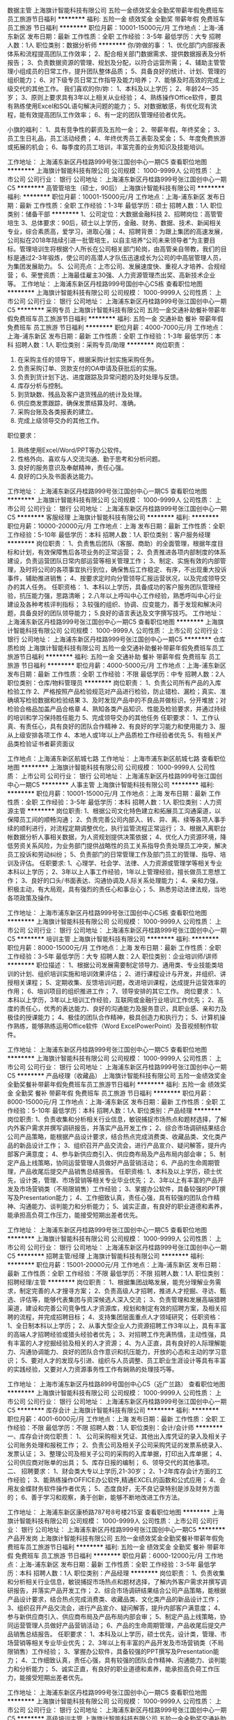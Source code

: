 数据主管
上海旗计智能科技有限公司
五险一金绩效奖金全勤奖带薪年假免费班车员工旅游节日福利
**********
福利:
五险一金
绩效奖金
全勤奖
带薪年假
免费班车
员工旅游
节日福利
**********
职位月薪：10001-15000元/月 
工作地点：上海-浦东新区
发布日期：最新
工作性质：全职
工作经验：3-5年
最低学历：大专
招聘人数：1人
职位类别：数据分析师
**********
你/妳做的事：
1、优化部门内部报表体系和流程提高团队工作效率；
2、配合相关部门数据需求、提供数据报表及分析报告；
3、负责数据资源的管理、规划及分配，以符合运营所需；
4、辅助主管管理小组成员的日常工作，提升团队整体品质；
5、具备良好的统计、计划、管理的组织能力；
6、对下级专员日常工作指导及能力培养；
7、能够及时高效的完成上级交代的其他工作。
 我们喜欢的你/妳：
1、本科及以上学历；
2、年龄24—35岁；
3、原则上要求具有3年以上相关从业经验；
4、熟练操作Office软件，要具有熟练使用Excel和SQL语句解决问题的能力；
5、对数据敏感，有优化现有流程，能有效提高团队工作效率；
6、有一定的团队管理经验者优先。

小旗的福利：
1、具有竞争性的薪资及五险一金；
2、带薪年假，年终奖金；
3、员工生日礼品，员工活动经费；
4、年终优秀员工表彰及奖金；
5、年度免费旅游或拓展的机会；
6、每季度的员工培训，丰富完善的业务知识及技能培训。

工作地址：
上海浦东新区丹桂路999号张江国创中心一期C5
查看职位地图
**********
上海旗计智能科技有限公司
公司规模：
1000-9999人
公司性质：
上市公司
公司行业：
银行
公司地址：
上海浦东新区丹桂路999号张江国创中心一期C5
**********
高管管培生（硕士，90后）
上海旗计智能科技有限公司
**********
福利:
**********
职位月薪：10001-15000元/月 
工作地点：上海-浦东新区
发布日期：最新
工作性质：全职
工作经验：1-3年
最低学历：硕士
招聘人数：1人
职位类别：储备干部
**********
1、公司定位：大数据金融科技 
2、招聘岗位：高管管培生 
3、总体要求：90后，硕士以上学历，金融、财务、数据、技术、新闻相关专业，综合素质高，爱学习，进取心强； 
4、招聘背景：为跟上集团的高速发展，公司拟在2018年陆续引进一批管培生，以自主培养“公司未来领导者”为主要目标。管理培训生将根据个人所长在公司相关部门轮岗，由高管亲自带教，我们的目标是通过2-3年锻炼，使公司的高潜人才队伍迅速成长为公司的中高层管理人员，为集团发展助力。 
5、公司亮点：上市公司、发展速度快、重视人才培养、合规经营； 
6、荣誉资质：上海最佳雇主30强、人力资源管理杰出奖、高新技术企业等。
工作地址：
上海浦东新区丹桂路999号国创中心C5栋
查看职位地图
**********
上海旗计智能科技有限公司
公司规模：
1000-9999人
公司性质：
上市公司
公司行业：
银行
公司地址：
上海浦东新区丹桂路999号张江国创中心一期C5
**********
采购专员
上海旗计智能科技有限公司
五险一金交通补助餐补带薪年假免费班车员工旅游节日福利
**********
福利:
五险一金
交通补助
餐补
带薪年假
免费班车
员工旅游
节日福利
**********
职位月薪：4000-7000元/月 
工作地点：上海-浦东新区
发布日期：最新
工作性质：全职
工作经验：1-3年
最低学历：本科
招聘人数：1人
职位类别：采购专员/助理
**********
岗位职责：
1.      在采购主任的领导下，根据采购计划实施采购任务。
2.      负责采购订单、货款支付的OA申请及获批后的实施。
3.      负责到货计划下达、进度跟踪及异常问题的及时处理与反馈。
4.      库存分析与控制。
5.      到货缺数、残品及客户退货残品的统计及处理。
6.      供应商发票跟踪，确保发票结算及时、准确。
7.      采购台账及各类报表的建立。
8.      完成上级领导交办的其他工作。
职位要求：
1.      熟练使用Excel/Word/PPT等办公软件。
2.      性格外向、喜欢与人交流沟通、勤于思考和分析问题。
3.      良好的服务意识及奉献精神，责任心强。
4.      良好的口头及书面表达能力。

工作地址：
上海浦东新区丹桂路999号张江国创中心一期C5
查看职位地图
**********
上海旗计智能科技有限公司
公司规模：
1000-9999人
公司性质：
上市公司
公司行业：
银行
公司地址：
上海浦东新区丹桂路999号张江国创中心一期C5
**********
客服经理
上海旗计智能科技有限公司
**********
福利:
**********
职位月薪：10000-20000元/月 
工作地点：上海
发布日期：最新
工作性质：全职
工作经验：5-10年
最低学历：本科
招聘人数：1人
职位类别：客户服务经理
**********
岗位职责：
1、负责售后团队（客服、商助）的全面管理，根据年度目标和计划，有效保障售后各项业务的正常运营；
2、负责推进各项内部制度的体系建设，负责运营团队日常内部运营等相关管理工作；
3、制定、实施有效的内部管理，及时将公司的各项事宜执行到位，确保售后工作稳定、有序，不出现重大投诉事件，辅助推进销售；
4、按要求定时向分管领导汇报运营状况，以及完成领导交办的其人任务。
任职资格：
1、本科以上学历，具备成功的客户服务团队管理经验，抗压能力强，思路清晰；
2.八年以上呼叫中心工作经验，熟悉呼叫中心行业建设及各种考核评判指标；
3.较强的组织、协调、应变能力，善于发现和解决问题，具备良好的团队领导能力；
5.良好的语言表达及文字撰写技巧。
工作地址：
上海浦东新区丹桂路999号张江国创中心一期C5
查看职位地图
**********
上海旗计智能科技有限公司
公司规模：
1000-9999人
公司性质：
上市公司
公司行业：
银行
公司地址：
上海浦东新区丹桂路999号张江国创中心一期C5
**********
仓库质检岗
上海旗计智能科技有限公司
五险一金交通补助餐补带薪年假免费班车员工旅游节日福利
**********
福利:
五险一金
交通补助
餐补
带薪年假
免费班车
员工旅游
节日福利
**********
职位月薪：4000-5000元/月 
工作地点：上海-浦东新区
发布日期：最新
工作性质：全职
工作经验：不限
最低学历：中专
招聘人数：2人
职位类别：仓库/物料管理员
**********
岗位职责：
1、负责公司所有产品的入库检验工作
2、严格按照产品检验规范对产品进行检验，防止错检、漏检；真实、准确填写检验数据和检验结果
3、及时发现产品中的不良品并做标识，分开堆放；对检验合格品加盖产品合格章
4、熟知各类产品知识、性能及检验要求，并通过持续的培训和学习保持胜任能力
5、完成领导交办的其他任务    
任职要求：
1、工作认真、有责任心，具有良好的团队合作精神
2、有良好的学习能力和使用能力
3、服从上级安排各项工作
4、本地人或1年以上产品质检工作经验者优先
5、有相关产品类检验证书者薪资面议 

工作地点：上海浦东新区航城七路
工作地址：
上海市浦东新区航城七路
查看职位地图
**********
上海旗计智能科技有限公司
公司规模：
1000-9999人
公司性质：
上市公司
公司行业：
银行
公司地址：
上海浦东新区丹桂路999号张江国创中心一期C5
**********
人事主管
上海旗计智能科技有限公司
**********
福利:
**********
职位月薪：10001-15000元/月 
工作地点：上海
发布日期：最新
工作性质：全职
工作经验：3-5年
最低学历：本科
招聘人数：1人
职位类别：人力资源主管
**********
岗位职责:
1、根据公司文化特色建立和拓展员工沟通渠道，以保障员工间的顺畅沟通；
2、负责完善公司内部入、转、异、离、续等各项人事手续的顺利进行，对流程定期调整优化，执行监管流程正常运行；
3、根据入离职台帐数据分析人事相关数据，为人资规划提供决策依据；
4、优化人力资源环境，降低劳资关系风险，为业务部门提供战略性的员工关系指导负责处理员工冲突，解决员工投诉和劳动纠纷；
5、负责部门的日常管理工作及部门员工的管理、指导、培训及评估。
 任职要求:
1、心理学、社会学、法律、人力资源或管理学等相关专业本科以上学历；
2、3年以上人事工作经验，1年以上管理经验，擅长做员工思想工作；
3、良好的口头/书面表达、沟通协调及人际关系处理能力；
4、亲和力强，积极主动，有大局观，具有强烈的责任心和事业心；
5、熟悉劳动法律法规，当地各项政策及操作。

工作地址：
上海市浦东新区丹桂路999号张江国创中心C5栋
查看职位地图
**********
上海旗计智能科技有限公司
公司规模：
1000-9999人
公司性质：
上市公司
公司行业：
银行
公司地址：
上海浦东新区丹桂路999号张江国创中心一期C5
**********
培训主管
上海旗计智能科技有限公司
**********
福利:
**********
职位月薪：8000-15000元/月 
工作地点：上海
发布日期：最新
工作性质：全职
工作经验：3-5年
最低学历：大专
招聘人数：2人
职位类别：企业培训师/讲师
**********
职位描述：
1、根据公司发展需要制定领导力、通用类、专业技能类培训的计划、组织培训实施和培训效果评估；
2、进行课程设计与开发，并组织、讲授相关课程；
5、定期收集、反馈培训问题，改进培训课程，达成提升运营效率的作用；
6、培训项目的组织推进工作；
7、领导安排的其它工作。
岗位要求：
1、本科以上学历，3年以上培训工作经验，互联网或金融行业培训工作优先；
2、高度的责任心，优秀的表达能力、良好的沟通能力及服务意识，具职业感、亲和力及极佳的授课能力；
4、极佳的团队合作精神，极具创造力和执行力；
5、计算机操作熟练，能够熟练运用Office软件（Word ExcelPowerPoint）及音视频制作软件。

工作地址：
上海浦东新区丹桂路999号张江国创中心一期C5
查看职位地图
**********
上海旗计智能科技有限公司
公司规模：
1000-9999人
公司性质：
上市公司
公司行业：
银行
公司地址：
上海浦东新区丹桂路999号张江国创中心一期C5
**********
产品经理（收藏品）
上海旗计智能科技有限公司
五险一金绩效奖金全勤奖餐补带薪年假免费班车员工旅游节日福利
**********
福利:
五险一金
绩效奖金
全勤奖
餐补
带薪年假
免费班车
员工旅游
节日福利
**********
职位月薪：8000-15000元/月 
工作地点：上海-浦东新区
发布日期：最新
工作性质：全职
工作经验：5-10年
最低学历：本科
招聘人数：1人
职位类别：产品经理
**********
岗位职责:
1、负责收集和分析相关行业信息，敏锐捕捉市场热点和题材选择，了解内外客户需求并撰写调研报告，并落实产品开发工作；
2、综合市场调研结果结合公司产品策略，能根据产品设计要求，结合热点完成消费类、收藏品类、文化类产品的新品设计工作；
3、组织召开产品交流会，进行产品宣介、疑问解答，提升内部客户满意度；
4、参与新供应商引入、供应商布局及产品布局内部会审；
5、制定产品上线策略，协同运营管理人员做好产品营销活动；
6、产品的生命周期管理，产品收尾后提交产品销售总结报告。
任职资格:
1、本科及以上学历，硕士优先，设计类，管理、市场营销等相关专业毕业优先；
2、3年以上有丰富的产品开发及市场营销类（不局限销售）工作经验；
3、掌握办公软件，具备较强的PPT撰写及Presentation能力；
4、工作细致认真，责任心强，具有较强的团队合作精神、沟通能力、谈判能力和分析能力；
5、诚实正直，有良好的职业道德和素养，能承担高负荷工作压力，能接受短期出差者优先。

工作地址：
上海浦东新区丹桂路999号张江国创中心一期C5
查看职位地图
**********
上海旗计智能科技有限公司
公司规模：
1000-9999人
公司性质：
上市公司
公司行业：
银行
公司地址：
上海浦东新区丹桂路999号张江国创中心一期C5
**********
招聘主管/经理
上海旗计智能科技有限公司
**********
福利:
**********
职位月薪：15001-20000元/月 
工作地点：上海-浦东新区
发布日期：最新
工作性质：全职
工作经验：不限
最低学历：不限
招聘人数：1人
职位类别：招聘经理/主管
**********
岗位职责：
1、根据集团战略发展，能充分理解业务需求，制定完善的人才搜寻方案；
2、负责高级人才招聘，推进人才挖掘、寻访、甄选、评估等，能够代表集团与资深候选人深入交流；
3、负责管理和发展高端猎聘渠道，建设和完善公司竞争性人才资源库，规划和制定有效的招聘方案，及相关招聘的流程，并完成招聘目标；
4、支持集团层面重点人才领域研究；
任职资格：
1、全日制本科以上学历；
2、从事大型企业人力资源招聘工作3年以上，具有丰富的高端人才招聘经验或猎头经验者优先；
3、对招聘工作充满热情，主动性强，具有丰富的人才挖掘经验及相关的人才资源；
4、为人正直，具有良好的人际理解能力、沟通协调能力、良好的团队合作意识和抗压能力，开放的心态和主动的学习意识；
5、要对人才的发现与引进、组织与人员调整、员工职业生涯设计等具有丰富的实践经验，又要对人力资源事务性工作有娴熟的处理技巧等。

工作地址：
上海市浦东新区丹桂路899号国创中心C5（近广兰路）
查看职位地图
**********
上海旗计智能科技有限公司
公司规模：
1000-9999人
公司性质：
上市公司
公司行业：
银行
公司地址：
上海浦东新区丹桂路999号张江国创中心一期C5
**********
库存会计
上海旗计智能科技有限公司
**********
福利:
**********
职位月薪：4001-6000元/月 
工作地点：上海
发布日期：最新
工作性质：全职
工作经验：不限
最低学历：不限
招聘人数：1人
职位类别：会计/会计师
**********
一、库存会计岗位职责：
1、 公司采购相关凭证、其他出入库凭证的录入及相关子公司账务处理和报税工作； 
2、负责公司及相关子公司采购凭证的发票系统录入、发票认证； 
3、整理公司及相关子公司的采购的入库单据，打印出入库单据； 
4、公司供应商对账单的出具； 
5、库存日报的编制； 
6、领导交代的其他事项。
二、  招聘要求：
1、财会类大专以上学历,21-30岁； 
2、1-2年库存会计方面的工作经验； 
3、能熟练操作OFFICE办公软件,精通EXCEL的函数和公式应用； 
4、会用友金蝶财务软件操作者优先； 
5、态度良好，无不良记录特别是涉及财务方面的； 
6、善于学习和观察，勇于创新，能够不断地改进工作方法。

工作地址：
上海浦东新区康桥路787号8号楼215室
查看职位地图
**********
上海旗计智能科技有限公司
公司规模：
1000-9999人
公司性质：
上市公司
公司行业：
银行
公司地址：
上海浦东新区丹桂路999号张江国创中心一期C5
**********
产品开发岗
上海旗计智能科技有限公司
五险一金绩效奖金全勤奖餐补带薪年假免费班车员工旅游节日福利
**********
福利:
五险一金
绩效奖金
全勤奖
餐补
带薪年假
免费班车
员工旅游
节日福利
**********
职位月薪：6000-12000元/月 
工作地点：上海-浦东新区
发布日期：最新
工作性质：全职
工作经验：3-5年
最低学历：本科
招聘人数：1人
职位类别：产品经理
**********
岗位职责：
1、负责收集和分析相关行业信息，敏锐捕捉市场热点和题材选择，了解内外客户需求并撰写调研报告，并落实产品开发工作； 
2、综合市场调研结果结合公司产品策略，能根据产品设计要求，结合热点完成消费类、收藏品类、文化类产品的新品设计工作； 
3、组织召开产品交流会，进行产品宣介、疑问解答，提升内部客户满意度； 
4、参与新供应商引入、供应商布局及产品布局内部会审； 
5、制定产品上线策略，协同运营管理人员做好产品营销活动； 
6、产品的生命周期管理，产品收尾后提交产品销售总结报告。 
任职要求：
1、本科及以上学历，硕士优先，设计类，管理、市场营销等相关专业毕业优先；
2、3年以上有丰富的产品开发及市场营销类（不局限销售）工作经验；
3、掌握办公软件，具备较强的PPT撰写及Presentation能力；
4、工作细致认真，责任心强，具有较强的团队合作精神、沟通能力、谈判能力和分析能力；
5、诚实正直，有良好的职业道德和素养，能承担高负荷工作压力，能接受短期出差者优先。

工作地址：
上海浦东新区丹桂路999号张江国创中心一期C5
查看职位地图
**********
上海旗计智能科技有限公司
公司规模：
1000-9999人
公司性质：
上市公司
公司行业：
银行
公司地址：
上海浦东新区丹桂路999号张江国创中心一期C5
**********
高级培训主管
上海旗计智能科技有限公司
五险一金全勤奖交通补助餐补带薪年假免费班车员工旅游节日福利
**********
福利:
五险一金
全勤奖
交通补助
餐补
带薪年假
免费班车
员工旅游
节日福利
**********
职位月薪：15001-20000元/月 
工作地点：上海-浦东新区
发布日期：最新
工作性质：全职
工作经验：3-5年
最低学历：本科
招聘人数：1人
职位类别：培训经理/主管
**********
岗位职责：
1、完善及丰富现有培训课程，完备课程各类别体系，满足培训需求；
2、指导制作并归类现有课程的讲师手册，完善授课资料；
3、负责新开发或引进课程及现有课程的过审及过课，保证课程复制的质量；
4、负责课程在全国推广过程中的授课质量；
5、负责讲师授课技能与课程开发技能的提升，满足业务需要；
 任职资格：
1、本科学历及以上，25-35周岁，条件特别优秀者可放宽；
2、3 - 5年以上讲师经验；
3、文书能力强，有课件开发经验，具备独立开发课件能力；
4、有一定课程管理或讲师管理经验，具备TTT能力。

工作地址：
上海市浦东新区丹桂路999号张江国创中心C5栋
查看职位地图
**********
上海旗计智能科技有限公司
公司规模：
1000-9999人
公司性质：
上市公司
公司行业：
银行
公司地址：
上海浦东新区丹桂路999号张江国创中心一期C5
**********
CFO助理
上海旗计智能科技有限公司
**********
福利:
**********
职位月薪：6001-8000元/月 
工作地点：上海-浦东新区
发布日期：最新
工作性质：全职
工作经验：不限
最低学历：硕士
招聘人数：1人
职位类别：财务助理
**********
工作职责:
1、负责CFO日常行政事务处理；
2、CFO交办的工作事项推进、反馈及跟踪；
3、协助公司重要会议的筹备和组织，负责相关文件的起草和准备；
4、负责外联维护工作；
5、参与公司大型活动、会议的筹备、组织；
6、完成CFO交办的其他事宜。
任职资格:
1、硕士以上学历，财务、会计、投资、金融或经济专业，海归优先；
2、外向开朗，乐于沟通，灵活反应快；
3、工作认真，仔细，有责任心。
工作地址：
上海浦东新区丹桂路999号国创中心C5
查看职位地图
**********
上海旗计智能科技有限公司
公司规模：
1000-9999人
公司性质：
上市公司
公司行业：
银行
公司地址：
上海浦东新区丹桂路999号张江国创中心一期C5
**********
资金管理经理
上海旗计智能科技有限公司
**********
福利:
**********
职位月薪：20001-30000元/月 
工作地点：上海-浦东新区
发布日期：最新
工作性质：全职
工作经验：5-10年
最低学历：本科
招聘人数：1人
职位类别：资产/资金管理
**********
岗位职责：
1、资金管理，健全资金管理体系，确保现金、资金的安全，建立资金结算中心和资金池，实现实时监控，组织编制各项资金管理报告，从而实现统一规划与管理
2、提高资金效用，降低公司成本；
3、发掘、维护集团与其他相关金融机构的业务和关系；
4、其他领导安排的工作。

任职条件：
1、大学本科及以上学历，会计、财务管理、金融相关专业；
2、5年以上大型集团资金管理工作经验；
3、熟悉国家有关金融、经济、财税及管理体制改革的法规和政策；
4、有较强的谈判技能，具备良好的沟通能力，工作细致、严谨，有高度的工作热情和责任感。
工作地址：
上海浦东新区丹桂路999号国创中心C5
查看职位地图
**********
上海旗计智能科技有限公司
公司规模：
1000-9999人
公司性质：
上市公司
公司行业：
银行
公司地址：
上海浦东新区丹桂路999号张江国创中心一期C5
**********
招聘经理
上海旗计智能科技有限公司
**********
福利:
**********
职位月薪：10000-15000元/月 
工作地点：上海
发布日期：最新
工作性质：全职
工作经验：5-10年
最低学历：本科
招聘人数：1人
职位类别：招聘经理/主管
**********
岗位职责：
1、熟悉业务及人事制度，完成项目性尤其是新职场的人力交付； 
2、督导全国各地开展招聘，指导制订招聘计划，提供措施方案政策等资源，协助达成考核指标；
3、负责渠道管理，对各地招聘渠道定期进行分析评估和管理，并定期开发新渠道支持各地招聘； 
4、负责预算管理，严格管理各地预算，对招聘成本负责；
5、完成人才储备库，校园招聘等项目性工作。

任职要求：
1、学历本科及以上，人力资源相关佳；
2、5年以上招聘管理工作经验，呼叫中心或批量招聘经验佳；
3、熟悉人力资源相关法律法规，有相关从业资格证佳；
4、具备良好的逻辑表达能力和较强的抗压能力。

工作地址：
上海浦东新区丹桂路999号国创中心一期C5
查看职位地图
**********
上海旗计智能科技有限公司
公司规模：
1000-9999人
公司性质：
上市公司
公司行业：
银行
公司地址：
上海浦东新区丹桂路999号张江国创中心一期C5
**********
数据分析经理
上海旗计智能科技有限公司
五险一金交通补助餐补带薪年假免费班车员工旅游节日福利
**********
福利:
五险一金
交通补助
餐补
带薪年假
免费班车
员工旅游
节日福利
**********
职位月薪：20000-35000元/月 
工作地点：上海-浦东新区
发布日期：最新
工作性质：全职
工作经验：5-10年
最低学历：本科
招聘人数：1人
职位类别：其他
**********
岗位描述：
1、 熟悉零售金融行业知识、商业模式、运营流程，对大数据金融科技有独到见解；
2、 基于公司战略目标，进行目标分解，以产能提升为根本，促进目标达成；
3、具备数据营销业务思维，了解大数据分析框架理论，利用高效的数据分析工具，洞见业务痛点，对分析挖掘结果负责并影响公司决策；
4、对公司各类数据源进行深度诊断、组合分析、挖掘与建模，提高生产力与生产效率；
5、实现各部门的数据需求，洞见需求根本，设计数据产品，建立监控机制，预警业务走势，评价业务效率。

任职资格
1、统计、数学、信息技术、计算机等理科专业，本科及以上学历；
2、5年及以上各家银行零售或信用卡中心相关工作经历，丰富的项目经验，有跨团队、部门的资源整合能力，能够独立开展研究项目，能高效的与各部门沟通协调；
3、具备大数据营销相关实施经验，熟悉Oracle、mysql、sql、hivesql等数据库语言；精通office办公软件；有数据仓库、数据平台、商业智能、数据可视化、数据模型、数据化运营经验者优先；
4、良好的数据敏感度，能从海量数据提炼核心结果；有丰富的数据分析、挖掘、清洗和建模的经验；独立编写商业数据分析报告，发现隐含的变化和问题，推动落地实施；
5、具备较强的逻辑思维能力、团队协作能力、沟通能力、学习能力，严谨的数据思维，独到的见解与创新意识；为人耐心细致、踏实诚恳、充满正能量。

工作地址：
上海浦东新区康丹桂路999号张江国创中心一期C5
查看职位地图
**********
上海旗计智能科技有限公司
公司规模：
1000-9999人
公司性质：
上市公司
公司行业：
银行
公司地址：
上海浦东新区丹桂路999号张江国创中心一期C5
**********
管培生（市场）
上海旗计智能科技有限公司
五险一金绩效奖金全勤奖餐补带薪年假免费班车员工旅游节日福利
**********
福利:
五险一金
绩效奖金
全勤奖
餐补
带薪年假
免费班车
员工旅游
节日福利
**********
职位月薪：7000-14000元/月 
工作地点：上海-浦东新区
发布日期：最新
工作性质：全职
工作经验：不限
最低学历：本科
招聘人数：1人
职位类别：储备干部
**********
岗位职责:
1、负责收集和分析相关行业信息，敏锐捕捉市场热点和题材选择，了解内外客户需求并撰写调研报告，并落实产品开发工作；
2、综合市场调研结果结合公司产品策略，能根据产品设计要求，结合热点完成消费类、收藏品类、文化类产品的新品设计工作；
3、组织召开产品交流会，进行产品宣介、疑问解答，提升内部客户满意度；
4、参与新供应商引入、供应商布局及产品布局内部会审；
5、制定产品上线策略，协同运营管理人员做好产品营销活动；
6、产品的生命周期管理，产品收尾后提交产品销售总结报告。
任职资格:
1、本科及以上学历，硕士优先，管理和场营销等相关专业毕业优先；
2、有相关产品开发及市场营销类（不局限销售）实习或工作经验；
3、掌握办公软件，具备较强的PPT撰写及Presentation能力；
4、工作细致认真，责任心强，具有较强的团队合作精神、沟通能力、谈判能力和分析能力；
5、诚实正直，有良好的职业道德和素养，能承担高负荷工作压力，能接受短期出差者优先。

工作地址：
上海浦东新区丹桂路999号张江国创中心一期C5
查看职位地图
**********
上海旗计智能科技有限公司
公司规模：
1000-9999人
公司性质：
上市公司
公司行业：
银行
公司地址：
上海浦东新区丹桂路999号张江国创中心一期C5
**********
linux运维工程师
上海旗计智能科技有限公司
**********
福利:
**********
职位月薪：8000-16000元/月 
工作地点：上海-浦东新区
发布日期：最新
工作性质：全职
工作经验：3-5年
最低学历：本科
招聘人数：1人
职位类别：系统工程师
**********
岗位职责：
1、负责运维相关平台设计和开发工作，参与运维体系建设；
2、参与相关平台系统的日常管理和运维，参与系统相关的运维；
3、负责数据中心和物理环境运维过程的平台自动化开发；
4、参与开发实现服务器的自动化配置、管理、监控；
5、需要在不同的运维场景和业务场景 
任职要求：
1、熟练使用 Linux系统
2、熟悉Bash，Perl python脚本语言，根据需求进行API的再次开发
3、熟悉Docker kubernetes
4、熟悉Mysql oracle
5、掌握 网络知识 熟悉HTTP/TCP
6、熟悉负载均衡技术，熟悉智能DNS，Nginx等负载均衡；
7、熟悉主流监控zabbix 、catcti等；
8、熟悉自动化运维工具如ansible、puppet、saltstack等；
9、熟悉日志平台，如ELK等； 

小旗的福利：

1、具有竞争性的薪资及五险一金；

2、带薪年假，年终奖金；

3、员工生日礼品，员工活动经费；

4、年终优秀员工表彰及奖金；

5、年度免费旅游或拓展的机会；

6、每季度的员工培训，丰富完善的业务知识及技能培训。

工作地点：浦东 广兰路 提供班车


工作地址：
上海浦东新区丹桂路999号张江国创中心一期C5
查看职位地图
**********
上海旗计智能科技有限公司
公司规模：
1000-9999人
公司性质：
上市公司
公司行业：
银行
公司地址：
上海浦东新区丹桂路999号张江国创中心一期C5
**********
财务核算
上海旗计智能科技有限公司
14薪住房补贴五险一金全勤奖
**********
福利:
14薪
住房补贴
五险一金
全勤奖
**********
职位月薪：6001-8000元/月 
工作地点：上海-浦东新区
发布日期：最新
工作性质：全职
工作经验：不限
最低学历：大专
招聘人数：1人
职位类别：资金专员
**********
岗位职责：
 1. 核算管理所辖项目的日常工作，并完成和银行的对账结算；汇总及制作各类数据报表；
2. 完成所辖项目收入的核算、应收账款的核算与账务处理等，并制作差异调节表；
3. 对所辖项目做具体分析；
4. 协助编写资金收付通道系统搭建需求以及后期的维护工作；
5. 完成领导安排的其他工作。
任职要求：
1. 会计相关专业，大专以上学历；1年以上会计工作经验；精通EXCEL及函数公式的应用；
2. 沟通能力强；
3. 数据敏感度高，认真细致、具有分析能力；
4. 工作积极主动认证、有高度的责任心和良好的职业操守，接受能力强，善于总结工作经验；
5. 使用过用友等财务软件，具有会计账务处理、账户、资金管理方面经验。
工作地址：
上海浦东新区丹桂路999号
查看职位地图
**********
上海旗计智能科技有限公司
公司规模：
1000-9999人
公司性质：
上市公司
公司行业：
银行
公司地址：
上海浦东新区丹桂路999号张江国创中心一期C5
**********
财务预算
上海旗计智能科技有限公司
五险一金绩效奖金全勤奖餐补带薪年假免费班车员工旅游节日福利
**********
福利:
五险一金
绩效奖金
全勤奖
餐补
带薪年假
免费班车
员工旅游
节日福利
**********
职位月薪：4000-8000元/月 
工作地点：上海
发布日期：最新
工作性质：全职
工作经验：不限
最低学历：本科
招聘人数：1人
职位类别：其他
**********
岗位职责：
1、各部门及业务单元费用审核 
2、 预算审核、预算执行情况追踪及差异分析 
3、 各部门及业务单元预算执行明细表编制 
4、 各部门及业务单元预算变更、修改跟踪及处理 
5、 各部门及业务单元跨职能项目费用沟通及协调处理，并准确记录； 
6、 领导安排的其它工作。 
1、 任职资格：
1、财务、金融等相关专业本科或以上学历，1年以上相关工作经验； 
2、善于沟通，分析能力强，思维缜密，具有前瞻性； 
3、精通计算机并能熟练应用办公软件 (Excel,，PowerPoint和Word等)。  

工作地址：
上海浦东新区丹桂路999号张江国创中心一期C5
查看职位地图
**********
上海旗计智能科技有限公司
公司规模：
1000-9999人
公司性质：
上市公司
公司行业：
银行
公司地址：
上海浦东新区丹桂路999号张江国创中心一期C5
**********
财务分析专员
上海旗计智能科技有限公司
五险一金绩效奖金全勤奖餐补带薪年假免费班车员工旅游节日福利
**********
福利:
五险一金
绩效奖金
全勤奖
餐补
带薪年假
免费班车
员工旅游
节日福利
**********
职位月薪：6000-12000元/月 
工作地点：上海-浦东新区
发布日期：最新
工作性质：全职
工作经验：1-3年
最低学历：本科
招聘人数：1人
职位类别：财务分析员
**********
岗位职责：
1.协助支持各业务单元的财务分析工作； 
2.跟进沟通各部门预决算数据情况； 
3.协助支持出具专项分析报告或结果； 
4.定期提交负责领域的财务分析数据结果和报告。    
任职要求：
1、学历  大学本科及以上 
2、专业  会计、金融、经济类相关专业 
3、经验  1年以上财务分析工作经验，或2年以上审计、会计工作经验
4、技能  良好的数据分析能力、沟通协调能力、团队合作能力     

小旗的福利：
1、具有竞争性的薪资及五险一金；
2、带薪年假，年终奖金；
3、员工生日礼品，员工活动经费；
4、年终优秀员工表彰及奖金；
5、年度免费旅游或拓展的机会；
6、每季度的员工培训，丰富完善的业务知识及技能培训。

工作地址：
上海浦东新区丹桂路999号张江国创中心一期C5
查看职位地图
**********
上海旗计智能科技有限公司
公司规模：
1000-9999人
公司性质：
上市公司
公司行业：
银行
公司地址：
上海浦东新区丹桂路999号张江国创中心一期C5
**********
人事经理
上海旗计智能科技有限公司
五险一金绩效奖金全勤奖餐补带薪年假免费班车员工旅游节日福利
**********
福利:
五险一金
绩效奖金
全勤奖
餐补
带薪年假
免费班车
员工旅游
节日福利
**********
职位月薪：20001-30000元/月 
工作地点：上海-浦东新区
发布日期：最新
工作性质：全职
工作经验：5-10年
最低学历：本科
招聘人数：1人
职位类别：人力资源经理
**********
岗位职责：
1. 负责建立统一的服务流程与操作规范，对流程定期调整优化，执行监管流程正常运行；
2. 负责制定并落地实施基础人力资源服务相关的政策及实施办法，包括并不限于集团员工关系流程建设与管理，劳动合同管理以及劳资纠纷的处理和预防等工作，不断完善相关制度体系； 
3. 负责人事代理供应商的服务日常监控及服务优化，提供人才服务日常相关报表； 
4. 进行数据分析，提供人力资源基础服务相关的各项数据支持； 
5 负责对共享服务中心进行日常管理，保障服务工作的及时性、准确性，并不断提升服务水平； 
6. 完成上级领导临时交办的任务。
岗位要求：
1. 人力资源管理或管理学相关专业本科以上学历，5年以上人力资源管理相关工作经验， 2年以上人事共享服务中心搭建和管理相关工作经验；
2. 具备共享服务中心搭建、运营及推动落地经验，能够独立组织和完成人力资源共享模块工作；
3. 熟悉人力资源相关政策、制度和流程，并熟悉劳动法律法规在企业中的运用，具备丰富的员工关系实操经验；
4. 具有极强的沟通能力、组织能力，能够利用资源推动项目实施落地，并建立机制推动工作开展；
5. 对人力资源数据化管理有清晰思路和认知；
6. 有全国多城市员工关系及五险一金经验； 
7. 具有大型呼叫中心公司人事工作经验者优先。

工作地址：
上海浦东新区丹桂路999号张江国创中心一期C5
查看职位地图
**********
上海旗计智能科技有限公司
公司规模：
1000-9999人
公司性质：
上市公司
公司行业：
银行
公司地址：
上海浦东新区丹桂路999号张江国创中心一期C5
**********
高级培训经理
上海旗计智能科技有限公司
五险一金绩效奖金全勤奖带薪年假免费班车员工旅游节日福利
**********
福利:
五险一金
绩效奖金
全勤奖
带薪年假
免费班车
员工旅游
节日福利
**********
职位月薪：20001-30000元/月 
工作地点：上海-浦东新区
发布日期：最新
工作性质：全职
工作经验：10年以上
最低学历：本科
招聘人数：1人
职位类别：培训经理/主管
**********
岗位职责：
1、 培训体系建立与规划：根据公司发展战略，全面负责培训制度和流程、培训课程体系、
讲师体系、培训评估体系的整体规划和运营；
2、 培训需求调查：负责组织开展培训需求调查，针对不同人员的培训需求，制订培训计划；
3、 培训计划设定：根据公司发展规划，制订、组织、落实年度、季度和月度培训计划
4、 培训项目设计和执行：负责设计符合公司需求的创新型培训项目，并有效落地实施；
5、 根据公司战略与业务发展，打造专业、高效的培训运营管理团队，确保培训项目高质量执行等；
6、 完成上级领导交办的其他任务。
 任职资格：
1、 本科及以上学历，8年以上大型知名企业培训管理工作经验，金融行业相关背景优先；
2、 具有出色的分析判断能力、组织协调能力、领导能力、沟通表达能力和观察应变能力
3、 具有优秀的文字表达能力、讲解授课能力和现场活动演讲能力。
4、抗压力强，逻辑思维清楚。
工作地址：
上海浦东新区丹桂路999号张江国创中心一期C5
查看职位地图
**********
上海旗计智能科技有限公司
公司规模：
1000-9999人
公司性质：
上市公司
公司行业：
银行
公司地址：
上海浦东新区丹桂路999号张江国创中心一期C5
**********
BD经理（收藏品）
上海旗计智能科技有限公司
五险一金绩效奖金全勤奖餐补带薪年假免费班车员工旅游节日福利
**********
福利:
五险一金
绩效奖金
全勤奖
餐补
带薪年假
免费班车
员工旅游
节日福利
**********
职位月薪：8000-15000元/月 
工作地点：上海-浦东新区
发布日期：最新
工作性质：全职
工作经验：不限
最低学历：本科
招聘人数：1人
职位类别：渠道/分销经理/主管
**********
岗位职责:
1、负责收集和分析相关行业信息，敏锐捕捉市场热点和题材选择，了解内外客户需求并撰写调研报告，并落实产品运营工作；
2、组织召开产品交流会，进行产品宣介、疑问解答，提升内部客户满意度；
3、参与新供应商引入、供应商布局及产品布局内部会审；
4、制定产品上线策略，协同运营管理人员做好产品营销活动；
5、产品的生命周期管理，产品收尾后提交产品销售总结报告。
任职资格:
1、本科及以上学历，硕士优先，设计类，管理、市场营销等相关专业毕业优先；
2、3年以上有丰富的产品运营及市场营销类（不局限销售）工作经验；
3、掌握办公软件，具备较强的PPT撰写及Presentation能力；
4、工作细致认真，责任心强，具有较强的团队合作精神、沟通能力、谈判能力和分析能力；
5、诚实正直，有良好的职业道德和素养，能承担高负荷工作压力，能接受短期出差者优先。

工作地址：
上海浦东新区丹桂路999号张江国创中心一期C5
查看职位地图
**********
上海旗计智能科技有限公司
公司规模：
1000-9999人
公司性质：
上市公司
公司行业：
银行
公司地址：
上海浦东新区丹桂路999号张江国创中心一期C5
**********
数据分析师
上海旗计智能科技有限公司
五险一金交通补助餐补带薪年假免费班车员工旅游节日福利
**********
福利:
五险一金
交通补助
餐补
带薪年假
免费班车
员工旅游
节日福利
**********
职位月薪：10001-15000元/月 
工作地点：上海
发布日期：最新
工作性质：全职
工作经验：3-5年
最低学历：本科
招聘人数：1人
职位类别：数据分析师
**********
你/妳的做事：
1、协助数据分析主管带领数据团队对多种数据源进行深度诊断性组合分析、挖掘、深度分析和建模；
2、通过专题分析，为公司运营决策、产品方向、销售策略提供数据支持；
3、收集汇总业务部门的数据需求，独立构架公司的数据应用产品，并推动业务部门的数据化运营；
4、通过建立数据体系监控业务部门数据变化，预判业务走势（监控、预警），及时反馈客观意见，并通过多角度数据分析对不同项目做出评价；

我们喜欢的你/妳：
1、计算机、统计、数学、信息技术本科以上学历；
2、3年以上相关工作经历，丰富的大项目的经验，有丰富的跨团队、部门的项目资源整合能力，能够独立开展研究项目；
3、熟悉Oracle、mysql等数据库技术,熟练运用SQL；能高效的与技术团队进行沟通；
4、良好的数据敏感度,能从海量数据提炼核心结果；有丰富的数据分析、挖掘、清洗和建模的经验；
5、有客户数据模型建立和运营经验、数据化运营经验，尤其是互联网相关的优先；
6、熟练独立编写商业数据分析报告，及时发现和分析其中隐含的变化和问题。

小旗的福利：
1、具有竞争性的薪资及五险一金；
2、带薪年假，年终奖金；
3、员工生日礼品，员工活动经费、下午茶；
4、年终优秀员工表彰及奖金；
5、年度免费旅游或拓展的机会；
6、每季度的员工培训，丰富完善的业务知识及技能培训。

工作地址：
上海浦东新区康桥路787号8号楼215室
查看职位地图
**********
上海旗计智能科技有限公司
公司规模：
1000-9999人
公司性质：
上市公司
公司行业：
银行
公司地址：
上海浦东新区丹桂路999号张江国创中心一期C5
**********
出纳
上海旗计智能科技有限公司
五险一金绩效奖金全勤奖餐补带薪年假免费班车员工旅游节日福利
**********
福利:
五险一金
绩效奖金
全勤奖
餐补
带薪年假
免费班车
员工旅游
节日福利
**********
职位月薪：5000-6500元/月 
工作地点：上海
发布日期：最新
工作性质：全职
工作经验：3-5年
最低学历：大专
招聘人数：1人
职位类别：出纳员
**********
岗位职责：
1、 严格审核并支付现金、银行收付款凭单。2、 严格执行现金管理制度，不得坐支现金，不得白条抵库。3、 对每天发生的银行和现金收支业务作到日清月结，及时核对，保证帐实相符，并发送资金日报给管理层；4、 每周按要求编制资金计划表和资金周报，并报送管理层；5、 每周将采购报表发送核算会计对账，及收到货款告知核算会计并对账；6、 每周整理各类合同，并按部门编号归档,增加财务条款并每月发送直接领导；7、 每月对公司备用金按规定进行清理；8、 每月对发票欠缴情况进行催收；9、 每月对现金、银行凭证核对签字；10、 简要分析每月公司资金支出；11、 每月按时编制各银行余额调节表，取银行回单；12、 每月按时整理、装订凭证并归档；13、 对于银行存款的余额不足，提前做出预警。14、 完成部门主管或相关领导交办的其他工作。    
岗位要求：
1、会计、财务等相关专业专科及以上学历，3-5年出纳或资金岗位经验，有会计从业资格证书； 
2. 具有全面的财务专业知识、了解会计准则及相关财务、税务等法律法规，熟悉银行结算业务； 
3. 按照公司流程进行规范化工作 ； 
4. 具备良好的沟通能力及团队协作精神，善于处理流程性事务，具有良好的沟通能力及团队协作能力； 
5. 为人诚实、工作严谨、原则性强。具有较强的敬业精神及抗压能力； 
6. 能熟练使用用友U8+系列财务软件，熟练使用windows/excel等办公软件。    

工作地址：
上海浦东新区丹桂路999号张江国创中心一期C5
查看职位地图
**********
上海旗计智能科技有限公司
公司规模：
1000-9999人
公司性质：
上市公司
公司行业：
银行
公司地址：
上海浦东新区丹桂路999号张江国创中心一期C5
**********
仓库文员
上海旗计智能科技有限公司
五险一金交通补助餐补带薪年假免费班车员工旅游节日福利
**********
福利:
五险一金
交通补助
餐补
带薪年假
免费班车
员工旅游
节日福利
**********
职位月薪：4001-6000元/月 
工作地点：上海-浦东新区
发布日期：最新
工作性质：全职
工作经验：不限
最低学历：中技
招聘人数：2人
职位类别：仓库/物料管理员
**********
岗位职责：
1)负责快递面单、发票的打印和整理。
2)负责整理打印发货指令，核对产品发票，运单，发货指令保持一致。
3)负责系统账，台账的准时性正确性的输入。
4)处理外部门协调和投诉。    
任职要求：
1）熟悉仓库管理工作，word、excel等办公软件有一定的应用能力。
2）沟通能力强，细心，认真负责，有较强的责任心，能够吃苦耐劳，具有一定的抗压性。

仓库地址：上海市浦东新区航城七路

工作地址：
上海市浦东新区航城七路
查看职位地图
**********
上海旗计智能科技有限公司
公司规模：
1000-9999人
公司性质：
上市公司
公司行业：
银行
公司地址：
上海浦东新区丹桂路999号张江国创中心一期C5
**********
招商经理
福建卡联电子支付有限公司上海分公司
五险一金年底双薪绩效奖金全勤奖包住定期体检员工旅游节日福利
**********
福利:
五险一金
年底双薪
绩效奖金
全勤奖
包住
定期体检
员工旅游
节日福利
**********
职位月薪：8001-10000元/月 
工作地点：上海-闵行区
发布日期：最新
工作性质：全职
工作经验：1-3年
最低学历：不限
招聘人数：5人
职位类别：招商经理
**********
岗位职责：
1、负责公司产品在全国范围内的招商工作；
2、负责联系并开发客户，接待、项目介绍、洽谈、签约，并做好业务跟踪；
3、能独立完成招商项目的跟进、招商谈判等工作，负责品牌的开发维护，市场数据分析，参与促销推广； 
4、负责整理招商资料，收集市场信息，掌握同行业发展动态，协助制订招商计划和实施方案；
5、积极参与公司招商工作的开展和完善，提供各种建设意见，提升公司的整体招商能力。
任职条件:
1、市场营销等相关专业； 
2、1年以上业务工作经验，有移动支付行业或金融行业从业工作经验尤佳；
3、熟悉招商或网络招商、网上寻找客户推广工作细节；
4、有良好的沟通能力与交际技巧，执行力强，有亲和力，具备团队合作精神以及很强的分析、判断能力。

福利待遇： 
1、薪资＝基本工资+绩效工资+高业绩提成；
2、良好的培训机制和晋升渠道；
3、不定期的员工旅游、团队拓展、员工聚餐活动；
4、入职满一年，享受五天带薪年假。

工作地址：
上海市闵行区宜山路1698号兴迪商务大厦
查看职位地图
**********
福建卡联电子支付有限公司上海分公司
公司规模：
100-499人
公司性质：
民营
公司行业：
银行
公司地址：
上海市闵行区吴中路1439号莱茵·虹景中心
**********
在线英语培训+教育课程销售顾问底薪5k+
上海泫枫信息科技有限公司
每年多次调薪五险一金加班补助全勤奖弹性工作定期体检员工旅游节日福利
**********
福利:
每年多次调薪
五险一金
加班补助
全勤奖
弹性工作
定期体检
员工旅游
节日福利
**********
职位月薪：8001-10000元/月 
工作地点：上海-黄浦区
发布日期：最新
工作性质：全职
工作经验：不限
最低学历：大专
招聘人数：85人
职位类别：市场营销专员/助理
**********
课程顾问职位描述：
1、 根据公司提供的资源(有效资源包括网站注册。市场部开发）分析潜在客户的要求；
2、通过电话沟通的形式向客户提供课程咨询，达成购买意愿并促成订单；
3、有效维护客户资源，提供优质的课前课后服务，保证客户满意度；营造良好客户口碑，达成长期合作；
4、按时完成业绩目标并达成各项绩效考核标准；
  薪资福利：
底薪5000+30/天餐补+打车费报销+五险一金 +，带薪年假，五天带薪病假，年底十三薪，法定节假日等
 公司地址：
上海市长宁区长宁路
建议乘车路线:地铁11,13号线隆德路3号出口
面试注意事项:请尽量穿着正式,务必带上身
 Kidlp
【工作内容】
1. 帮助学员和家长定制学习计划；
2. 监督教学质量，积极推动教学质量的提升；
3. 负责追踪学生的学习效果 、解决学生和家长的学习效果相关问题；
4. 能很好的与学员和家长沟通，了解学员及家长的思想动态及时给予解决；
5. 确保服务质量达到客户满意度指标；
6. 达成学员课时消耗指标；
7. 达成续费及推荐指标；
8. 完成上级安排的其他工作。

【任职要求】
1.统招本科以上学历，英文专业或管理优先录用；
2.有一定的学术能力，对教育产品、方法透彻了解；
3.有身为人师的责任感，能耐心积极地帮助学生和家长解决业方面的问题；
4.有团队协作能力，与教师管理部门等协同完成工作；
5.服务意识强，能积极应对用户提出的问题及投诉；
6.团队意识强，热爱教育行业抗压能力适应加班对工作保持高度情；
7.熟练使用 熟练使用 office办公软件。

工作地址：
上海市黄浦区
**********
上海泫枫信息科技有限公司
公司规模：
100-499人
公司性质：
合资
公司行业：
教育/培训/院校
公司地址：
上海市宝山区
**********
电话销售
福建卡联电子支付有限公司上海分公司
五险一金年底双薪绩效奖金全勤奖包住定期体检员工旅游节日福利
**********
福利:
五险一金
年底双薪
绩效奖金
全勤奖
包住
定期体检
员工旅游
节日福利
**********
职位月薪：8001-10000元/月 
工作地点：上海
发布日期：最新
工作性质：全职
工作经验：1-3年
最低学历：大专
招聘人数：5人
职位类别：渠道/分销经理/主管
**********
岗位职责：
1、根据公司提供优质的客户名单,通过电话营销+网络营销向客户进行公司各产品系列进行介绍推广、解答客户疑问,对于意向客户进行促单成交;
2、负责完成公司各项销售业绩和工作指标;
3、维护客户关系,进行电话回访,为客户提供优质服务;

任职资格：
1、勤奋努力：勤学习，勤用脑，勤工作，勤总结！
2、用心专注：用心的做好每件小事你将很伟大！
3、乐于从事销售以及客户服务相关工作,具备良好的客户服务意识, 良好的自我激励能力;
有金融销售或快消品行业经验优先考虑。
工作地址：
上海市闵行区宜山路1698号兴迪商务大厦
查看职位地图
**********
福建卡联电子支付有限公司上海分公司
公司规模：
100-499人
公司性质：
民营
公司行业：
银行
公司地址：
上海市闵行区吴中路1439号莱茵·虹景中心
**********
行政专员
上海旗计智能科技有限公司
**********
福利:
**********
职位月薪：4001-6000元/月 
工作地点：上海
发布日期：最新
工作性质：全职
工作经验：1-3年
最低学历：大专
招聘人数：1人
职位类别：行政专员/助理
**********
职位描述：
1、协助主管进行固定资产管理，包括：每月资产清册更新整理，每季度资产盘点，日常资产管理；
2、协助主管进行合同管理，包括：各地合同用章配合，政类合同存档，合同到期提醒；
3、协助主管做好各地行政档案、资料收集汇总工作；
4、其他临时性事务。
   岗位要求
1、本科学历；
2、22-28周岁；
3、行政管理相关专业；
4、3年以上相关行业工作经验；
5、具备一定固定资产及档案管理能力，熟悉应用办公软件和网络；
6、具有亲和力，沟通能力强，做事客观、踏实、敬业 。


   
工作地址：
上海浦东新区丹桂路999号张江国创中心一期C5
查看职位地图
**********
上海旗计智能科技有限公司
公司规模：
1000-9999人
公司性质：
上市公司
公司行业：
银行
公司地址：
上海浦东新区丹桂路999号张江国创中心一期C5
**********
渠道拓展经理（收藏品）
上海旗计智能科技有限公司
五险一金交通补助餐补带薪年假免费班车员工旅游节日福利
**********
福利:
五险一金
交通补助
餐补
带薪年假
免费班车
员工旅游
节日福利
**********
职位月薪：8000-15000元/月 
工作地点：上海-浦东新区
发布日期：最新
工作性质：全职
工作经验：不限
最低学历：本科
招聘人数：1人
职位类别：渠道/分销经理/主管
**********
岗位职责：
1、负责公司收藏品，礼品，定制产品的销售、渠道发展及产品推广工作；
2、负责渠道客户的拓展与维护；
3、负责收集市场和行业信息，加深了解，关注于维护和提高公司市场竞争力；
4、组织召开产品交流会，进行产品宣介、疑问解答，提升内部客户满意度；
5、参与新供应商引入、供应商布局及产品布局内部会审；
6、制定产品上线策略，协同运营管理人员做好产品营销活动；
7、产品的生命周期管理，产品收尾后提交产品销售总结报告。
任职要求：
1、本科及以上学历，管理、市场营销等相关专业毕业优先；
2、2年以上有丰富的礼品/收藏品渠道拓展经验；
3、掌握办公软件，具备较强的PPT撰写及Presentation能力；
4、工作细致认真，责任心强，具有较强的团队合作精神、沟通能力、谈判能力和分析能力；
5、诚实正直，有良好的职业道德和素养，能承担高负荷工作压力，能接受短期出差者优先。

工作地址：
上海浦东新区丹桂路999号张江国创中心一期C5
查看职位地图
**********
上海旗计智能科技有限公司
公司规模：
1000-9999人
公司性质：
上市公司
公司行业：
银行
公司地址：
上海浦东新区丹桂路999号张江国创中心一期C5
**********
在线英语课程顾问+线上销售月薪10k+
上海泫枫信息科技有限公司
每年多次调薪五险一金年底双薪绩效奖金加班补助全勤奖弹性工作节日福利
**********
福利:
每年多次调薪
五险一金
年底双薪
绩效奖金
加班补助
全勤奖
弹性工作
节日福利
**********
职位月薪：8001-10000元/月 
工作地点：上海-嘉定区
发布日期：最新
工作性质：全职
工作经验：不限
最低学历：大专
招聘人数：75人
职位类别：电子商务专员/助理
**********
职位诱惑：绩效奖金 私厨三餐 硅谷氛围
职位描述：
1. 通过电话以及其他网络方式向用户介绍和推荐公司核心课程；
2. 持续稳定地实现个人销售目标，与用户建立密切的关系，以达成销售和服务目标；
3. 参加销售培训并做业务陈述；
4. 完善课程顾问的学员跟进数据库，帮助用户达成英语学习目标。
职位要求：
1.大专以上学历，1年及以上电话销售经验或客户服务经验优先；
2. 热爱销售，愿意挑战和帮助他人成功；
3. 强烈的团队精神和出色的沟通能力；
4. 强烈的责任感与客户服务意识（可接受灵活的工作时间安排）；
5. 具备一定的英语听说能力，有在线教育行业背景优先。
加分项：
1. 公司APP用户优先；
2. 热爱语言学习者优先（现在加入，可以免费体验公司核心课程哦）。
关于我们：
公司是一个正在高速成长的创业团队，我们的愿景是“Help everyone become a global citizen”。我们是中国大陆第一支获得全球最知名互联网创业孵化器 Y-Combinator 录取的团队，并已获得中美风投公司IDG, GGV等的投资，2015年的B轮融资总额达数千万美元。2013年，我们的产品跻身苹果 App Store 中国区年度精选 App（唯一语言类App、唯一中国公司出品的教育类App）。截至2016年初，公司产品的用户已达3000万，是移动端最大的语言学习产品之一。
我们的福利：
13薪加年终奖，此外还提供国内外学习和交流机会；
中外帅哥美女，弹性工作时间，全员 Mac 办公与人体工学椅，全方位激发你的创造力；
美味营养的私厨三餐，水果零食饮料不限量供应，胃好你才好！
免费上班健身与年度体检；
每年度出境游，丰富多彩的团队建设，我们的口号是”Work hard, play harder!”。
你还有更多想法？加入我们的 Life Be Happy 计划更多建议等你来提！
工作地址：
上海市嘉定区
**********
上海泫枫信息科技有限公司
公司规模：
100-499人
公司性质：
合资
公司行业：
教育/培训/院校
公司地址：
上海市宝山区
**********
在线英语培训+教育课程销售顾问底薪5k+
上海泫枫信息科技有限公司
每年多次调薪五险一金加班补助全勤奖弹性工作定期体检员工旅游节日福利
**********
福利:
每年多次调薪
五险一金
加班补助
全勤奖
弹性工作
定期体检
员工旅游
节日福利
**********
职位月薪：15001-20000元/月 
工作地点：上海-嘉定区
发布日期：最新
工作性质：全职
工作经验：不限
最低学历：大专
招聘人数：90人
职位类别：市场营销专员/助理
**********
课程顾问职位描述：
1、 根据公司提供的资源(有效资源包括网站注册。市场部开发）分析潜在客户的要求；
2、通过电话沟通的形式向客户提供课程咨询，达成购买意愿并促成订单；
3、有效维护客户资源，提供优质的课前课后服务，保证客户满意度；营造良好客户口碑，达成长期合作；
4、按时完成业绩目标并达成各项绩效考核标准；
  薪资福利：
底薪5000+30/天餐补+打车费报销+五险一金 +，带薪年假，五天带薪病假，年底十三薪，法定节假日等
 公司地址：
上海市长宁区长宁路
建议乘车路线:地铁11,13号线隆德路3号出口
面试注意事项:请尽量穿着正式,务必带上身
 Kidlp
【工作内容】
1. 帮助学员和家长定制学习计划；
2. 监督教学质量，积极推动教学质量的提升；
3. 负责追踪学生的学习效果 、解决学生和家长的学习效果相关问题；
4. 能很好的与学员和家长沟通，了解学员及家长的思想动态及时给予解决；
5. 确保服务质量达到客户满意度指标；
6. 达成学员课时消耗指标；
7. 达成续费及推荐指标；
8. 完成上级安排的其他工作。

【任职要求】
1.统招本科以上学历，英文专业或管理优先录用；
2.有一定的学术能力，对教育产品、方法透彻了解；
3.有身为人师的责任感，能耐心积极地帮助学生和家长解决业方面的问题；
4.有团队协作能力，与教师管理部门等协同完成工作；
5.服务意识强，能积极应对用户提出的问题及投诉；
6.团队意识强，热爱教育行业抗压能力适应加班对工作保持高度情；
7.熟练使用 熟练使用 office办公软件。

工作地址：
上海市嘉定区
**********
上海泫枫信息科技有限公司
公司规模：
100-499人
公司性质：
合资
公司行业：
教育/培训/院校
公司地址：
上海市宝山区
**********
k12在线教育课程销售顾问+旅游机会
上海泫枫信息科技有限公司
每年多次调薪健身俱乐部五险一金绩效奖金全勤奖弹性工作员工旅游节日福利
**********
福利:
每年多次调薪
健身俱乐部
五险一金
绩效奖金
全勤奖
弹性工作
员工旅游
节日福利
**********
职位月薪：10001-15000元/月 
工作地点：上海-静安区
发布日期：最新
工作性质：全职
工作经验：不限
最低学历：大专
招聘人数：30人
职位类别：电话销售
**********
【岗位职责】
1.公司提供官网上注册的意向度强的客户名单，跟进客户；
2.了解学生的学习进展情况并向家长沟通反馈，对所带在读学员提供高水平的服务，促使学员继续购买课时；
3. 和其它部门保持良好的沟通和协调，完善服务质量；
【岗位要求】
1.大专及以上学历；
2.自信、坚韧、目标明确、吃苦耐劳；
3.善于沟通，亲和力强，协调说服力强；
4.热爱教育行业,有良好的客户服务意识；
5.能适应教育类上班时间，偏向于下午晚上和周末上班。
【福利待遇】
  -该职位全职工作属于公司正式员工编制，一经录用将享有：
1.无责底薪4000起，提成高达10个点，底薪3个月调整一次（4000-10000不等）;
2.签订劳动合同，五险一金;
3..工作环境舒适，靠近地铁站（步行五分钟），交通十分便利;
4.公司提供到莘庄、普陀、九亭等沿线免费班车;
5.舒适整洁的工作环境，轻松愉快的工作氛围;
6.每天提供下午茶，每个月部门有抽奖活动（iPhone7,1000元，500元，200元红包 )
7.月度团队聚餐，集体活动，集体生日会等；
8. 公司针对各岗位设立了培训机制和员工发展计划；
【培训体系】
1、新人阶段：专业的培训师带教+专业营销技能培训+丰富产品知识培训；
2、成长阶段：每周专业的营销课程培训+职业素养培训+职业晋升通道。
【晋升通道】
1、课程顾问->销售主管（中级、高级） ->销售经理（中级、高级）->销售部总监；
2、内部晋升职位：公司招募职位以内部竞选员工优先，存在其他部门发展通道。
工作地址：
上海市静安区
**********
上海泫枫信息科技有限公司
公司规模：
100-499人
公司性质：
合资
公司行业：
教育/培训/院校
公司地址：
上海市宝山区
**********
少儿英语教育行业教务+前台
上海泫枫信息科技有限公司
每年多次调薪五险一金年底双薪绩效奖金全勤奖弹性工作员工旅游节日福利
**********
福利:
每年多次调薪
五险一金
年底双薪
绩效奖金
全勤奖
弹性工作
员工旅游
节日福利
**********
职位月薪：6001-8000元/月 
工作地点：上海-嘉定区
发布日期：最新
工作性质：全职
工作经验：不限
最低学历：大专
招聘人数：90人
职位类别：网络/在线销售
**********
岗位职责：
1、负责检查记录班级学员的日常出勤情况，对于学员的异动情况（转学、休学、转班、退学）及时进行登记，及时审批教师提交的异动情况。
2、核算教师课时数据，核算销售业绩。
3、安排、协调中心教师、教室及教资等中心资源，确保学员尽快进班上课。
4、做好学术运营数据统计，并及时与学术负责人进行反馈。

任职要求：
1、年龄在25-35岁，专科及以上学历，要求有2年或以上工作经验。
2、熟练办公软件相关操作技能；尤其要能够熟练地使用Excel；
3、较强的责任感，具备良好的条理性、协调能力。
4、热爱教育行业，希望在教育行业长久发展。
工作地址：
上海市嘉定区
**********
上海泫枫信息科技有限公司
公司规模：
100-499人
公司性质：
合资
公司行业：
教育/培训/院校
公司地址：
上海市宝山区
**********
交通银行直聘直销客户经理
交通银行太平洋信用卡中心
五险一金绩效奖金交通补助带薪年假补充医疗保险定期体检高温补贴节日福利
**********
福利:
五险一金
绩效奖金
交通补助
带薪年假
补充医疗保险
定期体检
高温补贴
节日福利
**********
职位月薪：10001-15000元/月 
工作地点：上海
发布日期：最新
工作性质：全职
工作经验：不限
最低学历：大专
招聘人数：1人
职位类别：客户经理
**********
岗位描述
1.按时完成各职级的考核，通过公司提供的各种渠道开发客户以及独立开发新渠道；
2.推广交通银行金普卡，白金卡及信用贷款；
3.具备良好的语言表达、沟通、协调能力，有独立分析和解决问题的能力。
一、薪资结构
底薪（3500-6000元）+业绩奖金+车餐补贴+业务品质奖励+多种奖励（客户经理平均月收入10000-35000元）。
二、保险福利
1.社会保险及住房公积金
2.补充商业保险
三、健康体检及医疗保障福利
   为员工提供每两年一次价值约500元的体检服务并享受更多医疗保障，门诊医疗也可报销。
四、培训福利
   员工可享受免费专业的入职培训、业务培训、进阶培训、管理培训、E-learning学习等。
五、卡中心“边学习、边成长”工作休闲两不误福利 
  1.入职满3年奖励1500元成长金。
  2.入职满2年奖励1000元成长金。
  3.入职满1年奖励500元成长金。
六、人文关怀
   1.生日祝福礼物慰问。
   2.妇女节礼物慰问。
   3.中秋节礼物慰问。
   4.困难员工补助。
   5.住院或生育慰问。
   6.夏日清凉福利。
   7.EPA心里健康：可免费进行心里测评、心理咨询等。
七、带薪假日：
   带薪病假，根据司龄可享受2-10天带薪病假，高于国家规定、带薪享受婚假、产假、陪产假、丧假等所有法定薪节假日。
八、独生子女托费福利：
   每年可享受托管费600元
九、行服福利
   为员工免费提供统一量身定做的行服；包含西装、长袖衬衫、短袖衬衫、领带、冲锋衣、皮鞋、围巾、大衣等。

联系人：王主任 
联系电话：  13681653209  021-51526777转8300
面试时间：2月23日开始，名额有限，招满为止，但谋人才！               
工作地址：
上海市黄浦区新闸路158号1楼交通银行信用卡中心上海分中心
工作地址：
上海市黄浦区新闸路158号一楼
**********
交通银行太平洋信用卡中心
公司规模：
1000-9999人
公司性质：
国企
公司行业：
银行
公司主页：
http://www.bankcomm.com
公司地址：
广州越秀区解放南路123号金汇大厦22楼
查看公司地图
**********
招商银行专业保险服务 享5险1金 年薪10万(职位编号：————————————————　招 商 银 行 · 招　商　信　诺　人　寿　保　险　有　限　公　司)
敬悦商务（上海总部）
五险一金年底双薪带薪年假补充医疗保险定期体检员工旅游高温补贴节日福利
**********
福利:
五险一金
年底双薪
带薪年假
补充医疗保险
定期体检
员工旅游
高温补贴
节日福利
**********
职位月薪：8001-10000元/月 
工作地点：上海-浦东新区
发布日期：最新
工作性质：全职
工作经验：不限
最低学历：大专
招聘人数：15人
职位类别：电话销售
**********
    现主要招聘招商银行信用卡中心保险项目电销坐席，工作内容：通过电话回访-联系招行自己的信用卡客户，向我们的老客户介绍理财型、储蓄型保险产品；银行客户资源非常优越，订单多、提成高！新员工前三个月提成翻倍，分别为3倍、2倍、1.5倍，新人月薪可达6000元!!!

       电话初试可联系18701724529钱老师，切勿重复投递简历！ 

工作职责:
针对银行VIP客户及银行信用卡客户，通过银行的统一电话系统，联系银行信用卡客户，销售公司小额保险;公司提供信用卡客户名单，不需要寻找客户、见客户。
 工作要求：
1、大专或以上学历；
2、口齿清晰，普通话流利，无口音，思维敏捷；
3、从事过呼叫中心行业，银行业或有销售经验者优先考虑；
 薪资福利：
1、签订正式劳动合同，缴纳五险一金、补充商业医疗保险。 
2、无责任底薪3000—5000元＋销售职级津贴＋高额提成，年底双薪。目前在职员工平均工资8000以上；
3、带薪假期15天，6小时工作制；
4、三周带薪培训；
5、公司属于快速成长期，公平，公正的快速提升机会；
6、保险行业最高的提成点：30%-200%
 工作时间：
A B班制度每天6小时
A班:9:00-15:00 做六休一 
B班:15:00-20:30 做五休二 
 工作地点:
招商银行职场:上海浦东新区向城路招商银行信用卡中心
           （地铁2、4、6、9号线世纪大道或浦电路站下）
兴业银行职场：上海浦东新区张江高科碧波路兴业银行信用卡中心
            （地铁2号线张江高科站下）
广发银行职场：上海虹口东江湾路创意园广发银行信用卡中心
            （地铁3、8号线虹口足球场站下）

电 话 初 试 联系人：钱老师 187-0172-4529

在这里：
·专业完善的培训体系
1、专业高效的带薪培训——让你快速融入公司,熟练掌握各种技能技巧,轻松应对各类客户
2、定期邀请国内顶尖的电销培训讲师给每位正式入职的员工提供完善的技能提升培训课程,让你迅速成为销售高手！

·优质精确的客户资源
1、无需自己开拓客户资源，银行提供的高潜力客户资源；
2、电话销售，无需外出与客户见面；

·办公环境高端大气上档次
1、公司职场全部坐落高端大气各大商务写字楼
2、职场位于各大银行呼叫中心职场，每人独享专有的办公席位及办公设施

欢迎不满现状、不甘平淡、想挑战高薪的有志之士加入我们！

公司介绍：
    招商信诺人寿保险有限公司（简称“招商信诺”）是由两家信誉卓著的百年名企共同出资创立的中美合资寿险公司。投资双方股东分别为全球五百强企业美国信诺集团和招商局集团的下属子公司——招商银行。

    美国信诺集团始创于1792年，是美国最大的保险公司,是世界500强和《财富》500强企业之一。招商局集团创办于1872年，其全资、控股和重要参股企业已有250多家，其中包括14家上市公司。

    招商信诺引进了外资股东美国信诺集团成熟的电销技术平台，并吸收了信诺集团在销售、培训和管理方面的先进经验，是目前中国市场上唯一一家以电话营销为主要销售渠道的保险公司，目前已和招商、浦发、兴业、交通、光大、中信等16家银行合作。在全国多个省份设立分公司，全国人数达到四千人。

联系人：钱老师
电  话：18701724529
工作地址：
上海市浦东新区世纪大道、张江/虹口足球场毗邻地铁站
查看职位地图
**********
敬悦商务（上海总部）
公司规模：
20-99人
公司性质：
股份制企业
公司行业：
专业服务/咨询(财会/法律/人力资源等)
公司地址：
上海市青浦区华徐公路888号中国·梦谷
**********
底薪6000-12000 课程顾问 在线英语客服销售
上海泫枫信息科技有限公司
五险一金年底双薪绩效奖金全勤奖弹性工作补充医疗保险定期体检节日福利
**********
福利:
五险一金
年底双薪
绩效奖金
全勤奖
弹性工作
补充医疗保险
定期体检
节日福利
**********
职位月薪：10001-15000元/月 
工作地点：上海-普陀区
发布日期：最新
工作性质：全职
工作经验：不限
最低学历：大专
招聘人数：32人
职位类别：培训师/讲师
**********
岗位职责：
1、针对客户的背景及要求进行需求分析，运用专业知识，提供客户课程服务咨询；
2、帮助客户建立合理可行的学习计划，达成个人既定销售指标；
3、以电话沟通为主要方式，根据客户需求进行产品的销售及推广；
4、与上门的客户进行面对面的课程销售工作；
5、通过电话向客户介绍和推荐教育课程，为客户安排体验课；
6、公司有足够的数据支持，销售不必自己寻找客户名单

任职要求：
1、中专、高中或以上学历；
2、个性开朗、善于沟通，有较强的服务意识；
3、有销售经验，工作积极主动，勇于挑战高薪；
4、教育培训,销售,客户服务等相关工作经验，外企工作经验优先；
5、熟练操作Windows办公软件和CRM系统；

待遇：
1、底薪6000+每月奖金+高额提成，稍微努力下就可以达到15000元/月；
2、业务突出者即可调整底薪：大联盟6K、资深8K、主任1W、襄理1.2万
3、每月各种竞赛奖金、礼品（笔记本电脑、明星演唱会VIP包厢门票、红包、充值卡......）； 
4、每天免费提供面包、水果、糖果等； 

薪资福利：
该职位全职工作属于公司正式员工编制，一经录用将享有:
1、 人手发一台Ipad
2、 每三个月通过业绩考核者，晋升管道畅通
3、 签订正式劳动合同，标准的社会保险和住房公积金（外地城镇户口全额缴纳社保）
4、 正常双休，每天工作8小时
5、 员工旅游+每季度员工聚会+员工生日会+节日礼物+员工月会
6、 每年享受国家规定的带薪年假、法定节假日等福利
7、 入职一个月后，免费英语培训课程 
以下几点需要注意：
1. 面试者一定要穿着正装（牛仔裤，运动系列穿着，球鞋等都不被允许）
2. 个人身份证一定要带，护照和驾照也可以，但必须是原件，复印件不行.
【职业发展】
课程顾问（底薪6000） — 资深课程顾问（底薪8000） — 业务襄理（底薪10000） — 业务主任（底薪12000） — Team Leader — 经理 — 资深经理（讲师）
工作地址：
上海市普陀区
**********
上海泫枫信息科技有限公司
公司规模：
100-499人
公司性质：
合资
公司行业：
教育/培训/院校
公司地址：
上海市宝山区
**********
平安综合客户经理
中国平安人寿保险股份有限公司上海分公司松江沪松公路营销服务部
员工旅游补充医疗保险节日福利不加班弹性工作
**********
福利:
员工旅游
补充医疗保险
节日福利
不加班
弹性工作
**********
职位月薪：10000-20000元/月 
工作地点：上海-松江区
发布日期：最新
工作性质：全职
工作经验：不限
最低学历：大专
招聘人数：5人
职位类别：销售经理
**********
岗

任职要求：
1，　优厚的薪资及福利待遇，

    高中或中专学历者 底薪3600元起

    大专或以上学历者 底薪5400元起

2，广阔的晋升发展空间，晋升绝对公平公正，自己也可发展团队哦，亲！

3，年度公司荣誉会,每年多次国内外旅游。


任职资格：1、年龄25—45周岁（ 22-24周岁表现特优秀者也可适当放宽要求录用）；
2、学历:高中或以上；
3、热情积极，有爱心，有责任感，学习能力强; 
5、具有良好的心理素质及良好的沟通能力; 
6、具有人力资源、金融，策划、管理、保险、销售、医学、法律等行业工作经验 优先； 
7、公司会有培训 。

收入及福利待遇: 
1.享有训练津贴、年度、转正津贴、新人卓越奖、续年度服务津贴、继续率奖金、增才奖金等 
2．享有人生意外保险、定期寿险和住院医疗保险 
3．绩优人员享有基本养老补贴 
4．入司五周年开始享有长期养老津贴 
5．享有人寿、养老险、健康财产险及营销系列培训等专业培训 
6. 保险事业是一分充满爱心助人的事业,发展空间广阔,凭借自己努力收入无上限 

（根据我行业务发展规划，现诚邀专业人才加入。一旦录用，我们将为您提供全面系统的金融知识培训、完善的福利保障以及优秀的企业文化氛围铺就您的职业生涯之路。） 


工作地址：
上海市松江区九亭镇沪松公路1221弄星辰大厦307室
查看职位地图
**********
中国平安人寿保险股份有限公司上海分公司松江沪松公路营销服务部
公司规模：
10000人以上
公司性质：
股份制企业
公司行业：
保险
公司地址：
上海市松江区九亭镇沪松公路1197号星汇大厦一楼星火部
**********
k12在线教育课程销售顾问+旅游机会
上海泫枫信息科技有限公司
每年多次调薪五险一金年底双薪绩效奖金全勤奖弹性工作员工旅游节日福利
**********
福利:
每年多次调薪
五险一金
年底双薪
绩效奖金
全勤奖
弹性工作
员工旅游
节日福利
**********
职位月薪：8001-10000元/月 
工作地点：上海-嘉定区
发布日期：最新
工作性质：全职
工作经验：不限
最低学历：大专
招聘人数：60人
职位类别：市场专员/助理
**********
【岗位职责】
1.公司提供官网上注册的意向度强的客户名单，跟进客户；
2.了解学生的学习进展情况并向家长沟通反馈，对所带在读学员提供高水平的服务，促使学员继续购买课时；
3. 和其它部门保持良好的沟通和协调，完善服务质量；
【岗位要求】
1.大专及以上学历；
2.自信、坚韧、目标明确、吃苦耐劳；
3.善于沟通，亲和力强，协调说服力强；
4.热爱教育行业,有良好的客户服务意识；
5.能适应教育类上班时间，偏向于下午晚上和周末上班。
【福利待遇】
  -该职位全职工作属于公司正式员工编制，一经录用将享有：
1.无责底薪4000起，提成高达10个点，底薪3个月调整一次（4000-10000不等）;
2.签订劳动合同，五险一金;
3..工作环境舒适，靠近地铁站（步行五分钟），交通十分便利;
4.公司提供到莘庄、普陀、九亭等沿线免费班车;
5.舒适整洁的工作环境，轻松愉快的工作氛围;
6.每天提供下午茶，每个月部门有抽奖活动（iPhone7,1000元，500元，200元红包 )
7.月度团队聚餐，集体活动，集体生日会等；
8. 公司针对各岗位设立了培训机制和员工发展计划；
【培训体系】
1、新人阶段：专业的培训师带教+专业营销技能培训+丰富产品知识培训；
2、成长阶段：每周专业的营销课程培训+职业素养培训+职业晋升通道。
【晋升通道】
1、课程顾问->销售主管（中级、高级） ->销售经理（中级、高级）->销售部总监；
2、内部晋升职位：公司招募职位以内部竞选员工优先，存在其他部门发展通道。
工作地址：
上海市嘉定区
**********
上海泫枫信息科技有限公司
公司规模：
100-499人
公司性质：
合资
公司行业：
教育/培训/院校
公司地址：
上海市宝山区
**********
松江区在线英语教育+课程销售顾问包住宿
上海泫枫信息科技有限公司
每年多次调薪五险一金年底双薪绩效奖金全勤奖包住弹性工作员工旅游
**********
福利:
每年多次调薪
五险一金
年底双薪
绩效奖金
全勤奖
包住
弹性工作
员工旅游
**********
职位月薪：8001-10000元/月 
工作地点：上海-虹口区
发布日期：最新
工作性质：全职
工作经验：不限
最低学历：中专
招聘人数：87人
职位类别：销售行政专员/助理
**********
岗位职责：
1、根据公司提供的客户信息，运用专业知识，提供客户课程服务咨询；
2、利用网络进行公司产品的销售及推广；
3、通过网络进行渠道开发和业务拓展；
4、按时完成销售任务。
任职资格：
1、高中及以上学历，优秀者可放宽学历限制；
2、有销售经验优先；
3、熟悉互联网络，熟练使用网络交流工具和各种办公软件；
4、有较强的沟通能力。
福利待遇：
如您有意加入我们，即可享受：
1、 每三个月通过业绩考核者，晋升管道畅通；
2、 签订正式劳动合同，完整合规的社会保险和购车、购房基金；
3、 高提成+员工旅游+每季度员工聚会+员工生日礼品+节日礼物+失恋假+结婚礼金+正常法定节假日+带薪年假；
4、强大的辅助成交体系，公开课、测试中心、区域负责人协助成交。
5、公司免费提供住宿，标准两人间。
晋升体系：
1、课程顾问——资深课程顾问——代经理——经理——区域经理——销售总监（以业绩为晋升标准，经理级别保底月薪1.5万以上）；
2、公司所有岗位实行内部晋升机制，所有管理层100%内部晋升，无空降兵，为员工提供广阔清晰的职业规划。
工作地址
上海市松江区谷阳北路
工作地址：
上海市虹口区
**********
上海泫枫信息科技有限公司
公司规模：
100-499人
公司性质：
合资
公司行业：
教育/培训/院校
公司地址：
上海市宝山区
**********
睿本车贷金融汽车二手过车贷款月收入万
上海睿本金融信息服务有限公司
五险一金绩效奖金全勤奖带薪年假弹性工作员工旅游高温补贴节日福利
**********
福利:
五险一金
绩效奖金
全勤奖
带薪年假
弹性工作
员工旅游
高温补贴
节日福利
**********
职位月薪：8000-15000元/月 
工作地点：上海
发布日期：最新
工作性质：全职
工作经验：不限
最低学历：不限
招聘人数：3人
职位类别：客户代表
**********
岗位职责和任职要求：
1、有销售工作经验，有较强的沟通能力； 
2、有从事汽车相关行业如销售顾问，服务顾问，二手车销售优先 
3、形象气质佳，稳重大方，富有内涵； 
4、良好的服务意识，具有良好的客户维护及开发技巧；能够承担责任和压力，具有成就事业的信心； 
5、可以面对压力和挑战，对未来提升和进步保持热情； 
6、市场营销、金融管理等专业优先。 
 你的顾虑： 
1、没接触过这个行业，不怕做不好。 
公司新进员工，90%都没有做过。金融业有句话：“最好的培训在睿本”，只要你有兴趣从事我们的行业，公司提供给你最好的培训！而且公司会提供集团的新老客户资源交叉销售！ 
2、压力太大，赚不到钱怎么办？ 
睿本金融的综合金融平台让你总有一个业务让你赚到钱！目前所在部门员工平均工资15000元左右。80%的员工月薪过万。

联系电话：13761550125 李经理
Emill:314246036@qq.com
工作地址：上海市普陀区中山北路2438号中瑞大厦311  地铁3/4/7号线镇坪路站3号口交通方便
工作地址：
上海市普陀区中山北路2438号中瑞大厦311
查看职位地图
**********
上海睿本金融信息服务有限公司
公司规模：
100-499人
公司性质：
上市公司
公司行业：
基金/证券/期货/投资
公司主页：
http://www.hushangcaifu.com/
公司地址：
上海市普陀区中山北路2438号中瑞大厦311
**********
销售行政助理/专员
福建卡联电子支付有限公司上海分公司
五险一金年底双薪绩效奖金全勤奖包住定期体检员工旅游节日福利
**********
福利:
五险一金
年底双薪
绩效奖金
全勤奖
包住
定期体检
员工旅游
节日福利
**********
职位月薪：4001-6000元/月 
工作地点：上海
发布日期：最新
工作性质：全职
工作经验：1-3年
最低学历：大专
招聘人数：2人
职位类别：销售行政专员/助理
**********
岗位职责：
1、 负责公司销售合同及其他营销文件资料的归类、建档和保管工作；
2、 负责各类销售指标的月度、季度、年度统计报表和报告的制作、编写；
3、 负责分公司代理商的日常商务对接工作；
4、 负责搜集、整理客户资料信息，参与客户的开发与管理工作；
5、 协助部门经理做好部门内务、各种内部会议的记录等工作；
6、 完成相关的临时性事宜。

任职要求：
1、专科以上学历，形象气质佳，从事过销售助理或统计类工作者优先考虑；
2、有商务、销售相关工作经验1年以上，有金融、投资、证券、保险、房产业从业经验为佳；
3、做事认真、细心、负责，机敏灵活，具有较强的沟通协调能力；
4、能够熟练使用各类办公软件，具备基础的销售行政知识；
5、具有服务意识，能适应较大的工作压力；

福利待遇： 
1、薪资＝基本工资+绩效工资+高业绩提成+年终奖金；
2、良好的培训机制和晋升渠道；
3、不定期的员工旅游、团队拓展、员工聚餐活动；
4、入职满一年，享受五天带薪年假。
工作地址：
上海市闵行区宜山路1698号兴迪商务大厦
查看职位地图
**********
福建卡联电子支付有限公司上海分公司
公司规模：
100-499人
公司性质：
民营
公司行业：
银行
公司地址：
上海市闵行区吴中路1439号莱茵·虹景中心
**********
平安银行远程客户专员
中国平安人寿保险股份有限公司上海电话销售中心
五险一金年底双薪全勤奖带薪年假员工旅游不加班免费班车包住
**********
福利:
五险一金
年底双薪
全勤奖
带薪年假
员工旅游
不加班
免费班车
包住
**********
职位月薪：6001-8000元/月 
工作地点：上海
发布日期：最新
工作性质：全职
工作经验：不限
最低学历：大专
招聘人数：10人
职位类别：客户经理
**********
岗位职责：
1、负责平安银行老客户的维护和跟踪；无需外出
2、合规记录客户反馈，并及时上报；协助公司完善客户服务，提升客户NPS
3、根据客户需求推荐投资、理财、贷款、保险等产品和银行服务
4 、协助客户参加调研活动。
 任职要求：
1、大专及以上学历
2、普通话标准，语言表达能力强
3、能吃苦，有一定的团结和抗压能力
4、从事服务、销售行业经验者优先、优秀退伍军人优先
工作地址：
上海市浦东新区上丰路1288号
查看职位地图
**********
中国平安人寿保险股份有限公司上海电话销售中心
公司规模：
10000人以上
公司性质：
股份制企业
公司行业：
银行
公司主页：
www.pingan.com
公司地址：
上海市浦东新区上丰路1288号
**********
电话销售/无责任底薪+高提成/月薪过万
上海泫枫信息科技有限公司
每年多次调薪五险一金年底双薪加班补助全勤奖餐补弹性工作节日福利
**********
福利:
每年多次调薪
五险一金
年底双薪
加班补助
全勤奖
餐补
弹性工作
节日福利
**********
职位月薪：8001-10000元/月 
工作地点：上海-宝山区
发布日期：最新
工作性质：全职
工作经验：不限
最低学历：大专
招聘人数：50人
职位类别：客户主管
**********
公司创立于2012年10月，是国内领先的在线教育公司，也是一支典型以技术驱动的创业公司，旗下以针对中小学生答疑为核心的产品拥有超过3000万的忠实学生用户。获得了包括淡马锡集团，启明创投，好未来（NYSE：TAL），91集团等投资，仅B轮就超过5000万美元的融资，目前C轮融资1亿美金。
公司目前核心工程师来自NASA、中科院、Google、BAT、科大讯飞等研究机构和互联网公司，我们也聚集了一批毕业于斯坦福、新加坡国立、慕尼黑工大、清华、北大、南开、中科大、交大等国内外一线理工科院校的硕博士研究生。
公司积累的技术优势在于数据挖掘、知识图谱、自然场景下的文字识别技术（STR）、自然语言处理技术（NLP）、高性能并行计算等，并在深度学习（deep learning）、模式识别等研究领域处于国内领先水平。
 职位职责 :
1、根据市场部门提供的销售线索，对《1对1在线辅导课程》进行电话销售；
2、指导预约体验课的学员上体验课，并及时回访上完体验课的学员；
3、了解学员诉求，推荐适合课程，有效管理学员，进行定期回访，促成订单；
4、负责完成部门下达的工作任务，不断总结和提升自己，跟团队一起进步。
 职位要求 :
1、喜欢挑战类、销售类工作；
2、普通话标准，音质佳，语言组织、表达能力强；
3、喜欢交流和学习，有较好的耐心和服务意识；
4、工作积极主动、能够承受压力、勇于挑战高薪。
 职位诱惑：
1、基本工资+高提成：基本薪资5-7K + 业绩提成4%-10% ，团队平均薪资10-15K，每季度根据业绩调整底薪；
2、与公司签订劳动合同，入职缴纳五险一金；
3、完善的晋升体制：入职后每三个月根据工作表现晋升，课程顾问→销售主管→销售经理→销售总监以及根据以往工作表现和意愿横向转到其他岗位；
4、培训体系：专业的培训讲师，入职进行专业的营销技能+产品知识+营销课程+职业素养培训；
5、环境高大上，周边美食多多，地处杨浦区五角场万达广场旁，交通便利，距离地铁5分钟；
6、其他福利：员工旅游+每季度员工聚会+员工生日会+节日礼物+水果+打车报销；
每年享受国家规定的带薪年假、法定节假日等福利；
工作地址：
上海市宝山区
**********
上海泫枫信息科技有限公司
公司规模：
100-499人
公司性质：
合资
公司行业：
教育/培训/院校
公司地址：
上海市宝山区
**********
信贷销售前端助理+五险+双休
平安普惠投资咨询有限公司上海恒丰路分公司
五险一金年底双薪加班补助全勤奖补充医疗保险免费班车员工旅游节日福利
**********
福利:
五险一金
年底双薪
加班补助
全勤奖
补充医疗保险
免费班车
员工旅游
节日福利
**********
职位月薪：8001-10000元/月 
工作地点：上海-浦东新区
发布日期：最新
工作性质：全职
工作经验：不限
最低学历：大专
招聘人数：15人
职位类别：文档/资料管理
**********
工作内容：
银行每天提供有贷款意向名单数量在100--150条，做问卷调查，大概10几个问题，筛选出优质客户资料流转至销售，销售做进一步产品销售工作，工作内容相对简单，无压力。 
薪资待遇：
1、签订正式劳动合同 缴纳国家规定五险一金
2、保底收入3400元+职位级别津贴（每季度考核一次，考核通过晋升一级加300元工资，共12个级别）+业务津贴（通过筛选名单数量质量做一、二、三级划分，业务津贴由1800、1300、800不等。）薪资在5000-6500

工作地址：
浦东新区外高桥保税去爱都路18号
**********
平安普惠投资咨询有限公司上海恒丰路分公司
公司规模：
10000人以上
公司性质：
上市公司
公司行业：
银行
公司地址：
平安普惠投资咨询有限公司上海恒丰路分公司
**********
招商银行客服工资6000 双休
上海睿斯商务咨询有限公司
**********
福利:
**********
职位月薪：8001-10000元/月 
工作地点：上海
发布日期：最新
工作性质：全职
工作经验：不限
最低学历：不限
招聘人数：10人
职位类别：电话销售
**********
任职资格：

1、高中及以上学历，有工作经验者优先； 
2、良好的沟通能力，电脑操作熟练； 
3、思维敏捷，认真仔细，能独立有序地开展工作；
4、优良的服务意识及心理素质，较强的团队合作精神与应变处理能力； 
5、责任心强，能够承受工作压力； 
6、有客户服务，保险代理，金融服务工作经验者优先。


工作职责：

1、完成热线中心的呼入、呼出（含新单回访）以及在线客服等电话服务工作； 
2、负责接待来访客户； 
3、完成客户服务档案纪录和档案管理工作； 
4、完成上级交办的其他工作。

工资：3000-6000基本工资

职位是内勤编制，福利良好（包括法定五险一金，企业年金、高于法定的带薪休假、全面的商业保险及员工长期服务奖励等），公司环境非常好，团队氛围融洽。

上班时间：9;00-18;00，周末双休

工作地址：
上海市
**********
上海睿斯商务咨询有限公司
公司规模：
20-99人
公司性质：
合资
公司行业：
专业服务/咨询(财会/法律/人力资源等)
公司主页：
null
公司地址：
黄浦区中华路1359号7楼
查看公司地图
**********
人事行政专员/助理
福建卡联电子支付有限公司上海分公司
五险一金年底双薪绩效奖金全勤奖包住节日福利带薪年假
**********
福利:
五险一金
年底双薪
绩效奖金
全勤奖
包住
节日福利
带薪年假
**********
职位月薪：4001-6000元/月 
工作地点：上海-闵行区
发布日期：最新
工作性质：全职
工作经验：1-3年
最低学历：大专
招聘人数：1人
职位类别：招聘专员/助理
**********
岗位职责：
1、负责招聘渠道的拓展、维护及网络招聘信息的发布和更新；
2、负责简历筛选及初试人员的约见和选拔工作；
3、负责办理员工入、离职、转正、调岗等相关工作，建立和维护人事档案；
4、负责公司员工劳动合同的签订和日常管理工作；
5、负责公司各类资质证照的办理、年检及变更工作；
6、其他临时性事宜。

岗位要求：
1、一年以上相关工作经历，22-35岁；
2、熟悉并了解人力资源各个模块；
3、熟练使用office办公软件及自动化设备，具备基本的网络知识；
4、优秀的语言和文字表达能力，良好的沟通、协调能力，较强的策划、计划、组织、执行能力，善于观察分析；
5、耐心细致，有责任心，具有保密意识。
工作地址：
上海市闵行区吴中路1439号莱茵·虹景中心A座807
**********
福建卡联电子支付有限公司上海分公司
公司规模：
100-499人
公司性质：
民营
公司行业：
银行
公司地址：
上海市闵行区吴中路1439号莱茵·虹景中心
查看公司地图
**********
tutorabc英语 课程销售 底薪6-12k 姚明代言
敬悦商务（上海总部）
五险一金年底双薪带薪年假弹性工作补充医疗保险定期体检员工旅游节日福利
**********
福利:
五险一金
年底双薪
带薪年假
弹性工作
补充医疗保险
定期体检
员工旅游
节日福利
**********
职位月薪：8001-10000元/月 
工作地点：上海
发布日期：最新
工作性质：全职
工作经验：不限
最低学历：大专
招聘人数：20人
职位类别：电话销售
**********
     tutorabc:硅谷核心技术团队打造、马云同学投资，如此大平台，岂不动心？
            了解tutorabc请登陆公司网站：www.tutorabc.com.cn
                         品牌代言人：姚明
         tutorabc由美国硅谷技术团队研发创立，凭借独家研发的DCGS动态课程系统，将遍布全球80多个国家、100多座城市的外籍顾问与学习者精准匹配，并为学习者打造定制课程和教材。tutorabc是全球首个24/7/365全年无休的真人在线教育机构，拥有10,000多位外籍顾问。每年提供超过千万堂在线教育课程，客户遍及全球135个国家和地区。
    对于tutorabc的经营成就,姚明加入tutorabc代言时曾说:“这不仅仅是为学习语言带来一种方便，更重要的是给他们一个机会去改变他们的世界观”。

             人事部林老师  15000669419 接受电话初试！   

岗位职责：
1、针对客户的背景、程度及要求进行需求分析，运用专业知识，提供客户课程服务咨询 
2、帮助客户建立合理可行的学习计划，达成个人既定销售指标；
3、以电话沟通为主要方式，根据客户需求进行产品的销售及推广；
4、与上门的客户进行面对面的课程销售工作；
5、通过电话向客户介绍和推荐教育课程，为客户安排体验课；
6、公司有足够的数据支持，销售不必自己寻找客户名单

任职要求：
1、专科以上学历；
2、个性开朗、善于沟通，有较强的服务意识；
3、有销售经验，工作积极主动，勇于挑战高薪；
4、教育培训,销售,客户服务等相关工作经验，外企工作经验优先；
5、熟练操作Windows办公软件和CRM系统。

【工资待遇】
1、无责任底薪6000+每月奖金+高额提成，稍微努力下就可以达到15000元/月； 
2、业务突出者即可调整底薪：大联盟6K、资深8K、主任1W、襄理1.2万
3、每月各种竞赛奖金、礼品（笔记本电脑、明星演唱会VIP包厢门票、红包、充值卡......）； 
4、每天免费提供面包、水果、糖果等； 

【薪资福利】 
该职位全职工作属于公司正式员工编制，一经录用将享有:
1、 人手发一台Ipad
2、 每三个月通过业绩考核者，晋升管道畅通
3、 签订正式劳动合同，完整合规的社会保险和住房公积金（外地城镇户口全额缴纳社保）
4、 正常双休，每天工作8小时
5、 员工旅游+每季度员工聚会+员工生日会+节日礼物+员工月会
6、 每年享受国家规定的带薪年假、法定节假日等福利
7、 入职一个月后，免费英语培训课程
 
以下几点需要注意：
1. 面试者一定要穿着正装（牛仔裤，运动系列穿着，球鞋等都不被允许）
2. 个人身份证一定要带，护照和驾照也可以，但必须是原件，复印件不行。

【职业发展】
课程顾问（底薪6000） — 资深课程顾问（底薪8000） — 业务襄理（底薪10000） — 业务主任（底薪12000） — Team Leader — 经理 — 资深经理（讲师）

联系人：林老师  15000669419

公司介绍：
TutorABC 成立于2004年，是隶属于TutorGroup 麦奇教育集团下的主要品牌，以线上真人学习为特色，是少见完全以该学习型态为主的服务平台。
TutorABC的专利"动态课程生成系统 (DCGS) "，能够自动媒合客户与师资，帮助学习者量身订作教材。汇集全球多个国家师资，提供24H、365天全时段服务。
TutorABC不禁让人联想为一位有才华有智慧的英语导师。这种联想也体现了它的品牌属性和主张：为学习者提供量身定制的个性化英语课程，给予学习者与世界对话的能力和智慧。

工作地址：
上海市杨浦区大连路588号&虹口区海伦金融中心
查看职位地图
**********
敬悦商务（上海总部）
公司规模：
20-99人
公司性质：
股份制企业
公司行业：
专业服务/咨询(财会/法律/人力资源等)
公司地址：
上海市青浦区华徐公路888号中国·梦谷
**********
银行直招分期专员+周末双休+五险一金+高提成
上海励汇企业管理咨询有限公司
五险一金绩效奖金全勤奖通讯补贴带薪年假补充医疗保险定期体检员工旅游
**********
福利:
五险一金
绩效奖金
全勤奖
通讯补贴
带薪年假
补充医疗保险
定期体检
员工旅游
**********
职位月薪：6001-8000元/月 
工作地点：上海
发布日期：最新
工作性质：全职
工作经验：不限
最低学历：中专
招聘人数：10人
职位类别：电话销售
**********
岗位职责：通过电话与还款压力大的客户联系，帮助客户办理银行分期业务；客户由银行提供，无需外出，因为是涉及银行欠款问题，所以客户拒绝率低，成交率高，不用担心业绩问题！

任职要求：高中学历、最好有过一点的销售经验，如果没有经验请看好工作性质再投递！
年龄要求18---35岁（硬性要求）

每月无责任底薪3400--4800   提成另算    综合工资7000---10000每月


上班时间：不加班，早上九点  晚上六点   周末固定双休

如有意向请联系  021--60571342 人事部汪经理


工作地址：
上海市虹口区海宁路
**********
上海励汇企业管理咨询有限公司
公司规模：
500-999人
公司性质：
民营
公司行业：
保险
公司地址：
浦东新区世纪大道1090号斯米克大厦6楼
**********
交通银行渠道开发，拓展岗
交通银行太平洋信用卡中心
五险一金绩效奖金交通补助带薪年假补充医疗保险定期体检高温补贴节日福利
**********
福利:
五险一金
绩效奖金
交通补助
带薪年假
补充医疗保险
定期体检
高温补贴
节日福利
**********
职位月薪：10001-15000元/月 
工作地点：上海-黄浦区
发布日期：最新
工作性质：全职
工作经验：不限
最低学历：大专
招聘人数：3人
职位类别：客户代表
**********
岗位职责：开发交通银行信用卡拓展渠道，在渠道上拦截，维护客户，推广交行信用卡，白金卡，APP，信贷产品；通过收件的客户信息去延展销售
 任职要求：大专以上学历，肯吃苦，有能力，愿意挑战高薪！
工作地址：
上海市黄浦区新闸路158号一楼
**********
交通银行太平洋信用卡中心
公司规模：
1000-9999人
公司性质：
国企
公司行业：
银行
公司主页：
http://www.bankcomm.com
公司地址：
广州越秀区解放南路123号金汇大厦22楼
查看公司地图
**********
信贷审核岗 信审类职位 非客服 无销售
上海通易企业管理顾问有限公司
五险一金采暖补贴带薪年假补充医疗保险定期体检员工旅游高温补贴节日福利
**********
福利:
五险一金
采暖补贴
带薪年假
补充医疗保险
定期体检
员工旅游
高温补贴
节日福利
**********
职位月薪：8001-10000元/月 
工作地点：上海
发布日期：最新
工作性质：全职
工作经验：不限
最低学历：大专
招聘人数：18人
职位类别：信审核查
**********
工作地址1：浦东张江上丰路 （此地可考虑大专学历或无经验的优秀人才）
工作地址2：徐汇区凯滨路平安大厦（此处需要本科学历、有审核经验优先、）
注明平安银行独家招聘，敬请留意，以免上当可关注优质合作商网址：91gzw.com  微信：91工作网
抵押产品风控部有抵押审批室
薪资：
初级审查岗月薪保底5000薪资综合8000左右，能力优秀者更高.无销售。
正规合同 非外包 带薪培训+节假日福利（中秋、端午、新年过节费等）+降温取暖费+生日券+年终奖金+员工综合福利保障计划（最低保险金额70万元人民币）+企业年金+每年免费体检+定期团队活动；做五休二 长白班 五险二金等

主要职责：
1根据相关政策，对借款人的申请进行资料完备预审和合规预审 时间占比 30%
2核查借款人的外部信息 (包括人行征信报告, 涉诉信息，负面信息等) 时间占比 30%
3核查抵押物的情况（包括抵押物性质调查、当前抵押情况摸底、居住情况审阅等）时间占比20%
4电话访谈借款人，通过电话形式，对借款人的基础信息进行核实  时间占比10%
5根据核查情况，给出预审意见，对于审批岗最终审核提供有效建议，撰写相关报告10%
工作难点 ：熟记流程/政策，零差错
职责范围 ：个人有抵押预审
聘任标准：（徐汇地区）
本科学历 （大专学历需满两年工作经验）
年龄：21-30岁;
熟悉相关法律条例；
具备1年及以上金融行业工作经验，或有与金融类企业合作工作经验者更佳

工作地址：
浦东新区金桥路 上丰路 徐汇区万安路附近
**********
上海通易企业管理顾问有限公司
公司规模：
10000人以上
公司性质：
股份制企业
公司行业：
银行
公司主页：
www.91gzw.com
公司地址：
浦东新区张江上丰路
**********
助理销售员提供住宿
福建卡联电子支付有限公司上海分公司
年底双薪绩效奖金全勤奖包住弹性工作员工旅游节日福利
**********
福利:
年底双薪
绩效奖金
全勤奖
包住
弹性工作
员工旅游
节日福利
**********
职位月薪：4001-6000元/月 
工作地点：上海
发布日期：最新
工作性质：全职
工作经验：1-3年
最低学历：大专
招聘人数：3人
职位类别：销售行政专员/助理
**********
岗位职责：
1、负责开拓目标市场，根据客户的需求提供全方位的产品服务；
2、协助销售经理与客户进行业务联络和沟通 ，维护客户关系；
3、负责分公司部分商务对接；
4、领导安排其他事宜。

任职资格：
1、大专及以上学历，无行业经验要求，优秀应届生亦可！
2、具有较强的的学习能力和沟通能力；
3、具有有一定的客户服务经验；
4、喜欢挑战自我，具有一定的抗压能力。

工作地址：
上海市闵行区宜山路1698号兴迪商务大厦
**********
福建卡联电子支付有限公司上海分公司
公司规模：
100-499人
公司性质：
民营
公司行业：
银行
公司地址：
上海市闵行区吴中路1439号莱茵·虹景中心
查看公司地图
**********
课程顾问12k在线1对1在线/互联网销售
上海泫枫信息科技有限公司
五险一金全勤奖交通补助餐补房补弹性工作高温补贴节日福利
**********
福利:
五险一金
全勤奖
交通补助
餐补
房补
弹性工作
高温补贴
节日福利
**********
职位月薪：15001-20000元/月 
工作地点：上海-浦东新区
发布日期：最新
工作性质：全职
工作经验：不限
最低学历：大专
招聘人数：50人
职位类别：商务专员/助理
**********
【岗位职责】
1）根据公司给到的精准名单，分析客户潜在需求及目前学习困惑，设计有针对性的辅导课程，推荐合适的辅导方案；
2）安排在线测评课，收集测评课反馈信息，为学员规划个性化的课程套餐，最终促成报班交费；
3）通过电话、视频、微信、QQ等方式，跟进客户的需求变化，与客户建立良好的关系，持续稳定地实现个人销售目标；
【岗位要求】
1）大专及以上学历，年龄35以下；
2）自信、坚韧、目标明确、吃苦耐劳；
3）善于沟通，亲和力强，协调说服力强；
4）热爱教育行业,有良好的客户服务意识；
5）能适应教育类上班时间，偏向于下午晚上和周末上班。
【薪酬福利】
底薪 + 各项奖金 + 业绩提成
薪资水平：15000-30000
1）无责任底薪：4-10k + 高提成/月, 底薪每月调整一次；
2）20多个可晋升岗位（主管，总监）空缺，管理层一律内部选拔，不空降；
3）完善的培训体系（专业培训，行业培训，商务办公基本技能培训）
4）年度国外旅游、丰富多彩的社团生活、集团年度活动等 ；
5）团队氛围很好；每月团队聚餐活动；
6）社保及公积金；带薪年假 10 天左右
【公司简介】
公司是一家专注于初高中学生在线1对1、实时教学的机构。公司创立于2014年，管理与技术核心团队成员均来自于上市公司，具有丰富教学经验的老师团队，由在校老师、知名机构老师和全职教研老师组成。
       公司致力于为初高中学生提供专业、专注、有效的教学。借助公司自研的实时流畅的教育软件“LEOEDU”（正在申请专利），帮助更多的家庭打破师资、时间、地域、费用的局限，获得四维一体的专业教学。
       作为在线教育行业内专注于移动Pad端研发的公司，公司在一年内成功获得GGV数千万元A轮投资（GGV风投曾投资阿里巴巴集团、优酷土豆、去哪儿、小红书等知名企业），于2015年和2016年连续获得国内外顶尖基金数千万投资。通过国内强力师资的积累、领先的移动互联网技术与业务的迅速发展，使得我们成为在线教育行业的一支专业的先锋队伍。
       如果您具有创新精神、服务热忱、高执行力和团队精神，并能担负责任。热切期待您的加入！
工作地址：
上海市徐汇区
**********
上海泫枫信息科技有限公司
公司规模：
100-499人
公司性质：
合资
公司行业：
教育/培训/院校
公司地址：
上海市宝山区
**********
在线英语课程顾问+线上销售月薪10k+
上海泫枫信息科技有限公司
每年多次调薪五险一金年底双薪绩效奖金加班补助全勤奖弹性工作节日福利
**********
福利:
每年多次调薪
五险一金
年底双薪
绩效奖金
加班补助
全勤奖
弹性工作
节日福利
**********
职位月薪：8001-10000元/月 
工作地点：上海-徐汇区
发布日期：最新
工作性质：全职
工作经验：不限
最低学历：大专
招聘人数：100人
职位类别：电子商务专员/助理
**********
职位诱惑：绩效奖金 私厨三餐 硅谷氛围
职位描述：
1. 通过电话以及其他网络方式向用户介绍和推荐公司核心课程；
2. 持续稳定地实现个人销售目标，与用户建立密切的关系，以达成销售和服务目标；
3. 参加销售培训并做业务陈述；
4. 完善课程顾问的学员跟进数据库，帮助用户达成英语学习目标。
职位要求：
1.大专以上学历，1年及以上电话销售经验或客户服务经验优先；
2. 热爱销售，愿意挑战和帮助他人成功；
3. 强烈的团队精神和出色的沟通能力；
4. 强烈的责任感与客户服务意识（可接受灵活的工作时间安排）；
5. 具备一定的英语听说能力，有在线教育行业背景优先。
加分项：
1. 公司APP用户优先；
2. 热爱语言学习者优先（现在加入，可以免费体验公司核心课程哦）。
关于我们：
公司是一个正在高速成长的创业团队，我们的愿景是“Help everyone become a global citizen”。我们是中国大陆第一支获得全球最知名互联网创业孵化器 Y-Combinator 录取的团队，并已获得中美风投公司IDG, GGV等的投资，2015年的B轮融资总额达数千万美元。2013年，我们的产品跻身苹果 App Store 中国区年度精选 App（唯一语言类App、唯一中国公司出品的教育类App）。截至2016年初，公司产品的用户已达3000万，是移动端最大的语言学习产品之一。
我们的福利：
13薪加年终奖，此外还提供国内外学习和交流机会；
中外帅哥美女，弹性工作时间，全员 Mac 办公与人体工学椅，全方位激发你的创造力；
美味营养的私厨三餐，水果零食饮料不限量供应，胃好你才好！
免费上班健身与年度体检；
每年度出境游，丰富多彩的团队建设，我们的口号是”Work hard, play harder!”。
你还有更多想法？加入我们的 Life Be Happy 计划更多建议等你来提！
工作地址：
上海市徐汇区
**********
上海泫枫信息科技有限公司
公司规模：
100-499人
公司性质：
合资
公司行业：
教育/培训/院校
公司地址：
上海市宝山区
**********
项目经理
德尚融资租赁(上海)有限公司
五险一金绩效奖金带薪年假弹性工作员工旅游
**********
福利:
五险一金
绩效奖金
带薪年假
弹性工作
员工旅游
**********
职位月薪：6000-10000元/月 
工作地点：上海
发布日期：最新
工作性质：全职
工作经验：1-3年
最低学历：大专
招聘人数：3人
职位类别：高级客户经理/客户经理
**********
岗位职责：
1.开拓目标行业的租赁市场、选择租赁项目；
2. 负责对租赁客户及项目的进行尽职调查及风险评估；
3. 负责拓展、维护与租赁客户的关系；
4. 负责对租赁项目申请报告的撰写；
5. 关注市场、竞争对手及行业信息，出具市场分析报告；
6.负责与客户就融资租赁业务内容及合同条款等进行谈判；
7. 负责与政府、医院、商业银行、信托公司、证券公司、基金公司等渠道的维护、资源整合；
任职要求：
1. 大专及以上学历（财会、经济、金融专业为佳）；
2.1年以上融资租赁或相关行业工作经验；
3. 具有一定的开拓能力及统筹、分析、归纳能力；
4. 具有良好的人际沟通、交流能力、谈判技巧及应变能力；
5. 具备一定的独立分析能力，综合判断能力，文字功底好；
6.请在简历里附上自己的近照；
  工作地址：
上海市浦东新区浦东南路379号金穗大厦25楼O、P座
查看职位地图
**********
德尚融资租赁(上海)有限公司
公司规模：
20-99人
公司性质：
合资
公司行业：
银行
公司地址：
上海市浦东新区浦东南路379号金穗大厦25楼O、P座
**********
首席、精英客户经理
中信证券股份有限公司上海淮海中路证券营业部
五险一金绩效奖金餐补通讯补贴带薪年假补充医疗保险员工旅游节日福利
**********
福利:
五险一金
绩效奖金
餐补
通讯补贴
带薪年假
补充医疗保险
员工旅游
节日福利
**********
职位月薪：9000-17000元/月 
工作地点：上海-黄浦区
发布日期：最新
工作性质：全职
工作经验：3-5年
最低学历：本科
招聘人数：1人
职位类别：投资/理财服务
**********
岗位职责：
1、开发/维护优质高净值个人客户，挖掘客户的综合理财需求，提供一站式金融服务，向客户提供综合金融服务及资产配置方案；
2、为客户定制或销售公司相关金融产品，达成营业部下达的各项销售任务和业绩指标；
3、通过持续跟进与服务，为客户不断提供专业的理财咨询与服务；
4、与公司各业务部门沟通合作，优质、高效地为客户提供全方位金融服务，
5、完成新增资产、产品销售等营销业务及各项创新业务的推广工作。
 任职要求：
1、经济管理、金融、数学、统计、财务等专业大学全日制本科及以上学历；
2、具有丰富的金融专业知识，了解国内外经济、金融、证券等行业发展动态及趋势，对于该行业有自己的认识与思考；
3、三年以上银行、证券、基金、私募、PE等相关行业的丰富客户开发及维护经验；
4、具有较强的学习能力、创新整合能力，善于分析和掌握各类金融创新业务和创新产品；
5、具备良好的职业操守、职业素养，诚实正直、勤奋踏实，无违法违规记录，具有较强的人际交往、沟通和组织协调能力，有良好的团队协作精神；
6、通过证券、基金从业人员资格考试；
7、能承受较大的工作压力；
6、有亲和力，形象气质佳；
7、无违法违规记录；
8、有一定的社会资源、客户资源优先，行业经验特别丰富者可适当放宽。

福利及其它待遇：
1、正式员工编制，按额缴纳五险二金，补充公积金、商业保险和企业年金；
2、多项福利补贴，包括午餐补贴、通讯补贴、节日费等；
3、岗位收入=职位基薪+绩效工资（业绩提成）+浮动奖金；
4、提供从入职到进阶培训，以及各类专业培训等完整的岗位培训；
5、多轨晋升通道，广阔的职业发展前景。
工作地址：
上海市黄浦区淮海中路
查看职位地图
**********
中信证券股份有限公司上海淮海中路证券营业部
公司规模：
10000人以上
公司性质：
国企
公司行业：
基金/证券/期货/投资
公司主页：
http://www.cs.ecitic.com/
公司地址：
上海市淮海中路98号金钟广场2楼32楼
**********
客户经理
新时代证券股份有限公司上海南汇证券营业部
五险一金年终分红餐补带薪年假节日福利
**********
福利:
五险一金
年终分红
餐补
带薪年假
节日福利
**********
职位月薪：6001-8000元/月 
工作地点：上海
发布日期：最新
工作性质：全职
工作经验：不限
最低学历：不限
招聘人数：3人
职位类别：证券/投资客户经理
**********
客户经理
任职要求:
1.大专及以上学历;
2.具有证券从业资格考试合格证书;
3.在有券商,银行,保险等金融公司从事过销售工作;
4.具有从事证券客户经理工作所需的潜在客户资源和业务能力;

岗位职责:
1.负责拓展销售渠道,开发新客户开立证券账户并销售公司发行或代销的金融理财产品;
2.负责维护销售渠道,维护新老客户,为客户提供理财咨询等服务; 
3.参加公司组织的各项培训会议,提升业务水平;

薪酬待遇:
1.底薪+考核工资+提成+奖金+五险一金
2.晋升周期短,晋升空间大(详情面议) 
3.营业部提供丰富的产品线、专业的投资咨询及各类营销渠道,并提供专业化培训
4.一系列激励性的业绩奖励 

工作地点：浦东新区惠南镇城基路178号

工作地址：
上海市浦东新区惠南镇城基路178号
**********
新时代证券股份有限公司上海南汇证券营业部
公司规模：
1000-9999人
公司性质：
股份制企业
公司行业：
基金/证券/期货/投资
公司地址：
上海市浦东新区惠南镇城基路178号
查看公司地图
**********
在线教育+课程销售顾问+咨询师月薪10k
上海泫枫信息科技有限公司
五险一金全勤奖交通补助餐补房补弹性工作高温补贴节日福利
**********
福利:
五险一金
全勤奖
交通补助
餐补
房补
弹性工作
高温补贴
节日福利
**********
职位月薪：15001-20000元/月 
工作地点：上海-徐汇区
发布日期：最新
工作性质：全职
工作经验：不限
最低学历：中专
招聘人数：75人
职位类别：大客户销售代表
**********
【岗位职责】
1）根据公司给到的精准名单，分析客户潜在需求及目前学习困惑，设计有针对性的辅导课程，推荐合适的辅导方案；
2）安排在线测评课，收集测评课反馈信息，为学员规划个性化的课程套餐，最终促成报班交费；
3）通过电话、视频、微信、QQ等方式，跟进客户的需求变化，与客户建立良好的关系，持续稳定地实现个人销售目标；
【岗位要求】
1）大专及以上学历；
2）自信、坚韧、目标明确、吃苦耐劳；
3）善于沟通，亲和力强，协调说服力强；
4）热爱教育行业,有良好的客户服务意识；
5）能适应教育类上班时间，偏向于下午晚上和周末上班。
【薪酬福利】
底薪 + 各项奖金 + 业绩提成
薪资水平：15000-30000
1）无责任底薪：4-10k + 高提成/月, 底薪每月调整一次；
2）20多个可晋升岗位（主管，总监）空缺，管理层一律内部选拔，不空降；
3）完善的培训体系（专业培训，行业培训，商务办公基本技能培训）
4）年度国外旅游、丰富多彩的社团生活、集团年度活动等 ；
5）团队氛围很好；每月团队聚餐活动；
6）社保及公积金；带薪年假 10 天左右
【公司简介】
公司是一家专注于初高中学生在线1对1、实时教学的机构。公司创立于2014年，管理与技术核心团队成员均来自于上市公司，具有丰富教学经验的老师团队，由在校老师、知名机构老师和全职教研老师组成。
       公司致力于为初高中学生提供专业、专注、有效的教学。借助公司自研的实时流畅的教育软件“LEOEDU”（正在申请专利），帮助更多的家庭打破师资、时间、地域、费用的局限，获得四维一体的专业教学。
       作为在线教育行业内专注于移动Pad端研发的公司，公司在一年内成功获得GGV数千万元A轮投资（GGV风投曾投资阿里巴巴集团、优酷土豆、去哪儿、小红书等知名企业），于2015年和2016年连续获得国内外顶尖基金数千万投资。通过国内强力师资的积累、领先的移动互联网技术与业务的迅速发展，使得我们成为在线教育行业的一支专业的先锋队伍。
       如果您具有创新精神、服务热忱、高执行力和团队精神，并能担负责任。热切期待您的加入！
工作地址：
上海市徐汇区
**********
上海泫枫信息科技有限公司
公司规模：
100-499人
公司性质：
合资
公司行业：
教育/培训/院校
公司地址：
上海市宝山区
**********
平安1号主管招募计划
中国平安人寿保险股份有限公司上海分公司黄浦四川中路营销服务部
**********
福利:
**********
职位月薪：15001-20000元/月 
工作地点：上海-杨浦区
发布日期：最新
工作性质：全职
工作经验：不限
最低学历：不限
招聘人数：10人
职位类别：储备经理人
**********
岗位职责：
1、 根据公司下达的业绩目标，制定合理的业务计划，分解落实到每个业务人员，并追踪达成；
2、 协助和支持进行有效的人员招募活动，协助部门经理做好团队人力的发展及培育；
2、 完成团队销售目标，形成相应的销售策略，并确保有效地执行，持续跟踪直至落实达成；
3、 协助部门经理提升团队经营技能，协助培训部门举办各类在职培训，参与部分课程授课；
4、 组织早夕会，协调业务人员及业务团队之间的关系，做好业务团队与公司各部的联络与协调工作

任职要求：
1. 中专以上学历，年龄20岁—55岁；，性别不限；
2. 有销售及团队管理工作经验优先；
3. 相貌端正、身体健康、无不良嗜好与违法犯罪记录；
4. 具有较强的逻辑思维及规划能力，良好的沟通技巧，良好的行政、文书能力；
5. 具备客户服务意识和市场营销经验，有一定的客户资源；
6. 具有优秀的团队打造及管理能力，能带领团队完成考核任务；
7. 敢于挑战高薪，有良好的学习能力和执行力，能承受较大的工作压力；

工作地址：
上海市杨浦区邯郸路8号
查看职位地图
**********
中国平安人寿保险股份有限公司上海分公司黄浦四川中路营销服务部
公司规模：
10000人以上
公司性质：
民营
公司行业：
保险
公司地址：
上海市杨浦区邯郸路8号
**********
金融销售/银行信贷员
中国大地财产保险股份有限公司上海闵行吴中路营销服务部
每年多次调薪五险一金绩效奖金定期体检员工旅游节日福利高温补贴
**********
福利:
每年多次调薪
五险一金
绩效奖金
定期体检
员工旅游
节日福利
高温补贴
**********
职位月薪：7000-14000元/月 
工作地点：上海-闵行区
发布日期：最新
工作性质：全职
工作经验：不限
最低学历：大专
招聘人数：1人
职位类别：销售代表
**********
岗位职责：
1，负责无抵押无担保信用贷款产品的销售及推广；
2，根据市场营销计划，完成部门销售指标；
3，开拓新市场，发展新客户，增加产品销售范围；
任职要求：
1，年龄21-35周岁，大专及以上学历；
2，普通话标准，思维敏捷，沟通能力良好；
3，性格开朗，积极主动，自律性和团队意识较强；
职业发展：
入司0.5~1年：申请营业部储备干部（全国范围）：
初级客户经理→高级客户经理→储备业务主任→业务主任→储备营业部经理→营业部经理；
薪资及福利待遇：
1，高薪资：
基本底薪+浮动底薪+提成+其他多项奖励，入职半年后月均薪资可达10000以上。
2，企业福利：
生日蛋糕券、节日礼品、高温费，户外拓展，旅游，免费年度全面体检等；
3，针对优秀员工，每月、每季度均可获得营业部及团队奖金，参加全国销售精英峰会获得荣誉证书及相应奖励、奖品；
4，享受国家法定休息日、带薪年假、病假、产假等一系列正常假期
5，一经录用，入职即可缴纳五险一金，社保；
 国企背景，平台广阔，发展空间大，欢迎精英人才你的加入！
大地时贷，有你更精彩~
 联系人：张主任：021-6220 3703；18202135034（同微信号）
工作地址：上海市闵行区吴中路1439号莱茵虹景中心
~~~~~~~~~~~~~~~~~~~~~~~~~~~~~~~~~~~~~~~~~
说明：
  首先，很感谢您选择大地时贷，现因投递简历数量较大，网站反馈应聘信息速度有些缓慢，我们本着不错过任何一位人才，如已投递简历而暂未收到回复，烦请您电话联系。当然，我们也争取在第一时间回复您。
工作地址：
上海市闵行区吴中路1439号莱茵虹景中心
**********
中国大地财产保险股份有限公司上海闵行吴中路营销服务部
公司规模：
1000-9999人
公司性质：
国企
公司行业：
银行
公司主页：
http://www.ddsd-ccic.com/ddsd.html
公司地址：
上海市闵行区吴中路1439号莱茵虹景中心
**********
课程销售顾问+高底薪＋高额业绩奖金
上海泫枫信息科技有限公司
健身俱乐部五险一金年底双薪绩效奖金股票期权全勤奖弹性工作节日福利
**********
福利:
健身俱乐部
五险一金
年底双薪
绩效奖金
股票期权
全勤奖
弹性工作
节日福利
**********
职位月薪：8001-10000元/月 
工作地点：上海-长宁区
发布日期：最新
工作性质：全职
工作经验：不限
最低学历：大专
招聘人数：20人
职位类别：电子商务专员/助理
**********
你想挑战高薪吗
你想锻炼口才提升自己吗
你想在一个轻松愉悦的环境工作吗
你想在工作之余学习英语与外教谈笑自如吗
公司给你的不只是这些，还有高薪高职，专业的带薪培训，免费的口语课程，帅哥美女，咖啡蛋糕小吃聚餐游戏 各种福利等你来
【岗位职责】
1.根据公司提供的优质客户资源进行电话沟通，分析潜在客户的需求
2.有针对性的介绍课程优势、推荐合适的课程套餐，最终达到成交的目的
3.热情耐心地解答客户的咨询及疑问，持续跟踪客户的需求变化，和客户建立良好的伙伴关系
4.根据公司发展规划以及团队目标，完成每月的销售指标
【任职要求】
1.大专以上学历，致力于长期在教育行业发展
2.有良好的沟通能力，亲和力较强、服务意识较强
3.积极向上，有强烈的自我提升意愿，有极强的自我管理能力以及团队合作精神
4.不排斥以电话沟通性质为主的工作状态
5.不限经验，公司有专业的带薪培训
【薪资福利】
1.无责底薪4k-9k，每两个月进行考核晋升，根据业绩调整底薪，入职三个月平均工资8k以上，公司所有员工月薪平均12k
3.入职缴纳七险，享有国家规定的节假日和带薪年假
4.各种福利：生日福利、年终奖、国内外旅游、咖啡点心、餐补、交通补助
5.工作地点在市中心，靠近上海体育馆、游泳馆，地理位置优越
6.公司大多是8090后，热血有干劲，一起奋斗，无悔青春

工作地址：
上海市长宁区
**********
上海泫枫信息科技有限公司
公司规模：
100-499人
公司性质：
合资
公司行业：
教育/培训/院校
公司地址：
上海市宝山区
**********
急聘区域经理
中国平安人寿保险股份有限公司上海分公司松江沪松公路营销服务部
五险一金绩效奖金年终分红交通补助带薪年假弹性工作补充医疗保险员工旅游
**********
福利:
五险一金
绩效奖金
年终分红
交通补助
带薪年假
弹性工作
补充医疗保险
员工旅游
**********
职位月薪：10001-15000元/月 
工作地点：上海-闵行区
发布日期：最新
工作性质：全职
工作经验：不限
最低学历：大专
招聘人数：3人
职位类别：销售经理
**********
工作内容：
1、负责区域客户服务管理。
2、、了解客户服务需求信息，进行有效跟踪，做好售前、售后指导和服务工作；
3、熟练运用公司产品，解答客户提问并落实问题；
4、维护客户关系，并开发新客户
待遇：底薪3600+奖金+提成（公司给交保险）
 职位要求:
1、、学历大专、及大专以上（需要提供毕业证书）
2、、经验不限、男女不限、户籍不限，（25-45岁优先）
3、、普通话标准、流畅、有上进心，


薪资福利：
1、薪资组成：底薪3600+提成+各种奖金+全保险+年终奖（公司给交保险）
2、享受国家法定节假日，周一至周五9：00-下午17：00（双休）
3、广阔的职业能力提升平台和巨大的职业发展空间，每三个月职位晋级一次
4、公司每年都会有多次旅游例如：港澳游、三亚游等。


工作地址：
上海市松江区九亭镇沪松公路1221弄星辰大厦307室
查看职位地图
**********
中国平安人寿保险股份有限公司上海分公司松江沪松公路营销服务部
公司规模：
10000人以上
公司性质：
股份制企业
公司行业：
保险
公司地址：
上海市松江区九亭镇沪松公路1197号星汇大厦一楼星火部
**********
交通银行客户经理
交通银行太平洋信用卡中心
五险一金绩效奖金带薪年假弹性工作补充医疗保险定期体检高温补贴
**********
福利:
五险一金
绩效奖金
带薪年假
弹性工作
补充医疗保险
定期体检
高温补贴
**********
职位月薪：8001-10000元/月 
工作地点：上海
发布日期：最新
工作性质：全职
工作经验：1年以下
最低学历：大专
招聘人数：5人
职位类别：销售代表
**********
     工作地点：上海黄浦区新闸路158号交通银行太平洋信用卡中心一楼 （地铁一号线新闸路下，6号口斜对面30米） 
工作地址：上海黄浦区新闸路158号交通银行太平洋信用卡中心 
友情提示：由于投递简历人数太多，可能不能及时给您答复，有意向者最好电话跟我直接联系。 
底薪4500
银行提供渠道，可就近安排各营业网点，大型超市，商业中心，推广和销售交通银行信用卡以及衍生金融产品，维护联名商户的合作关系，给客户提供优质的服务！ 
推广银行APP客户端，和借记卡的发卡等业务！ 
任职要求： 
1.本科学历，大专生也可以考虑；（大专以下不做考虑） 
2.具有信用卡销售、市场营销、营销策划、有工作经验者优先； 
3.吃苦耐劳，有较强的事业心，积极乐观，抗压能力强，完成任务； 
4.形象气质佳，具备良好的沟通协调能力，能独立分析和解决问题的能力； 
一、薪酬 
底薪+业绩奖金+车餐补贴+业务品质奖励（平均月收入8000-15000） 
二、保险福利 
1.社会保险及公积金 
为员工缴纳养老保险、医疗、工伤、生育、失业保险以及住房公积金。 
2.补充商业保险 
为员工购买商业保险，享受更多的医疗保障，门诊医疗也可报销。 
3.补充公积金 
三、健康体检福利 
为员工提供每两年一次价值约800元的体检服务。 
四、培训福利 
员工可享受免费专业的入职培训、业务培训、进阶培训、管理培训、E-learning等。 
五、与卡中心共成长、边工作边学习、工作休闲两不误福利基金根据入职年限每次500—5000元 
六、工会生日慰问、节日慰问福利 
七、行服福利，入职的员工均可免费获得单位统一量身定做的行服。包含西装、长袖衬衫、短袖衬衫，冲锋衣、皮鞋、围巾、大衣等 
人生可能就只有一次机会，也许就是这次来交行的机会 
工作地点：上海黄浦区新闸路158号交通银行太平洋信用卡中心一楼 （地铁一号线新闸路下，6号口斜对面30米） 
友情提示：由于投递简历人数太多，可能不能及时给您答复，有意向者最好电话跟我直接联系:15800379812李主任 021-51526777*8307   
  15800379812李主任  021-51526777*8307  
 工作地址
上海市黄浦区新闸路158号1楼
工作地址：
上海黄浦区新闸路158号1楼
**********
交通银行太平洋信用卡中心
公司规模：
1000-9999人
公司性质：
国企
公司行业：
银行
公司主页：
http://www.bankcomm.com
公司地址：
广州越秀区解放南路123号金汇大厦22楼
查看公司地图
**********
银行客服+周末双休+就近安排工作点
上海首圆信息科技有限公司
每年多次调薪五险一金绩效奖金带薪年假不加班节日福利员工旅游年终分红
**********
福利:
每年多次调薪
五险一金
绩效奖金
带薪年假
不加班
节日福利
员工旅游
年终分红
**********
职位月薪：8000-12000元/月 
工作地点：上海
发布日期：招聘中
工作性质：全职
工作经验：不限
最低学历：大专
招聘人数：15人
职位类别：客户咨询热线/呼叫中心人员
**********
岗位职责：
1. 银行电话联系招商银行的信用卡客户为其解决用卡当中遇到的问题；
2. 根据客户平时的消费情况，为其推荐适合的金融增值产品；
3. 该岗位以客户服务为主，略带一些销售性质，客户都是银行筛选的意向客户；
职位要求：
1．大专及以上学历，有呼叫中心相关工作经验优先。
2．口齿清晰、普通话标准、语速适中、无口音，语言表达及倾听能力强、思路清晰、反应快
3．良好的沟通能力及团队协作能力，勤奋努力，有责任心，乐于接受挑战
薪资待遇：
1. 3000-6000无责任底薪，每季度进行一次晋升。
2. 7%-15%提成+高额达成奖金（150元-44500元），入职3个月以上平均收入8000以上，50%以上员工月收入过万（1-3个月平均5000左右，3-6个月平均8000左右，6个月以上平均10000左右）。
3. 根据国家规定缴纳五险一金。
4. 当年业绩的10%-20%作为年终奖金。
5. 享受国家规定的法定假日。
6. 员工生日给予生日礼券补贴。
7. 享受每月200元的高温补贴。
8. 中秋、端午、国庆等节日享受过节补贴。
9. 公司每年都会有多次国内外旅游例如：港澳游、三亚游、美国塞班岛、韩国等。
10. 每年7天带薪病假，并享受每年11天带薪年假（法定5天年假+公司奖励6天年假）。
11. 免费为员工购买商业保险(住院看病不用花钱，公司报销)。
晋升空间：
1. 每3个月根据业绩提升职级，见习/初级/中级/高级/资深，底薪相应增加400-600元，高级以上客服营销专员平均年收入30万以上。
2. 所有管理岗位均采用内部提拔，每年2次管理岗位提拔机会。
3. 多元化发展机会，工作半年以上员工所有内勤岗位可自由进行转岗。
上班时间：
1. 朝九晚六，做五休二（不加班）
工作地点（可就近安排）：
浦东新区：
1. 上海市浦东新区向城路17号
2. 上海市浦东新区碧波路888号
3. 上海市浦东新区外高桥保税区二号门
4. 上海市浦东新区锦绣东路4518号
虹口区：
1. 上海虹口区海宁路307号爱思大厦5楼
2. 上海虹口东江湾路188号
杨浦区：
1. 上海杨浦区隆昌路619号城市概念3号楼
闵行区：
1. 上海市闵行区莘东路199号电信大厦
普陀区：
1. 上海市普陀区岚皋路567号

工作地址：
浦东新区向城路17号
查看职位地图
**********
上海首圆信息科技有限公司
公司规模：
500-999人
公司性质：
民营
公司行业：
互联网/电子商务
公司地址：
上海市浦东新区浦东大道720号国际航运金融大厦4F
**********
招商银行 保险（月薪10K+6金）信用卡中心电话销售代表
信利华商务
五险一金年底双薪绩效奖金带薪年假补充医疗保险员工旅游高温补贴节日福利
**********
福利:
五险一金
年底双薪
绩效奖金
带薪年假
补充医疗保险
员工旅游
高温补贴
节日福利
**********
职位月薪：10001-15000元/月 
工作地点：上海-浦东新区
发布日期：最新
工作性质：全职
工作经验：不限
最低学历：大专
招聘人数：8人
职位类别：电话销售
**********
现主要招聘招商银行信用卡中心保险项目电销坐席，工作内容：通过电话回访-联系招商银行自己的信用卡客户，向我们的老客户介绍理财型、储蓄型保险产品；银行客户资源非常优越，订单多、提成高！新员工前3个月业绩提成分别翻3倍、3倍、1倍，月薪达8000元，秒杀同行业新人收入！！！


工作职责：针对银行VIP客户及银行信用卡客户，通过银行官方电话95555或400-820-5555系统呼出，介绍、销售公司小额保险；公司提供信用卡客户名单，不需要寻找客户资源、不需要面见客户。
工作要求：
1、大专及以上学历；（有销售经验的中专、高中学历少量安排）
2、口齿清晰、普通话流利、无口音、思维敏捷；
3、从事过呼叫中心行业、银行业或有销售经验者优先考虑；
薪资福利：
1、签订正式劳动合同，缴纳五险一金、补充商业医疗保险；
2、无责任底薪3000-5000元+销售职级津贴+高额提成（30%-200%），目前在职员工平均工资8000元以上，40%以上员工月薪过万！
3、年底双薪、带薪假期15天；
4、带薪培训三周；
5、公平、公正、透明的快速提升机会；（公司属于快速成长期）
6、保险行业提成点高达30%-200%（真正的销售人才在乎的是提成有多高，而不是底薪、补助有多少，补助只是暂时的两三个月而已）
工作时间：
周一至周五：A、B两班制，6小时/天，安排如下：
A班 9:00-15:00 下午下班后有充足的时间业余安排
B班 15:00-21:00 早上不用担心起不来，睡到自然醒
周六 9:00-18:00 （第一、三周双休，或第二、四周双休；一个月休息6天）

工作地点：
1、招商银行职场——上海浦东新区向城路招商银行信用卡中心（地铁2、4、6、9号线世纪大道或浦电路站下）
2、兴业银行职场——上海浦东新区碧波路兴业银行信用卡中心（地铁2号线张江高科站下）
3、广发银行职场——上海虹口东江湾路创意园广发银行信用卡中心（地铁3、8号线虹口足球场站下）


在这里：
·专业完善的培训体系
1、专业高效的带薪培训——让你快速融入公司，熟练掌握各种技能技巧，轻松应对各类客户；
2、定期邀请国内顶尖的电销培训讲师给每位正式入职的员工提供完善的技能提升培训课程，让你迅速成为销售高手！
·优质精确的客户资源
1、银行提供的高潜力客户资源，无需自己开拓客户资源；
2、电话销售，无需外出与客户见面；
·办公环境高端、大气、上档次
1、公司职场全部坐落高端大气各大商务写字楼；
2、职场位于各大银行呼叫中心职场，每人独享专有的办公席位和办公设施；

欢迎不满现状、不甘平淡、想挑战高薪的有志之士加入我们！！！

工作地址：
浦东新区-世纪大道
**********
信利华商务
公司规模：
500-999人
公司性质：
合资
公司行业：
银行
公司地址：
上海浦东
**********
风险数据挖掘岗(职位编号：cmb001763)
招商银行
**********
福利:
**********
职位月薪：面议 
工作地点：上海
发布日期：最新
工作性质：全职
工作经验：3-5年
最低学历：本科
招聘人数：3人
职位类别：其他
**********
岗位职责:
1.负责反欺诈风险模型建设所需数据收集、清洗及模型数据预处理；
2.负责反欺诈风险模型构建的变量设计、变量计算及模型建设；
3.负责反欺诈风险模型上线部署及效果监测。

任职资格:
1.品行端正，具有全日制大学本科以上学历，统计学、数学、计算机等相关专业；
2.具备3年以上大数据处理、建模经验，具备反欺诈领域数据挖掘经验优先；
3.熟练掌握数据挖掘工具，对移动互联网业务及交易风险有一定了解；
4.对数据敏感，具备良好的逻辑思维能力；
5.具备高度的责任心及较强的执行能力，能够专注到数据处理的细节中不断打磨模型效果；
6.能熟练使用数据处理挖掘工具，SQL\R\PYHTON\HIVE\SPARK\JAVA等。
工作地址：
深圳
**********
招商银行
公司规模：
10000人以上
公司性质：
国企
公司行业：
银行
公司主页：
http://www.cmbchina.com
公司地址：
深圳市福田区深南大道7088号招商银行大厦
**********
大客户经理
云天汇财富(上海)资产管理有限责任公司
五险一金餐补员工旅游年终分红绩效奖金高温补贴节日福利带薪年假
**********
福利:
五险一金
餐补
员工旅游
年终分红
绩效奖金
高温补贴
节日福利
带薪年假
**********
职位月薪：5000-10000元/月 
工作地点：上海
发布日期：最近
工作性质：全职
工作经验：1-3年
最低学历：本科
招聘人数：5人
职位类别：大客户销售代表
**********
岗位职责：
1.根据公司分配目标客户，开发并维护客户；
2.根据业务要求，定期做客户回访，做好老客户维护和再开发；
3.完成业务总监制定的销售目标；
4.根据一线工作了解到的客户反馈，向公司提出产品及流程优化建议。
任职要求：
1．全日制大专及以上学历，金融、市场营销等专业优先；
2．具备1年以上金融行业销售经验，能力突出者适度放宽；
3．具备独立的业务沟通和营销推动能力，具备电话销售的专业技能和金融行业知识；
4．勤奋踏实、积极主动，团队协作意识和开拓进取精神佳，学习能力较强；
5．逻辑清晰、思维敏捷，沟通能力较强，普通话标准、流利。

工作地址：
浦东新区东方路3539号尚博创意产业园7号楼
查看职位地图
**********
云天汇财富(上海)资产管理有限责任公司
公司规模：
100-499人
公司性质：
民营
公司行业：
基金/证券/期货/投资
公司主页：
www.yuntianhui.com.cn
公司地址：
浦东新区东方路3539号尚博创意产业园7号楼
**********
银行信贷客户经理
中国大地财产保险股份有限公司上海闵行吴中路营销服务部
五险一金绩效奖金全勤奖带薪年假员工旅游高温补贴节日福利
**********
福利:
五险一金
绩效奖金
全勤奖
带薪年假
员工旅游
高温补贴
节日福利
**********
职位月薪：7000-14000元/月 
工作地点：上海-闵行区
发布日期：最新
工作性质：全职
工作经验：不限
最低学历：大专
招聘人数：10人
职位类别：银行客户经理
**********
岗位职责：
1，负责无抵押无担保信用贷款产品的销售及推广；
2，根据市场营销计划,完成部门销售指标；
3，开拓新市场,发展新客户,增加产品销售范围；
任职要求：
1，年龄21-35周岁，大专及以上学历；
2，普通话标准，思维敏捷，沟通能力良好；
3，性格开朗，积极主动，自律性和团队意识较强；
职业发展：
入司0.5~1年：申请营业部储备干部（全国范围）：
初级客户经理→高级客户经理→储备业务主任→业务主任→储备营业部经理→营业部经理；
薪资及福利待遇：
1，高薪资：
基本底薪+浮动底薪+提成+其他多项奖励，入职半年后月均薪资可达8000-15000左右；
2，企业福利：
生日蛋糕券、节日礼品、高温费，户外拓展，旅游等；
3，针对优秀员工，每月、每季度均可获得营业部及团队奖金，参加全国销售精英峰会及奖品；
4，享受国家法定休息日、带薪年假、病假、产假等一系列正常假期；
5，一经录用，享受集团员工综合保障计划（医疗、意外补充保险），入职即可缴纳五险一金。
 国企背景，平台广阔，发展空间大，欢迎精英人才你的加入！
大地时贷，有你更精彩~
 联系人：张主任：021-6220 3703；18202135034（同微信号）
工作地址：上海市闵行区吴中路1439号莱茵虹景中心
~~~~~~~~~~~~~~~~~~~~~~~~~~~~~~~~~~~~~~~~~
说明：
       首先，很感谢您选择大地时贷，现因投递简历数量较大，网站反馈应聘信息速度有些缓慢，我们本着不错过任何一位人才，如已投递简历而暂未收到回复，烦请您电话联系。当然，我们也争取在第一时间回复您。

工作地址：
上海市闵行区吴中路1439号莱茵虹景中心
**********
中国大地财产保险股份有限公司上海闵行吴中路营销服务部
公司规模：
1000-9999人
公司性质：
国企
公司行业：
银行
公司主页：
http://www.ddsd-ccic.com/ddsd.html
公司地址：
上海市闵行区吴中路1439号莱茵虹景中心
**********
销售代表
福建卡联电子支付有限公司上海分公司
五险一金年底双薪绩效奖金全勤奖包住员工旅游带薪年假节日福利
**********
福利:
五险一金
年底双薪
绩效奖金
全勤奖
包住
员工旅游
带薪年假
节日福利
**********
职位月薪：10001-15000元/月 
工作地点：上海
发布日期：最新
工作性质：全职
工作经验：1-3年
最低学历：大专
招聘人数：2人
职位类别：销售代表
**********
岗位职责：
1、负责手机POS机特约商户的招商，开拓及签约工作，与客户保持良好合作关系；
2、把握客户需求，完成售前服务，跟进售后服务；
3、拓宽不同行业POS收单业务的覆盖，提高市场占有率；
4、协助团队经理策划并执行有效的扣率推广活动；
5、负责向上级做销售分析总结报告。
6、热爱销售行业，具有较强的团队协作精神，能够承受压力、永于挑战高薪。
任职资格：
1、1年及以上销售行业工作经验，业绩突出者优先；
2、反应敏捷、表达能力强，具有较强的沟通能力及交际技巧，具有亲和力；
3、具备一定的市场分析及判断能力，良好的客户服务意识；
4、有责任心，能承受较大的工作压力；
5、有团队协作精神，善于挑战。

工作地址：
上海市闵行区宜山路1698号兴迪商务大厦
查看职位地图
**********
福建卡联电子支付有限公司上海分公司
公司规模：
100-499人
公司性质：
民营
公司行业：
银行
公司地址：
上海市闵行区吴中路1439号莱茵·虹景中心
**********
客户经理/大客户销售/销售代表/销售精英/客户代表
云天汇财富(上海)资产管理有限责任公司
五险一金绩效奖金年终分红餐补带薪年假员工旅游节日福利
**********
福利:
五险一金
绩效奖金
年终分红
餐补
带薪年假
员工旅游
节日福利
**********
职位月薪：10001-15000元/月 
工作地点：上海-浦东新区
发布日期：最近
工作性质：全职
工作经验：1-3年
最低学历：大专
招聘人数：10人
职位类别：大客户销售代表
**********
岗位职责：
1、负责为客户提供专业化金融服务咨询，制定相应的融资组合和策略；
2、负责保持与客户沟通联系,为客户提供金融分析等服务；
3、能够有效开发所负责区域客户资源，通过电话进行回访，了解客户需求；
4、维护客户关系，定期进行电话回访，为客户提供优质行业动态资讯；
5、配合公司完成各项计划及销售业绩目标。
 任职资格:
1、大专及以上学历,专业不限(金融或市场营销相关专业优先)；
2、一年以上金融行业（证券,银行,基金、信托等）销售经验，优秀的应届生亦可；
3、普通话流利、口齿清晰、性格外向、反应敏捷、表达能力强，具有较强的沟通能力及交际技巧,具有亲和力；
4、热爱金融行业，有志于金融行业长期发展，工作积极主动，能够在有压力的环境下有效的完成任务，愿意挑战高薪，有能力者可挑战高薪。
 福利待遇：
1、薪水=无责任底薪5000 + 25元/天 饭补 + 高额提成（合伙分红）；
2、入职缴纳五险一金；
3、周末双休、法定假日、年假、节日福利、职工国外旅游等；
4、系统专业的行业、产品、营销等带薪培训，打造全面发展的销售精英；
5、公司管理规范、为员工提供良好的发展升职空间，以制度保障员工收入和发展；
6、优雅、惬意、轻松的办公环境等。
 地点：浦东新区东方路3539号
轨道交通：6、7号线高科西路站1号口出（7分钟）
 求职热线：021-38134818-705（人力资源部 王先生）
简历投递邮箱：wangjian@yuntianhui.com.cn
 公司背景：
云天汇财富是一家专业财富和资产管理机构。公司致力于为国内外高净值客户和机构投资者提供具有行业领先水平的综合性财富管理和资产管理服务。
公司通过整合银行、证券公司、基金、信托等金融机构资源，全力打造国内以上市公司股权为基础的投融资服务平台；推出股票买断式回购、股票质押式回购、定向增发配资、股票结构配资、股票大宗交易、可交换债、并购基金、股权过桥融资、股权收益权投资等多元化金融产品；为高端客户提供量身定制的财富管理和资产管理解决方案与服务；满足高端客户各种股权投资和融资的需求。
云天汇财富主要创始人均是二十世纪九十年代初中国证券市场初创时期的参与者及践行者，团队成员均由银行、证券公司、基金、信托等机构从业经历丰富的专业人士组成，拥有强大的市场研究力量、专业的数据分析能力、高效的财富管理方案设计能力和丰富的投资管理经验，旨在为高净值客户提供专属的财富管理，实现财富的滚雪球式增长。

工作地址：
浦东新区东方路3539号尚博创意产业园7号楼
查看职位地图
**********
云天汇财富(上海)资产管理有限责任公司
公司规模：
100-499人
公司性质：
民营
公司行业：
基金/证券/期货/投资
公司主页：
www.yuntianhui.com.cn
公司地址：
浦东新区东方路3539号尚博创意产业园7号楼
**********
交通银行招聘驻店销售
交通银行太平洋信用卡中心
五险一金绩效奖金带薪年假弹性工作补充医疗保险高温补贴每年多次调薪
**********
福利:
五险一金
绩效奖金
带薪年假
弹性工作
补充医疗保险
高温补贴
每年多次调薪
**********
职位月薪：8001-10000元/月 
工作地点：上海-嘉定区
发布日期：最新
工作性质：全职
工作经验：1年以下
最低学历：大专
招聘人数：5人
职位类别：销售代表
**********
     工作地点：上海黄浦区新闸路158号交通银行太平洋信用卡中心一楼 （地铁一号线新闸路下，6号口斜对面30米） 
工作地址：上海黄浦区新闸路158号交通银行太平洋信用卡中心 
友情提示：由于投递简历人数太多，可能不能及时给您答复，有意向者最好电话跟我直接联系。 
底薪4500+包住白领公寓

银行提供渠道，可就近安排各营业网点，大型超市，商业中心，推广和销售交通银行信用卡以及衍生金融产品，维护联名商户的合作关系，给客户提供优质的服务！ 
推广银行APP客户端，和借记卡的发卡等业务！ 
任职要求： 
1.本科学历，大专生也可以考虑；（大专以下不做考虑） 
2.具有信用卡销售、市场营销、营销策划、有工作经验者优先； 
3.吃苦耐劳，有较强的事业心，积极乐观，抗压能力强，完成任务； 
4.形象气质佳，具备良好的沟通协调能力，能独立分析和解决问题的能力； 
一、薪酬 
底薪+业绩奖金+车餐补贴+业务品质奖励（平均月收入8000-15000） 
二、保险福利 
1.社会保险及公积金 
为员工缴纳养老保险、医疗、工伤、生育、失业保险以及住房公积金。 
2.补充商业保险 
为员工购买商业保险，享受更多的医疗保障，门诊医疗也可报销。 
3.补充公积金 
三、健康体检福利 
为员工提供每两年一次价值约800元的体检服务。 
四、培训福利 
员工可享受免费专业的入职培训、业务培训、进阶培训、管理培训、E-learning等。 
五、与卡中心共成长、边工作边学习、工作休闲两不误福利基金根据入职年限每次500—5000元 
六、工会生日慰问、节日慰问福利 
七、行服福利，入职的员工均可免费获得单位统一量身定做的行服。包含西装、长袖衬衫、短袖衬衫，冲锋衣、皮鞋、围巾、大衣等 
人生可能就只有一次机会，也许就是这次来交行的机会 
工作地点：上海黄浦区新闸路158号交通银行太平洋信用卡中心一楼 （地铁一号线新闸路下，6号口斜对面30米） 
友情提示：由于投递简历人数太多，可能不能及时给您答复，有意向者最好电话跟我直接联系:15800379812李主任 021-51526777*8307   
  15800379812李主任  021-51526777*8307  
 工作地址
上海市黄浦区新闸路158号1楼
：
工作地址：
上海市黄浦区新闸路158号1楼
**********
交通银行太平洋信用卡中心
公司规模：
1000-9999人
公司性质：
国企
公司行业：
银行
公司主页：
http://www.bankcomm.com
公司地址：
广州越秀区解放南路123号金汇大厦22楼
查看公司地图
**********
信贷专员
上海友而信市场信息咨询有限公司第七分公司
定期体检五险一金节日福利员工旅游弹性工作补充医疗保险无试用期
**********
福利:
定期体检
五险一金
节日福利
员工旅游
弹性工作
补充医疗保险
无试用期
**********
职位月薪：20001-30000元/月 
工作地点：上海
发布日期：最近
工作性质：全职
工作经验：不限
最低学历：中技
招聘人数：20人
职位类别：销售代表
**********
诚招信贷销售大拿！！！
人人友信是一家业内口碑极佳的集团企业，分线上理财（人人贷）和线下贷款（友信），企业注重以人为本的良好发展文化，致力为全球客户提供阳光金融服务，拥有专业的培训体系，晋升机制透明。

信贷经理要求：可以没有经验，但是一定要勤奋坚持；销售，坚持永远是排在第一位的衡量标准。
薪资待遇：底薪2300-5400，入职即缴纳五险一金，行业最高提奖系数（2.9-4.5）平均收入2万以上，最高个人单月提奖22万！！！

选择一家发展前景巨大，企业文化浓厚，工作氛围团结友爱，会是你无悔的选择！期待你的加入。
联系人：汪经理13764985861
工作地址：
上海市长宁区延安西路2067号7层03、04室
查看职位地图
**********
上海友而信市场信息咨询有限公司第七分公司
公司规模：
1000-9999人
公司性质：
股份制企业
公司行业：
信托/担保/拍卖/典当
公司地址：
上海市长宁区延安西路2067号7层03、04室
**********
贷款专员
中国平安人寿保险股份有限公司上海分公司黄浦四川中路营销服务部
**********
福利:
**********
职位月薪：10001-15000元/月 
工作地点：上海-杨浦区
发布日期：最新
工作性质：全职
工作经验：不限
最低学历：不限
招聘人数：1人
职位类别：综合业务经理/主管
**********
岗位职责：
1、针对平安银行VIP客户进行小额小费贷款业务办理，核实客户是否符合银行放贷的要求 

2、协助客户办理贷款业务的流程及相关的审核工作。 

3、 为银行客户提供专业的咨询、查询服务 
 任职要求：
 1、 高中以上学历，经济、金融学等专业或1年工作经验者优先 
2、 良好的沟通能力及团队协作能力 
3、 勤奋努力、有责任心、勇于接受挑战并承受压力 
4、 熟练运用OFFICE办公软件 
5、 有电销或销售工作经验者可适当放宽条件
注意：因为是公司急聘，电子邮件信息有些缓慢，应聘者最好请电话联系约好面试
联系人：陆老师 17321088829
 工作地址：
上海市杨浦区邯郸路8号

工作地址：
上海市杨浦区邯郸路8号
查看职位地图
**********
中国平安人寿保险股份有限公司上海分公司黄浦四川中路营销服务部
公司规模：
10000人以上
公司性质：
民营
公司行业：
保险
公司地址：
上海市杨浦区邯郸路8号
**********
k12在线教育课程销售顾问+旅游机会
上海泫枫信息科技有限公司
每年多次调薪五险一金年底双薪绩效奖金全勤奖弹性工作员工旅游节日福利
**********
福利:
每年多次调薪
五险一金
年底双薪
绩效奖金
全勤奖
弹性工作
员工旅游
节日福利
**********
职位月薪：8001-10000元/月 
工作地点：上海-长宁区
发布日期：最新
工作性质：全职
工作经验：不限
最低学历：大专
招聘人数：100人
职位类别：市场专员/助理
**********
【岗位职责】
1.公司提供官网上注册的意向度强的客户名单，跟进客户；
2.了解学生的学习进展情况并向家长沟通反馈，对所带在读学员提供高水平的服务，促使学员继续购买课时；
3. 和其它部门保持良好的沟通和协调，完善服务质量；
【岗位要求】
1.大专及以上学历；
2.自信、坚韧、目标明确、吃苦耐劳；
3.善于沟通，亲和力强，协调说服力强；
4.热爱教育行业,有良好的客户服务意识；
5.能适应教育类上班时间，偏向于下午晚上和周末上班。
【福利待遇】
  -该职位全职工作属于公司正式员工编制，一经录用将享有：
1.无责底薪4000起，提成高达10个点，底薪3个月调整一次（4000-10000不等）;
2.签订劳动合同，五险一金;
3..工作环境舒适，靠近地铁站（步行五分钟），交通十分便利;
4.公司提供到莘庄、普陀、九亭等沿线免费班车;
5.舒适整洁的工作环境，轻松愉快的工作氛围;
6.每天提供下午茶，每个月部门有抽奖活动（iPhone7,1000元，500元，200元红包 )
7.月度团队聚餐，集体活动，集体生日会等；
8. 公司针对各岗位设立了培训机制和员工发展计划；
【培训体系】
1、新人阶段：专业的培训师带教+专业营销技能培训+丰富产品知识培训；
2、成长阶段：每周专业的营销课程培训+职业素养培训+职业晋升通道。
【晋升通道】
1、课程顾问->销售主管（中级、高级） ->销售经理（中级、高级）->销售部总监；
2、内部晋升职位：公司招募职位以内部竞选员工优先，存在其他部门发展通道。
工作地址：
上海市长宁区
**********
上海泫枫信息科技有限公司
公司规模：
100-499人
公司性质：
合资
公司行业：
教育/培训/院校
公司地址：
上海市宝山区
**********
客户经理
浙江民泰商业银行股份有限公司上海闸北支行
五险一金绩效奖金带薪年假节日福利员工旅游定期体检年底双薪交通补助
**********
福利:
五险一金
绩效奖金
带薪年假
节日福利
员工旅游
定期体检
年底双薪
交通补助
**********
职位月薪：10001-15000元/月 
工作地点：上海
发布日期：最新
工作性质：全职
工作经验：不限
最低学历：大专
招聘人数：10人
职位类别：客户经理
**********
因业务发展需要，现面向社会各界诚聘营销精英。 职位描述 1.在授权范围内开展业务拓展与客户维护，有效积累客户资源并建立良好关系。 2.学习并掌握本行各项金融产品特点及相关业务知识。 3.了解客户需求并提供相关金融服务。 应聘条件 1.大专及以上学历，有市场营销，金融等专业或工作经验的优先； 2.具有开拓市场挖掘客户资源，发展目标客户的能力，拥有丰富的客户资源的优先。 3.责任心强，具有较高的内外沟通、协调公关能力和一定的抗压能力。 工作地址：
上海市闸北区天目西路488号长安大厦
查看职位地图
**********
浙江民泰商业银行股份有限公司上海闸北支行
公司规模：
20-99人
公司性质：
股份制企业
公司行业：
银行
公司主页：
http://www.mintaibank.com
公司地址：
天目西路488号
**********
高薪诚聘销售主管
中国平安人寿保险股份有限公司上海分公司松江沪松公路营销服务部
五险一金绩效奖金年终分红交通补助带薪年假弹性工作补充医疗保险员工旅游
**********
福利:
五险一金
绩效奖金
年终分红
交通补助
带薪年假
弹性工作
补充医疗保险
员工旅游
**********
职位月薪：15001-20000元/月 
工作地点：上海-闵行区
发布日期：最新
工作性质：全职
工作经验：不限
最低学历：大专
招聘人数：10人
职位类别：销售主管
**********
岗位职责：
1、负责市场调研和需求分析；
2、负责年度销售的预测，目标的制定及分解；
3、确定销售部门目标体系和销售配额；
4、制定销售计划和销售预算；
5、负责销售渠道和客户的管理；
6、组建销售队伍，培训销售人员；
7、评估销售业绩，建设销售团队。
任职资格：
1、专科及以上学历，市场营销等相关专业；
2、2年以上销售行业工作经验，有销售管理工作经历者优先；
3、具有丰富的客户资源和客户关系，业绩优秀；
4、具备较强的市场分析、营销、推广能力和良好的人际沟通、协调能力，分析和解决问题的能力；
5、有较强的事业心，具备一定的领导能力。

工作地址：
上海市松江区九亭镇沪松公路1197号星汇大厦1楼星火部
查看职位地图
**********
中国平安人寿保险股份有限公司上海分公司松江沪松公路营销服务部
公司规模：
10000人以上
公司性质：
股份制企业
公司行业：
保险
公司地址：
上海市松江区九亭镇沪松公路1197号星汇大厦一楼星火部
**********
课程顾问助理（英孚教育）月薪10-15K双休
上海首圆信息科技有限公司
五险一金年底双薪员工旅游节日福利不加班带薪年假每年多次调薪绩效奖金
**********
福利:
五险一金
年底双薪
员工旅游
节日福利
不加班
带薪年假
每年多次调薪
绩效奖金
**********
职位月薪：10001-15000元/月 
工作地点：上海
发布日期：最近
工作性质：全职
工作经验：不限
最低学历：中专
招聘人数：20人
职位类别：客户服务专员/助理
**********
以下几点是您来参加面试之前，我们想传递给您的：
1.     我们是行业当中唯一一家真正做到关注员工个人成长的，真正做到持续的培训，让员工真正做到全面的能力提升，而不是只会打电话；
2.     “家”的文化，不是喊口号，公司全力为员工打造最舒适、温馨的工作环境，“保姆”式的管理，给员工极佳的工作体验，我们敢很自信的说，在英孚待过的员工没有一个是因为不喜欢这个团队而离开的；
3.     没有加班文化，给到员工更多的时间去享受生活；
4.     给到员工多元化的发展机会，工作2年以上的员工，没有人从进去到离开做的是同一件事情，公司鼓励大家进行轮岗，做到真正的因人定岗；
 工作职责：
1.    根据公司提供的意向客户名单，致电并核对客户准确的个人信息
2.    预约有意向的客户至英孚的学校参加一个免费的课程咨询活动，与课程顾问老师进行现场的沟通
PS：所有客户都是主动在英孚教育官网上留下个人信息的意向客户，你只需要负责邀约客户参加体验课程，不需要售卖课程，成功率较高；
任职要求：
1.       .良好的沟通技巧和较强的判断能力
2.       学习能力强，积极进取，勇于挑战高薪
3.       能够承受工作压力
薪资福利：
1.     无责任底薪4000元+20-100元/人邀约奖金，3个月左右的员工平均薪资在7000元左右，半年以上员工只要按照公司要求去做月收入均可过万，特别努力的TOP SALES月收入可达2W以上；
2.     全面的福利报障：5险1金，社会保险，公积金，商业医疗保险（100%报销），入职当天即正式签定劳动合同，并且试用期内缴纳五险一金；
3.     享受国家规定的节假日，带薪年假10-20天，年度体检等
4.     免费的英语培训。完善的培训机制和员工发展计划，公平公正完全透明化的员工晋升制度
5.     “家”的企业文化，“保姆式”管理，专注于员工关怀，给到温馨舒适的工作环境；
6.     尊重员工的职业发展，给到多元化的轮岗机会，真正做到“因人定岗”；
发展机会：
课程顾问助理—中级课程顾问助理—高级课程顾问助理—运营主管—运营经理-运营总监
其他机会：Course Consultant课程顾问、Service Specialist客户服务专员、Life Club Coordinator 生活俱乐部专员
工作地点：
上海市浦东新区浦东大道720号国际航运金融大厦4F（地铁4号线浦东大道站3号口出）
工作时间：
早上9:30—下午18:30 做五休二（相对轻松的工作环境，没有加班文化）

工作地址：
上海市浦东新区浦东大道720号
**********
上海首圆信息科技有限公司
公司规模：
500-999人
公司性质：
民营
公司行业：
互联网/电子商务
公司地址：
上海市浦东新区浦东大道720号国际航运金融大厦4F
查看公司地图
**********
EF英孚教育 底薪6000 诚聘课程顾问
敬悦商务（上海总部）
健身俱乐部五险一金年底双薪绩效奖金带薪年假补充医疗保险员工旅游节日福利
**********
福利:
健身俱乐部
五险一金
年底双薪
绩效奖金
带薪年假
补充医疗保险
员工旅游
节日福利
**********
职位月薪：10001-15000元/月 
工作地点：上海-徐汇区
发布日期：最新
工作性质：全职
工作经验：不限
最低学历：大专
招聘人数：20人
职位类别：电话销售
**********
职位描述： 
    根据客户的需求定制个性化的课程及长期学习计划，最终负责向客户销售EF课程。公司提供优质客户资源，通过电话向潜在学员推荐英语课程以及针对学员在学习中遇到的困难给出解决方案，销售的是线上成人英语课程，价格几千-几万，无需外出。

岗位要求： 
1.大专及以上学历，35岁以下，实习生不要；
2.善于承受压力,熟悉教育培训行业尤佳；
3.普通话标准，吐字清晰，较强的沟通能力和应变能力，能够始终保持专业的形象； 
4.较强的学习能力，积极进取的工作态度，不断提升自身能力；. 
5.熟悉office软件操作；

薪资提成： 
无责任底薪6000+季度津贴+周奖金+高额无上限销售提成，平均月薪12000-15000；

工作时间：
10：00-22:00 休息1.5天（周六上午休息，周日固定全天休息） 

公司福利： 
1．除固定休假日享受外，另有10-20天以上带薪年休假；
2. 完善的培训机制和员工发展计划；
3. 免费的英语培训；
4. 完善的福利保障（五险一金）和100%商业医疗保险；
5. 全球化的客户管理系统(Salesforce)和先进的销售工具支持；
6. 员工免费健身。

晋升发展： 
课程顾问—高级课程顾问—销售组长—销售主管—销售经理

培训空间&工作环境：
·公司提供全方位的技能培训如：岗前培训、MPGP培训、晋升培训、英语培训等；
·公司位于浦东大道，毗邻陆家嘴商圈，地理位置优越；
·呼叫中心源于英式开放式的设计，独具风格，并具有舒适的办公环境；
·良好的硬件设施和工作氛围，优质及庞大的客户资源，无需进行客户开发。

公司地址：
上海市浦东新区浦东大道720号国际航运大厦5F（地铁4号线浦东大道站直达，步行5分钟左右）

公司介绍：
EF英孚教育——全球卓著英语培训专家；
1965年，EF英孚教育在瑞典创立，我们的使命是“教育，让世界无界”。英孚全球总部位于瑞士Lucerne，在全球53个国家拥有40,500位教职员工，500多间学校、培训中心和办公室。 
英孚教育成功帮助全球1,500多万学员建立学习英语的自信，亦是1500多家跨国企业员工培训的信心之选。此外，英孚还作为官方语言合作伙伴，为1988年韩国首尔奥运会、2008年北京奥运会、2014年俄罗斯索契冬奥会、2016年里约奥运会提供语言培训服务。
工作地址：
上海市浦东新区浦东大道720号国际航运金融大厦
查看职位地图
**********
敬悦商务（上海总部）
公司规模：
20-99人
公司性质：
股份制企业
公司行业：
专业服务/咨询(财会/法律/人力资源等)
公司地址：
上海市青浦区华徐公路888号中国·梦谷
**********
中信银行金山支行客户经理
中信银行股份有限公司信用卡中心北京分中心
五险一金绩效奖金餐补通讯补贴带薪年假补充医疗保险定期体检员工旅游
**********
福利:
五险一金
绩效奖金
餐补
通讯补贴
带薪年假
补充医疗保险
定期体检
员工旅游
**********
职位月薪：8001-10000元/月 
工作地点：上海-金山区
发布日期：最新
工作性质：全职
工作经验：不限
最低学历：大专
招聘人数：20人
职位类别：销售代表
**********
岗位职责:
1、在当地开展信用卡及相关收益产品的推广工作，完成本岗位级别既定的销售任务指标；
2、根据属地市场情况，结合信用卡中心及属地资源，策划并协助完成属地创新营销工作；
3、强化自身风险防控意识，做好前端风险防范工作；
4、识别客户需求，做好现有客户的维护工作；
5、金融服务点日常运营及管理；
6、上级主管交办的其他工作。
 任职资格:
1、全日制大专及以上学历（条件优秀者可放宽至全日制大专学历），金融、管理、市场营销类专业优先考虑；
2、有一线销售经验，具有良好的沟通能力、客户意识以及抗压能力；
3、性格外向、乐观、能吃苦耐劳、开拓进取，乐于接受挑战；
4、熟悉金融业、银行业法律知识；
5、掌握电脑操作基本知识，能熟练使用常用办公软件。

薪酬福利：
1、无责任底薪+绩效奖金+创收佣金+年终奖金，月薪4000-10000，部分优秀者月薪可达2万及以上；
2、健全的福利保障体系：五险一金、餐卡、通讯费、高温补贴、过节费、生日券、疗养基金、年度体检、带薪年假等；
3、晋升发展：完善的晋升通道，工作满一定年限，业绩达标且基本素质符合要求者可竞聘银行正式编制。
4、完善的培训体系：根据员工生命周期的发展，在不同的成长阶段匹配不同标准的学习内容，支持员工快速成长。

工作地址：
上海市金山区龙皓路1038号中信银行
**********
中信银行股份有限公司信用卡中心北京分中心
公司规模：
10000人以上
公司性质：
国企
公司行业：
银行
公司主页：
http://cards.ecitic.com
公司地址：
北京市朝阳区太阳宫半岛国际底商6号中信银行信用卡中心
查看公司地图
**********
资产保全岗 高薪文职岗位 无销售
上海通易企业管理顾问有限公司
五险一金采暖补贴带薪年假补充医疗保险定期体检员工旅游高温补贴节日福利
**********
福利:
五险一金
采暖补贴
带薪年假
补充医疗保险
定期体检
员工旅游
高温补贴
节日福利
**********
职位月薪：8001-10000元/月 
工作地点：上海
发布日期：最新
工作性质：全职
工作经验：不限
最低学历：大专
招聘人数：15人
职位类别：风险控制
**********
平安银行 风险管理控制室
入职开始就缴纳五险二金福利 双休八小时长白班 没有客服的夜班、加班、轮班，没有销售的压力。带薪年假，免费班车，世界500强正规企业。


岗位职责：
1.按照各逾期阶段催收策略，利用电话、短信、信函等工具进行催收，督促客户及时还款。
2.通过电话、信函等方式，指导客户正确的缴费方式。
3.如实记录催收结果，并安排下次跟进时间。
4.对逾期账户情况进行精细管理，及时反馈问题。
5.根据各阶的催收工作目标，达成每月指定的业绩指标。

岗位要求：
1，经验：客服或者优质毕业生。
2，学历：全日制大专或以上学历。
3，专业：法律、刑侦、金融、经济类专业优先。
3，其他：具有良好的语言沟通和表达能力。
综合薪资（范围6000元-10000元左右）（综合薪资中包含绩效工资）

工作地址：
浦东新区张江上丰路 金桥
**********
上海通易企业管理顾问有限公司
公司规模：
10000人以上
公司性质：
股份制企业
公司行业：
银行
公司主页：
www.91gzw.com
公司地址：
浦东新区张江上丰路
**********
课程顾问（英孚）月薪8-15K+双休
上海首圆信息科技有限公司
五险一金带薪年假节日福利员工旅游补充医疗保险年底双薪每年多次调薪股票期权
**********
福利:
五险一金
带薪年假
节日福利
员工旅游
补充医疗保险
年底双薪
每年多次调薪
股票期权
**********
职位月薪：10001-15000元/月 
工作地点：上海
发布日期：最新
工作性质：全职
工作经验：不限
最低学历：中专
招聘人数：10人
职位类别：电话销售
**********
工作职责：
1.    根据公司提供的潜在客户名单，致电并获取客户准确的个人信息
2.    在与客户电话沟通的过程中，引导客户做有关英语方面的咨询
3.    预约有意向的客户至英孚的学校参加一个免费的课程咨询活动，与课程顾问老师进行现场的沟通
4.    将所联系的客户信息输入客户管理信息系统
任职要求：
1.       中专及以上学历，如有一年呼叫中心或相关工作经验优先,
2.       .良好的沟通技巧和较强的判断能力
3.       学习能力强，积极进取，勇于挑战高薪
4.       能够承受工作压力
教育培训市场潜力无限，加入我们：
薪资待遇：
无责任底薪3000+500岗位津贴，现在入职到明年3月31号期间每个月还有500的春节补贴
半年后根据业绩情况调整底薪
（平均月薪6000元以上，Top Sales月薪2W以上！上不封顶）
提成优势：高额无上限业绩提成。
福利待遇：
工作时间，早上9:30—下午18:30 做五休二（周末休息一天，平时二三四休再调休一天）
你会拥有全方位的专业培训
入职培训：“理论 实践”模式的系统性带薪培训，传授全面的商品知识及销售技巧，全面掌握电话销售各环节要领
提升培训：每月一次的商品培训、心态辅导、销售技巧提升以及主管专项能力培训
晋升培训：选拔至储备人才体系的员工，会进一步获得管理技能的培训，有机会成为主管
其它福利待遇：
1.全面的福利报障：5险1金，社会保险，公积金，商业医疗保险（100%报销），入职当天即正式签定劳动合同，并且试用期内缴纳五险一金
2.享受国家规定的节假日，带薪年假10-20天，年度体检等
3.免费的英语培训。完善的培训机制和员工发展计划，公平公正完全透明化的员工晋升制度
晋升路线：
课程顾问助理—中级课程顾问助理—高级课程顾问助理—运营主管—运营经理-运营总监
其他机会：Course Consultant课程顾问、Service Specialist客户服务专员、Life Club Coordinator 生活俱乐部专员
公司地址：上海市浦东新区浦东大道720号国际航运金融大厦4F（地铁4号线浦东大道站3号口出）

工作地址：
上海市浦东新区浦东大道720号
**********
上海首圆信息科技有限公司
公司规模：
500-999人
公司性质：
民营
公司行业：
互联网/电子商务
公司地址：
上海市浦东新区浦东大道720号国际航运金融大厦4F
查看公司地图
**********
国企银行信贷专员
中国大地财产保险股份有限公司上海闵行吴中路营销服务部
五险一金绩效奖金全勤奖带薪年假定期体检节日福利员工旅游高温补贴
**********
福利:
五险一金
绩效奖金
全勤奖
带薪年假
定期体检
节日福利
员工旅游
高温补贴
**********
职位月薪：7000-14000元/月 
工作地点：上海
发布日期：最新
工作性质：全职
工作经验：不限
最低学历：大专
招聘人数：8人
职位类别：银行客户代表
**********
岗位职责：
1，负责无抵押无担保信用贷款产品的销售及推广；
2，根据市场营销计划,完成部门销售指标；
3，开拓新市场,发展新客户,增加产品销售范围；
任职要求：
1，年龄21-35周岁，大专及以上学历；
2，普通话标准，思维敏捷，沟通能力良好；
3，性格开朗，积极主动，自律性和团队意识较强；
职业发展：
入司0.5~1年：申请营业部储备干部（全国范围）：
初级客户经理→高级客户经理→储备业务主任→业务主任→储备营业部经理→营业部经理；
薪资及福利待遇：
1，高薪资：
基本底薪+浮动底薪+提成+其他多项奖励，入职半年后月均薪资可达8000-15000左右。
2，企业福利：
生日蛋糕券、节日礼品、高温费，户外拓展，旅游等；
3，针对优秀员工，每月、每季度均可获得营业部及团队奖金，参加全国销售精英峰会及奖品；
4，享受国家法定休息日、带薪年假、病假、产假等一系列正常假期
5，一经录用，享受集团员工综合保障计划（医疗、意外补充保险），入职即可缴纳五险一金；
 国企背景，平台广阔，发展空间大，欢迎精英人才你的加入！
大地时贷，有你更精彩~
 联系人：张主任：021-6220 3703；18202135034（同微信号）
~~~~~~~~~~~~~~~~~~~~~~~~~~~~~~~~~~~~~~~~~
说明：
  首先，很感谢您选择大地时贷，现因投递简历数量较大，网站反馈应聘信息速度有些缓慢，我们本着不错过任何一位人才，如已投递简历而暂未收到回复，烦请您电话联系。当然，我们也争取在第一时间回复您。
工作地址：
上海市闵行吴中路1439号莱茵虹景中心
查看职位地图
**********
中国大地财产保险股份有限公司上海闵行吴中路营销服务部
公司规模：
1000-9999人
公司性质：
国企
公司行业：
银行
公司主页：
http://www.ddsd-ccic.com/ddsd.html
公司地址：
上海市闵行区吴中路1439号莱茵虹景中心
**********
证券经纪人（优秀员工月薪过5万）
招商证券股份有限公司上海翔殷路证券营业部
五险一金每年多次调薪交通补助通讯补贴节日福利高温补贴定期体检弹性工作
**********
福利:
五险一金
每年多次调薪
交通补助
通讯补贴
节日福利
高温补贴
定期体检
弹性工作
**********
职位月薪：6001-8000元/月 
工作地点：上海
发布日期：最新
工作性质：全职
工作经验：不限
最低学历：大专
招聘人数：15人
职位类别：证券/期货/外汇经纪人
**********
岗位职责：
1、在各类营销渠道，为客户提供专业化和个性化的证券咨询服务； 
2、按公司规定流程为客户办理证券相关业务，维护客户关系； 
3、拜访客户，了解金融理财需求，向客户提供理财、基金等产品的销售咨询服务； 
4、执行公司营销宣传方案，并定期向区域经理汇报； 
5、承揽各类创新业务，如新三板、资产证券化、托管外包、公私募基金的合作等；
任职要求：
1、年龄35周岁以下，大专及以上学历，具有证券从业资格；
2、性格外向开朗，善于交流，语言表达能力强，有较强的团队合作精神；
3、诚实正直，对职业生涯有清晰的规划，有志于在金融证券行业长期发展；
4、有相关证券、银行从业经验者优先。
5.我们不要求现在的你专业且优秀，但希望潜力巨大的你能有谦虚向学的心态，在招商不断走向优秀；
公司福利： 
1.底薪+开户奖+提成+理财产品销售奖励+季度奖金+年终奖金+福利（节日费+社保补贴） 
2.培训机制：从业资格考试辅导培训、入职岗前培训、技能强化培训、年度培训及团队长培训、市场部经理培训和投资顾问专业讲师培训； 
3.优良的晋升渠道：
（1）经纪人/客户经理-团队长 -区域经理-市场部经理 
（2）经纪人/客户经理评级: 一级--二级--三级--四级 
（3）经纪人/客户经理-初级培训讲师-中级培训讲师-高级培训讲师 
（4）经纪人/客户经理-投资顾问助理-投资顾问
其他福利：
佣金+产品提成+车费报销+季度/年度奖
PS：团队氛围好，领导很nice，每年都有体检、团队旅游及文娱等活动，更多惊喜等你来~

工作地址：
上海市杨浦区翔殷路1128号沪东金融大厦11楼
**********
招商证券股份有限公司上海翔殷路证券营业部
公司规模：
1000-9999人
公司性质：
国企
公司行业：
基金/证券/期货/投资
公司主页：
http://www.newone.com.cn
公司地址：
上海市杨浦区翔殷路1128号沪东金融大厦11楼
**********
证券客户经理（优秀员工月薪过5万）
招商证券股份有限公司上海翔殷路证券营业部
五险一金绩效奖金交通补助通讯补贴节日福利高温补贴员工旅游定期体检
**********
福利:
五险一金
绩效奖金
交通补助
通讯补贴
节日福利
高温补贴
员工旅游
定期体检
**********
职位月薪：4001-6000元/月 
工作地点：上海
发布日期：最新
工作性质：全职
工作经验：不限
最低学历：大专
招聘人数：15人
职位类别：证券/期货/外汇经纪人
**********
岗位职责：
1、通过公司营销渠道或其他方式进行客户招揽与服务工作，并为客户提供证券、期货、融资融券等服务；
2、为客户提供符合需求的各类金融理财产品，成为客户的专属金融理财规划师；
3、促成与企业或公募、私募、资管公司等的战略合作，包括新三板、企业债、定向资管、券商PB业务等；
4、参加本公司组织的各项专业性培训，努力提升自身专业度及综合素养，做好客户服务，树立优秀企业形象；
5、法律、行政法规和证监主管部门规定证券从业人员可以从事的其他活动；
6、可就近安排：杨浦区沪翔殷营业部、黄浦区中山南营业部、浦东新区樱花路营业部；

任职资格：
1、本科以上学历（优秀者可放宽至大专），35周岁以内；
2、具备证券从业资格（已报名最近一期从业考试者亦可参加面试）；
3、性格外向开朗，善于交流，语言表达能力强，有较强的团队合作精神；
4、诚实正直，具备一定职业抗压性，对职业生涯有清晰的规划，有志于在金融证券行业长期发展；
5、我们不要求现在的你专业且优秀，但希望潜力巨大的你能有谦虚向学的心态，在招商不断走向优秀；

公司福利：
1、底薪+开户奖+提成+理财产品销售奖励+季度奖金+年终奖金+福利（节日费+社保补贴）；
2、培训机制：从业资格考试辅导培训、入职岗前培训、技能强化培训、年度培训及团队长培训、市场部经理培训和投资顾问专业讲师培训；
3.优良的晋升渠道：
（1）经纪人/客户经理-团队长 -区域经理-市场部经理 
（2）经纪人/客户经理评级: 一级--二级--三级--四级 
（3）经纪人/客户经理-初级培训讲师-中级培训讲师-高级培训讲师 
（4）经纪人/客户经理-投资顾问-高级投资顾问
PS:也许现在的你是金融小白，但只要你肯努力，我们承诺，通过我司完善的培训系统，你终将成为金融领域的精英人才！
工作地址
上海市杨浦区翔殷路1128号沪东金融大厦11楼
人力资源部：刘经理021-55971721 / 13641622732

工作地址：
上海市杨浦区翔殷路1128号沪东金融大厦11楼
**********
招商证券股份有限公司上海翔殷路证券营业部
公司规模：
1000-9999人
公司性质：
国企
公司行业：
基金/证券/期货/投资
公司主页：
http://www.newone.com.cn
公司地址：
上海市杨浦区翔殷路1128号沪东金融大厦11楼
**********
平安1号主管计划（储备主管）
中国平安人寿保险股份有限公司上海分公司浦东浦建路营销服务部
补充医疗保险五险一金房补员工旅游弹性工作节日福利高温补贴采暖补贴
**********
福利:
补充医疗保险
五险一金
房补
员工旅游
弹性工作
节日福利
高温补贴
采暖补贴
**********
职位月薪：10000-20000元/月 
工作地点：上海
发布日期：最新
工作性质：全职
工作经验：5-10年
最低学历：大专
招聘人数：2人
职位类别：销售主管
**********
平安1号主管招募计划（简称“1号计划”）是平安上海分公司面向社会公开招募若干25-45岁高素质、高学历的社会英才，通过公司培养和学习，在未来一年内的时间成为平安的业务主管。
1号计划将分成三大阶段进行培养（市场实习阶段、进修培养阶段、管理转型阶段），三个阶段达成标准后，将前往国内最好的企业大学—中国平安金融学院参加研修培训，以便未来向更高职级发展，一但成功晋升为平安主管，不仅有每年8万元的医疗保障费用，更能拥有很好的管理收入和职务津贴。
职位要求：
1. 大专及本科以上学历，年龄25岁—45岁；，性别不限；
2. 至少5年销售及团队管理工作经验；
3. 相貌端正、身体健康、无不良嗜好与违法犯罪记录；
4. 具有较强的逻辑思维及规划能力，良好的沟通技巧，良好的行政、文书能力；
5. 具备客户服务意识和市场营销经验，有一定的客户资源；
6. 具有优秀的团队打造及管理能力，能带领团队完成考核任务；
7. 敢于挑战高薪，有良好的学习能力和执行力，能承受较大的工作压力；
岗位职责：
1、 根据公司下达的业绩目标，制定合理的业务计划，分解落实到每个业务人员，并追踪达成；
2、 协助和支持进行有效的人员招募活动，协助部门经理做好团队人力的发展及培育；
2、 完成团队销售目标，形成相应的销售策略，并确保有效地执行，持续跟踪直至落实达成；
3、 协助部门经理提升团队经营技能，协助培训部门举办各类在职培训，参与部分课程授课；
4、 组织早夕会，协调业务人员及业务团队之间的关系，做好业务团队与公司各部的联络与协调工作；
福利待遇：
1、试用期内享有底薪、业务提成、卓越奖、个人季度奖、实习津贴等奖励；
2、顺利晋升后额外享有团队管理津贴、新主管津贴、晋升奖金、辅导津贴、增员奖金、年终奖金等奖励、平均年薪 30-50万
3、享有人身意外保险、定期寿险和医疗保险、基本养老补贴、养老公积金等；
4、入司五周年开始享有长期服务奖；
5、工作时间朝九晚五，周末法定假日正常放假；
6、 一经录用转正，公司将提供行业内最专业、有效的技能培训（新人职岗代等系列培训，综合金融开拓专业培训，中高级管理储备干部培训，星级讲师认证培训等；长期享有团队管理、营销知识、综合金融知识、法律知识、社交礼仪技巧等专业培训以及全国各地学习交流分享旅游等机会。

工作地址：
长宁区江苏北路30号荣兆商务楼
查看职位地图
**********
中国平安人寿保险股份有限公司上海分公司浦东浦建路营销服务部
公司规模：
10000人以上
公司性质：
上市公司
公司行业：
基金/证券/期货/投资
公司地址：
上海市普陀区中山北路3000号
**********
银行信贷管理培训生
中国大地财产保险股份有限公司上海闵行吴中路营销服务部
五险一金绩效奖金全勤奖带薪年假员工旅游高温补贴节日福利
**********
福利:
五险一金
绩效奖金
全勤奖
带薪年假
员工旅游
高温补贴
节日福利
**********
职位月薪：6000-12000元/月 
工作地点：上海-闵行区
发布日期：最新
工作性质：全职
工作经验：不限
最低学历：本科
招聘人数：10人
职位类别：信贷管理/资信评估/分析
**********
2017校园热招【管理培训生计划】
—— 注：只接受2018年毕业的实习生，本科及以上学历~
我们的优势：
※国企平台，发展稳定
【唯一】中国再保险集团旗下唯一财产保险公司
【品牌】大地时贷7大产品系提供多样优质贷款
※ 开拓创新，进取不怠
【全国】总部立足上海，机构辐射全国
【机构】业务拓展迅猛，两年覆盖城市55座
管培生：
优势1：高效发展晋升 →
0.5~1年：客户经理/风控专员
0.5~1年：营业部储备干部
0.5~1年：营业部经理/副经理
优势2：职业发展方向 →
销售类、审批类、风控类、运营类、催收类；
青春还在，梦想要快~
只要你是全日制本科及以上学历2017级应届毕业生，即可投递简历，加入我们~

工作地址：
上海市闵行区吴中路1439号莱茵虹景中心
**********
中国大地财产保险股份有限公司上海闵行吴中路营销服务部
公司规模：
1000-9999人
公司性质：
国企
公司行业：
银行
公司主页：
http://www.ddsd-ccic.com/ddsd.html
公司地址：
上海市闵行区吴中路1439号莱茵虹景中心
**********
平安银行陆金所/普惠信贷专员/客服
上海米慈卡食品贸易有限公司
五险一金绩效奖金全勤奖带薪年假免费班车员工旅游高温补贴节日福利
**********
福利:
五险一金
绩效奖金
全勤奖
带薪年假
免费班车
员工旅游
高温补贴
节日福利
**********
职位月薪：8001-10000元/月 
工作地点：上海
发布日期：最新
工作性质：全职
工作经验：不限
最低学历：本科
招聘人数：25人
职位类别：银行客户代表
**********
任职资格：
 
一：大学 本科及以上学历（需提供学信网学历验证码）年龄：20—35岁
二：标准普通话，口齿清晰，思维敏捷，具有良好的沟通表达能力。
三：自信乐观，正能量，工作认真，个性开朗、热衷销售行业、具有较强的事业心与团队协作精神。
四：公司有专业培训，如有相关工作经验，优先录用。
 
岗位职责：
 
1、客户主动联系我们公司询问贷款资料和办理流程，通过公司先进的电脑版微信平台，电话系统及网络邮箱；用标准的银行贷款话术，与客户沟通贷款事宜（无须外访客户，无须自己找客户，性质和客服差不多，属于集团正式员工）。
2、与客户进行良好沟通，责为客户提供专业的贷款咨询，完成客户答疑工作；
3、根据顾客需求和根据客户自身条件为客户选择适合的贷款产品及告知客户需要准备的贷款资料，最后安排客户至当地营业网点办理即可。
 
 
福利待遇：
 
1，高薪资，底薪+全勤奖+职位津贴+节日费+其他补贴，月均6000-10000左右
 
2，过节费包括：法定节假日360元；过年880元，年终奖，生日费，节日购物券，降温取暖费等；
 
3、针对优秀员工，每月、每季度均可获得额外的购物积分、现金，旅游奖励。
 
4，享受国家法定休息日、带薪年假、病假、产假等一系列正常假期
5、 一经录用，属于平安集团正式员工编制，签订正式劳动合同； 享受集团员工综合保障计划（医疗，意外补充保险）；
6、 按照上海市规定，统一缴纳社保（五险一金）和住房公积金；除国家规定社保、住房公积金全额缴纳外，更有企业年金、高达100万保额的集团员工综合保障计划免费享受；
 
7、每年一次全身免费检查（给员工购买多种保险：住院医疗，重大疾病，门诊医疗等）
 
 8，培训第一天即算工资，入职后即可享受两周的完善培训，完善的培训体系帮助您尽快成就人生梦想！ 所有工资均是无责任底薪，司龄越长底薪越高。
 
9：公司环境优美，并定期组织各类文艺活动，如K歌，篮球，足球，羽毛球等各项体育比赛。
 
 
公司优势:
 
1、高起点:世界500强集团，平安集团为每一位新进员工签订正式编制合同,提供高品质的专业技能培训,提升自我。
2、快成长:建立明确的晋升机制,接受更高的培训,坐席--主管--经理
3、好福利:公司为每一位员工提供定期体检、基础保险(五险一金)生活补贴、高额过节费用,年终奖,防暑降温费、生日礼金等
 
4:平安贷款业务迅速在全国扩展，急需建立贷款客服团队，现急聘有意从事金融销行业人才，上手快。福利待遇、收入高。
 
5:选择行业比努力更重要，公司有稳定资源，客户是有意向的群体，目前消费信贷在各大城市兴起，客户群火爆，特招聘贷款专员，帮助客户贷款，无需外出 完善的信息平台，专业的带薪业务培训，合理的职位晋升，世界500强平安集团 银行 金融 投资 愿与您携手共铸霸业！
 
只要我们有坚定的事业心及执行力，这些比学历更重要！！
因为个人能力、努力和悟性，坚持、持之以恒是成功的关键。
 ☎️欢迎加入 有意速联 王老师 18101976891，名额有限，招满即止。
  工作地址：
浦东新区新金桥路1888号金领之都
查看职位地图
**********
上海米慈卡食品贸易有限公司
公司规模：
10000人以上
公司性质：
上市公司
公司行业：
银行
公司主页：
null
公司地址：
浦东新区云雅路438号1-2层
**********
司机兼业务
中国平安人寿保险股份有限公司上海分公司黄浦四川中路营销服务部
**********
福利:
**********
职位月薪：8001-10000元/月 
工作地点：上海-杨浦区
发布日期：最新
工作性质：全职
工作经验：不限
最低学历：不限
招聘人数：1人
职位类别：保险代理/经纪人/客户经理
**********
1、年龄范围：25-50身材匀称形象端正，无不良前科； 

2、至少有1年以上驾龄并具备至少1年专职驾驶员工作经验，驾驶技术精湛，应变能力快速者优先； 
3、具备良好的个人品质（思路清晰，为人正直，诚实）和职业道德，服务意识颇强具有对事物判断的主动性； 
4、具备良好的车辆保养知识，掌握车辆维护专业技能； 
5、无酗酒的嗜好（工作时间内不得喝酒、车内不吸烟）。 
待遇： 

1、在职养老基金及在职医疗及意外保险 3000元~25万元不等； 
2、享受一流的国际化专业销售、管理等各项培训，公司提供良好学习锻炼平台； 
3、做五休二，国家法定假日照休息。 

注意：因为是公司急聘，电子邮件信息有些缓慢，应聘者最好请电话联系约好面试时间,联系人   陆老师  17321088829
工作地址：
上海市杨浦区邯郸路8号

工作地址：
上海市杨浦区邯郸路8号
查看职位地图
**********
中国平安人寿保险股份有限公司上海分公司黄浦四川中路营销服务部
公司规模：
10000人以上
公司性质：
民营
公司行业：
保险
公司地址：
上海市杨浦区邯郸路8号
**********
银行信贷专员
中国大地财产保险股份有限公司上海闵行吴中路营销服务部
五险一金绩效奖金全勤奖带薪年假员工旅游高温补贴节日福利
**********
福利:
五险一金
绩效奖金
全勤奖
带薪年假
员工旅游
高温补贴
节日福利
**********
职位月薪：6000-12000元/月 
工作地点：上海-闵行区
发布日期：最新
工作性质：全职
工作经验：不限
最低学历：大专
招聘人数：6人
职位类别：销售代表
**********
岗位职责：
1，负责无抵押无担保信用贷款产品的销售及推广；
2，根据市场营销计划，完成部门销售指标；
3，开拓新市场,发展新客户，增加产品销售范围；
任职要求：
1，年龄21-35周岁，大专及以上学历；
2，普通话标准，思维敏捷，沟通能力良好；
3，性格开朗，积极主动，自律性和团队意识较强；
职业发展：
入司0.5~1年：可申请营业部储备干部（全国范围）：
初级客户经理→高级客户经理→储备业务主任→业务主任→储备营业部经理→营业部经理
薪资及福利待遇：
1，高薪资：
基本底薪+浮动底薪+提成+其他多项奖励，入职半年后月均薪资可达8000-15000左右；
2，企业福利：生日蛋糕券、节日礼品、高温费，户外拓展，旅游等；
3，针对优秀员工，每月、每季度均可获得营业部及团队奖金，参加全国销售精英峰会及奖品；
4，享受国家法定休息日、带薪年假、病假、产假等一系列正常假期；
5，一经录用，享受集团员工综合保障计划（医疗、意外补充保险），入职即可缴纳五险一金；
 国企背景，平台广阔，发展空间大，欢迎精英人才你的加入！
大地时贷，有你更精彩~
 联系人： 张主任：021-6220 3703；18202135034（同微信号）
工作地址：上海市闵行区吴中路1439号莱茵虹景中心

工作地址：
上海市闵行区吴中路1439号莱茵虹景中心
**********
中国大地财产保险股份有限公司上海闵行吴中路营销服务部
公司规模：
1000-9999人
公司性质：
国企
公司行业：
银行
公司主页：
http://www.ddsd-ccic.com/ddsd.html
公司地址：
上海市闵行区吴中路1439号莱茵虹景中心
**********
交通银行客户经理
交通银行股份有限公司太平洋信用卡中心上海分中心
五险一金绩效奖金交通补助节日福利员工旅游定期体检补充医疗保险弹性工作
**********
福利:
五险一金
绩效奖金
交通补助
节日福利
员工旅游
定期体检
补充医疗保险
弹性工作
**********
职位月薪：10001-15000元/月 
工作地点：上海
发布日期：最新
工作性质：全职
工作经验：不限
最低学历：大专
招聘人数：3人
职位类别：信用卡销售
**********
一、诚聘交通银行信用卡客户经理 1、岗位职责：负责我行信用卡的销售与推广。 2、任职要求：大专以上学历（国家学信网可查询）。 3、薪资构成：底薪+提成（上不封顶）+其它奖励(综合8000~15000) 二、福利待遇： 1、入职就享五险一金及额外商业保险。 2、每年提供边工作边娱乐；边工作边学习；与卡中心共成长等福利基金。 3、入职满12个月后可申请专升本后续教育奖励1万元。 4、每两年一次员工关爱健康体检，夏季高温费和其它节日福利，孩子托费报销。 5、提供统一的交行行服、专业着装。 6、专业系统的入职培训和晋升平台。 联系电话：18319048325    方主任 工作地址：
黄浦区新闸路158号
查看职位地图
**********
交通银行股份有限公司太平洋信用卡中心上海分中心
公司规模：
10000人以上
公司性质：
国企
公司行业：
银行
公司地址：
黄浦区新闸路158号
**********
行政人事专员
上海秉垚网络信息服务有限公司
五险一金年底双薪绩效奖金餐补带薪年假节日福利
**********
福利:
五险一金
年底双薪
绩效奖金
餐补
带薪年假
节日福利
**********
职位月薪：4001-6000元/月 
工作地点：上海-徐汇区
发布日期：最新
工作性质：全职
工作经验：1-3年
最低学历：大专
招聘人数：1人
职位类别：行政专员/助理
**********
岗位职责：
1、负责员工的招聘、入职、培训、人事调动、离职等手续，建立人事档案。熟知员工个人能力，辅助领导合理安排公司内部人力资源增减调配等；
2、负责员工转正后社会保险投保、申报，公司社保基数申报、调整、年检等工作，及时掌握国家相关法律法规政策；
3、组织、安排公司会议，或会同有关部门筹备有关重要活动，做好会议记录，整理会议记要；
4、管理好行政档案材料,建立、完善合同档案的管理，严格借档手续；
5、为丰富员工文化生活，组织安排各种文体活动；
6、负责公司行政管理制度的建立健全和贯彻落实；
7、熟悉行政部其他岗位工作，必要时替岗；
8、有熟练的文稿撰写能力，熟悉知识产权注册；
9、完成上级领导交办的其他任务。

任职资格：
1、人力资源管理、行政管理、中文、文秘、汉语言文学及相关专业大专以上学历；
2、年龄25-32之间，三年以上工作经验，有责任心，男女不限；
3、工作细致认真，原则性强，有良好的执行力及职业素养；
4、具有优秀的书面、口头表达能力、极强的亲和力与服务意识，沟通领悟能力，判断决策能力强；
5、熟练使用常用办公软件及相关人事管理软件。

工作地址：
上海秉垚网络信息服务有限公司
查看职位地图
**********
上海秉垚网络信息服务有限公司
公司规模：
20-99人
公司性质：
民营
公司行业：
银行
公司地址：
上海秉垚网络信息服务有限公司
**********
平安普惠直招贷款客户经理
平安普惠投资咨询有限公司上海第一分公司
每年多次调薪五险一金绩效奖金全勤奖定期体检员工旅游带薪年假免费班车
**********
福利:
每年多次调薪
五险一金
绩效奖金
全勤奖
定期体检
员工旅游
带薪年假
免费班车
**********
职位月薪：15001-20000元/月 
工作地点：上海
发布日期：最新
工作性质：全职
工作经验：不限
最低学历：大专
招聘人数：30人
职位类别：客户经理
**********
岗位名称：平安普惠直招贷款客户经理
岗位职责：
1、 依托公司提供的内部VIP贷款客户资源，通过网、电、移（网络+电话+移动技术）一体化的沟通平台与客户进行直接沟通。
2、 负责客户贷款服务业务的受理，遵守合规及风控要求，耐心指导客户办理贷款，协助贷款服务客户准备相关材料。
3、 根据市场营销计划，完成个人业绩指标，提升客户体验。
4、 维护客户关系, 收集客户信息并建立客户档案，以便寻找潜在的客户需求。
任职要求：
1、大专（含）以上学历
2、普通话标准，善于表达
3、个性开朗、亲切随和、有耐心
4、具有较强的事业心、上进心，能够承受压力，勇于挑战高薪
5、乐于学习、喜欢创新
6、有金融、保险、呼叫中心从业工作经验或两年及以上销售工作经验者优先。
加入我们您将获得：
1、平台：世界500强的发展平台。站在巨人的肩膀上，您将看的更远、发展更迅速;
2、培训：“金融界黄浦军校”里最具价值的新人培训。专业性、系统化的培训助您快速成长。
3、保障：与公司直接签订劳动合同，成为正式员工，按规定足额缴纳社保及住房公积金。
4、薪资：享受行业领先的、极具竞争性的薪酬待遇。
5、福利：公司为每位平安员工缴纳“平安综合福利保障保险”，每位员工全年可享受丰厚的过节福利金。此外，还有企业年金、防暑降温费、独生子女费、生日福利费等。
6、节假日：按国家规定享受法定节假日公休、带薪年休假。
7、发展：公司为每位员工提供清晰的职业发展路线和公平、公正的竞争平台，员工可发展成为一名业务精英或管理人才。且公司与上海多家大学联合，为有学历晋升意愿的员工提供支持。
8、氛围：年轻、蓬勃、专业的团队，不定期组织各种旅游及丰富多样的团队活动。此外，公司工会、党群还会定期组织各种俱乐部、文体娱乐及慈善爱心活动。
1）薪酬体系：保障性薪资+新人津贴(试用期前3个月)+职级津贴+业绩提奖（上不封顶）+各种福利。
2）工作时间：8小时工作制，周末双休，不需倒班，享受国家法定节假日。
3）晋升机会：公司提供良好的学习锻炼平台、丰富的职业晋升体系，为每位员工提供充分发挥自身能力的舞台，员工可发展成为一名业务精英或管理人才。
销售管理方向：客户专员（年薪10万） –见习团队长（年薪15万） –团队长（年薪20-30万）–经理助理&ndash（年薪40万）;现场经理（年薪60万）;–总监（年薪80万）;
业务精英方向：见习客户专员–助理客户专员–客户专员 –客户主任–客户经理
工作地点：上海浦东新区新金桥路1888号（提供班车服务）
工作地址
浦东新区新金桥路1888号金领之都40栋10楼
联系人：何主管
手机：15000788743（微信同号）
工作地址：
浦东新区新金桥路1888号金领之都40栋10楼
查看职位地图
**********
平安普惠投资咨询有限公司上海第一分公司
公司规模：
10000人以上
公司性质：
股份制企业
公司行业：
银行
公司地址：
浦东新区新金桥路1888号金领之都40栋11楼
**********
平安综合金融诚招代理人
中国平安人寿保险股份有限公司上海分公司黄浦四川中路营销服务部
**********
福利:
**********
职位月薪：10001-15000元/月 
工作地点：上海-杨浦区
发布日期：最新
工作性质：全职
工作经验：不限
最低学历：不限
招聘人数：1人
职位类别：保险代理/经纪人/客户经理
**********
1、优厚的薪资及福利待遇，
高中或中专学历者 底薪3600元起
大专或以上学历者 底薪5400元起
2、广阔的晋升发展空间，晋升绝对公平公正，自己也可发展团队哦，亲！
3、年度公司荣誉会,每年多次国内外旅游。
任职要求：
1、年龄25—45周岁（ 22-24周岁表现特优秀者也可适当放宽要求录用）；
2、学历:高中或以上；
3、热情积极，有爱心，有责任感，学习能力强; 
5、具有良好的心理素质及良好的沟通能力; 
6、具有人力资源、金融，策划、管理、保险、销售、医学、法律等行业工作经验 优先； 
7、公司会有培训 。

收入及福利待遇: 
1.享有训练津贴、年度、转正津贴、新人卓越奖、续年度服务津贴、继续率奖金、增才奖金等 
2．享有人生意外保险、定期寿险和住院医疗保险 
3．绩优人员享有基本养老补贴 
4．入司五周年开始享有长期养老津贴 
5．享有人寿、养老险、健康财产险及营销系列培训等专业培训 
6. 保险事业是一分充满爱心助人的事业,发展空间广阔,凭借自己努力收入无上限 

（根据我行业务发展规划，现诚邀专业人才加入。一旦录用，我们将为您提供全面系统的金融知识培训、完善的福利保障以及优秀的企业文化氛围铺就您的职业生涯之路。） 

工作时间：
做五休二
8:30——10:30，下午时间自行支配

工作地址：
上海市杨浦区邯郸路8号

工作地址：
上海市杨浦区邯郸路8号
查看职位地图
**********
中国平安人寿保险股份有限公司上海分公司黄浦四川中路营销服务部
公司规模：
10000人以上
公司性质：
民营
公司行业：
保险
公司地址：
上海市杨浦区邯郸路8号
**********
【招商银行信用卡中心.保险项目】年薪十万+5险1金 电话销售代表
信利华商务
五险一金年底双薪绩效奖金带薪年假补充医疗保险员工旅游高温补贴节日福利
**********
福利:
五险一金
年底双薪
绩效奖金
带薪年假
补充医疗保险
员工旅游
高温补贴
节日福利
**********
职位月薪：10001-15000元/月 
工作地点：上海-浦东新区
发布日期：最新
工作性质：全职
工作经验：不限
最低学历：大专
招聘人数：10人
职位类别：电话销售
**********
名企电销中心人力资源部火热招聘中：
  全国二十多家城市、八家银行业务合作

世界500强、财富500强，正规大型企业电销中心。

我们销售的是保险，那又怎样？公司不同于各位熟知的中国平安、太平洋等保险公司。公司在国内与各大银行合作，针对银行信用卡客户销售保险，属于高端的销售银行保险的大型企业。

———————————期盼与您共同成长————————————
实力与资质毋庸置疑！让你的职业生涯扬帆起航！
温馨提醒: 为节省各位求职者的面试交通成本及时间，请仔细阅读以下信息，如果符合岗位要求请投简历我司会在一个工作日之内电话初试，我司保证信息真实有效:
工作地点：
（世纪大道职场）：向城路 (地铁2、4、6、9号线世纪大道站下)；
（张江高科职场）：碧波路 (地铁2号线张江高科站下5号口出)；
（虹口足球场）：东江湾路 (地铁3、8号线虹口足球场下)；
 岗位要求：
1、中专、高中以上学历；
2、口齿清晰，普通话流利！
3、招聘简章请仔细看完整！
4、有明确的本岗位求职意愿！
我们不是一般的保险电销公司，属于高端银行项目，不是什么人都要的，还请大家做好准备！！！
工作内容：
用银行服务号码955**，联系银行提供的信用卡老客户，先进行信用卡售后服务，抓住机会销售小额保险产品。（如住院、门急诊等）。指导客户使用信用卡直接通过客户管理系统及信用卡支付系统完成购买及支付手续！客户信任无疑!!!
你还在为了向谁打电话销售产品而烦恼，一天8小时，6小时却在网上搜索客户资源，却还不一定是有效的资源吗？？？公司提供信用卡老客户资源！！！
加入我们吧！！招商信诺提供一流平台，你只要专业的人做专业的事-----电话销售！让你做销售，也能稳定高薪！！！
工作时间：
AB班制度每天6小时 (一周轮一次,）
A:9:00-15:00 做六休一(周六为：9:30-18:30）
B:15:00-21:00 做五休二
 薪酬待遇：
1、刚进公司当月薪资构成：无责任底薪3000+职级津贴200-2000+高额销售奖金+优秀达成奖+年度奖金+品质奖金等。三个月一晋升机会，晋升成功底薪增加300-500，最高底薪5000元。另加高额提成(保额的30%-200%)！
2016年薪酬统计，去年平均工资8K。三个月转正后底薪加提成稳定在6K-7K，在职半年30%员工月薪过万，15%员工过一万五，5%员工过两万。
2. 为期2－3周的带薪培训，新人前3个月享有翻倍提成，第一个月3倍，第二个月3倍，第三个月1倍，秒杀同行业新人收入！！！
3. 享受标准社会保险（享有正式员工待遇。养老保险+综合医疗保险、工伤保险、失业保险、生育保险）
4. 按照劳动法规定享受带薪年假（除享有国家法定节假日外，额外再享有带薪年假）
5. 转正后可享受公司员工意外及医疗团险 (涵盖意外、门诊、住院等，均可回来公司报销)
6. 额外奖励，定期的激励方案（国内外旅游、奖金、奖品等等）。
 联系人：王老师
联系电话：150 5025 2405 同微信号
联系QQ：2044549504@qq.com
 

工作地址：
世纪大道附近
**********
信利华商务
公司规模：
500-999人
公司性质：
合资
公司行业：
银行
公司地址：
上海浦东
**********
平安普惠贷款专员+作五休二
平安普惠投资咨询有限公司上海恒丰路分公司
五险一金全勤奖采暖补贴弹性工作定期体检免费班车员工旅游节日福利
**********
福利:
五险一金
全勤奖
采暖补贴
弹性工作
定期体检
免费班车
员工旅游
节日福利
**********
职位月薪：10001-15000元/月 
工作地点：上海-浦东新区
发布日期：最新
工作性质：全职
工作经验：不限
最低学历：大专
招聘人数：15人
职位类别：电话销售
**********
销售岗位职责：
1.我们职责是协助需要贷款的客户把贷款办理成功放款。
2我们岗位是集新一贷信用贷款、普惠信用贷款和汽车抵押贷款于一体的综合放款岗位
3.渠道多，资源广。资源质量行业最高。这些客户资源全部是主动来电需要贷款的，而且在我们接触之前，会有前端客服人员对这些客户先进行初步的贷款条件筛选，基本符合贷款要求的情况下，在给到我们销售端，协助客户进行办理流程。所以你做的都是非常有效率的工作。  
4.销售难度行业“”。资源问题解决、质量问题解决，你需要做的就是尽“”努力赚钱。  
这里提供的一切福利都不是我们应该给你的，而是你必须争取的，因为我们是个公平的平台
 1.高薪资：底薪+全勤奖+职别津贴+过节费+提成+其他补贴，月均1W左右。 （16年全年的平均薪资在1W2） 
2.过节费包括：法定节假日360元，过年880元，年终奖、生日费、节日购物券、降温取暖费等，可能有些你都没听说过，这是世界500强的资本。  
3.针对优秀员工，每月、每季度均可获得购物积分、现金、旅游奖励。  
4.享受国家法定休息日、带薪年假、病假、产假等一系列正常假期  
5.一经录用，属于平安集团正式员工编制，签订正式劳动合同；享受集团员工综合保障计划（医疗、意外补充保险）；
任职资格:  
硬性标准：大专学历及以上. 
工作时间：朝九晚六  做五休二   国家法定节假日带薪休假  


工作地址：
浦东新区金桥新金路1888号40栋
**********
平安普惠投资咨询有限公司上海恒丰路分公司
公司规模：
10000人以上
公司性质：
上市公司
公司行业：
银行
公司地址：
平安普惠投资咨询有限公司上海恒丰路分公司
**********
平安普惠无抵押销售员18000+
平安普惠投资咨询有限公司上海光新路分公司
无试用期五险一金定期体检员工旅游高温补贴节日福利
**********
福利:
无试用期
五险一金
定期体检
员工旅游
高温补贴
节日福利
**********
职位月薪：15001-20000元/月 
工作地点：上海-普陀区
发布日期：最新
工作性质：全职
工作经验：不限
最低学历：大专
招聘人数：5人
职位类别：电话销售
**********
职位描述：
选择销售，你是有追求的，选择平安普惠，你是明智的！
欢迎上进有追求的90后青年加入我们队伍！
【温馨提示】本司只做信贷业务，有抵押与无抵押，最高可贷1500万，产品多信誉高，客源广泛，不做保险等业务！
选择行业比努力更重要！目前信贷市场火爆！
1、简历投递8小时内会回复，保持手机畅通，勿重复投递；2、大专以上学历，在学信网可以查询学历学籍信息 3、参加面试请身着正装，携带简历。
岗位职责：
1、利用公司提供的产品、客户资源以及平台，开发并维护客户关系；
2、良好的销售技巧、沟通协作能力、信息搜集及数据分析能力；
 
任职要求：
1、性别不限，20-30周岁，良好的素养；
2、有较强的语言表达和沟通能力，本科以上，有先关经验优先
3、欢迎优秀应届毕业生，需已有毕业证或者可以提供三方就业协议；
4、对销售工作有较高的热情；对金融行业有浓厚兴趣，诚信，有梦想，有强烈的成功欲望，有信心，勇于挑战高薪；
公司福利待遇：
1、福利待遇：正式编制员工++无责任底薪 + 高提成 + 绩优奖金 + 月度、季度年底销售奖金+六险二金+高/低温暖补贴+过节费；
2、工作时间：周一至周五上午8：30-12:00/14:00-18:00 ；
3、带薪假期：享受国家法定节假日、婚假、产假、病假、丧假、年假等；
4、节假贺礼：重大节日礼品/礼金；
5、公司活动：定期文体活动、聚餐活动、省外旅游、一年两次出国旅游；
6、企业培训：免费参加培训 、新员工入职培训、职能培训、上海片区培训、上海分部培训、,边学习边实践；
7、公司资源：产品多样，资源丰富，您可以做全国客户源，公司全面支持数据资源和销售渠道
8、职业晋升：3-6个月晋升一次，薪资翻倍，只看能力，不靠关系。
工作地址：
上海市普陀区中江路118弄22号海亮大厦503室
**********
平安普惠投资咨询有限公司上海光新路分公司
公司规模：
10000人以上
公司性质：
上市公司
公司行业：
银行
公司地址：
上海市普陀区中江路118弄22号海亮大厦503室
查看公司地图
**********
招聘主管
云天汇财富(上海)资产管理有限责任公司
五险一金绩效奖金餐补通讯补贴带薪年假员工旅游高温补贴节日福利
**********
福利:
五险一金
绩效奖金
餐补
通讯补贴
带薪年假
员工旅游
高温补贴
节日福利
**********
职位月薪：8001-10000元/月 
工作地点：上海-浦东新区
发布日期：最近
工作性质：全职
工作经验：1-3年
最低学历：本科
招聘人数：2人
职位类别：招聘经理/主管
**********
1、负责公司人员配置需求分析，制定招聘计划，实施招聘工作，并不断优化招聘体系； 
2、分析招聘渠道与数据，总结招聘效果，改善招聘过程，有效完成招聘任务； 
3、校企合作建立，校园招聘工作开展与实施； 
4、企业人才库建立与更新； 
5、优化渠道，丰富招聘渠道，有效完成招聘任务； 
6、领导交代的其他工作。 
任职要求： 
1、25-30岁，男女不限； 
2、全日制本科学历，人力资源专业优先考虑； 
3、2年左右金融行业招聘经验，熟悉多种招聘渠道，并具有实操经历； 
4、积极主动，抗压能力强，具有良好的沟通协调能力； 
5、目标感强，做事细心，有责任感。
工作地址：
浦东新区东方路3539号尚博创意产业园7号楼
查看职位地图
**********
云天汇财富(上海)资产管理有限责任公司
公司规模：
100-499人
公司性质：
民营
公司行业：
基金/证券/期货/投资
公司主页：
www.yuntianhui.com.cn
公司地址：
浦东新区东方路3539号尚博创意产业园7号楼
**********
销售代表
交通银行股份有限公司太平洋信用卡中心上海分中心
五险一金绩效奖金带薪年假弹性工作补充医疗保险定期体检节日福利高温补贴
**********
福利:
五险一金
绩效奖金
带薪年假
弹性工作
补充医疗保险
定期体检
节日福利
高温补贴
**********
职位月薪：10001-15000元/月 
工作地点：上海
发布日期：最新
工作性质：全职
工作经验：不限
最低学历：大专
招聘人数：3人
职位类别：销售代表
**********
一、诚聘信用卡客户经理 1、岗位职责：负责交行信用卡市场的渠道开拓、推广与维护。 2、任职要求：大专以上学历（国家学信网可查询）。 3、薪资构成：底薪+提成（上不封顶）+其它奖励(综合8000~15000) 二、福利待遇： 1、入职就享五险一金及额外商业保险。 2、每年提供边工作边娱乐；边工作边学习；与卡中心共成长等福利基金。 3、入职满12个月后可申请专升本后续教育奖励1万元。 4、每两年一次员工关爱健康体检，夏季高温费和其它节日福利，孩子托费报销。 5、提供统一的交行行服、专业着装。 6、专业系统的入职培训和晋升平台。 联系电话：18319048325    方主任 工作地址 黄浦区新闸路158号 工作地址：
黄浦区新闸路158号
查看职位地图
**********
交通银行股份有限公司太平洋信用卡中心上海分中心
公司规模：
10000人以上
公司性质：
国企
公司行业：
银行
公司地址：
黄浦区新闸路158号
**********
销售经理
上海睿本金融信息服务有限公司
五险一金绩效奖金年终分红全勤奖带薪年假员工旅游不加班
**********
福利:
五险一金
绩效奖金
年终分红
全勤奖
带薪年假
员工旅游
不加班
**********
职位月薪：10001-15000元/月 
工作地点：上海-静安区
发布日期：最新
工作性质：全职
工作经验：不限
最低学历：不限
招聘人数：10人
职位类别：销售代表
**********
岗位职责：销售公司产品，开发客户，维护客户

任职要求：工作积极，吃苦耐劳，正能量
工作地址：
上海市静安区广中西路777弄88号华清大厦1104
查看职位地图
**********
上海睿本金融信息服务有限公司
公司规模：
100-499人
公司性质：
上市公司
公司行业：
基金/证券/期货/投资
公司主页：
http://www.hushangcaifu.com/
公司地址：
上海市普陀区中山北路2438号中瑞大厦311
**********
东方航空售后客服（非销售）有住宿
上海首圆信息科技有限公司
五险一金包住绩效奖金餐补弹性工作带薪年假免费班车节日福利
**********
福利:
五险一金
包住
绩效奖金
餐补
弹性工作
带薪年假
免费班车
节日福利
**********
职位月薪：6001-8000元/月 
工作地点：上海
发布日期：最新
工作性质：全职
工作经验：不限
最低学历：大专
招聘人数：20人
职位类别：客户咨询热线/呼叫中心人员
**********
岗位描述：
1、接听客户的咨询热线电话并对相关问题进行解答；
2、进行电话回访，收集市场反馈信息；
3、活动邀约，信息确认等；
4、通过电话、邮件、网络平台等方式为客户提供满意的咨询服务；
岗位要求：
1、  大专及以上学历；
2、 普通话标准，无口音；；
3、 思路清晰，语言表达与沟通能力强；；
4、    具备一定的阅读、理解、学习能力；
5、    耐心，工作踏实，积极主动，责任心强，能承受较大工作压力；
 薪资福利：
1、 淡季4000-6000元/月，旺季7000-8000元/月，按接听量计算奖金，上不封顶；
2、 根据国家规定缴纳五险一金；
3、 实习生免费住宿，全职员工公司给予住宿补贴，每月只需400元即可住宿；
4、 各种节假日福利及年终奖；
5、 享受所有国家法定假期；
工作时间：
1、  综合工时制，（早班，中班）或者做一休一，做二休一，班次较多，根据业务量大小而变化；
工作地点：
1、  机场大道66号，东方航空综合楼

工作地址：
上海市浦东新区机场大道66号
查看职位地图
**********
上海首圆信息科技有限公司
公司规模：
500-999人
公司性质：
民营
公司行业：
互联网/电子商务
公司地址：
上海市浦东新区浦东大道720号国际航运金融大厦4F
**********
平安好房客户经理
中国平安人寿保险股份有限公司上海分公司黄浦四川中路营销服务部
**********
福利:
**********
职位月薪：10001-15000元/月 
工作地点：上海-杨浦区
发布日期：最新
工作性质：全职
工作经验：不限
最低学历：不限
招聘人数：10人
职位类别：保险项目经理/主管
**********
职位介绍

中国平安集团（综合金融）保险 理财 信托招聘平安好房客户经理/主管，负责客户房产业务，月薪面议，发展空间大，有相关经验者优先。
职能类别：房地产销售经理/主管
上班地址：杨浦区邯郸路8号
工作地址：
上海市杨浦区邯郸路8号
查看职位地图
**********
中国平安人寿保险股份有限公司上海分公司黄浦四川中路营销服务部
公司规模：
10000人以上
公司性质：
民营
公司行业：
保险
公司地址：
上海市杨浦区邯郸路8号
**********
中信银行松江支行客户经理
中信银行股份有限公司信用卡中心北京分中心
五险一金绩效奖金餐补通讯补贴带薪年假补充医疗保险定期体检员工旅游
**********
福利:
五险一金
绩效奖金
餐补
通讯补贴
带薪年假
补充医疗保险
定期体检
员工旅游
**********
职位月薪：8001-10000元/月 
工作地点：上海-松江区
发布日期：最新
工作性质：全职
工作经验：不限
最低学历：大专
招聘人数：20人
职位类别：销售代表
**********
岗位职责:
1、在当地开展信用卡及相关收益产品的推广工作，完成本岗位级别既定的销售任务指标；
2、根据属地市场情况，结合信用卡中心及属地资源，策划并协助完成属地创新营销工作；
3、强化自身风险防控意识，做好前端风险防范工作；
4、识别客户需求，做好现有客户的维护工作；
5、金融服务点日常运营及管理；
6、上级主管交办的其他工作。
 任职资格:
1、全日制本科及以上学历（条件优秀者可放宽至全日制大专学历），金融、管理、市场营销类专业优先考虑；
2、有一线销售经验，具有良好的沟通能力、客户意识以及抗压能力；
3、性格外向、乐观、能吃苦耐劳、开拓进取，乐于接受挑战；
4、熟悉金融业、银行业法律知识；
5、掌握电脑操作基本知识，能熟练使用常用办公软件。

薪酬福利：
1、无责任底薪+绩效奖金+创收佣金+年终奖金，月薪4000-10000，部分优秀者月薪可达2万及以上；
2、健全的福利保障体系：五险一金、餐卡、通讯费、高温补贴、过节费、生日券、疗养基金、年度体检、带薪年假等；
3、晋升发展：完善的晋升通道，工作满一定年限，业绩达标且基本素质符合要求者可竞聘银行正式编制。
4、完善的培训体系：根据员工生命周期的发展，在不同的成长阶段匹配不同标准的学习内容，支持员工快速成长。

工作地址：
上海市松江区松江路1338号
**********
中信银行股份有限公司信用卡中心北京分中心
公司规模：
10000人以上
公司性质：
国企
公司行业：
银行
公司主页：
http://cards.ecitic.com
公司地址：
北京市朝阳区太阳宫半岛国际底商6号中信银行信用卡中心
查看公司地图
**********
催收专员
山东贷管佳金融软件服务外包有限公司
创业公司每年多次调薪年底双薪五险一金加班补助节日福利不加班带薪年假
**********
福利:
创业公司
每年多次调薪
年底双薪
五险一金
加班补助
节日福利
不加班
带薪年假
**********
职位月薪：10001-15000元/月 
工作地点：上海
发布日期：最新
工作性质：全职
工作经验：不限
最低学历：不限
招聘人数：10人
职位类别：风险控制
**********
公司属于外包公司，负责甲方案件资金收回。不同案件，提成不同。
根据公司设定的催收流程和客户资料，通过电话、短信、微信等沟通渠道主动关怀逾期客户；
男女不限，18-28岁，口齿清晰，普通话标准。能做长期追求发展的；
薪资待遇：10000-1500元/月，五险一金；
工作时间：做五休二，每天八小时（9:30-12:30  13:30-18:30）；
有意向联系电话 18361901313  微信601502355

工作地址：
杨浦区宁国路228号郡江国际大厦B座8楼808室
查看职位地图
**********
山东贷管佳金融软件服务外包有限公司
公司规模：
100-499人
公司性质：
合资
公司行业：
信托/担保/拍卖/典当
公司地址：
杨浦区宁国路228号郡江国际大厦B座8楼808室
**********
行政助理
上海秉垚网络信息服务有限公司
五险一金年底双薪绩效奖金餐补带薪年假节日福利
**********
福利:
五险一金
年底双薪
绩效奖金
餐补
带薪年假
节日福利
**********
职位月薪：6000-7000元/月 
工作地点：上海-徐汇区
发布日期：最新
工作性质：全职
工作经验：1-3年
最低学历：不限
招聘人数：6人
职位类别：助理/秘书/文员
**********
岗位职责：

1、负责前台服务热线的接听和电话转接，做好来电咨询工作，重要事项认真记录并传达给相关人员，不遗漏、延误；
2、负责来访客户的接待、基本咨询和引见，严格执行公司的接待服务规范，保持良好的礼节礼貌；
3、对客户的投诉电话，及时填写登记表，并于第一时间传达到后勤团队，定期将客户投诉记录汇总给经理；
4、负责公司前台或咨询接待室的卫生清洁及桌椅摆放，并保持整洁干净；
5、接受行政经理工作安排并协助人事文员作好行政部其他工作；认真执行目标卡的管理规定，完成本部门分配的工作和任务

任职资格：

1、高中及以上学历。
2、行政工作经验或客服工作经验者可以优先。
3、熟悉日常办公软件，例如 word、Excel 等；会熟练使用打印机、复印机、传真机和 email系统。
4、工作热情积极、细致耐心，具有良好的沟通能力、协调能力，性格开朗，相貌端正，待人热诚；
5、熟悉前台工作流程，熟练使用各种办公自动化设备。
工作地址：
上海秉垚网络信息服务有限公司
查看职位地图
**********
上海秉垚网络信息服务有限公司
公司规模：
20-99人
公司性质：
民营
公司行业：
银行
公司地址：
上海秉垚网络信息服务有限公司
**********
面签专员
上海富马金融信息服务有限公司
五险一金绩效奖金加班补助交通补助
**********
福利:
五险一金
绩效奖金
加班补助
交通补助
**********
职位月薪：4001-6000元/月 
工作地点：上海-浦东新区
发布日期：最新
工作性质：全职
工作经验：1-3年
最低学历：本科
招聘人数：5人
职位类别：客户经理
**********
岗位职责：
1、负责面签过程中客户的身份核实、资料核实，做好基本风险把控；
2、监控客户签署合同、档案封装等工作；
3、解答客户在面签中的疑问；
任职要求：
1、全日制大专及以上学历，有能力，经验者可放宽要求；
2、有银行相关工作经验及客户服务工作经验优先；
3、标准普通话，善于沟通和表达，工作认真负责；
4、熟练使用常用办公软件；
5、服从领导的安排；
 联系人：李13311601829；
地址：上海市浦东新区陆家嘴金融贸易区桃林路18号环球广场A座2204－2205室
工作地址：
上海市浦东新区陆家嘴金融贸易区桃林路18号环球广场A座2204－2205室
查看职位地图
**********
上海富马金融信息服务有限公司
公司规模：
20-99人
公司性质：
股份制企业
公司行业：
外包服务
公司地址：
**********
投资顾问
新时代证券股份有限公司上海南汇证券营业部
五险一金绩效奖金年终分红加班补助通讯补贴节日福利带薪年假餐补
**********
福利:
五险一金
绩效奖金
年终分红
加班补助
通讯补贴
节日福利
带薪年假
餐补
**********
职位月薪：6000-10000元/月 
工作地点：上海
发布日期：最新
工作性质：全职
工作经验：1-3年
最低学历：本科
招聘人数：2人
职位类别：投资/理财服务
**********
任职要求：
1.本科及以上学历，金融、财务相关专业；
2.两年以上券商从业经验，具备证券投资顾问资格者优先；
3.具备专业的股票研究能力，包括行业分析、估值分析、技术分析等；
4.具备一定的营销技能及沟通技巧，能够挖掘客户并提供良好的服务维护客户关系；
岗位职责：
1.基于公司投顾服务体系，为客户提供投顾服务为基础、资产配置为核心的财富管理服务,实现客户资产的保值增值；
2.及时向客户传达金融市场最新动态与资讯信息，有能力通过价值分析或技术分析创建模拟投资组合产品，并撰写组合产品报告；
3.撰写并发表投资专业研究报告；
4.参与并主讲针对内部存量客户或外部合作渠道的各种形式投资讲座活动；
5、对团队客户经理进行专业培训。

工作地点：上海市浦东新区惠南镇
工作地址：
上海市浦东新区惠南镇城基路178号
查看职位地图
**********
新时代证券股份有限公司上海南汇证券营业部
公司规模：
1000-9999人
公司性质：
股份制企业
公司行业：
基金/证券/期货/投资
公司地址：
上海市浦东新区惠南镇城基路178号
**********
数据分析
晋城银行股份有限公司
五险一金绩效奖金
**********
福利:
五险一金
绩效奖金
**********
职位月薪：面议 
工作地点：上海
发布日期：最新
工作性质：全职
工作经验：1-3年
最低学历：本科
招聘人数：1人
职位类别：数据运营
**********
岗位职责：
1、对银行现有数据平台既有业务数据进行整理、提取、统计、分析和挖掘，为平台相关业务策略的制定和调整提供依据和建议
2、对既有业务进行梳理，搭建相关的业务数据分析体系，为业务管理提供数据支撑
3、分析用户特征和行为数据，挖掘不同用户特征，为用户服务及营销提供实际指导
4、分析媒介投放数据，指导媒介调整策略
5、构建分析体系，推动平台数据化运营，提炼数据产品需求，推动数据平台发展
6、配合业内专家搭建数据风控体系
任职要求：
1、本科学历，数学、统计学、计算机相关专业或/2年及以上数据处理实战经验者
2、有金融行业相关工作经验优先
3、有风控相关工作经验者优先
4、对数据有敏锐的分析能力，从数据的视角对业务进行解读
5、熟悉SQL，熟悉R、python
6、学习能力强，逻辑思维能力强、有良好的沟通能力和团队协作能力 
工作地址：
上海市长宁区延安西路1033号
查看职位地图
**********
晋城银行股份有限公司
公司规模：
1000-9999人
公司性质：
股份制企业
公司行业：
银行
公司地址：
山西省晋城市文昌西街1669号
**********
营销总监
新时代证券股份有限公司上海南汇证券营业部
五险一金年终分红餐补带薪年假节日福利
**********
福利:
五险一金
年终分红
餐补
带薪年假
节日福利
**********
职位月薪：15001-20000元/月 
工作地点：上海
发布日期：最新
工作性质：全职
工作经验：3-5年
最低学历：本科
招聘人数：1人
职位类别：证券总监/部门经理
**********
营销总监
任职要求:
1. 本科及以上学历，具有5年以上金融行业销售经验，1年以上管理经验；
2. 具有证券从业资格证；
3. 具有从事证券营销总监工作所需的潜在客户资源和业务能力；
4. 有成熟的营销团队者优先。
 岗位职责:
1. 负责带领团队开发拓展客户资源,通过持续跟进与服务为客户不断提供专业的投资咨询与服务；
2. 全面负责团队管理工作，包括团队建设，工作流程，销售制度，业绩考核及客户管理机制的建立等；
3. 通过各类渠道，接触并筛选有效客户，根据营业部经营计划完成销售指标；
4. 根据公司流程定期汇报团队销售完成、跟进情况。
 薪酬待遇：
1. 底薪+考核工资+提成+奖金+五险一金；
2. 营业部提供丰富的产品线、专业的投资咨询及各类营销渠道；
3. 一系列激励性的业绩奖励 ；
 工作地点：浦东新区惠南镇城基路178号

工作地址：
上海市浦东新区惠南镇城基路178号
**********
新时代证券股份有限公司上海南汇证券营业部
公司规模：
1000-9999人
公司性质：
股份制企业
公司行业：
基金/证券/期货/投资
公司地址：
上海市浦东新区惠南镇城基路178号
查看公司地图
**********
平安综合金融诚招代理人
中国平安人寿保险股份有限公司上海分公司松江沪松公路营销服务部
五险一金绩效奖金年终分红交通补助带薪年假弹性工作补充医疗保险员工旅游
**********
福利:
五险一金
绩效奖金
年终分红
交通补助
带薪年假
弹性工作
补充医疗保险
员工旅游
**********
职位月薪：10001-15000元/月 
工作地点：上海-松江区
发布日期：最新
工作性质：全职
工作经验：不限
最低学历：大专
招聘人数：10人
职位类别：保险代理/经纪人/客户经理
**********
1，　优厚的薪资及福利待遇，

    高中或中专学历者 底薪3600元起

    大专或以上学历者 底薪5400元起

2，广阔的晋升发展空间，晋升绝对公平公正，自己也可发展团队哦，亲！

3，年度公司荣誉会,每年多次国内外旅游。


任职资格：1、年龄25—45周岁（ 22-24周岁表现特优秀者也可适当放宽要求录用）；
2、学历:高中或以上；
3、热情积极，有爱心，有责任感，学习能力强; 
5、具有良好的心理素质及良好的沟通能力; 
6、具有人力资源、金融，策划、管理、保险、销售、医学、法律等行业工作经验 优先； 
7、公司会有培训 。

收入及福利待遇: 
1.享有训练津贴、年度、转正津贴、新人卓越奖、续年度服务津贴、继续率奖金、增才奖金等 
2．享有人生意外保险、定期寿险和住院医疗保险 
3．绩优人员享有基本养老补贴 
4．入司五周年开始享有长期养老津贴 
5．享有人寿、养老险、健康财产险及营销系列培训等专业培训 
6. 保险事业是一分充满爱心助人的事业,发展空间广阔,凭借自己努力收入无上限 

（根据我行业务发展规划，现诚邀专业人才加入。一旦录用，我们将为您提供全面系统的金融知识培训、完善的福利保障以及优秀的企业文化氛围铺就您的职业生涯之路。） 



工作时间：

做五休二

8:30——10:30，下午时间自行支配

工作地址：
上海市松江区九亭镇沪松公路1197号星汇大厦1楼星火部
查看职位地图
**********
中国平安人寿保险股份有限公司上海分公司松江沪松公路营销服务部
公司规模：
10000人以上
公司性质：
股份制企业
公司行业：
保险
公司地址：
上海市松江区九亭镇沪松公路1197号星汇大厦一楼星火部
**********
金融销售精英
合星财富管理有限公司上海静安分公司
五险一金绩效奖金定期体检员工旅游节日福利
**********
福利:
五险一金
绩效奖金
定期体检
员工旅游
节日福利
**********
职位月薪：10001-15000元/月 
工作地点：上海
发布日期：最新
工作性质：全职
工作经验：不限
最低学历：大专
招聘人数：10人
职位类别：金融产品销售
**********
岗位职责：
1、了解市场金融产品，具备销售经验，男女不限；
2、具备积极的心态和开拓精神，强烈的目标感和高效的执行力；
3、具备良好的沟通合作技巧及丰富的团队建设经验；
4、维护老客户的业务，挖掘客户的最大潜力；
5、热爱金融行业，敢于挑战自己，敢于挑战高薪者优先。

任职要求：
1、20-30岁，口齿清晰，普通话流利，语音富有感染力；
2、对销售工作有较高的热情，具备较强的学习能力和优秀的沟通能力；
3、性格坚韧，思维敏捷，具备良好的应变能力和承压能力；
4、有敏锐的市场洞察力，有强烈的事业心、责任心和积极的工作态度；
5、相关专业（经济、金融、市场营销）或有同行业经验者优先。

工作地址：
合星财富管理有限公司上海静安分公司
**********
合星财富管理有限公司上海静安分公司
公司规模：
1000-9999人
公司性质：
股份制企业
公司行业：
基金/证券/期货/投资
公司主页：
www.starswealth.com
公司地址：
合星财富管理有限公司上海静安分公司
**********
平安诚聘营销人员职位
中国平安人寿保险股份有限公司上海分公司松江沪松公路营销服务部
五险一金绩效奖金年终分红交通补助带薪年假弹性工作补充医疗保险员工旅游
**********
福利:
五险一金
绩效奖金
年终分红
交通补助
带薪年假
弹性工作
补充医疗保险
员工旅游
**********
职位月薪：10001-15000元/月 
工作地点：上海-松江区
发布日期：最新
工作性质：全职
工作经验：不限
最低学历：大专
招聘人数：5人
职位类别：销售代表
**********
岗位职责： 
1、负责公司产品的销售及推广； 
2、根据市场营销计划，完成部门销售指标； 
3、开拓新市场,发展新客户,增加产品销售范围； 
4、负责销售区域内销售活动的策划和执行，完成销售任务； 
5、管理维护客户关系以及客户间的长期战略合作计划。 

任职资格：
1、高中及以上学历，市场营销，金融理财等相关专业； 
2、1-2年以上销售行业工作经验，业绩突出者优先； 
3、反应敏捷、表达能力强，具有较强的沟通能力及交际技巧，具有亲和力； 
4、具备一定的市场分析及判断能力，良好的客户服务意识； 
5、有责任心，能承受较大的工作压力； 
6、有团队协作精神，善于挑战。 

中国平安金融集团售后服务部是一个发展完善的金融团队。它由银行、保险、投资三大业务构成。全国拥有员工500000人左右，而在北京市场拥有2万人，北京金融上市公司中具有领先的发展地位。我公司分工明确，各部门之间相互合作、相互帮助，共同创造公司的辉煌业绩。我们庞大的团队，为每一阶层的员工提供良好的发展空间，为每一位员工提供专业的培训，为每一位员工制定科学的培养计划。我们的晋升制度：公平、公开、透明，只要你够努力，有能力者即可在短期内步步高升！
作为其中的一份子，我们部门更是其中一个优秀的部门，充满正能量，更连续6个月达成活动率100%（即部门在一个月里，人人都有寿险保单业绩；从2013年四月一直持续···），且在十月成功达成钻石100%（即部门每一个人都成功开单至少两单，在大陆寿险业是从未敢想的），奇迹还在继续，您还在犹豫什么呢！
我们有良好的培训机制，从进入公司开始，各个层级培训都很超前，而且我也是6位培训老师中的一位。
期待您的加入，在金融这块大蛋糕中分到自己的一块！实现自己的价值·


工作地址：
上海市松江区九亭镇沪松公路1197号星汇大厦1楼星火部
查看职位地图
**********
中国平安人寿保险股份有限公司上海分公司松江沪松公路营销服务部
公司规模：
10000人以上
公司性质：
股份制企业
公司行业：
保险
公司地址：
上海市松江区九亭镇沪松公路1197号星汇大厦一楼星火部
**********
运营部文员
上海秉垚网络信息服务有限公司
五险一金年底双薪绩效奖金餐补
**********
福利:
五险一金
年底双薪
绩效奖金
餐补
**********
职位月薪：4001-6000元/月 
工作地点：上海-徐汇区
发布日期：最新
工作性质：全职
工作经验：不限
最低学历：大专
招聘人数：5人
职位类别：市场专员/助理
**********
岗位职责：
一、 业务运营部维护专员（应届毕业生亦可）
岗位职责：
1、  负责QQ和电话上与商户沟通，解答问题；
2、负责日常运营、异常问题处理和跟进；
3、 负责在系统内操作商户资金的划拨（重要），负责商户资金划拨申请的资料审查；
3、 负责与相关部门的紧密配合、协调沟通
4、 其它部门相关运营工作的协助 

任职要求：
1、身体健康，五官端正，性格开朗大方；
2、有积极的工作态度和较强的责任心；
3、良好的语言表达能力，沟通能力强；
4、大专以上学历，性别不限
5、熟悉计算机操作；操作速度敏捷；

工作地址：
漕宝路440号1号楼西区6楼
查看职位地图
**********
上海秉垚网络信息服务有限公司
公司规模：
20-99人
公司性质：
民营
公司行业：
银行
公司地址：
上海秉垚网络信息服务有限公司
**********
平安普惠直招
上海艾觅软件技术有限公司
五险一金绩效奖金全勤奖带薪年假定期体检免费班车员工旅游高温补贴
**********
福利:
五险一金
绩效奖金
全勤奖
带薪年假
定期体检
免费班车
员工旅游
高温补贴
**********
职位月薪：8001-10000元/月 
工作地点：上海-浦东新区
发布日期：最新
工作性质：全职
工作经验：不限
最低学历：大专
招聘人数：10人
职位类别：电话销售
**********
岗位职责：
1·利用网络、微信、电话等多种方式与公司的互联网、移动端客户进行沟通，了解客户具体需求。
2·负责解决客户在贷款服务中遇到的各类问题，指引客户完成贷款流程，协助客户在线成功拿到资金。
3·根据市场营销计划，完成个人业绩指标，提升客户体验。
4·维护客户关系，收集客户信息并建立客户档案，以便寻找潜在的客户需求。
5·积极执行公司政策，完成公司交办的其他工作。
任职要求：
1·年龄18-35周岁之间，大专（含）以上学历。
2·口齿清晰，普通话标准。
3·头脑灵活，思维敏捷，喜欢创新，善于接受新事物。
4·熟练并应用office软件，打字速度60字/分钟以上。
5·具有较强的事业心、上进心，能够承受压力，勇于挑战高薪。
有相关呼叫中心，金融从业者优先。
我们的优势：
1·相对于传统渠道的一对一的业务模式，我们拥有同时一对多的业务技能，极大的提升工作效率。
2·员工无需外出寻找客户，客户资源全部由公司精心筛选，准确率高。
3·我们的业务非同其他公司的销售模式，我们都是存量老客户，办理方式简单，客户无需准备任何材料，也无需到银行签约，员工只需在线和客户核实相关的信息，直接网上和客户审批，签约放款，足不出户最快20分钟客户即可拿到资金，非常的方便快捷。
4·完善的培训机制，让每位员工都能接受系统、专业的技能培训。
5·广阔的个人发展空间
  纵向管理方向：客户专员-见习团队长-团队长-经理助理-现场经理
  横向业务方向：见习客户专员-助理客户专员-客户专员-客户主任-客户经理
完善的薪酬福利体系：
1·保障性工资+新人津贴（入职前三个月）+职级津贴+业绩提奖（上不封顶）+各种福利。
2·享受行业领先的、极具竞争性的薪酬待遇。转正后综合平均月薪可达5K-8K，在职1年月均收入1W以上。
3·公司除了为每位平安员工“平安综合福利保障险”，每位员工全年可享受多过节日福利金。此外，还有企业年金、防暑降温费、独生子女费、生日福利等。
4·按国家规定享受法定节假日公休、带薪休年假。
5·公司按当地标准缴纳五险一金。
6·每年国内外旅游至少2次。
7·一经录用，公司提供两周新员工带薪培训。
工作时间：8小时工作制，周末双休，不需倒班，享受国家法定节假日。
工作环境：写字楼全天候独享中央空调，无需外出。
工作地点：上海浦东新区新金桥路1888号（提供班车服务，有宿舍）
工作地址：
上海市浦东新区新金桥路1888号金领之都36号楼
查看职位地图
**********
上海艾觅软件技术有限公司
公司规模：
10000人以上
公司性质：
民营
公司行业：
银行
公司地址：
上海市金山区廊下镇景乐路228号7幢A139室
**********
银行信用卡中心坐席月薪10K/电话销售代表
上海凝悦企业管理咨询有限公司
五险一金年底双薪绩效奖金全勤奖带薪年假员工旅游高温补贴节日福利
**********
福利:
五险一金
年底双薪
绩效奖金
全勤奖
带薪年假
员工旅游
高温补贴
节日福利
**********
职位月薪：10001-15000元/月 
工作地点：上海-黄浦区
发布日期：最新
工作性质：全职
工作经验：不限
最低学历：大专
招聘人数：6人
职位类别：电话销售
**********
现主要招聘招商银行信用卡中心保险项目电销坐席，工作内容：通过电话回访-联系招商银行自己的信用卡客户，向我们的老客户介绍理财型、储蓄型保险产品；银行客户资源非常优越，订单多、提成高！新员工前3个月业绩提成分别翻3倍、3倍、1倍，月薪达8000元，半年以上老员工平均月薪过10000，秒杀同行业新人收入！！！


工作要求：
1、大专及以上学历；（有销售经验的中专、高中学历少量安排）
2、口齿清晰、普通话流利、无口音、思维敏捷；
3、从事过呼叫中心行业、银行业或有销售经验者优先考虑；

工作职责：针对银行VIP客户及银行信用卡客户，通过银行官方电话95555或400-820-5555系统呼出，介绍、销售公司小额保险；公司提供信用卡客户名单，不需要寻找客户资源、不需要面见客户。

工作时间：
周一至周五：A、B两班制，6小时/天，安排如下：
A班 9:00-15:00 下午下班后有充足的时间业余安排
B班 15:00-21:00 早上不用担心起不来，睡到自然醒
周六 9:00-18:00 （第一、三周双休，或第二、四周双休；一个月休息6天）



薪资福利：
1、签订正式劳动合同，缴纳五险一金、补充商业医疗保险；
2、无责任底薪3000-5000元+销售职级津贴+高额提成（30%-200%），目前在职员工平均工资8000元以上，40%以上员工月薪过万！
3、年底双薪、带薪假期15天；
4、带薪培训三周；
5、公平、公正、透明的快速提升机会；（公司属于快速成长期）
6、保险行业提成点高达30%-200%（真正的销售人才在乎的是提成有多高，而不是底薪、补助有多少，补助只是暂时的两三个月而已）


工作地点：
1、招商银行职场——上海浦东新区向城路招商银行信用卡中心（地铁2、4、6、9号线世纪大道或浦电路站下）
2、兴业银行职场——上海浦东新区碧波路兴业银行信用卡中心（地铁2号线张江高科站下）
3、广发银行职场——上海虹口东江湾路创意园广发银行信用卡中心（地铁3、8号线虹口足球场站下）

欢迎不满现状、不甘平淡、想挑战高薪的有志之士加入我们！！！

********电话初试可联系 王老师 183-5605-1040（微信号相同），切勿重复投递简历！！！********


工作地址：
上海市浦东新区/虹口区/闵行区均有职场
**********
上海凝悦企业管理咨询有限公司
公司规模：
500-999人
公司性质：
合资
公司行业：
外包服务
公司主页：
www.yuejob.com.cn
公司地址：
上海市浦东新区
**********
急聘售前客服+双休
中国平安人寿保险股份有限公司上海分公司松江沪松公路营销服务部
五险一金绩效奖金年终分红交通补助带薪年假弹性工作补充医疗保险员工旅游
**********
福利:
五险一金
绩效奖金
年终分红
交通补助
带薪年假
弹性工作
补充医疗保险
员工旅游
**********
职位月薪：4001-6000元/月 
工作地点：上海-松江区
发布日期：最新
工作性质：全职
工作经验：不限
最低学历：中专
招聘人数：5人
职位类别：客户服务经理
**********
工作内容：
1、负责区域客户服务管理。
2、、了解客户服务需求信息，进行有效跟踪，做好售前、售后指导和服务工作；
3、熟练运用公司产品，解答客户提问并落实问题；
4、维护客户关系，并开发新客户
待遇：底薪3600+奖金+提成（公司给交保险）
 职位要求:
1、、学历高中、及中专以上（需要提供毕业证书）
2、、经验不限、男女不限、户籍不限，（25-45岁优先）
3、、普通话标准、流畅、有上进心，
4、、不要求相关经验，公司有专业培训（90%新进员工都没有经验）

薪资福利：
1、薪资组成：底薪3600+提成+各种奖金+全保险+年终奖（公司给交保险）
2、享受国家法定节假日，周一至周五9：00-下午17：00（双休）
3、广阔的职业能力提升平台和巨大的职业发展空间，每三个月职位晋级一次
4、公司每年都会有多次旅游例如：港澳游、三亚游等。


工作地址：
上海市松江区九亭镇沪松公路1221弄星辰大厦307室
查看职位地图
**********
中国平安人寿保险股份有限公司上海分公司松江沪松公路营销服务部
公司规模：
10000人以上
公司性质：
股份制企业
公司行业：
保险
公司地址：
上海市松江区九亭镇沪松公路1197号星汇大厦一楼星火部
**********
柜台业务岗
新时代证券股份有限公司上海南汇证券营业部
五险一金年终分红餐补带薪年假节日福利
**********
福利:
五险一金
年终分红
餐补
带薪年假
节日福利
**********
职位月薪：5000-7000元/月 
工作地点：上海
发布日期：最新
工作性质：全职
工作经验：1-3年
最低学历：本科
招聘人数：1人
职位类别：其他
**********
柜台业务岗
新时代证券上海南汇证券营业部

任职要求:
1.本科及以上学历,上海及南汇本地人优先考虑； 
2.具有证券从业资格，有券商从业经历的优先考虑；
3.具有扎实的证券基础知识，经济金融或计算机相关专业优先考虑；
4.开朗自信,形象好、气质佳,有较强的亲和力、沟通能力及服务意识。
5.有大客户资源者优先考虑。

岗位职责: 
1.为客户办理证券开户业务和其它综合业务；
2.各项客户资料、业务单据的保管、扫描工作；
3.负责客户大厅客户的日常接待、咨询受理工作； 
4.完成营业部交办的其它工作。 

薪酬待遇:
1.基本工资+奖金+五险一金 
2.双休+国家法定假日 
3.一经录用,与营业部签订正式劳动合同，正式编制。

工作地点：
上海市浦东新区惠南镇

工作地址：
上海市浦东新区惠南镇城基路178号
**********
新时代证券股份有限公司上海南汇证券营业部
公司规模：
1000-9999人
公司性质：
股份制企业
公司行业：
基金/证券/期货/投资
公司地址：
上海市浦东新区惠南镇城基路178号
查看公司地图
**********
私募理财大客户销售经理
合星财富管理有限公司上海静安分公司
五险一金绩效奖金员工旅游带薪年假弹性工作
**********
福利:
五险一金
绩效奖金
员工旅游
带薪年假
弹性工作
**********
职位月薪：15001-20000元/月 
工作地点：上海
发布日期：最新
工作性质：全职
工作经验：3-5年
最低学历：本科
招聘人数：6人
职位类别：大客户销售经理
**********
岗位职责：
1.负责公司产品的销售及推广；
2.开拓新市场，发展新客户，增加产品销售范围；
3.负责销售区域内销售活动完成销售任务；
4.管理维护客户关系以及客户间的长期合作计划
任职要求：
1.本科学历及以上，专业不限，财经金融、市场营销、工商管理类优先考虑；
2.具有良好的沟通影响力、亲和力、团队合作力和自我激励能力；
3.意愿从事销售性工作，个性积极乐观、能吃苦耐劳，有高度的责任心和职业操守；
4.有较好的逻辑分析能力，对数据敏感；
5.有从事过基金信托行业者、有基金证券从业资格证者优先。
工作地址：
合星财富管理有限公司上海静安分公司
**********
合星财富管理有限公司上海静安分公司
公司规模：
1000-9999人
公司性质：
股份制企业
公司行业：
基金/证券/期货/投资
公司主页：
www.starswealth.com
公司地址：
合星财富管理有限公司上海静安分公司
**********
人事行政专员
好利财富管理有限公司
五险一金绩效奖金交通补助餐补
**********
福利:
五险一金
绩效奖金
交通补助
餐补
**********
职位月薪：6001-8000元/月 
工作地点：上海
发布日期：最新
工作性质：全职
工作经验：不限
最低学历：本科
招聘人数：1人
职位类别：人力资源专员/助理
**********
岗位职责：
1、对接分公司HR处理员工入离转调流程审批和信息更新；
2、整理并审核员工合同，并进行归档管理，根据需要配合对员工档案调档；
3、按照工作要求提供各种不同需求的人员信息及相关报表；
4、协助分公司HR处理劳动纠纷，劳动仲裁、工伤，及时处理员工申诉；
5、负责分公司各类行政费用的审核，流程连接等；
6、对每月支付的相关费用的分析，对不常规费用的分析及后续跟进；
7、传递相关制度与流程，并监察分公司的落地与实施；
8、配合和支持人事行政部组同事工作，及时完成上级交办的其他工作。
任职要求：
1、大学本科及以上学历，至少一年以上人力资源和行政相关工作经验；
2、工作认真负责、踏实稳重，有出色的执行能力、能够耐心沟通；
3、熟悉劳动合同法律法规，有金融行业人事工作经验优先。
工作地址：
上海市徐汇区东湖路9号
查看职位地图
**********
好利财富管理有限公司
公司规模：
100-499人
公司性质：
合资
公司行业：
基金/证券/期货/投资
公司主页：
www.haoliwealth.com
公司地址：
上海市静安区愚园路68号晶品大厦17层
**********
渠道管理业务专员
晋城银行股份有限公司
五险一金绩效奖金
**********
福利:
五险一金
绩效奖金
**********
职位月薪：面议 
工作地点：上海
发布日期：最新
工作性质：全职
工作经验：1-3年
最低学历：本科
招聘人数：1人
职位类别：销售运营专员/助理
**********
岗位职责：
1、负责落实和执行重点合作渠道的开发与管理；
2、负责新渠道产品的方案设计、上线、实施及落地工作；
3、负责重点合作渠道广宣、促销和其他市场活动，监督市场活动执行情况和促销完成情况；
4、拟定、完善渠道建设方案，安排、策划新渠道的市场推广活动，并对渠道的销售过程进行组织与管理；
5、保持与渠道开发、区域销售的沟通和协调，做好行内、主机厂、渠道开发和区域销售之间的资源调配和平衡；
6、负责牵头与主机厂定期数据交流与交换双方之间的业务相关信息；
7、负责重点渠道数据的定期追踪及渠道健康度的管理；
8、完成上级主管交办的其他工作。
任职资格：
1、本科学历，汽车金融行业3年以上的渠道运营或管理经验；
2、有相关的经销商管理经验；
3、一定的数据分析能力及沟通能力

工作地址：
统一分配
查看职位地图
**********
晋城银行股份有限公司
公司规模：
1000-9999人
公司性质：
股份制企业
公司行业：
银行
公司地址：
山西省晋城市文昌西街1669号
**********
招商证券客户经理
招商证券股份有限公司上海翔殷路证券营业部
五险一金交通补助通讯补贴节日福利高温补贴员工旅游弹性工作
**********
福利:
五险一金
交通补助
通讯补贴
节日福利
高温补贴
员工旅游
弹性工作
**********
职位月薪：4001-6000元/月 
工作地点：上海-杨浦区
发布日期：最新
工作性质：全职
工作经验：不限
最低学历：大专
招聘人数：15人
职位类别：证券/期货/外汇经纪人
**********
岗位职责：
1、维护公司渠道及开拓新渠道，为客户提供专业化和个性化的证券投资服务； 
2、按公司规定流程为客户办理证券相关业务，维护客户关系； 
3、拜访客户，了解金融理财需求，向客户提供理财、基金等产品的销售咨询服务； 
4、执行公司营销宣传方案，并定期向区域经理汇报； 
5、承揽各类创新业务，如新三板、资产证券化、托管外包、公私募基金的合作等；

任职要求：
1、年龄30周岁以下，大专及以上学历，具有证券从业资格；
2、性格外向开朗，善于交流，语言表达能力强，有较强的团队合作精神；
3、诚实正直，对职业生涯有清晰的规划，有志于在金融证券行业长期发展；
4、有相关证券、银行从业经验者优先。
5.我们不要求现在的你专业且优秀，但希望潜力巨大的你能有谦虚向学的心态，在招商不断走向优秀；

公司福利： 
1.底薪+开户奖+提成+理财产品销售奖励+季度奖金+年终奖金+福利（节日费+社保补贴） 
2.培训机制：从业资格考试辅导培训、入职岗前培训、技能强化培训、年度培训及团队长培训、市场部经理培训和投资顾问专业讲师培训； 
3.优良的内部晋升渠道；

工作地址：
上海市杨浦区翔殷路1128号沪东金融大厦11楼
**********
招商证券股份有限公司上海翔殷路证券营业部
公司规模：
1000-9999人
公司性质：
国企
公司行业：
基金/证券/期货/投资
公司主页：
http://www.newone.com.cn
公司地址：
上海市杨浦区翔殷路1128号沪东金融大厦11楼
**********
产品经理
上海秉垚网络信息服务有限公司
五险一金年底双薪绩效奖金加班补助带薪年假定期体检节日福利
**********
福利:
五险一金
年底双薪
绩效奖金
加班补助
带薪年假
定期体检
节日福利
**********
职位月薪：15001-20000元/月 
工作地点：上海
发布日期：最新
工作性质：全职
工作经验：不限
最低学历：大专
招聘人数：1人
职位类别：互联网产品经理/主管
**********
我司主营业务是pos线下收单，自主开发了手机APP和PC端系统平台。
此岗位是基于此行业的。

职位描述
1、负责APP端产品的规划设计，包括流程、UI/UE、功能等，优化产品体验；
2、用户需求调研及分析，抽象用户需求，持续优化产品并形成PRD文档，并推动研发团队按时完成产品开发上线;
3、负责在项目推进过程中的跨部门协调沟通工作，能够协调资源以确保产品顺利发展
4、对产品的迭代、运营、推广进行持续跟进，搜集、分析用户行为数据，制定相应的线上线下运营结合方案，并付诸实施；
5、对竞品进行跟进和分析，对相关类热门app及流行趋势保持敏感，主动观察和思考改进产品体验；
6、推动能力强，能够与业务部门、技术部门有效沟通，推动产品进程；

任职要求
1、本科或以上学历，1年以上支付、互联网产品相关经验，参与过至少一款产品从开发到上线的全部流程；
2、了解H5、iOS、Android平台产品和技术，对用户体验设计有优秀的直觉，良好的移动互联网思维和逻辑思维能力；
3、熟练使用Axure、office等原型工具，能独立输出产品交互原型、产品流程、产品说明等PRD文档
4、良好的沟通协调能力和团队合作精神，良好的逻辑思维能力和学习能力，有主动性和责任心；
5、有成功2B的APP设计经验者经验者优先；


工作地址：
上海徐汇
查看职位地图
**********
上海秉垚网络信息服务有限公司
公司规模：
20-99人
公司性质：
民营
公司行业：
银行
公司地址：
上海秉垚网络信息服务有限公司
**********
产品工程师
上海秉垚网络信息服务有限公司
五险一金年底双薪绩效奖金餐补带薪年假节日福利
**********
福利:
五险一金
年底双薪
绩效奖金
餐补
带薪年假
节日福利
**********
职位月薪：10001-15000元/月 
工作地点：上海-徐汇区
发布日期：最新
工作性质：全职
工作经验：3-5年
最低学历：本科
招聘人数：1人
职位类别：需求工程师
**********
岗位职责：
我司主营业务是pos线下收单，自主开发了手机APP和PC端系统平台。
此岗位是基于此行业的。

职位描述
1、负责APP端产品的规划设计，包括流程、UI/UE、功能等，优化产品体验；
2、用户需求调研及分析，抽象用户需求，持续优化产品并形成PRD文档，并推动研发团队按时完成产品开发上线;
3、负责在项目推进过程中的跨部门协调沟通工作，能够协调资源以确保产品顺利发展
4、对产品的迭代、运营、推广进行持续跟进，搜集、分析用户行为数据，制定相应的线上线下运营结合方案，并付诸实施；
5、对竞品进行跟进和分析，对相关类热门app及流行趋势保持敏感，主动观察和思考改进产品体验；
6、推动能力强，能够与业务部门、技术部门有效沟通，推动产品进程；

任职要求
1、本科或以上学历，1年以上支付、互联网产品相关经验，参与过至少一款产品从开发到上线的全部流程；
2、了解H5、iOS、Android平台产品和技术，对用户体验设计有优秀的直觉，良好的移动互联网思维和逻辑思维能力；
3、熟练使用Axure、office等原型工具，能独立输出产品交互原型、产品流程、产品说明等PRD文档
4、良好的沟通协调能力和团队合作精神，良好的逻辑思维能力和学习能力，有主动性和责任心；
5、有成功2B的APP设计经验者经验者优先；


工作地址：
上海秉垚网络信息服务有限公司
查看职位地图
**********
上海秉垚网络信息服务有限公司
公司规模：
20-99人
公司性质：
民营
公司行业：
银行
公司地址：
上海秉垚网络信息服务有限公司
**********
软件开发技术主管
上海秉垚网络信息服务有限公司
五险一金年底双薪绩效奖金餐补带薪年假节日福利
**********
福利:
五险一金
年底双薪
绩效奖金
餐补
带薪年假
节日福利
**********
职位月薪：20001-30000元/月 
工作地点：上海-徐汇区
发布日期：最新
工作性质：全职
工作经验：5-10年
最低学历：本科
招聘人数：1人
职位类别：IT项目经理/主管
**********
岗位职责：
1、主要负责系统设计、开发、实施；
2、根据开发进度和任务分配，完成相应软件模块的设计、开发、单元测试和文档编写；
3、主导软件系统设计、核心代码开发、系统优化等工作；
4、对所负责的模块有维护责任，及时解决出现的问题；
5、带领团队攻克例如高并发、高稳定性等带来的各种挑战及技术难关。

任职资格
1、计算机相关专业，本科及以上学历；
2、8年及以上Java开发经验，3年以上大型互联网系统开发经验；
3、熟悉JAVAEE规范，精通设计模式，精通Java及Web的开发和应用；
4、具有一定的系统架构设计经验，了解常用的设计模式。具有一定团队管理经验者尤佳；
5、JAVA基础扎实，熟悉io、多线程、集合等基础框架、熟悉并精通制定各种网络协议，熟悉分布式、缓存、消息、搜索等机制。
6、有大型软件系统设计开发经验，银行或第三方支付系统开发或者熟悉POSP应用流程开发者优先。


工作地址：
上海秉垚网络信息服务有限公司
查看职位地图
**********
上海秉垚网络信息服务有限公司
公司规模：
20-99人
公司性质：
民营
公司行业：
银行
公司地址：
上海秉垚网络信息服务有限公司
**********
软件测试工程师
上海秉垚网络信息服务有限公司
五险一金年底双薪绩效奖金餐补带薪年假节日福利
**********
福利:
五险一金
年底双薪
绩效奖金
餐补
带薪年假
节日福利
**********
职位月薪：8001-10000元/月 
工作地点：上海-徐汇区
发布日期：最新
工作性质：全职
工作经验：3-5年
最低学历：本科
招聘人数：1人
职位类别：软件测试
**********
岗位职责：
1、根据产品规范编测试计划，设计测试数据和测试用例；
2、实施软件功能测试，创建和执行测试脚本以满足测试需要，完成对产品的集成测试与系统测试，对产品的性能及客户上线和项目验收测试任务，并对软件bug进行跟踪分析和报告；
3、后台压力测试；
3、协助开发人员分析bug原因，提交产品功能优化、性能改进的建议。

任职资格
1、熟悉测试过程，熟悉常见的缺陷管理工具；
2、熟悉功能测试、性能测试，黑盒测试方法，能写简单测试计划、根据软件需求编写测试用例；
3、熟悉bug跟踪管理工具；
4、有较强的逻辑分析能力和学习能力，工作责任心强，细致有耐心；
5、3年以上软件测试经验，熟悉B/S架构，有设计，编码经验者优先。

工作地址：
上海秉垚网络信息服务有限公司
查看职位地图
**********
上海秉垚网络信息服务有限公司
公司规模：
20-99人
公司性质：
民营
公司行业：
银行
公司地址：
上海秉垚网络信息服务有限公司
**********
高级UI设计师
上海秉垚网络信息服务有限公司
五险一金年底双薪绩效奖金餐补带薪年假节日福利
**********
福利:
五险一金
年底双薪
绩效奖金
餐补
带薪年假
节日福利
**********
职位月薪：10001-15000元/月 
工作地点：上海
发布日期：最新
工作性质：全职
工作经验：3-5年
最低学历：本科
招聘人数：1人
职位类别：用户体验（UE/UX）设计
**********
岗位职责
1、负责互联网的交互设计工作，分析用户的操作习惯和偏好，并设计交互流程、内容及界面；
2、完成界面交互行为和功能的改良，提高产品的易用性；
3、根据需求和用户研究结果，完成界面、流程设计和页面设计；
4、对现有产品进行测试和评估，提出改进方案，持续优化产品用户体验；
5、负责维护和更新界面设计标准和规范，负责标准和规范的实施。

任职资格
1、熟练使用Photoshop、Illustrator、Flash等软件；
2、对UI设计有良好的认知和深刻的理解；
3、精通人机交互理论和原则，可以根据商业需求，设计合理的界面原型及交互流程优先；
4、具备优秀的沟通与表达能力，并有良好的文档编写能力；
5、熟悉互联网产品的研发流程和方法，可以独立完成整个设计过程；
6、5年以上，有第三方支付互联网金融经验优先；
7、具备较强的逻辑思维和总结归纳能力，善于团队协作，具有创新精神，出色的设计表达能力。



工作地址：
上海秉垚网络信息服务有限公司
查看职位地图
**********
上海秉垚网络信息服务有限公司
公司规模：
20-99人
公司性质：
民营
公司行业：
银行
公司地址：
上海秉垚网络信息服务有限公司
**********
UE设计师
上海秉垚网络信息服务有限公司
五险一金年底双薪绩效奖金餐补带薪年假节日福利
**********
福利:
五险一金
年底双薪
绩效奖金
餐补
带薪年假
节日福利
**********
职位月薪：10001-15000元/月 
工作地点：上海-徐汇区
发布日期：最新
工作性质：全职
工作经验：3-5年
最低学历：本科
招聘人数：1人
职位类别：用户体验（UE/UX）设计
**********
岗位职责：
1、负责互联网的交互设计工作，分析用户的操作习惯和偏好，并设计交互流程、内容及界面；
2、完成界面交互行为和功能的改良，提高产品的易用性；
3、根据需求和用户研究结果，完成界面、流程设计和页面设计；
4、对现有产品进行测试和评估，提出改进方案，持续优化产品用户体验；
5、负责维护和更新界面设计标准和规范，负责标准和规范的实施。

任职资格：
1、熟练使用Photoshop、Illustrator、Flash等软件；
2、对UI设计有良好的认知和深刻的理解；
3、精通人机交互理论和原则，可以根据商业需求，设计合理的界面原型及交互流程优先；
4、具备优秀的沟通与表达能力，并有良好的文档编写能力；
5、熟悉互联网产品的研发流程和方法，可以独立完成整个设计过程；
6、5年以上，有第三方支付互联网金融经验优先；
7、具备较强的逻辑思维和总结归纳能力，善于团队协作，具有创新精神，出色的设计表达能力；
8、艺术设计本科学历。

工作地址：
上海秉垚网络信息服务有限公司
查看职位地图
**********
上海秉垚网络信息服务有限公司
公司规模：
20-99人
公司性质：
民营
公司行业：
银行
公司地址：
上海秉垚网络信息服务有限公司
**********
法务专员
上海秉垚网络信息服务有限公司
五险一金年底双薪绩效奖金餐补带薪年假节日福利
**********
福利:
五险一金
年底双薪
绩效奖金
餐补
带薪年假
节日福利
**********
职位月薪：8001-10000元/月 
工作地点：上海
发布日期：最新
工作性质：全职
工作经验：3-5年
最低学历：本科
招聘人数：1人
职位类别：法务专员/助理
**********
岗位职责：
1、根据公司当前情况，建立适合公司发展的法务工作流程；
2、负责为公司提供法律服务及咨询，为公司起草合同协议；
3、了解公司合同管理情况，优化合同审批和履行流程，审核合同；
4、监督公司重要合同洽谈等工作，提出相应法律意见，在过程中利用法律手段维护公司权益；
5、负责为公司重大项目提供法律支持，起草协议，；
6、负责处理公司内法律纠纷、法律问题，提出法律意见；
7、负责对公司各级相关人员提供法律知识培训；
8、完成领导交办的其它工作。
任职要求：
1、本科及以上学历，有2-3年工作经验，党员优先；
2、熟悉公司法、合同法、经济法、知识产权等方面的法律法规，具备法律从业资格；
3、扎实的法律功底，良好的沟通和协调能力，较强的文字表达能力；
4、能独立开展合同审查、法律咨询、法律风险管控等相关工作；
5、良好的职业操守，法律思维严谨、逻辑性强，正直、诚实、公正。

工作地址：
上海秉垚网络信息服务有限公司
查看职位地图
**********
上海秉垚网络信息服务有限公司
公司规模：
20-99人
公司性质：
民营
公司行业：
银行
公司地址：
上海秉垚网络信息服务有限公司
**********
Java软件开发工程师
上海秉垚网络信息服务有限公司
节日福利加班补助带薪年假五险一金年底双薪绩效奖金定期体检
**********
福利:
节日福利
加班补助
带薪年假
五险一金
年底双薪
绩效奖金
定期体检
**********
职位月薪：15001-20000元/月 
工作地点：上海-徐汇区
发布日期：最新
工作性质：全职
工作经验：3-5年
最低学历：大专
招聘人数：5人
职位类别：高级软件工程师
**********
岗位职责：
1 . 配合公司业务需求，规范、优质、快速地完成设计、开发任务；
2 . 设计、实现、测试、部署Web服务；
3 . 优化Web服务性能以及数据库性能调优；
4 . 参与实施与第三方平台的集成；
5 . 维护已有系统的正常运作。
任职要求：
1、计算机或相关专业本科及以上学历，有用JAVA/J2EE开发大型系统3-5年以上的经验，对SOA模式的设计和开发有深刻理解；
2、熟悉Spring/Hibernate/Dubbo/Spring Cloud等基本框架，有实际的编码经验。熟悉HTTP协议，理解REST架构及其是如何利用现有Web基础架构来构建分布式系统的。熟悉Varnish/Nginx/Squid等缓存代理服务器的使用与部署。熟悉关系型数据库（Oracle/MySQL）或者NoSQL数据库（Redis/MongoDB)开发、监控及性能调优。了解ExtJS、Jquery，EasyUI等前端开发技术，熟悉至少一种前端开发技术。
3、熟悉Java编程，熟悉Java多线程编程，面向对象思想和常用设计模式；
4、具备良好的工程实践能力，熟悉TDD、开发者测试，乐于将一切繁琐的工作自动化标准化；
5、具备良好的沟通和合作能力，踏实肯干，敢于接受挑战。
6、掌握网络通讯相关技术.有多线程TCP/IP,接口方面开发经验优先考虑
7、有大型软件系统设计开发经验，银行或第三方支付系统开发或者熟悉POSP应用流程开发者优先。

工作地址：
上海秉垚网络信息服务有限公司
查看职位地图
**********
上海秉垚网络信息服务有限公司
公司规模：
20-99人
公司性质：
民营
公司行业：
银行
公司地址：
上海秉垚网络信息服务有限公司
**********
k12在线教育+课程销售顾问+咨询师月薪10k
上海泫枫信息科技有限公司
五险一金全勤奖交通补助餐补房补弹性工作高温补贴节日福利
**********
福利:
五险一金
全勤奖
交通补助
餐补
房补
弹性工作
高温补贴
节日福利
**********
职位月薪：15001-20000元/月 
工作地点：上海
发布日期：最新
工作性质：全职
工作经验：不限
最低学历：中专
招聘人数：85人
职位类别：大客户销售代表
**********
【岗位职责】
1）根据公司给到的精准名单，分析客户潜在需求及目前学习困惑，设计有针对性的辅导课程，推荐合适的辅导方案；
2）安排在线测评课，收集测评课反馈信息，为学员规划个性化的课程套餐，最终促成报班交费；
3）通过电话、视频、微信、QQ等方式，跟进客户的需求变化，与客户建立良好的关系，持续稳定地实现个人销售目标；
【岗位要求】
1）大专及以上学历；
2）自信、坚韧、目标明确、吃苦耐劳；
3）善于沟通，亲和力强，协调说服力强；
4）热爱教育行业,有良好的客户服务意识；
5）能适应教育类上班时间，偏向于下午晚上和周末上班。
【薪酬福利】
底薪 + 各项奖金 + 业绩提成
薪资水平：15000-30000
1）无责任底薪：4-10k + 高提成/月, 底薪每月调整一次；
2）20多个可晋升岗位（主管，总监）空缺，管理层一律内部选拔，不空降；
3）完善的培训体系（专业培训，行业培训，商务办公基本技能培训）
4）年度国外旅游、丰富多彩的社团生活、集团年度活动等 ；
5）团队氛围很好；每月团队聚餐活动；
6）社保及公积金；带薪年假 10 天左右
【公司简介】
公司是一家专注于初高中学生在线1对1、实时教学的机构。公司创立于2014年，管理与技术核心团队成员均来自于上市公司，具有丰富教学经验的老师团队，由在校老师、知名机构老师和全职教研老师组成。
       公司致力于为初高中学生提供专业、专注、有效的教学。借助公司自研的实时流畅的教育软件“LEOEDU”（正在申请专利），帮助更多的家庭打破师资、时间、地域、费用的局限，获得四维一体的专业教学。
       作为在线教育行业内专注于移动Pad端研发的公司，公司在一年内成功获得GGV数千万元A轮投资（GGV风投曾投资阿里巴巴集团、优酷土豆、去哪儿、小红书等知名企业），于2015年和2016年连续获得国内外顶尖基金数千万投资。通过国内强力师资的积累、领先的移动互联网技术与业务的迅速发展，使得我们成为在线教育行业的一支专业的先锋队伍。
       如果您具有创新精神、服务热忱、高执行力和团队精神，并能担负责任。热切期待您的加入！
工作地址：
上海市徐汇区
**********
上海泫枫信息科技有限公司
公司规模：
100-499人
公司性质：
合资
公司行业：
教育/培训/院校
公司地址：
上海市宝山区
**********
信贷管理助理（运营管理助理）
晋城银行股份有限公司
五险一金绩效奖金
**********
福利:
五险一金
绩效奖金
**********
职位月薪：面议 
工作地点：上海
发布日期：最新
工作性质：全职
工作经验：不限
最低学历：本科
招聘人数：1人
职位类别：信贷管理/资信评估/分析
**********
岗位职责：
1、负责各类金融产品放贷操作
2、负责各类金融产品银行代收代扣业务及账户信息核对
3、负责客户需求跟进、维护，投诉处理
4、负责贷后资产数据的收集、整理
5、负责客户档案的整理以及相关资料的用印 
任职要求：
1、大学本科及以上学历，金融、会计专业
2、团结合作、有较强的责任感
3、思维敏捷、性格开朗、乐观

工作地址：
统一分配
查看职位地图
**********
晋城银行股份有限公司
公司规模：
1000-9999人
公司性质：
股份制企业
公司行业：
银行
公司地址：
山西省晋城市文昌西街1669号
**********
信贷管理专员（运营管理专员）
晋城银行股份有限公司
五险一金绩效奖金
**********
福利:
五险一金
绩效奖金
**********
职位月薪：面议 
工作地点：上海
发布日期：最新
工作性质：全职
工作经验：1-3年
最低学历：本科
招聘人数：3人
职位类别：信贷管理/资信评估/分析
**********
岗位职责：
1、负责客户服务质量的监管；
2、负责同业账户的监管；
3、负责贷后资产质量的监督、跟进；
4、负责客户档案的管理。 
任职要求：
1、2年以上相关工作经验，催收及客服工作经验者优先；
2、大学本科及以上学历；
3、有较强团队协作意识，工作认真、严谨。

工作地址：
统一分配
查看职位地图
**********
晋城银行股份有限公司
公司规模：
1000-9999人
公司性质：
股份制企业
公司行业：
银行
公司地址：
山西省晋城市文昌西街1669号
**********
面签助理实习生（面签实习生）
上海富马金融信息服务有限公司
五险一金绩效奖金加班补助交通补助
**********
福利:
五险一金
绩效奖金
加班补助
交通补助
**********
职位月薪：2001-4000元/月 
工作地点：上海-浦东新区
发布日期：最新
工作性质：全职
工作经验：不限
最低学历：大专
招聘人数：5人
职位类别：客户经理
**********
岗位职责：
1、负责协助面签过程中客户的身份核实、资料核实，做好基本风险把控；
2、监控客户签署合同、档案封装等工作；
3、解答客户在面签中的疑问；
4、整理资料，制作各类表格。
任职要求：
1、全日制大专及以上学历；能力优异者可放宽至高中学历；
2、有银行及客户服务相关知识者优先；
3、标准普通话，善于沟通和表达，工作认真负责；
4、熟练使用常用办公软件；
5、服从领导的安排；
6、18年毕业生，应届毕业生有金融等相关专业者优先
联系人：李13311601829；
地址：上海市浦东新区陆家嘴金融贸易区桃林路18号环球广场A座2204－2205室
工作地址：
上海市浦东新区陆家嘴金融贸易区桃林路18号环球广场A座2204－2205室
查看职位地图
**********
上海富马金融信息服务有限公司
公司规模：
20-99人
公司性质：
股份制企业
公司行业：
外包服务
公司地址：
**********
零售模型开发（风控模型专员）
晋城银行股份有限公司
五险一金绩效奖金
**********
福利:
五险一金
绩效奖金
**********
职位月薪：面议 
工作地点：上海
发布日期：最新
工作性质：全职
工作经验：1-3年
最低学历：本科
招聘人数：1人
职位类别：风险控制
**********
岗位职责：
1、研究基础数据，挖掘数据潜在价值
2、参与零售风控模型体系的搭建，及相关规则策略的制定
3、参与模型及策略的效果评估和监控
任职要求：
1、熟练使用数理统计、数据分析、数据挖掘工具软件（SAS、R、Python、SQL等语言的一种或多种），并精通excel
2、熟悉逻辑回归、决策树、聚类、神经网络等建模方法
3、具有良好的逻辑思维能力，能够从海量数据中发现有价值的规律。
4、对数据敏感，能够发现关键数据和关键问题

工作地址：
统一分配
查看职位地图
**********
晋城银行股份有限公司
公司规模：
1000-9999人
公司性质：
股份制企业
公司行业：
银行
公司地址：
山西省晋城市文昌西街1669号
**********
市场销售
平安普惠投资咨询有限公司上海普陀分公司
五险一金绩效奖金带薪年假员工旅游高温补贴节日福利无试用期每年多次调薪
**********
福利:
五险一金
绩效奖金
带薪年假
员工旅游
高温补贴
节日福利
无试用期
每年多次调薪
**********
职位月薪：15001-20000元/月 
工作地点：上海
发布日期：最新
工作性质：全职
工作经验：不限
最低学历：大专
招聘人数：1人
职位类别：金融服务经理
**********
平安普惠投资咨询有限公司 招聘简章 公司简介 平安普惠-专注于提供个人和小微型企业消费金融贷款服务 平安普惠是中国平安旗下成员，世界五百强企业，名列全球第33位！！！福布斯世界2000强排名第20位！！！《财富》排名第41位！！！以创新的科技，和卓越的客户体验，为广大个人和各类小微型企业提供 更专业的有抵押个贷、无抵押个贷。目前，平安普惠是中国最大的消费金融品牌，并致力于成为领先的消费金融品牌。平安普惠，专业让贷款更简单。 福利待遇： 签订正规劳动合同 六险两金，（六险：养老保险、医疗保险、失业保险、 工伤保险、生育保险；两金：公积金、企业年金）并按实际收入交纳公积金。带薪年假。 一年两次免费旅游，降温补助，生日、节日津贴等。。。。。。 工资模型： 底薪+绩效+奖金 按绩效评定底薪！ 绩效：按照业务量进行提取 奖金：按照业务量给予 招聘需求： 大专以上学历，踏实肯干，思维敏捷， 善于沟能，对自我有明确的人生规划，追求！！！优秀应届毕业生亦可！！ 招聘岗位： 客户经理若干名 工作地点： 上海市普陀区中江路118弄22号504 负责人：王主任 联系电话：17621177755 工作地址：
上海市普陀区中江路118弄22号5层
**********
平安普惠投资咨询有限公司上海普陀分公司
公司规模：
10000人以上
公司性质：
股份制企业
公司行业：
银行
公司地址：
上海市普陀区中江路118弄22号5层
**********
人事助理
中国平安人寿保险股份有限公司上海分公司松江沪松公路营销服务部
年底双薪绩效奖金带薪年假弹性工作员工旅游
**********
福利:
年底双薪
绩效奖金
带薪年假
弹性工作
员工旅游
**********
职位月薪：2001-4000元/月 
工作地点：上海-松江区
发布日期：最新
工作性质：兼职
工作经验：不限
最低学历：中专
招聘人数：5人
职位类别：招聘专员/助理
**********
岗位职责：
1、确动公司年度招聘计划以及预算，与部门沟通招聘需求负责招聘工作；
2、选择并且维护招聘渠道，并拓展新的招聘渠道，发布招聘广告、参加各种招聘会。
注：本职位主要招聘兼职人员，工作时间 每周 周一到周五的下午1点-5点工作（工作时间可面试详谈），周六周日及其他节假日按国家法定放假，主要工作内容是维护招聘网站、下载符合公司需求的人才简历、电话通知面试，底薪按小时计算。
 任职要求：
1、有人力资源等相关工作经验的优先考虑，无经验亦可培训；
2、熟练使用办公基本软件；
3、具备强烈的责任感，事业心；
4、优秀的沟通能力，良好的服务意识。
工作地址：
上海市松江区九亭镇沪松公路1197号星汇大厦1楼星火部
查看职位地图
**********
中国平安人寿保险股份有限公司上海分公司松江沪松公路营销服务部
公司规模：
10000人以上
公司性质：
股份制企业
公司行业：
保险
公司地址：
上海市松江区九亭镇沪松公路1197号星汇大厦一楼星火部
**********
基金销售专员
合星财富管理有限公司上海静安分公司
五险一金绩效奖金定期体检员工旅游节日福利
**********
福利:
五险一金
绩效奖金
定期体检
员工旅游
节日福利
**********
职位月薪：8001-10000元/月 
工作地点：上海
发布日期：最新
工作性质：全职
工作经验：不限
最低学历：本科
招聘人数：10人
职位类别：金融产品销售
**********
岗位职责：
1、负责市场信息的收集和分析，根据公司产品制定自己的市场策略；
2、负责开发拓展高净值客户，向客户提供专业理财规划与投资建议；
3、负责销售公司的基金产品，并对理财产品客户和渠道进行维护和业务推进，提高业务的综合能力；
4、完成销售经理制定的销售目标，负责对公司基金理财产品进行全力宣传、推广、销售；
5、完成公司交办的其他工作，有较强的团队协作精神。

任职要求：
1、金融、经济、管理、营销等相关专业本科以上学历；
2、有耐心、善于沟通；
3、热爱销售，有基金从业资格证优先考虑。

工作地址：
合星财富管理有限公司上海静安分公司
**********
合星财富管理有限公司上海静安分公司
公司规模：
1000-9999人
公司性质：
股份制企业
公司行业：
基金/证券/期货/投资
公司主页：
www.starswealth.com
公司地址：
合星财富管理有限公司上海静安分公司
**********
杨浦区在线英语教育课程销售+月薪10k+
上海泫枫信息科技有限公司
每年多次调薪五险一金年底双薪加班补助全勤奖弹性工作员工旅游节日福利
**********
福利:
每年多次调薪
五险一金
年底双薪
加班补助
全勤奖
弹性工作
员工旅游
节日福利
**********
职位月薪：10001-15000元/月 
工作地点：上海-浦东新区
发布日期：最新
工作性质：全职
工作经验：不限
最低学历：中专
招聘人数：36人
职位类别：培训/招生/课程顾问
**********
公司由美国硅谷技术团队研发创立，凭借独家研发的DCGS动态课程系统，将遍布全球80多个国家、100多座城市的外籍顾问与学习者精准匹配，并为学习者打造定制课程和教材。公司是全球首个24/7/365全年无休的真人在线教育机构，拥有10,000多位外籍顾问。每年提供超过千万堂在线教育课程，客户遍及全球135个国家和地区。
    对于公司的经营成就,公司品牌人曾说:“这不仅仅是为学习语言带来一种方便，更重要的是给他们一个机会去改变他们的世界观”。


              
岗位职责：
1、针对客户的背景及要求进行需求分析，运用专业知识，提供客户课程服务咨询；
2、帮助客户建立合理可行的学习计划，达成个人既定销售指标；
3、以电话沟通为主要方式，根据客户需求进行产品的销售及推广；
4、与上门的客户进行面对面的课程销售工作；
5、通过电话向客户介绍和推荐教育课程，为客户安排体验课；
6、公司有足够的数据支持，销售不必自己寻找客户名单


任职要求：
1、中专、高中或以上学历；
2、个性开朗、善于沟通，有较强的服务意识；
3、有销售经验，工作积极主动，勇于挑战高薪；
4、教育培训,销售,客户服务等相关工作经验，外企工作经验优先；
5、熟练操作Windows办公软件和CRM系统；


待遇：
1、底薪6000+每月奖金+高额提成，稍微努力下就可以达到15000元/月；
2、业务突出者即可调整底薪：大联盟6K、资深8K、主任1W、襄理1.2万
3、每月各种竞赛奖金、礼品（笔记本电脑、明星演唱会VIP包厢门票、红包、充值卡......）；
4、每天免费提供面包、水果、糖果等；


薪资福利：
该职位全职工作属于公司正式员工编制，一经录用将享有:
1、 人手发一台Ipad
2、 每三个月通过业绩考核者，晋升管道畅通
3、 签订正式劳动合同，标准的社会保险和住房公积金（外地城镇户口全额缴纳社保）
4、 正常双休，每天工作8小时
5、 员工旅游+每季度员工聚会+员工生日会+节日礼物+员工月会
6、 每年享受国家规定的带薪年假、法定节假日等福利
7、 入职一个月后，免费英语培训课程


以下几点需要注意：
1. 面试者一定要穿着正装（牛仔裤，运动系列穿着，球鞋等都不被允许）
2. 个人身份证一定要带，护照和驾照也可以，但必须是原件，复印件不行.


【职业发展】
课程顾问（底薪6000） — 资深课程顾问（底薪8000） — 业务襄理（底薪10000） — 业务主任（底薪12000） — Team Leader — 经理 — 资深经理（讲师）
工作地址：
上海市浦东新区
**********
上海泫枫信息科技有限公司
公司规模：
100-499人
公司性质：
合资
公司行业：
教育/培训/院校
公司地址：
上海市宝山区
**********
商务BD
上海秉垚网络信息服务有限公司
五险一金年底双薪绩效奖金餐补带薪年假节日福利
**********
福利:
五险一金
年底双薪
绩效奖金
餐补
带薪年假
节日福利
**********
职位月薪：8000-16000元/月 
工作地点：上海-徐汇区
发布日期：最新
工作性质：全职
工作经验：不限
最低学历：不限
招聘人数：3人
职位类别：业务拓展经理/主管
**********
岗位职责：
1、负责互联网支付产品的市场拓展和支付产品的接入，制定商务拓展计划并负责落实与执行。
2、与各大互联网平台、品牌方建立良好合作关系，及时反馈客户信息。
5、参与公司制定各类市场推广方案并实施。
6、完成月度、季度和年底商务拓展任务。
7、建立完整的供应商网络，整合资源实现公司商务拓展总目标。

任职要求：
1、 大专以上学历；
2、 2年以上第三方支付相关工作经验，有互联网支付项目经验者尤佳；
3、 具备线上商户支付产品推广和接入的工作经验；有丰富的互联网电商商户资源；
4、 熟悉互联网支付产品，对电商支付产品接入十分了解；
5、 能够独立进行商务谈判、具备敏锐的商业意识、沟通与谈判技巧；
6、 独立负责过中高端品牌的商务合作者优先，有大型互联网公司工作者优先；
7、完成领导安排的其他任务。

工作地址：
上海秉垚网络信息服务有限公司
查看职位地图
**********
上海秉垚网络信息服务有限公司
公司规模：
20-99人
公司性质：
民营
公司行业：
银行
公司地址：
上海秉垚网络信息服务有限公司
**********
不看学历看实力
平安普惠投资咨询有限公司上海恒丰路分公司
五险一金全勤奖采暖补贴弹性工作定期体检免费班车员工旅游节日福利
**********
福利:
五险一金
全勤奖
采暖补贴
弹性工作
定期体检
免费班车
员工旅游
节日福利
**********
职位月薪：10001-15000元/月 
工作地点：上海-浦东新区
发布日期：最新
工作性质：全职
工作经验：不限
最低学历：不限
招聘人数：15人
职位类别：电话销售
**********
工作职责：
1. 和全国汽车销售 4S店紧密合作，针对4S店买车客户，将我公司车险价格，服务介绍给4S店的车险用户，达成客户将车险购买在本公司目的即可；
2. 通过和国内各大知名互联网站（如百度、淘宝、腾讯等）宣传平安直通车险“品牌，针对来电咨询，在线咨询汽车车主，通过专业的聊天工具，网络系统，为其制定车险购买方案，促成客户将车险办理在我公司，提升公司品牌形象；
3. 针对本公司车险老客户，每年定期进行回访，并且定期为老客户办理相关汽车续保业务；
（此岗位无须自己开拓客户，客户均是主动来电咨询或者4S店提供，故成功率高，无须外出，无须应酬客户，办公室内勤办公环境）
任职资格：
1.高中以上学历， 实习生亦可，能力优秀的可以适当放宽要求。
2. 普通话标准，具有一定的表达沟通能力，想通过工作提升自己的社会经验和人际沟通能力；
福利待遇：
1. 签订正式劳动合同，参加培训即缴纳社保、公积金（社保包含：养老、医疗、失业、工伤、生育五项保障）
2. 丰富多彩的业务活动、每季度的激励旅游、每月的团队聚餐，让员工的业余生活丰富多彩；
3. 无责任底薪+饭贴+提成+节日费+奖金，月均8000-15000左右；
4. 作为全国“”保险公司，伴随国家私家车越来越多，公司的快速发展，提供完善的世界500强企业：新人培训、岗前培训、在职培训、晋升培训、学历晋升培训，让员工可以充分学习各项工作技能，提升综合能力。
5. 五天八小时工作制（9:00-12:00, 13:30-18:30，中午休息1.5小时），
6. 周末双休，国家法定节假日，每年带薪年假等所有假期均正常享受放假；
（国家法定休息日包含：春节、三八妇女节、清明、五一、端午、中秋、国庆，元旦均正常放假）

工作地址：
浦东新区唐镇上丰路卡园路1158号
**********
平安普惠投资咨询有限公司上海恒丰路分公司
公司规模：
10000人以上
公司性质：
上市公司
公司行业：
银行
公司地址：
平安普惠投资咨询有限公司上海恒丰路分公司
**********
金融理财师（合星+高底薪+高提成+五险一金）
合星财富管理有限公司上海静安分公司
五险一金绩效奖金定期体检员工旅游节日福利
**********
福利:
五险一金
绩效奖金
定期体检
员工旅游
节日福利
**********
职位月薪：15001-20000元/月 
工作地点：上海
发布日期：最新
工作性质：全职
工作经验：1-3年
最低学历：本科
招聘人数：6人
职位类别：金融产品销售
**********
岗位职责：
1.负责开拓发展高净值个人客户、有投融资需求的企业客户和金融同业客户；
2.了解和挖掘客户投资理财需求，以全方位金融理财和资产配置，为客户提供专业财富管理建议和方案；
3.满足高端客户个性化理财需求，提升客户忠诚度；
4.通过持续跟进与服务，为客户不断提供专业的理财咨询与服务。

任职要求：
1、综合素质：年龄25-35周岁之间，形象气质佳，品行正直诚信；
2、教育背景：本科科及以上学历，金融类相关专业毕业优先，有强烈的从事财富管理行业的意愿，并具备良好的学习能力；
3、专业技能：具备较强的业务拓展能力、沟通能力、团队协作能力和工作主动性；
4、从业经验与核心能力：金融行业3年以上高端私人客户或机构客户理财经验，银行、信托背景优先；拥有丰富优质可成交金融资产储备，且关系良好的客户资源；有服务高净值客户经验或可以接触当地高端客户资源，且极佳的主动开发能力。

福利待遇：
1. 公司提供良好的职业发展规划,全面的专业训练, 办公环境舒适;
3. 工作时间：周一至周五09:00-18:00（双休日休息；享受一切法定假日）;
4. 工作突出者公司提供优越的晋升空间。海外旅游及再深造的机会。

工作地址：
合星财富管理有限公司上海静安分公司
**********
合星财富管理有限公司上海静安分公司
公司规模：
1000-9999人
公司性质：
股份制企业
公司行业：
基金/证券/期货/投资
公司主页：
www.starswealth.com
公司地址：
合星财富管理有限公司上海静安分公司
**********
公众号运营
上海秉垚网络信息服务有限公司
绩效奖金年底双薪五险一金餐补带薪年假节日福利
**********
福利:
绩效奖金
年底双薪
五险一金
餐补
带薪年假
节日福利
**********
职位月薪：6001-8000元/月 
工作地点：上海
发布日期：最新
工作性质：全职
工作经验：1-3年
最低学历：本科
招聘人数：1人
职位类别：微信推广
**********
岗位职责
1、研究公众号推广模式与玩法，挖掘移动互联网营销新渠道；
2、负责运营微信公众号，为粉丝策划与提供优质、有高度传播性的内容；
3、负责官方微信公众平台的日常运营管理、信息发布与维护，提高关注度、热度、增加销量；
4、分析并发掘用户需求、负责微信网络专题策划和活动策划，提高产品信息的传播量，提高产品在目标客户群中的知名度；
5、对微信公众号的流量和活跃度负责。

任职资格
1、有2年以上移动互联网营销推广经验，有较强的文字编辑能力，擅长文案策划、活动策划、话题策划、口碑营销和事件炒作；
2、掌握微博微信平台、公众平台及微信的各项功能点，对微信运营手法有自己的见解；
3、对移动互联网文化、热点事件、新闻动态等信息敏感，具有很强的话题创意能力和图片鉴赏能力，且善于抓住用户需求和心理；
4、本科及以上学历，新闻、广告、中文、公关、营销、信息技术等相关专业者优先。


工作地址：
上海秉垚网络信息服务有限公司
查看职位地图
**********
上海秉垚网络信息服务有限公司
公司规模：
20-99人
公司性质：
民营
公司行业：
银行
公司地址：
上海秉垚网络信息服务有限公司
**********
基金销售总监
中企国业(北京)投资基金管理有限公司
五险一金绩效奖金带薪年假弹性工作员工旅游节日福利
**********
福利:
五险一金
绩效奖金
带薪年假
弹性工作
员工旅游
节日福利
**********
职位月薪：20001-30000元/月 
工作地点：上海
发布日期：最新
工作性质：兼职
工作经验：3-5年
最低学历：大专
招聘人数：5人
职位类别：金融产品销售
**********
岗位职责：
销售公司管理发行的私募基金。

任职要求：
1.有证券、银行、信托、第三方理财机构从业经历或渠道资源；
2.有两年以上私募基金产品销售经验者优先。
工作地址：
北京市西城区木樨地北里甲11号国宏大厦B座22层2201-2202
查看职位地图
**********
中企国业(北京)投资基金管理有限公司
公司规模：
20-99人
公司性质：
民营
公司行业：
基金/证券/期货/投资
公司主页：
//www.zhong-qi.com/
公司地址：
北京市西城区木樨地北里甲11号国宏大厦B座22层2201-2202
**********
教育培训招生/课程销售顾问/英语课程顾问
上海泫枫信息科技有限公司
五险一金全勤奖交通补助餐补房补节日福利绩效奖金每年多次调薪
**********
福利:
五险一金
全勤奖
交通补助
餐补
房补
节日福利
绩效奖金
每年多次调薪
**********
职位月薪：10001-15000元/月 
工作地点：上海-松江区
发布日期：最新
工作性质：全职
工作经验：不限
最低学历：中专
招聘人数：20人
职位类别：网络/在线销售
**********
【岗位职责】
1）根据公司给到的精准名单，分析客户潜在需求及目前学习困惑，设计有针对性的辅导课程，推荐合适的辅导方案；
2）安排在线测评课，收集测评课反馈信息，为学员规划个性化的课程套餐，最终促成报班交费；
3）通过电话、视频、微信、QQ等方式，跟进客户的需求变化，与客户建立良好的关系，持续稳定地实现个人销售目标；
【岗位要求】
1）大专及以上学历；
2）自信、坚韧、目标明确、吃苦耐劳；
3）善于沟通，亲和力强，协调说服力强；
4）热爱教育行业,有良好的客户服务意识；
5）能适应教育类上班时间，偏向于下午晚上和周末上班。
【薪酬福利】
底薪 + 各项奖金 + 业绩提成
薪资水平：15000-30000
1）无责任底薪：4-10k + 高提成/月, 底薪每月调整一次；
2）20多个可晋升岗位（主管，总监）空缺，管理层一律内部选拔，不空降；
3）完善的培训体系（专业培训，行业培训，商务办公基本技能培训）
4）年度国外旅游、丰富多彩的社团生活、集团年度活动等 ；
5）团队氛围很好；每月团队聚餐活动；
6）社保及公积金；带薪年假 10 天左右
【公司简介】
公司是一家专注于初高中学生在线1对1、实时教学的机构。公司创立于2014年，管理与技术核心团队成员均来自于上市公司，具有丰富教学经验的老师团队，由在校老师、知名机构老师和全职教研老师组成。
       公司致力于为初高中学生提供专业、专注、有效的教学。借助公司自研的实时流畅的教育软件“LEOEDU”（正在申请专利），帮助更多的家庭打破师资、时间、地域、费用的局限，获得四维一体的专业教学。
       作为在线教育行业内专注于移动Pad端研发的公司，公司在一年内成功获得GGV数千万元A轮投资（GGV风投曾投资阿里巴巴集团、优酷土豆、去哪儿、小红书等知名企业），于2015年和2016年连续获得国内外顶尖基金数千万投资。通过国内强力师资的积累、领先的移动互联网技术与业务的迅速发展，使得我们成为在线教育行业的一支专业的先锋队伍。
       如果您具有创新精神、服务热忱、高执行力和团队精神，并能担负责任。热切期待您的加入！
工作地址：
上海市宝山区
**********
上海泫枫信息科技有限公司
公司规模：
100-499人
公司性质：
合资
公司行业：
教育/培训/院校
公司地址：
上海市宝山区
**********
前台
上海富马金融信息服务有限公司
五险一金绩效奖金加班补助交通补助
**********
福利:
五险一金
绩效奖金
加班补助
交通补助
**********
职位月薪：3001-5000元/月 
工作地点：上海-浦东新区
发布日期：最新
工作性质：全职
工作经验：不限
最低学历：大专
招聘人数：1人
职位类别：前台/总机/接待
**********
职位描述：
1、负责访客、来宾的登记、接待、引见，对无关人员应阻挡在外；
2、熟练掌握公司概况，能够回答客人提出的一般性问题，提供常规的非保密信息；
3、负责电话、邮件、信函的收转发工作，做好工作信息的记录、整理、建档；
4、负责公司文件的登记、传阅，做好记录并留存；
5、配合部门领导完成文件的打印、复印、文字工作；
6、负责员工办公用品的采购、领用、登记及办公设备的维护管理；
7、负责前台区域内的整洁，进行该区域内的报刊杂志、盆景植物的日常养护；
8、负责组织公司会议及安排，定期组织公司活动（员工生日会、看电影、年会等）。
9、领导交办的其它事项
任职资格：
1、 大专及以上学历，文秘、酒店管理类专业优先；
2、 30周岁以下，应届生亦可；
3、 性格开朗随和，有亲和力；形象气质佳，声音甜美；衣着整齐大方得体，参加过接待礼仪等知识培训的优先；
4、 普通话标准，口齿清晰；
5、 具备良好的服务意识，熟练使用各种办公设备和办公软件；
6、 热情礼貌，思维敏捷，应变能力强。
联系人：李13311601829；
地址：上海市浦东新区陆家嘴金融贸易区桃林路18号环球广场A座2204－2205室
工作地址：
上海市浦东新区陆家嘴金融贸易区桃林路18号环球广场A座2204－2205室
查看职位地图
**********
上海富马金融信息服务有限公司
公司规模：
20-99人
公司性质：
股份制企业
公司行业：
外包服务
公司地址：
**********
企业内训经理/顾问
上海银加企业管理咨询有限公司
五险一金绩效奖金通讯补贴带薪年假员工旅游节日福利年底双薪年终分红
**********
福利:
五险一金
绩效奖金
通讯补贴
带薪年假
员工旅游
节日福利
年底双薪
年终分红
**********
职位月薪：10001-15000元/月 
工作地点：上海-杨浦区
发布日期：最新
工作性质：全职
工作经验：3-5年
最低学历：大专
招聘人数：5人
职位类别：销售总监
**********
岗位描述：
1. 具有银行培训营销与服务能力，能主动开拓并维护银行客户，擅长移动网络营销获客能力优先；
2. 具备为银行设计针对性培训方案或绩效改进方案、洽谈、签约及全流程运作能力；
3. 善用移动互联网工具，擅长新媒体制作与推广，熟练使用office与办公软件，具备图片编辑能力和有驾照者优先。

任职条件：
1. 具备正直、诚实职业素质，形象气质佳，大专以上学历；
2. 两年以上培训行业，或者银行业销售经验，项目管理经验；
3. 有优秀的市场开拓、交际公关、呈现谈判的能力、富有进取心；

奖金提成：提成高于行业平均水平
机构名称：陆家嘴银行培训中心

工作地址：
上海市杨浦区四平路2158号国定大厦6楼 11楼
查看职位地图
**********
上海银加企业管理咨询有限公司
公司规模：
20-99人
公司性质：
民营
公司行业：
教育/培训/院校
公司主页：
www.ljzbtc.com
公司地址：
上海市杨浦区四平路2158号国定大厦11楼
**********
电话销售/无责任底薪+高提成/月薪过万
上海泫枫信息科技有限公司
每年多次调薪五险一金年底双薪加班补助全勤奖餐补弹性工作节日福利
**********
福利:
每年多次调薪
五险一金
年底双薪
加班补助
全勤奖
餐补
弹性工作
节日福利
**********
职位月薪：8001-10000元/月 
工作地点：上海
发布日期：最新
工作性质：全职
工作经验：不限
最低学历：大专
招聘人数：200人
职位类别：汽车销售
**********
公司创立于2012年10月，是国内领先的在线教育公司，也是一支典型以技术驱动的创业公司，旗下以针对中小学生答疑为核心的产品拥有超过3000万的忠实学生用户。获得了包括淡马锡集团，启明创投，好未来（NYSE：TAL），91集团等投资，仅B轮就超过5000万美元的融资，目前C轮融资1亿美金。
公司目前核心工程师来自NASA、中科院、Google、BAT、科大讯飞等研究机构和互联网公司，我们也聚集了一批毕业于斯坦福、新加坡国立、慕尼黑工大、清华、北大、南开、中科大、交大等国内外一线理工科院校的硕博士研究生。
公司积累的技术优势在于数据挖掘、知识图谱、自然场景下的文字识别技术（STR）、自然语言处理技术（NLP）、高性能并行计算等，并在深度学习（deep learning）、模式识别等研究领域处于国内领先水平。
 职位职责 :
1、根据市场部门提供的销售线索，对《1对1在线辅导课程》进行电话销售；
2、指导预约体验课的学员上体验课，并及时回访上完体验课的学员；
3、了解学员诉求，推荐适合课程，有效管理学员，进行定期回访，促成订单；
4、负责完成部门下达的工作任务，不断总结和提升自己，跟团队一起进步。
 职位要求 :
1、喜欢挑战类、销售类工作；
2、普通话标准，音质佳，语言组织、表达能力强；
3、喜欢交流和学习，有较好的耐心和服务意识；
4、工作积极主动、能够承受压力、勇于挑战高薪。
 职位诱惑：
1、基本工资+高提成：基本薪资5-7K + 业绩提成4%-10% ，团队平均薪资10-15K，每季度根据业绩调整底薪；
2、与公司签订劳动合同，入职缴纳五险一金；
3、完善的晋升体制：入职后每三个月根据工作表现晋升，课程顾问→销售主管→销售经理→销售总监以及根据以往工作表现和意愿横向转到其他岗位；
4、培训体系：专业的培训讲师，入职进行专业的营销技能+产品知识+营销课程+职业素养培训；
5、环境高大上，周边美食多多，地处杨浦区五角场万达广场旁，交通便利，距离地铁5分钟；
6、其他福利：员工旅游+每季度员工聚会+员工生日会+节日礼物+水果+打车报销；
每年享受国家规定的带薪年假、法定节假日等福利；
工作地址：
上海市徐汇区
**********
上海泫枫信息科技有限公司
公司规模：
100-499人
公司性质：
合资
公司行业：
教育/培训/院校
公司地址：
上海市宝山区
**********
在线教育+课程销售顾问+咨询师月薪10k
上海泫枫信息科技有限公司
五险一金全勤奖交通补助餐补房补弹性工作高温补贴节日福利
**********
福利:
五险一金
全勤奖
交通补助
餐补
房补
弹性工作
高温补贴
节日福利
**********
职位月薪：15001-20000元/月 
工作地点：上海-徐汇区
发布日期：最新
工作性质：全职
工作经验：不限
最低学历：中专
招聘人数：20人
职位类别：网络/在线销售
**********
【岗位职责】
1）根据公司给到的精准名单，分析客户潜在需求及目前学习困惑，设计有针对性的辅导课程，推荐合适的辅导方案；
2）安排在线测评课，收集测评课反馈信息，为学员规划个性化的课程套餐，最终促成报班交费；
3）通过电话、视频、微信、QQ等方式，跟进客户的需求变化，与客户建立良好的关系，持续稳定地实现个人销售目标；
【岗位要求】
1）大专及以上学历；
2）自信、坚韧、目标明确、吃苦耐劳；
3）善于沟通，亲和力强，协调说服力强；
4）热爱教育行业,有良好的客户服务意识；
5）能适应教育类上班时间，偏向于下午晚上和周末上班。
【薪酬福利】
底薪 + 各项奖金 + 业绩提成
薪资水平：15000-30000
1）无责任底薪：4-10k + 高提成/月, 底薪每月调整一次；
2）20多个可晋升岗位（主管，总监）空缺，管理层一律内部选拔，不空降；
3）完善的培训体系（专业培训，行业培训，商务办公基本技能培训）
4）年度国外旅游、丰富多彩的社团生活、集团年度活动等 ；
5）团队氛围很好；每月团队聚餐活动；
6）社保及公积金；带薪年假 10 天左右
【公司简介】
公司是一家专注于初高中学生在线1对1、实时教学的机构。公司创立于2014年，管理与技术核心团队成员均来自于上市公司，具有丰富教学经验的老师团队，由在校老师、知名机构老师和全职教研老师组成。
       公司致力于为初高中学生提供专业、专注、有效的教学。借助公司自研的实时流畅的教育软件“LEOEDU”（正在申请专利），帮助更多的家庭打破师资、时间、地域、费用的局限，获得四维一体的专业教学。
       作为在线教育行业内专注于移动Pad端研发的公司，公司在一年内成功获得GGV数千万元A轮投资（GGV风投曾投资阿里巴巴集团、优酷土豆、去哪儿、小红书等知名企业），于2015年和2016年连续获得国内外顶尖基金数千万投资。通过国内强力师资的积累、领先的移动互联网技术与业务的迅速发展，使得我们成为在线教育行业的一支专业的先锋队伍。
       如果您具有创新精神、服务热忱、高执行力和团队精神，并能担负责任。热切期待您的加入！
工作地址：
上海市宝山区
**********
上海泫枫信息科技有限公司
公司规模：
100-499人
公司性质：
合资
公司行业：
教育/培训/院校
公司地址：
上海市宝山区
**********
k12在线教育课程销售顾问+旅游机会
上海泫枫信息科技有限公司
每年多次调薪五险一金年底双薪绩效奖金全勤奖弹性工作员工旅游节日福利
**********
福利:
每年多次调薪
五险一金
年底双薪
绩效奖金
全勤奖
弹性工作
员工旅游
节日福利
**********
职位月薪：8001-10000元/月 
工作地点：上海-杨浦区
发布日期：最新
工作性质：全职
工作经验：不限
最低学历：大专
招聘人数：60人
职位类别：市场专员/助理
**********
【岗位职责】
1.公司提供官网上注册的意向度强的客户名单，跟进客户；
2.了解学生的学习进展情况并向家长沟通反馈，对所带在读学员提供高水平的服务，促使学员继续购买课时；
3. 和其它部门保持良好的沟通和协调，完善服务质量；
【岗位要求】
1.大专及以上学历；
2.自信、坚韧、目标明确、吃苦耐劳；
3.善于沟通，亲和力强，协调说服力强；
4.热爱教育行业,有良好的客户服务意识；
5.能适应教育类上班时间，偏向于下午晚上和周末上班。
【福利待遇】
  -该职位全职工作属于公司正式员工编制，一经录用将享有：
1.无责底薪4000起，提成高达10个点，底薪3个月调整一次（4000-10000不等）;
2.签订劳动合同，五险一金;
3..工作环境舒适，靠近地铁站（步行五分钟），交通十分便利;
4.公司提供到莘庄、普陀、九亭等沿线免费班车;
5.舒适整洁的工作环境，轻松愉快的工作氛围;
6.每天提供下午茶，每个月部门有抽奖活动（iPhone7,1000元，500元，200元红包 )
7.月度团队聚餐，集体活动，集体生日会等；
8. 公司针对各岗位设立了培训机制和员工发展计划；
【培训体系】
1、新人阶段：专业的培训师带教+专业营销技能培训+丰富产品知识培训；
2、成长阶段：每周专业的营销课程培训+职业素养培训+职业晋升通道。
【晋升通道】
1、课程顾问->销售主管（中级、高级） ->销售经理（中级、高级）->销售部总监；
2、内部晋升职位：公司招募职位以内部竞选员工优先，存在其他部门发展通道。
工作地址：
上海市杨浦区
**********
上海泫枫信息科技有限公司
公司规模：
100-499人
公司性质：
合资
公司行业：
教育/培训/院校
公司地址：
上海市宝山区
**********
杨浦区在线英语教育课程销售+月薪10k+
上海泫枫信息科技有限公司
每年多次调薪五险一金年底双薪加班补助全勤奖弹性工作员工旅游节日福利
**********
福利:
每年多次调薪
五险一金
年底双薪
加班补助
全勤奖
弹性工作
员工旅游
节日福利
**********
职位月薪：10001-15000元/月 
工作地点：上海-徐汇区
发布日期：最新
工作性质：全职
工作经验：不限
最低学历：中专
招聘人数：100人
职位类别：培训/招生/课程顾问
**********
公司由美国硅谷技术团队研发创立，凭借独家研发的DCGS动态课程系统，将遍布全球80多个国家、100多座城市的外籍顾问与学习者精准匹配，并为学习者打造定制课程和教材。公司是全球首个24/7/365全年无休的真人在线教育机构，拥有10,000多位外籍顾问。每年提供超过千万堂在线教育课程，客户遍及全球135个国家和地区。
    对于公司的经营成就,公司品牌人曾说:“这不仅仅是为学习语言带来一种方便，更重要的是给他们一个机会去改变他们的世界观”。


              
岗位职责：
1、针对客户的背景及要求进行需求分析，运用专业知识，提供客户课程服务咨询；
2、帮助客户建立合理可行的学习计划，达成个人既定销售指标；
3、以电话沟通为主要方式，根据客户需求进行产品的销售及推广；
4、与上门的客户进行面对面的课程销售工作；
5、通过电话向客户介绍和推荐教育课程，为客户安排体验课；
6、公司有足够的数据支持，销售不必自己寻找客户名单


任职要求：
1、中专、高中或以上学历；
2、个性开朗、善于沟通，有较强的服务意识；
3、有销售经验，工作积极主动，勇于挑战高薪；
4、教育培训,销售,客户服务等相关工作经验，外企工作经验优先；
5、熟练操作Windows办公软件和CRM系统；


待遇：
1、底薪6000+每月奖金+高额提成，稍微努力下就可以达到15000元/月；
2、业务突出者即可调整底薪：大联盟6K、资深8K、主任1W、襄理1.2万
3、每月各种竞赛奖金、礼品（笔记本电脑、明星演唱会VIP包厢门票、红包、充值卡......）；
4、每天免费提供面包、水果、糖果等；


薪资福利：
该职位全职工作属于公司正式员工编制，一经录用将享有:
1、 人手发一台Ipad
2、 每三个月通过业绩考核者，晋升管道畅通
3、 签订正式劳动合同，标准的社会保险和住房公积金（外地城镇户口全额缴纳社保）
4、 正常双休，每天工作8小时
5、 员工旅游+每季度员工聚会+员工生日会+节日礼物+员工月会
6、 每年享受国家规定的带薪年假、法定节假日等福利
7、 入职一个月后，免费英语培训课程


以下几点需要注意：
1. 面试者一定要穿着正装（牛仔裤，运动系列穿着，球鞋等都不被允许）
2. 个人身份证一定要带，护照和驾照也可以，但必须是原件，复印件不行.


【职业发展】
课程顾问（底薪6000） — 资深课程顾问（底薪8000） — 业务襄理（底薪10000） — 业务主任（底薪12000） — Team Leader — 经理 — 资深经理（讲师）
工作地址：
上海市徐汇区
**********
上海泫枫信息科技有限公司
公司规模：
100-499人
公司性质：
合资
公司行业：
教育/培训/院校
公司地址：
上海市宝山区
**********
少儿英语教育行业教务+前台
上海泫枫信息科技有限公司
每年多次调薪五险一金绩效奖金全勤奖带薪年假员工旅游节日福利不加班
**********
福利:
每年多次调薪
五险一金
绩效奖金
全勤奖
带薪年假
员工旅游
节日福利
不加班
**********
职位月薪：6001-8000元/月 
工作地点：上海
发布日期：最新
工作性质：全职
工作经验：不限
最低学历：大专
招聘人数：300人
职位类别：前台/总机/接待
**********
岗位职责：
1、负责检查记录班级学员的日常出勤情况，对于学员的异动情况（转学、休学、转班、退学）及时进行登记，及时审批教师提交的异动情况。
2、核算教师课时数据，核算销售业绩。
3、安排、协调中心教师、教室及教资等中心资源，确保学员尽快进班上课。
4、做好学术运营数据统计，并及时与学术负责人进行反馈。


任职要求：
1、年龄在25-35岁，专科及以上学历，要求有2年或以上工作经验。
2、熟练办公软件相关操作技能；尤其要能够熟练地使用Excel；
3、较强的责任感，具备良好的条理性、协调能力。
4、热爱教育行业，希望在教育行业长久发展。
工作地址：
上海市徐汇区
**********
上海泫枫信息科技有限公司
公司规模：
100-499人
公司性质：
合资
公司行业：
教育/培训/院校
公司地址：
上海市宝山区
**********
融资专员
上海富马金融信息服务有限公司
**********
福利:
**********
职位月薪：4001-8000元/月 
工作地点：上海-浦东新区
发布日期：最新
工作性质：全职
工作经验：1-3年
最低学历：大专
招聘人数：5人
职位类别：渠道/分销专员
**********
岗位职责：
1、根据客户的资质，与融资需求。对接相应的银行、金融机构、民间资本。
2、负责收集上海地区消费金融渠道，房抵渠道。
3、建立档案，及各种报表。
3、有各类资方渠道资源者优先。
 任职要求：
1、全日制大专及以上学历；能力优异者可放宽至高中学历；
2、有银行及客户服务相关知识者优先；
3、标准普通话，善于沟通和表达，工作认真负责；
4、熟练使用常用办公软件；
5、服从领导的安排。
工作地址：
上海市浦东新区陆家嘴金融贸易区桃林路18号环球广场A座2204－2205室
查看职位地图
**********
上海富马金融信息服务有限公司
公司规模：
20-99人
公司性质：
股份制企业
公司行业：
外包服务
公司地址：
**********
[诚+急]销售主管/教培行业/电销/五险一金
上海泫枫信息科技有限公司
每年多次调薪五险一金年底双薪绩效奖金加班补助全勤奖弹性工作节日福利
**********
福利:
每年多次调薪
五险一金
年底双薪
绩效奖金
加班补助
全勤奖
弹性工作
节日福利
**********
职位月薪：8001-10000元/月 
工作地点：上海-杨浦区
发布日期：最新
工作性质：全职
工作经验：不限
最低学历：大专
招聘人数：85人
职位类别：市场营销经理
**********
【职位描述】
1、负责课程的推广工作并向顾客提供专业的课程体系讲解；
2、为顾客设计符合其需求专业、个性化的课程体系, 并促成签约开始学习课程；
3、按时完成工作计划及每月课程销售任务，维护潜在顾客以及学员数据库；
4、跟进课程费用的支付流程，与学生建立良好的关系，帮助学生完成学习目标；
5、定期参加会议和培训，完成销售日报，合同修改等其他工作；
 
【任职要求】
1、 具有良好的沟通表达能力和客户服务意识，有教育行业和销售经验者优先；
2、 有亲和力，性格开朗，擅于在对话中了解对方的意图，并给予适当的建议，获得对方的认可和信任；
3、 工作积极主动，有良好的学习能力，能够在工作中反思并改进，具有团队合作精神；
4、 熟练操作MS Office，较强的数据分析能力；
 
【福利待遇】
福利待遇：
1.无责任底薪4000+500餐补+月度高额提成（高于同行业水平50%以上）+丰厚奖金（冲标奖金、大单奖金）= 税前收入15000-25000；2个月一次调薪+晋升；
2.晋升体系：一星~五星顾问-金牌顾问-钻石顾问-销售顾问主管-销售顾问经理—销售顾问总监，晋升管道畅通公正、 “业绩衡量一切”，不按资排辈、不唯工作时间、不论年龄大小；
3.公司已有较稳定的生源，无需拨打陌生电话，无需自己外出挖掘开发；
4.缴纳五险一金，提供一年一次的员工健康体检，享受带薪年假；
5.舒适整洁的工作环境，轻松愉快的工作氛围；
 
【交通】
地铁1号线 . 12号线.13号线.汉中路站下 4号口出 . 步行3分钟即到.
公交车路有：722、741、58、955、823、128、927、845等
 
工作地址：
上海市静安区
工作地址：
上海市杨浦区
**********
上海泫枫信息科技有限公司
公司规模：
100-499人
公司性质：
合资
公司行业：
教育/培训/院校
公司地址：
上海市宝山区
**********
B轮融资教育企业高薪诚邀线上课程顾问
上海泫枫信息科技有限公司
每年多次调薪五险一金年底双薪全勤奖带薪年假弹性工作员工旅游节日福利
**********
福利:
每年多次调薪
五险一金
年底双薪
全勤奖
带薪年假
弹性工作
员工旅游
节日福利
**********
职位月薪：8001-10000元/月 
工作地点：上海-青浦区
发布日期：最新
工作性质：全职
工作经验：不限
最低学历：大专
招聘人数：32人
职位类别：区域销售专员/助理
**********
客服
岗位职责
1.提供专业的客户服务、课后关怀、客诉处理
2.透过电话或邮件方式持续经营并维护现有客户
3.透过专业的服务给客户提供良好的客户体检
4.客户课程售后咨询服务
5.负责团队管理和专案目标达成
岗位要求：
1.做五休二
2.普通话流利，善于与人沟通,态度亲切
3.勇于挑战，能承受工作压力，热忱度高，有服务意识和团队精神。
4.具备良好的口头表达能力以及沟通说服技巧和执行力
上班时间：做五休二（一天周末，另一天工作日），朝九晚六
薪资待遇：底薪3300+奖金和绩效（3000左右），月综合6000左右
工作地址：徐汇区凯进路

 
销售
1. 联系意向家长，用教育行业专业的探寻方法挖掘家长的真实需求；
2. 协调师资部、运营部，用心根据家长需要匹配最合适的老师；
3. 完成家长和老师的试听课，平时监督课堂质量，分析孩子的问题和老师教学上的优缺点；
4. 协助老师完成孩子的课程的规划，并跟家长沟通，促成家长购课，并信任轻轻品牌。
福利待遇
1. 底薪5-7K + 各项奖金+高提成+五险一金（初始级别，平均收入超过12k）；
2. 团队由来自微软、百度、携程、美团大众点评等专业的产品、运营、销售团队组成，在此能得到各类正规、专业的训练；
3. 在这里能成为一个即懂运营又懂业务的销售，是未来互联网稀缺的人才类型；
4. 教育+互联网“独角兽”公司：教育行业大咖创立，
5. 全国20个分公司，新城整装待发，绝对公平的内部竞聘让你半年就成为分公司负责人也不是没可能的事儿
6. 内部氛围好，最重要的是你会看到比你优秀的伙伴比你还努力
工作地址：
浦东张江晨晖路
工作地址：
上海市青浦区
**********
上海泫枫信息科技有限公司
公司规模：
100-499人
公司性质：
合资
公司行业：
教育/培训/院校
公司地址：
上海市宝山区
**********
B轮融资教育企业高薪诚邀线上课程顾问
上海泫枫信息科技有限公司
每年多次调薪五险一金年底双薪全勤奖带薪年假弹性工作员工旅游节日福利
**********
福利:
每年多次调薪
五险一金
年底双薪
全勤奖
带薪年假
弹性工作
员工旅游
节日福利
**********
职位月薪：8001-10000元/月 
工作地点：上海-杨浦区
发布日期：最新
工作性质：全职
工作经验：不限
最低学历：大专
招聘人数：54人
职位类别：区域销售专员/助理
**********
客服
岗位职责
1.提供专业的客户服务、课后关怀、客诉处理
2.透过电话或邮件方式持续经营并维护现有客户
3.透过专业的服务给客户提供良好的客户体检
4.客户课程售后咨询服务
5.负责团队管理和专案目标达成
岗位要求：
1.做五休二
2.普通话流利，善于与人沟通,态度亲切
3.勇于挑战，能承受工作压力，热忱度高，有服务意识和团队精神。
4.具备良好的口头表达能力以及沟通说服技巧和执行力
上班时间：做五休二（一天周末，另一天工作日），朝九晚六
薪资待遇：底薪3300+奖金和绩效（3000左右），月综合6000左右
工作地址：徐汇区凯进路

 
销售
1. 联系意向家长，用教育行业专业的探寻方法挖掘家长的真实需求；
2. 协调师资部、运营部，用心根据家长需要匹配最合适的老师；
3. 完成家长和老师的试听课，平时监督课堂质量，分析孩子的问题和老师教学上的优缺点；
4. 协助老师完成孩子的课程的规划，并跟家长沟通，促成家长购课，并信任轻轻品牌。
福利待遇
1. 底薪5-7K + 各项奖金+高提成+五险一金（初始级别，平均收入超过12k）；
2. 团队由来自微软、百度、携程、美团大众点评等专业的产品、运营、销售团队组成，在此能得到各类正规、专业的训练；
3. 在这里能成为一个即懂运营又懂业务的销售，是未来互联网稀缺的人才类型；
4. 教育+互联网“独角兽”公司：教育行业大咖创立，
5. 全国20个分公司，新城整装待发，绝对公平的内部竞聘让你半年就成为分公司负责人也不是没可能的事儿
6. 内部氛围好，最重要的是你会看到比你优秀的伙伴比你还努力
工作地址：
浦东张江晨晖路
工作地址：
上海市杨浦区
**********
上海泫枫信息科技有限公司
公司规模：
100-499人
公司性质：
合资
公司行业：
教育/培训/院校
公司地址：
上海市宝山区
**********
客服文员
上海秉垚网络信息服务有限公司
五险一金年底双薪绩效奖金餐补
**********
福利:
五险一金
年底双薪
绩效奖金
餐补
**********
职位月薪：4001-6000元/月 
工作地点：上海-徐汇区
发布日期：最新
工作性质：全职
工作经验：不限
最低学历：不限
招聘人数：5人
职位类别：客户服务专员/助理
**********
岗位职责：
1、 负责商户问题解答；
2、 负责日常运营、异常问题处理和跟进；
3、 负责在系统内进行商户资金划拨（重要），负责商户资金划拨申请的资料审查；
4、 与其他部门紧密配合、协调沟通；
5、 其他部门相关运营工作的协助；

任职要求：
1、身体健康，五官端正，性格开朗大方；
2、有积极的工作态度和较强的责任心；
3、良好的语言表达能力，沟通能力强；
4、大专以上学历，性别不限；
5、熟悉计算机操作；操作速度敏捷；


工作地址：
漕宝路440号1号楼西区6楼
查看职位地图
**********
上海秉垚网络信息服务有限公司
公司规模：
20-99人
公司性质：
民营
公司行业：
银行
公司地址：
上海秉垚网络信息服务有限公司
**********
信用卡中心【核卡业务】 月薪8000-12000
敬悦商务（上海总部）
每年多次调薪五险一金年底双薪全勤奖带薪年假定期体检员工旅游节日福利
**********
福利:
每年多次调薪
五险一金
年底双薪
全勤奖
带薪年假
定期体检
员工旅游
节日福利
**********
职位月薪：8001-10000元/月 
工作地点：上海-普陀区
发布日期：最新
工作性质：全职
工作经验：不限
最低学历：大专
招聘人数：25人
职位类别：电话销售
**********
岗位职责：
1、根据信用卡业务发展策略，销售信用卡及相关产品，做好现有零售客户的交叉销售 ；
2、销售的产品主要是万用金（贷款项目）、信用卡分期、账户获取（给信用卡新用户核卡）；
3、拓展与目标商户的各项合作，对分期商户进行日常维护 ；
4、通过各种营销渠道挖掘潜在客户，落实总行信用卡中心下达的营销任务；
5、遵循本公司经营理念，严格遵守公司规章制度，维护公司专业形象；
6、秉持良好的职业道德和敬业精神，为客户提供优质服务； 
7、提升网点各类人员信用卡营销意识，提高网点信用卡产能。          

岗位要求：
1、年龄：20-35周岁；
2、学历：专科及以上；
3、具有主动营销意识和能力；思路清晰，开朗外向，沟通能力强；
4、对合规及风险控制有较高标准；
5、具备信用卡从业经验或银行工作经验者优先考虑； 
6、有志从事营销工作，爱岗敬业，遵纪守法，有责任心，吃苦耐劳，能承受较大的工作压力。 

薪资福利：
1、底薪2500-5400（有半年以上的电销经验底薪3190，无任何销售经验的底薪2500），提成另算，平均薪资8000-12000；
2、五险一金；
3、节假日福利；
4、免费行服；
5、团队活动等； 


工作时间：9:00-18:00 周末双休

工作地点：
·无销售经验，杨浦区松花江路327号创盛大厦1楼（地铁8号线延吉中路站7号口出）；
·有销售经验，长宁区兴义路8号万都中心6楼（地铁2号线娄山关路2号口出、3号/4号线延安西路站2号口出）；

应聘电话：134-0218-5565 （王老师）
工作地址：
长宁区兴义路8号万都中心
查看职位地图
**********
敬悦商务（上海总部）
公司规模：
20-99人
公司性质：
股份制企业
公司行业：
专业服务/咨询(财会/法律/人力资源等)
公司地址：
上海市青浦区华徐公路888号中国·梦谷
**********
平安普惠信贷销售经理
平安普惠投资咨询有限公司上海肇嘉浜路分公司
五险一金绩效奖金弹性工作带薪年假高温补贴节日福利员工旅游定期体检
**********
福利:
五险一金
绩效奖金
弹性工作
带薪年假
高温补贴
节日福利
员工旅游
定期体检
**********
职位月薪：10001-15000元/月 
工作地点：上海
发布日期：最新
工作性质：全职
工作经验：不限
最低学历：大专
招聘人数：5人
职位类别：销售代表
**********
岗位职责：1、负责公司产品的销售及推广；2、根据市场营销计划，完成部门销售指标；3、开拓新市场,发展新客户,增加产品销售范围；4、负责辖区市场信息的收集及竞争对手的分析；5、负责销售区域内销售活动的策划和执行，完成销售任务；6、管理维护客户关系以及客户间的长期战略合作计划。任职资格：1、大专及以上学历，市场营销等相关专业；2、1-2年以上销售行业工作经验，业绩突出者优先；3、反应敏捷、表达能力强，具有较强的沟通能力及交际技巧，具有亲和力；4、具备一定的市场分析及判断能力，良好的客户服务意识；5、有责任心，能承受较大的工作压力；6、有团队协作精神，善于挑战。

工作地址：
上海市普陀区中江路118弄22号海亮大厦502
查看职位地图
**********
平安普惠投资咨询有限公司上海肇嘉浜路分公司
公司规模：
10000人以上
公司性质：
股份制企业
公司行业：
银行
公司主页：
null
公司地址：
上海市普陀区中江路海亮大厦502
**********
G 卡中心银保电销 月薪8000 7险1金 好·福利
敬悦商务（上海总部）
每年多次调薪五险一金年底双薪带薪年假补充医疗保险定期体检员工旅游节日福利
**********
福利:
每年多次调薪
五险一金
年底双薪
带薪年假
补充医疗保险
定期体检
员工旅游
节日福利
**********
职位月薪：6001-8000元/月 
工作地点：上海-杨浦区
发布日期：最新
工作性质：全职
工作经验：不限
最低学历：中专
招聘人数：15人
职位类别：电话销售
**********
     此次主要招聘广发银行信用卡中心保险项目电销坐席，工作内容：通过电话回访-联系信用卡客户，向我们的老客户介绍理财型、储蓄型保险产品；银行客户资源非常优越，订单多、提成高！新员工前三个月提成翻倍，分别为3倍、2倍、1.5倍，新人月薪可达6000元!!!

                  电话初试可联系187-0172-4529钱老师，切勿重复投递简历！
 ——————————————————————————————————————————————————

工作职责:针对银行VIP客户及银行信用卡客户，通过银行的统一电话系统，联系银行信用卡客户，销售公司小额保险;公司提供信用卡客户名单，不需要寻找客户、不需要面见客户。 

岗位要求：
1、大专或以上学历；（有保险经验可放宽至中专、高中）
2、口齿清晰，普通话流利，无口音，思维敏捷；
3、从事过呼叫中心行业，银行业或有销售经验者优先考虑；

薪资福利：
1、签订正式劳动合同，缴纳五险一金、补充商业医疗保险。 
2、无责任底薪3000—5000元＋销售职级津贴＋高额提成，年底双薪。目前在职员工平均工资8000左右；
3、带薪假期15天；
4、三周带薪培训；
5、公司属于快速成长期，公平，公正的快速提升机会；
6、保险行业最高的提成点：30%-200% 

工作时间：
A/B两班制，6小时/天；一周倒一次班，单休+双休，一个月休6天
A班  9:00-15：00 周日单休
B班  15:00-21:00 周末双休 

工作地点:
招商银行职场:上海浦东新区向城路招商银行信用卡中心           
（地铁2、4、6、9号线世纪大道或浦电路站下）

兴业银行职场：上海浦东新区张江高科碧波路兴业银行信用卡中心            
（地铁2号线张江高科站下）

广发银行职场：上海虹口东江湾路创意园广发银行信用卡中心            
（地铁3、8号线虹口足球场站下）

                        电 话 初 试 联系人：钱老师 187-0172-4529——————————————————————————————————————————————————

您在这里，即将享受或获得：
·专业完善的培训体系
1、专业高效的带薪培训——让你快速融入公司,熟练掌握各种技能技巧,轻松应对各类客户
2、定期邀请国内顶尖的电销培训讲师给每位正式入职的员工提供完善的技能提升培训课程,让你迅速成为销售高手！

·优质精确的客户资源
1、无需自己开拓客户资源，银行提供的高潜力客户资源；
2、电话销售，无需外出与客户见面；

·办公环境高端大气上档次
1、公司职场全部坐落高端大气各大商务写字楼
2、职场位于各大银行呼叫中心职场，每人独享专有的办公席位及办公设施

         ————欢迎不满现状、不甘平淡、想挑战高薪的有志之士加入我们！————

公司介绍：
    招商信诺人寿保险有限公司（简称“招商信诺”）是由两家信誉卓著的百年名企共同出资创立的中美合资寿险公司。投资双方股东分别为全球五百强企业美国信诺集团和招商局集团的下属子公司——招商银行。
    美国信诺集团始创于1792年，是美国最大的保险公司,是世界500强和《财富》500强企业之一。招商局集团创办于1872年，其全资、控股和重要参股企业已有250多家，其中包括14家上市公司。
    招商信诺引进了外资股东美国信诺集团成熟的电销技术平台，并吸收了信诺集团在销售、培训和管理方面的先进经验，是目前中国市场上唯一一家以电话营销为主要销售渠道的保险公司，目前已和招商、浦发、兴业、交通、光大、中信等16家银行合作。在全国多个省份设立分公司，全国人数达到四千人。

联系人：钱老师
电  话：187-0172-4529

工作地址：
上海市浦东新区/虹口区四个项目可分配
**********
敬悦商务（上海总部）
公司规模：
20-99人
公司性质：
股份制企业
公司行业：
专业服务/咨询(财会/法律/人力资源等)
公司地址：
上海市青浦区华徐公路888号中国·梦谷
查看公司地图
**********
杨浦区在线英语教育课程销售+月薪10k+
上海泫枫信息科技有限公司
每年多次调薪五险一金年底双薪加班补助全勤奖弹性工作员工旅游节日福利
**********
福利:
每年多次调薪
五险一金
年底双薪
加班补助
全勤奖
弹性工作
员工旅游
节日福利
**********
职位月薪：10001-15000元/月 
工作地点：上海-虹口区
发布日期：最新
工作性质：全职
工作经验：不限
最低学历：中专
招聘人数：90人
职位类别：培训/招生/课程顾问
**********
公司由美国硅谷技术团队研发创立，凭借独家研发的DCGS动态课程系统，将遍布全球80多个国家、100多座城市的外籍顾问与学习者精准匹配，并为学习者打造定制课程和教材。公司是全球首个24/7/365全年无休的真人在线教育机构，拥有10,000多位外籍顾问。每年提供超过千万堂在线教育课程，客户遍及全球135个国家和地区。
    对于公司的经营成就,公司品牌人曾说:“这不仅仅是为学习语言带来一种方便，更重要的是给他们一个机会去改变他们的世界观”。


              
岗位职责：
1、针对客户的背景及要求进行需求分析，运用专业知识，提供客户课程服务咨询；
2、帮助客户建立合理可行的学习计划，达成个人既定销售指标；
3、以电话沟通为主要方式，根据客户需求进行产品的销售及推广；
4、与上门的客户进行面对面的课程销售工作；
5、通过电话向客户介绍和推荐教育课程，为客户安排体验课；
6、公司有足够的数据支持，销售不必自己寻找客户名单


任职要求：
1、中专、高中或以上学历；
2、个性开朗、善于沟通，有较强的服务意识；
3、有销售经验，工作积极主动，勇于挑战高薪；
4、教育培训,销售,客户服务等相关工作经验，外企工作经验优先；
5、熟练操作Windows办公软件和CRM系统；


待遇：
1、底薪6000+每月奖金+高额提成，稍微努力下就可以达到15000元/月；
2、业务突出者即可调整底薪：大联盟6K、资深8K、主任1W、襄理1.2万
3、每月各种竞赛奖金、礼品（笔记本电脑、明星演唱会VIP包厢门票、红包、充值卡......）；
4、每天免费提供面包、水果、糖果等；


薪资福利：
该职位全职工作属于公司正式员工编制，一经录用将享有:
1、 人手发一台Ipad
2、 每三个月通过业绩考核者，晋升管道畅通
3、 签订正式劳动合同，标准的社会保险和住房公积金（外地城镇户口全额缴纳社保）
4、 正常双休，每天工作8小时
5、 员工旅游+每季度员工聚会+员工生日会+节日礼物+员工月会
6、 每年享受国家规定的带薪年假、法定节假日等福利
7、 入职一个月后，免费英语培训课程


以下几点需要注意：
1. 面试者一定要穿着正装（牛仔裤，运动系列穿着，球鞋等都不被允许）
2. 个人身份证一定要带，护照和驾照也可以，但必须是原件，复印件不行.


【职业发展】
课程顾问（底薪6000） — 资深课程顾问（底薪8000） — 业务襄理（底薪10000） — 业务主任（底薪12000） — Team Leader — 经理 — 资深经理（讲师）
工作地址：
上海市杨浦区
**********
上海泫枫信息科技有限公司
公司规模：
100-499人
公司性质：
合资
公司行业：
教育/培训/院校
公司地址：
上海市宝山区
**********
G 信用卡中心销售 年薪10万 7险1金 资源·好
敬悦商务（上海总部）
每年多次调薪五险一金年底双薪带薪年假补充医疗保险定期体检员工旅游节日福利
**********
福利:
每年多次调薪
五险一金
年底双薪
带薪年假
补充医疗保险
定期体检
员工旅游
节日福利
**********
职位月薪：6001-8000元/月 
工作地点：上海-虹口区
发布日期：最新
工作性质：全职
工作经验：不限
最低学历：中专
招聘人数：15人
职位类别：电话销售
**********
     此次主要招聘广发银行信用卡中心保险项目电销坐席，工作内容：通过电话回访-联系信用卡客户，向我们的老客户介绍理财型、储蓄型保险产品；银行客户资源非常优越，订单多、提成高！新员工前三个月提成翻倍，分别为3倍、2倍、1.5倍，新人月薪可达6000元!!!

                  电话初试可联系187-0172-4529钱老师，切勿重复投递简历！
 ——————————————————————————————————————————————————

工作职责:针对银行VIP客户及银行信用卡客户，通过银行的统一电话系统，联系银行信用卡客户，销售公司小额保险;公司提供信用卡客户名单，不需要寻找客户、不需要面见客户。 

岗位要求：
1、大专或以上学历；（有保险经验可放宽至中专、高中）
2、口齿清晰，普通话流利，无口音，思维敏捷；
3、从事过呼叫中心行业，银行业或有销售经验者优先考虑；

薪资福利：
1、签订正式劳动合同，缴纳五险一金、补充商业医疗保险。 
2、无责任底薪3000—5000元＋销售职级津贴＋高额提成，年底双薪。目前在职员工平均工资8000左右；
3、带薪假期15天；
4、三周带薪培训；
5、公司属于快速成长期，公平，公正的快速提升机会；
6、保险行业最高的提成点：30%-200% 

工作时间：
A/B两班制，6小时/天；一周倒一次班，单休+双休，一个月休6天
A班  9:00-15：00 周日单休
B班  15:00-21:00 周末双休 

工作地点:
招商银行职场:上海浦东新区向城路招商银行信用卡中心           
（地铁2、4、6、9号线世纪大道或浦电路站下）

兴业银行职场：上海浦东新区张江高科碧波路兴业银行信用卡中心            
（地铁2号线张江高科站下）

广发银行职场：上海虹口东江湾路创意园广发银行信用卡中心            
（地铁3、8号线虹口足球场站下）

                        电 话 初 试 联系人：钱老师 187-0172-4529——————————————————————————————————————————————————

您在这里，即将享受或获得：
·专业完善的培训体系
1、专业高效的带薪培训——让你快速融入公司,熟练掌握各种技能技巧,轻松应对各类客户
2、定期邀请国内顶尖的电销培训讲师给每位正式入职的员工提供完善的技能提升培训课程,让你迅速成为销售高手！

·优质精确的客户资源
1、无需自己开拓客户资源，银行提供的高潜力客户资源；
2、电话销售，无需外出与客户见面；

·办公环境高端大气上档次
1、公司职场全部坐落高端大气各大商务写字楼
2、职场位于各大银行呼叫中心职场，每人独享专有的办公席位及办公设施

         ————欢迎不满现状、不甘平淡、想挑战高薪的有志之士加入我们！————

公司介绍：
    招商信诺人寿保险有限公司（简称“招商信诺”）是由两家信誉卓著的百年名企共同出资创立的中美合资寿险公司。投资双方股东分别为全球五百强企业美国信诺集团和招商局集团的下属子公司——招商银行。
    美国信诺集团始创于1792年，是美国最大的保险公司,是世界500强和《财富》500强企业之一。招商局集团创办于1872年，其全资、控股和重要参股企业已有250多家，其中包括14家上市公司。
    招商信诺引进了外资股东美国信诺集团成熟的电销技术平台，并吸收了信诺集团在销售、培训和管理方面的先进经验，是目前中国市场上唯一一家以电话营销为主要销售渠道的保险公司，目前已和招商、浦发、兴业、交通、光大、中信等16家银行合作。在全国多个省份设立分公司，全国人数达到四千人。

联系人：钱老师
电  话：187-0172-4529

工作地址：
上海市浦东新区/虹口区四个职场可分配
**********
敬悦商务（上海总部）
公司规模：
20-99人
公司性质：
股份制企业
公司行业：
专业服务/咨询(财会/法律/人力资源等)
公司地址：
上海市青浦区华徐公路888号中国·梦谷
查看公司地图
**********
平安银行直招信贷销售人员
平安普惠投资咨询有限公司上海第一分公司
每年多次调薪绩效奖金五险一金带薪年假员工旅游节日福利全勤奖高温补贴
**********
福利:
每年多次调薪
绩效奖金
五险一金
带薪年假
员工旅游
节日福利
全勤奖
高温补贴
**********
职位月薪：15001-20000元/月 
工作地点：上海
发布日期：最新
工作性质：全职
工作经验：不限
最低学历：大专
招聘人数：30人
职位类别：销售经理
**********
岗位名称：平安银行贷款服务专员 （目前在职3600贷款服务专员）
岗位职责：
1、 依托公司提供的贷款服务客户资源，通过网、电、移（网络+电话+移动技术）一体化的沟通平台与客户进行直接沟通。
2、 负责客户贷款服务业务的受理，遵守合规及风控要求，耐心指导客户办理贷款，协助贷款服务客户准备相关材料。
3、 根据市场营销计划，完成个人业绩指标，提升客户体验。
4、 维护客户关系, 收集客户信息并建立客户档案，以便寻找潜在的客户需求。

任职要求：
1、大专（含）以上学历
2、普通话标准，善于表达
3、个性开朗、亲切随和、有耐心
4、具有较强的事业心、上进心，能够承受压力，勇于挑战高薪
5、乐于学习、喜欢创新
6、有金融、保险、呼叫中心从业工作经验或两年及以上销售工作经验者优先。

加入我们您将获得：
1、平台：世界500强的发展平台。站在巨人的肩膀上，您将看的更远、发展更迅速;
2、培训：“金融界黄浦军校”里最具价值的新人培训。专业性、系统化的培训助您快速成长。
3、保障：与公司直接签订劳动合同，成为正式员工，按规定足额缴纳社保及住房公积金。
4、薪资：享受行业领先的、极具竞争性的薪酬待遇。
5、福利：公司为每位平安员工缴纳“平安综合福利保障保险”，每位员工全年可享受丰厚的过节福利金。此外，还有企业年金、防暑降温费、独生子女费、生日福利费等。
6、节假日：按国家规定享受法定节假日公休、带薪年休假。
7、发展：公司为每位员工提供清晰的职业发展路线和公平、公正的竞争平台，员工可发展成为一名业务精英或管理人才。且公司与上海多家大学联合，为有学历晋升意愿的员工提供支持。
8、氛围：年轻、蓬勃、专业的团队，不定期组织各种旅游及丰富多样的团队活动。此外，公司工会、党群还会定期组织各种俱乐部、文体娱乐及慈善爱心活动。
1）薪酬体系：保障性薪资+新人津贴(试用期前3个月)+职级津贴+业绩提奖（上不封顶）+各种福利。
2）工作时间：8小时工作制，周末双休，不需倒班，享受国家法定节假日。
3）晋升机会：公司提供良好的学习锻炼平台、丰富的职业晋升体系，为每位员工提供充分发挥自身能力的舞台，员工可发展成为一名业务精英或管理人才。

销售管理方向：客户专员（年薪10万） –见习团队长（年薪15万） –团队长（年薪20-30万）–经理助理&ndash（年薪40万）;现场经理（年薪60万）;–总监（年薪80万）;
业务精英方向：见习客户专员–助理客户专员–客户专员 –客户主任–客户经理
工作地点：上海浦东新区新金桥路1888号（提供班车服务）
  工作地址：
浦东新区新金桥路1888号金领之都40栋11楼
查看职位地图
**********
平安普惠投资咨询有限公司上海第一分公司
公司规模：
10000人以上
公司性质：
股份制企业
公司行业：
银行
公司地址：
浦东新区新金桥路1888号金领之都40栋11楼
**********
销售岗-银行培训顾问/银行内训顾问
上海银加企业管理咨询有限公司
五险一金年底双薪绩效奖金年终分红带薪年假弹性工作员工旅游节日福利
**********
福利:
五险一金
年底双薪
绩效奖金
年终分红
带薪年假
弹性工作
员工旅游
节日福利
**********
职位月薪：8001-10000元/月 
工作地点：上海
发布日期：最新
工作性质：全职
工作经验：1-3年
最低学历：本科
招聘人数：3人
职位类别：培训/招生/课程顾问
**********
岗位描述：
1.  具有银行培训营销与服务能力，能主动开拓并维护银行客户，擅长移动网络营销获客能力优先；
2.  具备为银行设计针对性培训方案或绩效改进方案、洽谈、签约及全流程运作能力；
3.  善用移动互联网工具，擅长新媒体制作与推广，熟练使用office与办公软件，具备图片编辑能力和有驾照者优先。
任职条件：
1. 具备正直、诚实职业素质，形象气质佳，大专以上学历；
2. 两年以上培训行业，或者银行业销售经验，项目管理经验；
3. 有优秀的市场开拓、交际公关、呈现谈判的能力、富有进取心；
工作地址：
上海市杨浦区四平路2158号国定大厦11楼
**********
上海银加企业管理咨询有限公司
公司规模：
20-99人
公司性质：
民营
公司行业：
教育/培训/院校
公司主页：
www.ljzbtc.com
公司地址：
上海市杨浦区四平路2158号国定大厦11楼
查看公司地图
**********
银行课程销售，课程销售经理，课程销售顾问
上海银加企业管理咨询有限公司
五险一金年底双薪绩效奖金年终分红全勤奖通讯补贴员工旅游节日福利
**********
福利:
五险一金
年底双薪
绩效奖金
年终分红
全勤奖
通讯补贴
员工旅游
节日福利
**********
职位月薪：10001-15000元/月 
工作地点：上海
发布日期：最新
工作性质：校园
工作经验：无经验
最低学历：大专
招聘人数：10人
职位类别：培训/招生/课程顾问
**********
岗位描述：
1.  熟悉银行业培训，主动开拓并维护银行客户，擅长移动网络营销获客能力优先；
2.  熟悉给银行设计针对性培训方案、洽谈、签约、项目运营管理等全流程运作能力；
3.  善用移动互联网工具，擅长新媒体制作与推广，熟练使用office与办公软件，具备图片编辑能力和有驾照者优先。
任职条件：
1. 具备正直、诚实职业素质，形象气质佳，大专以上学历；
2. 两年以上培训行业，或者销售经验，项目管理经验；
3. 有优秀的市场开拓、交际公关、呈现谈判的能力、富有进取心；
薪资水平：6K   8K  15K(带团队)   
奖金提成：提成高于行业平均水平
工作地址：
上海市杨浦区四平路2158号国定大厦6楼 11楼
**********
上海银加企业管理咨询有限公司
公司规模：
20-99人
公司性质：
民营
公司行业：
教育/培训/院校
公司主页：
www.ljzbtc.com
公司地址：
上海市杨浦区四平路2158号国定大厦11楼
查看公司地图
**********
培训销售/内训顾问/内训销售/培训顾问
上海银加企业管理咨询有限公司
年底双薪绩效奖金年终分红股票期权弹性工作员工旅游全勤奖节日福利
**********
福利:
年底双薪
绩效奖金
年终分红
股票期权
弹性工作
员工旅游
全勤奖
节日福利
**********
职位月薪：6001-8000元/月 
工作地点：上海-杨浦区
发布日期：最新
工作性质：全职
工作经验：3-5年
最低学历：本科
招聘人数：2人
职位类别：培训/招生/课程顾问
**********
岗位描述：
1.   熟悉各种获客渠道，开拓与维护银行客户，移动网络营销获客优先；
2.   熟悉银行培训的方案设计、洽谈、签约及跟踪一站式运作能力；
3.   善用移动互联网工具，擅长新媒体制作与推广，如：运用微信、微博、QQ、初页、易企秀等网络营销手段。
4.   熟练使用office与办公软件、具备图片编辑能力和有驾照者优先。
任职条件：
1. 具备正直、诚实职业素质，形象气质佳，大专以上学历；
2. 两年以上培训行业，或者银行业销售经验，项目管理经验；
3. 有优秀的市场开拓、交际公关、呈现谈判的能力、富有进取心；

工作地址：
上海市杨浦区四平路2158号国定大厦602室
**********
上海银加企业管理咨询有限公司
公司规模：
20-99人
公司性质：
民营
公司行业：
教育/培训/院校
公司主页：
www.ljzbtc.com
公司地址：
上海市杨浦区四平路2158号国定大厦11楼
查看公司地图
**********
银行课程销售，课程销售经理，课程销售顾问
上海银加企业管理咨询有限公司
五险一金年底双薪绩效奖金年终分红全勤奖通讯补贴员工旅游节日福利
**********
福利:
五险一金
年底双薪
绩效奖金
年终分红
全勤奖
通讯补贴
员工旅游
节日福利
**********
职位月薪：10001-15000元/月 
工作地点：上海
发布日期：最新
工作性质：全职
工作经验：1-3年
最低学历：大专
招聘人数：10人
职位类别：培训/招生/课程顾问
**********
岗位描述：
1.  熟悉银行业培训，主动开拓并维护银行客户，擅长移动网络营销获客能力优先；
2.  熟悉给银行设计针对性培训方案、洽谈、签约、项目运营管理等全流程运作能力；
3.  善用移动互联网工具，擅长新媒体制作与推广，熟练使用office与办公软件，具备图片编辑能力和有驾照者优先。
任职条件：
1. 具备正直、诚实职业素质，形象气质佳，大专以上学历；
2. 两年以上培训行业，或者销售经验，项目管理经验；
3. 有优秀的市场开拓、交际公关、呈现谈判的能力、富有进取心；
薪资水平：6K   8K  15K(带团队)   
奖金提成：提成高于行业平均水平
工作地址：
上海市杨浦区四平路2158号国定大厦11楼
**********
上海银加企业管理咨询有限公司
公司规模：
20-99人
公司性质：
民营
公司行业：
教育/培训/院校
公司主页：
www.ljzbtc.com
公司地址：
上海市杨浦区四平路2158号国定大厦11楼
查看公司地图
**********
12k在线教育+互联网课程顾问+电话销售
上海泫枫信息科技有限公司
五险一金全勤奖交通补助餐补房补弹性工作节日福利每年多次调薪
**********
福利:
五险一金
全勤奖
交通补助
餐补
房补
弹性工作
节日福利
每年多次调薪
**********
职位月薪：15001-20000元/月 
工作地点：上海-黄浦区
发布日期：最新
工作性质：全职
工作经验：不限
最低学历：中专
招聘人数：30人
职位类别：电子商务专员/助理
**********
【岗位职责】
1）根据公司给到的精准名单，分析客户潜在需求及目前学习困惑，设计有针对性的辅导课程，推荐合适的辅导方案；
2）安排在线测评课，收集测评课反馈信息，为学员规划个性化的课程套餐，最终促成报班交费；
3）通过电话、视频、微信、QQ等方式，跟进客户的需求变化，与客户建立良好的关系，持续稳定地实现个人销售目标；
【岗位要求】
1）大专及以上学历；
2）自信、坚韧、目标明确、吃苦耐劳；
3）善于沟通，亲和力强，协调说服力强；
4）热爱教育行业,有良好的客户服务意识；
5）能适应教育类上班时间，偏向于下午晚上和周末上班。
【薪酬福利】
底薪 + 各项奖金 + 业绩提成
薪资水平：15000-30000
1）无责任底薪：4-10k + 高提成/月, 底薪每月调整一次；
2）20多个可晋升岗位（主管，总监）空缺，管理层一律内部选拔，不空降；
3）完善的培训体系（专业培训，行业培训，商务办公基本技能培训）
4）年度国外旅游、丰富多彩的社团生活、集团年度活动等 ；
5）团队氛围很好；每月团队聚餐活动；
6）社保及公积金；带薪年假 10 天左右
【公司简介】
公司是一家专注于初高中学生在线1对1、实时教学的机构。公司创立于2014年，管理与技术核心团队成员均来自于上市公司，具有丰富教学经验的老师团队，由在校老师、知名机构老师和全职教研老师组成。
       公司致力于为初高中学生提供专业、专注、有效的教学。借助公司自研的实时流畅的教育软件“LEOEDU”（正在申请专利），帮助更多的家庭打破师资、时间、地域、费用的局限，获得四维一体的专业教学。
       作为在线教育行业内专注于移动Pad端研发的公司，公司在一年内成功获得GGV数千万元A轮投资（GGV风投曾投资阿里巴巴集团、优酷土豆、去哪儿、小红书等知名企业），于2015年和2016年连续获得国内外顶尖基金数千万投资。通过国内强力师资的积累、领先的移动互联网技术与业务的迅速发展，使得我们成为在线教育行业的一支专业的先锋队伍。
       如果您具有创新精神、服务热忱、高执行力和团队精神，并能担负责任。热切期待您的加入！
工作地址：
上海市宝山区
**********
上海泫枫信息科技有限公司
公司规模：
100-499人
公司性质：
合资
公司行业：
教育/培训/院校
公司地址：
上海市宝山区
**********
交行诚聘信用卡推广专员年薪18万
交通银行太平洋信用卡中心
五险一金绩效奖金交通补助带薪年假补充医疗保险定期体检高温补贴节日福利
**********
福利:
五险一金
绩效奖金
交通补助
带薪年假
补充医疗保险
定期体检
高温补贴
节日福利
**********
职位月薪：10000-20000元/月 
工作地点：上海
发布日期：最新
工作性质：全职
工作经验：不限
最低学历：大专
招聘人数：3人
职位类别：销售代表
**********
岗位描述
1.按时完成各职级的考核，通过公司提供的各种渠道开发客户以及独立开发新渠道；
2.推广交通银行金普卡，白金卡及信用贷款；
3.具备良好的语言表达、沟通、协调能力，有独立分析和解决问题的能力。
一、薪资结构
底薪（3500-6000元）+业绩奖金+车餐补贴+业务品质奖励+多种奖励（客户经理平均月收入10000-35000元）。
二、保险福利
1.五险一金＋补充住房公积金＋补充商业医疗保险
三、健康体检及医疗保障福利
   为员工提供每两年一次价值约500元的体检服务并享受更多医疗保障，门诊医疗也可报销。
四、培训福利
   员工可享受免费专业的入职培训、业务培训、进阶培训、管理培训、E-learning学习等。
五、卡中心“边学习、边成长”工作休闲两不误福利 
  1.入职满3年奖励1500元成长金。
  2.入职满2年奖励1000元成长金。
  3.入职满1年奖励500元成长金。
六、人文关怀
   1.生日祝福礼物慰问。
   2.妇女节礼物慰问。
   3.中秋节礼物慰问。
   4.困难员工补助。
   5.住院或生育慰问。
   6.夏日清凉福利。
   7.EPA心里健康：可免费进行心里测评、心理咨询等。
七、带薪假日：
   带薪病假，根据司龄可享受2-10天带薪病假，高于国家规定、带薪享受婚假、产假、陪产假、丧假等所有法定薪节假日。
八、独生子女托费福利：
   每年可享受托管费600元
九、行服福利
   为员工免费提供统一量身定做的行服；包含西装、长袖衬衫、短袖衬衫、领带、冲锋衣、皮鞋、围巾、大衣等。

联系人：黄主任 
联系电话： 15902113829
面试时间：2月23日开始，名额有限，招满为止，但谋人才！               
工作地址：
上海市黄浦区新闸路158号1楼交通银行信用卡中心上海分中心
工作地址
上海市黄浦区新闸路158号一楼
工作地址：
上海市黄浦区新闸路158号一楼
**********
交通银行太平洋信用卡中心
公司规模：
1000-9999人
公司性质：
国企
公司行业：
银行
公司主页：
http://www.bankcomm.com
公司地址：
广州越秀区解放南路123号金汇大厦22楼
查看公司地图
**********
培训顾问/培训销售
上海银加企业管理咨询有限公司
五险一金年底双薪绩效奖金年终分红股票期权带薪年假员工旅游节日福利
**********
福利:
五险一金
年底双薪
绩效奖金
年终分红
股票期权
带薪年假
员工旅游
节日福利
**********
职位月薪：8001-10000元/月 
工作地点：上海-杨浦区
发布日期：最新
工作性质：校园
工作经验：无经验
最低学历：大专
招聘人数：5人
职位类别：电话销售
**********
岗位描述：
1.  熟悉银行业培训，主动开拓并维护银行客户，擅长移动网络营销获客能力优先；
2.  熟悉给银行设计针对性培训方案、洽谈、签约、项目运营管理等全流程运作能力；
3.  善用移动互联网工具，擅长新媒体制作与推广，熟练使用office与办公软件，具备图片编辑能力和有驾照者优先。
任职条件：
1. 具备正直、诚实职业素质，形象气质佳，大专以上学历；
2. 两年以上培训行业，或者销售经验，项目管理经验；
3. 有优秀的市场开拓、交际公关、呈现谈判的能力、富有进取心；
薪资水平：6K   8K  12K(带团队)   
奖金提成：提成高于行业平均水平
工作地址：
上海市杨浦区四平路2158号国定大厦6楼 11楼
查看职位地图
**********
上海银加企业管理咨询有限公司
公司规模：
20-99人
公司性质：
民营
公司行业：
教育/培训/院校
公司主页：
www.ljzbtc.com
公司地址：
上海市杨浦区四平路2158号国定大厦11楼
**********
M 银行诚聘电销岗 月薪8000+7险1金 福利好
敬悦商务（上海总部）
每年多次调薪五险一金年底双薪带薪年假补充医疗保险定期体检员工旅游节日福利
**********
福利:
每年多次调薪
五险一金
年底双薪
带薪年假
补充医疗保险
定期体检
员工旅游
节日福利
**********
职位月薪：8001-10000元/月 
工作地点：上海-长宁区
发布日期：最新
工作性质：全职
工作经验：不限
最低学历：高中
招聘人数：20人
职位类别：电话销售
**********
     此次主要招聘招商银行信用卡中心保险项目电销坐席，工作内容：通过电话回访-联系信用卡客户，向我们的老客户介绍理财型、储蓄型保险产品；银行客户资源非常优越，订单多、提成高！新员工前三个月提成翻倍，分别为3倍、2倍、1.5倍，新人月薪可达6000元!!!

                  电话初试可联系187-0172-4529钱老师，切勿重复投递简历！

 ——————————————————————————————————————————————————

工作职责:针对银行VIP客户及银行信用卡客户，通过银行的统一电话系统，联系银行信用卡客户，销售公司小额保险;公司提供信用卡客户名单，不需要寻找客户、见客户。 

岗位要求：
1、大专或以上学历；（有保险经验可放宽至中专、高中）
2、口齿清晰，普通话流利，无口音，思维敏捷；
3、从事过呼叫中心行业，银行业或有销售经验者优先考虑； 

薪资福利：
1、签订正式劳动合同，缴纳五险一金、补充商业医疗保险。 
2、无责任底薪3000—5000元＋销售职级津贴＋高额提成，年底双薪。目前在职员工平均工资8000左右；
3、带薪假期15天；
4、三周带薪培训；
5、公司属于快速成长期，公平，公正的快速提升机会；
6、保险行业最高的提成点：30%-200% 

工作时间：
A/B两班制，6小时/天；一周倒一次班，单休+双休，一个月休6天
A班  9:00-15：00 周日单休
B班  15:00-21:00 周末双休 

工作地点:
招商银行职场:上海浦东新区向城路招商银行信用卡中心           
（地铁2、4、6、9号线世纪大道或浦电路站下）
兴业银行职场：上海浦东新区张江高科碧波路兴业银行信用卡中心            
（地铁2号线张江高科站下）
广发银行职场：上海虹口东江湾路创意园广发银行信用卡中心            
（地铁3、8号线虹口足球场站下）

                   电 话 初 试 联系人：钱老师 187-0172-4529——————————————————————————————————————————————————

您在这里，即将享受或获得：
·专业完善的培训体系
1、专业高效的带薪培训——让你快速融入公司,熟练掌握各种技能技巧,轻松应对各类客户
2、定期邀请国内顶尖的电销培训讲师给每位正式入职的员工提供完善的技能提升培训课程,让你迅速成为销售高手！

·优质精确的客户资源
1、无需自己开拓客户资源，银行提供的高潜力客户资源；
2、电话销售，无需外出与客户见面；

·办公环境高端大气上档次
1、公司职场全部坐落高端大气各大商务写字楼
2、职场位于各大银行呼叫中心职场，每人独享专有的办公席位及办公设施

         ————欢迎不满现状、不甘平淡、想挑战高薪的有志之士加入我们！————

公司介绍：
    招商信诺人寿保险有限公司（简称“招商信诺”）是由两家信誉卓著的百年名企共同出资创立的中美合资寿险公司。投资双方股东分别为全球五百强企业美国信诺集团和招商局集团的下属子公司——招商银行。
    美国信诺集团始创于1792年，是美国最大的保险公司,是世界500强和《财富》500强企业之一。招商局集团创办于1872年，其全资、控股和重要参股企业已有250多家，其中包括14家上市公司。
    招商信诺引进了外资股东美国信诺集团成熟的电销技术平台，并吸收了信诺集团在销售、培训和管理方面的先进经验，是目前中国市场上唯一一家以电话营销为主要销售渠道的保险公司，目前已和招商、浦发、兴业、交通、光大、中信等16家银行合作。在全国多个省份设立分公司，全国人数达到四千人。

联系人：钱老师
电  话：187-0172-4529

工作地址：
上海市浦东新区/虹口区四个项目可分配
**********
敬悦商务（上海总部）
公司规模：
20-99人
公司性质：
股份制企业
公司行业：
专业服务/咨询(财会/法律/人力资源等)
公司地址：
上海市青浦区华徐公路888号中国·梦谷
查看公司地图
**********
月薪8000 7险1金 银行（CMB）诚聘:电话销售
敬悦商务（上海总部）
每年多次调薪五险一金年底双薪带薪年假补充医疗保险定期体检员工旅游节日福利
**********
福利:
每年多次调薪
五险一金
年底双薪
带薪年假
补充医疗保险
定期体检
员工旅游
节日福利
**********
职位月薪：8001-10000元/月 
工作地点：上海-浦东新区
发布日期：最新
工作性质：全职
工作经验：不限
最低学历：大专
招聘人数：20人
职位类别：电话销售
**********
     此次主要招聘招商银行信用卡中心保险项目电销坐席，工作内容：通过电话回访-联系信用卡客户，向我们的老客户介绍理财型、储蓄型保险产品；银行客户资源非常优越，订单多、提成高！新员工前三个月提成翻倍，分别为3倍、2倍、1.5倍，新人月薪可达6000元!!!

                  电话初试可联系187-0172-4529钱老师，切勿重复投递简历！

 ——————————————————————————————————————————————————

工作职责:针对银行VIP客户及银行信用卡客户，通过银行的统一电话系统，联系银行信用卡客户，销售公司小额保险;公司提供信用卡客户名单，不需要寻找客户、见客户。 

岗位要求：
1、大专或以上学历；（有保险经验可放宽至中专、高中）
2、口齿清晰，普通话流利，无口音，思维敏捷；
3、从事过呼叫中心行业，银行业或有销售经验者优先考虑； 

薪资福利：
1、签订正式劳动合同，缴纳五险一金、补充商业医疗保险。 
2、无责任底薪3000—5000元＋销售职级津贴＋高额提成，年底双薪。目前在职员工平均工资8000左右；
3、带薪假期15天；
4、三周带薪培训；
5、公司属于快速成长期，公平，公正的快速提升机会；
6、保险行业最高的提成点：30%-200% 

工作时间：
A/B两班制，6小时/天；一周倒一次班，单休+双休，一个月休6天
A班  9:00-15：00 周日单休
B班  15:00-21:00 周末双休 

工作地点:
招商银行职场:上海浦东新区向城路招商银行信用卡中心           
（地铁2、4、6、9号线世纪大道或浦电路站下）
兴业银行职场：上海浦东新区张江高科碧波路兴业银行信用卡中心            
（地铁2号线张江高科站下）
广发银行职场：上海虹口东江湾路创意园广发银行信用卡中心            
（地铁3、8号线虹口足球场站下）

                   电 话 初 试 联系人：钱老师 187-0172-4529——————————————————————————————————————————————————

您在这里，即将享受或获得：
·专业完善的培训体系
1、专业高效的带薪培训——让你快速融入公司,熟练掌握各种技能技巧,轻松应对各类客户
2、定期邀请国内顶尖的电销培训讲师给每位正式入职的员工提供完善的技能提升培训课程,让你迅速成为销售高手！

·优质精确的客户资源
1、无需自己开拓客户资源，银行提供的高潜力客户资源；
2、电话销售，无需外出与客户见面；

·办公环境高端大气上档次
1、公司职场全部坐落高端大气各大商务写字楼
2、职场位于各大银行呼叫中心职场，每人独享专有的办公席位及办公设施

         ————欢迎不满现状、不甘平淡、想挑战高薪的有志之士加入我们！————

公司介绍：
    招商信诺人寿保险有限公司（简称“招商信诺”）是由两家信誉卓著的百年名企共同出资创立的中美合资寿险公司。投资双方股东分别为全球五百强企业美国信诺集团和招商局集团的下属子公司——招商银行。
    美国信诺集团始创于1792年，是美国最大的保险公司,是世界500强和《财富》500强企业之一。招商局集团创办于1872年，其全资、控股和重要参股企业已有250多家，其中包括14家上市公司。
    招商信诺引进了外资股东美国信诺集团成熟的电销技术平台，并吸收了信诺集团在销售、培训和管理方面的先进经验，是目前中国市场上唯一一家以电话营销为主要销售渠道的保险公司，目前已和招商、浦发、兴业、交通、光大、中信等16家银行合作。在全国多个省份设立分公司，全国人数达到四千人。

联系人：钱老师
电  话：187-0172-4529

工作地址：
上海市浦东新区世纪大道、张江高科
**********
敬悦商务（上海总部）
公司规模：
20-99人
公司性质：
股份制企业
公司行业：
专业服务/咨询(财会/法律/人力资源等)
公司地址：
上海市青浦区华徐公路888号中国·梦谷
查看公司地图
**********
招商银行呼叫中心坐席年薪十万电话销售代表
上海凝悦企业管理咨询有限公司
五险一金年底双薪绩效奖金全勤奖带薪年假员工旅游高温补贴节日福利
**********
福利:
五险一金
年底双薪
绩效奖金
全勤奖
带薪年假
员工旅游
高温补贴
节日福利
**********
职位月薪：10001-15000元/月 
工作地点：上海
发布日期：最新
工作性质：全职
工作经验：不限
最低学历：大专
招聘人数：5人
职位类别：电话销售
**********
《一次正确的选择，胜过百次盲目的努力，自行车再快也跑不过奔驰宝马》
                       《银行电销，为你成就梦想》

2017年，不要再频繁的跳槽了浪费了青春又浪费了经验。找个好平台好好发展吧！


再不努力，我们就老了....


我们公司的优势：

A:占着银行的背景
B:拥有呼叫行业大好的发展前景
C:拿着金融行业的薪水


我们电话销售职位的优势：

A:呼出的号码是 955xx 这样的银行官方号码！
可信度不是其他021-******这样的号码可以相比的！

B:呼出的对象是 已经在银行办理过信用卡产品的客户！
资源的有效性不是任何公司提供的资源可以相比的！

C:我们拥有500强集团的培训讲师！
销售技能提高的速度不是任何家公司可以相比的！

D:全国在5年内要引进新员工5000余人！
发展前景和晋升空间不是任何家公司可以相比的！



毫不夸张的说，秒杀大部分电销职位！！！


我们提供优质的客户资源，有培训老师和现场主管带领你的每一步，3000元左右的无责底薪，为你提供基本的生活保障，目前平均工资8000元左右，超过百分之40的员工月薪过万。月薪5000元不会有任何压力，但是月薪过万，还是很有压力的。

我们是银行合作企业，不以高底薪来吸引懒人，只有高提成和广阔的发展平台帮助你实现理想！我们不差钱，差对钱有欲望的人才。

出来就是赚钱的，宁愿年轻辛苦一阵子，也不愿到老辛苦一辈子。今天的努力是为成就明天的辉煌！！！



工作地点在：世纪大道、张江高科、虹口足球场、陆家嘴、长宁区仙霞路、闵行区莘庄、花桥均有职场！！
地铁分布（1、2、3、4、6、8、9、11号线）沿线！！


职位名称：电话营销专员

工作职责:
1、针对银行VIP客户及银行信用卡客户，通过银行的955xx 这样的官方电话系统，联系银行信用卡客户，销售公司小额保险（如住院，门急诊等），无须外出，无须自己开拓客户，工资待遇相对稳定。
2、公司提供信用卡客户名单，不需要本人寻找客户，不需要见客户。；
3、为银行客户提供快速、准确与专业的查询及服务要求。
4、通过我们的系统可以完成购买保险，客户用信用卡支付保险费用，等一系列的手续。


（注意：不是销售信用卡产品，是银行保险产品。客户通过信用卡进行缴费！无需现金支付，客户意愿度高！）

岗位要求：
1、大专以上学历；（条件优秀者放宽至中专或高中）
2、口齿清晰，普通话流利，无口音，性格坚韧，思维敏捷；
3、好学肯干，态度端正，有上进心，有良好的团队意识；
4、不要求相关经验，公司有专业的培训（90%新进员工都无相关经验）；


工作时间：
（招商）
AB班制度每天6小时 (一周轮一次,）
A:9:00-15:00 做六休一(周六为：9:30-18:30）
B:15:00-21:00 做五休二
（广发/兴业/自建/中行）
09:00-18:00（周一到周五，周末双休）
（上海交行）
A:8:30-14:30
B:14:30-20:30
(花桥交行)
A:9:00-15:00 做六休一(周六为：9:30-18:30）
B:15:00-21:00 做五休二
(A、B班制可任选！！)
工作地点：
上海职场：
招商银行CMB项目（世纪大道职场）：向城路 (地铁2,4,6,9号线世纪大道站下)；
兴业银行CIB项目（张江高科职场）：碧波路 (地铁2号线张江高科站下5号口出)；
广发银行CGB项目（虹口区职场）：东江湾路 (地铁3、8号线虹口足球场下)；
自建AF-PLAS项目（陆家嘴职场）：峨山路 (地铁4/6浦电路/蓝村路下)；
交通银行BCM项目（莘庄职场）：莘东路(地铁1号莘庄站下)；

花桥职场：
交通银行BCM项目、中国银行BOC项目
金融大道（地铁11号线花桥站下）。花桥职场提供相应住宿


薪资福利：
1、签订正式劳动合同，缴纳标准社会保险(养老,医疗,失业,生育,工伤)；住房公积金和补充商业医疗保险。
2、无责任底薪3000—5000元＋高额提成（30%-200%）＋销售职级津贴＋高额奖金，年底双薪。新员工前3个月业绩提成分别翻3倍、3倍、1倍，月薪达6000元，秒杀同行业新人收入！！！ 每三个月一次晋升，底薪上调300-500不等，职级随之提升。目前在职员工平均工资8000左右；上进心比较强的40%员工月薪过万。
3、每年带薪假期5天带薪病假12天，每日八小时工作制；
4、提供15天带薪培训，（带薪岗前培训）
5、公司属于快速成长期，提供公平，公正的快速提升机会；
6、丰富多彩的员工活动，国内外旅游奖励让员工的生活更加多姿多彩。

关于个人发展：
1.公司关注员工的发展，为每个层级的员工制定了发展规划：
  a:专业路线：初级电话营销专员-> 中级电话营销专员-> 高级电话营销专员->资深电话营销专员->专家电话营销专员
  b:管理路线：初级电话营销专员-> 中级电话营销专员-> 高级电话营销专员->电话营销主管->高级电话营销主管->呼叫中心经理->电话销售经理
透明，公正，公开的考核制度，可以让您的职业规划的更加清晰~！
电话初试可联系：王老师 18356051040（微信同号）
工作地址：
上海市浦东新区/虹口区/闵行区
**********
上海凝悦企业管理咨询有限公司
公司规模：
500-999人
公司性质：
合资
公司行业：
外包服务
公司主页：
www.yuejob.com.cn
公司地址：
上海市浦东新区
**********
教学助理/教学运营
上海银加企业管理咨询有限公司
五险一金年底双薪绩效奖金全勤奖带薪年假弹性工作员工旅游节日福利
**********
福利:
五险一金
年底双薪
绩效奖金
全勤奖
带薪年假
弹性工作
员工旅游
节日福利
**********
职位月薪：2001-4000元/月 
工作地点：上海-杨浦区
发布日期：最新
工作性质：实习
工作经验：无经验
最低学历：大专
招聘人数：3人
职位类别：教学/教务管理人员
**********
职责描述：
1、协助项目主管建立客户档案，制作和整理相关资料
2、协助配合项目主管做好项目运营工作
3、熟悉接待学员与授课讲师，了解客户培训需求，并整理反馈
4、善用移动互联网工具，擅长新媒体制作与推广
5、熟练使用office与办公软件、具备图片编辑能力

任职条件：
1、热爱培训事业，有良好的语言表达能力，团队精神和协调能力
2、有良好的职业形象，工作用心和细心、为人谦逊和亲和力
3、大学专科以上学历及应届毕业生
工作地址：
上海市杨浦区四平路2158号国定大厦1103-1104室
**********
上海银加企业管理咨询有限公司
公司规模：
20-99人
公司性质：
民营
公司行业：
教育/培训/院校
公司主页：
www.ljzbtc.com
公司地址：
上海市杨浦区四平路2158号国定大厦11楼
查看公司地图
**********
储备主管
中国人寿保险股份有限公司上海市浦东支公司
创业公司无试用期绩效奖金补充医疗保险员工旅游弹性工作
**********
福利:
创业公司
无试用期
绩效奖金
补充医疗保险
员工旅游
弹性工作
**********
职位月薪：8001-10000元/月 
工作地点：上海
发布日期：最新
工作性质：全职
工作经验：不限
最低学历：大专
招聘人数：3人
职位类别：销售代表
**********
职位信息
基本要求：
1.年龄：22-40周岁
2.学历：大专及以上，条件优异者可适当放宽
3.有较强的自我管理能力，有责任感,具有良好的心理素质及良好的沟通能力
4.热爱金融行业，对于创业有较高的热情，有经验者优先考虑
5.既敢于挑战自我，勇于创新，又可以脚踏实地有耐心
岗位职责：
1.快速学习适应公司的工作节奏，进入工作状态
2.根据公司提供的优质客户资源，有针对性的提供专业化的售后服务（续期缴费、保全、老保单的讲解、家庭保单的规划）
3.为客户提供最新的保险资讯，根据客户的家庭情况及需求，提供专业化的保险规划
4.参与团队的日常管理及辅导培训等工作（主持人、讲师、功能组成员）
5.招募并组建属于自己的团队，优秀者可以单独分配职场，进行独立经营
6.除中国人寿寿险外，还可代理车险、财险、团险等中国人寿旗下的各类产品
薪资福利：
1.薪资：6500元+无上限提成
2.薪资构成： 职务津贴+培训紧贴+业绩提成+管理津贴+培育津贴+推荐新人奖+星级人员奖励+竞赛奖励+年终奖
3.完善的晋升机制和巨大的发展平台（每年4次晋升）：收展员→组经理→高级组经理→处经理→高级处经理→总监→高级总监
4.入司即可拥有20万元的重大疾病保障，还有额外的意外保障、医疗保障、身价保障
5.公司缴纳补充商业养老保险
6.有大量的带薪培训，还有最贴心的师傅指导
7.每年不定期的国内外旅游，不定期的员工健康体检
公司专业培训：
1.职前培训、从业资格知识培训、岗前培训、 衔接训练 、创客启航训练营培训
2.转正培训：专题训练、提升训练、拓展训练、讲师训练
3.晋升培训：经营管理技能训练、团队管理培训
4.中国人寿金融学院终身免费金融培训和管理培训,全心打造职业经理人
PS：本岗位是公司专门培训未来团队发展关键人才而设置的，寻求愿意与公司与团队一起成长的青年才俊，或者不服输想要再次挑战自己的创业者，通过公司的专业培训与管理，使工作人员掌握保险的基础知识和管理等相关能力，最终根据公司的岗位需求及个人的发展需求进行合理的岗位安排，担任团队主管、理财规划师、售后服务人员等重要职责，有经验者可直接晋升！
如果你是真的想在上海打拼一片天地，你值得一试！！
给自己一个机会，让自己活得更有意义，更有价值，我，在这里等你！
联系人：黄老师
T:15301608953
非诚勿扰，可先进行微信面试！

工作地址
上海市浦东新区川沙镇妙镜路538号

工作地址：
上海市浦东新区川沙镇妙境路538号
查看职位地图
**********
中国人寿保险股份有限公司上海市浦东支公司
公司规模：
10000人以上
公司性质：
国企
公司行业：
保险
公司地址：
上海市浦东新区川沙镇妙境路538号
**********
客户经理
中国人寿保险股份有限公司上海市浦东支公司
五险一金弹性工作带薪年假年底双薪绩效奖金年终分红补充医疗保险员工旅游
**********
福利:
五险一金
弹性工作
带薪年假
年底双薪
绩效奖金
年终分红
补充医疗保险
员工旅游
**********
职位月薪：8001-10000元/月 
工作地点：上海-浦东新区
发布日期：最新
工作性质：全职
工作经验：1-3年
最低学历：大专
招聘人数：20人
职位类别：保险顾问/财务规划师
**********
职位信息
基本要求：
1.年龄：20—40周岁
2.学历：大专及以上，条件优异者可适当放宽
3.有较强的自我管理能力，有责任感,具有良好的心理素质及良好的沟通能力
4.热爱金融行业，对于创业有较高的热情
5.既敢于挑战自我，勇于创新，又可以脚踏实地有耐心

岗位职责：
1.快速学习适应公司的工作节奏，进入工作状态
2. 负责服务维护公司现有老客户;
3. 协助公司提醒客户续期缴费;
4.帮助客户保单变更以及生存金、满期金的领取和理赔;
5.代替公司通知客户办理业务;
6.帮助客户做合理的家庭理财规划及风险规避;
7.帮助客户办理加保手续.
8.根据公司提供的优质客户资源，有针对性的提供专业化的售后服务（续期缴费、保全、老保单的讲解、家庭保单的规划）
9.为客户提供最新的保险资讯，根据客户的家庭情况及需求，提供专业化的保险规划
10.参与团队的日常管理及辅导培训等工作（主持人、讲师、功能组成员）
11.招募并组建属于自己的团队，优秀者可以单独分配职场，进行独立经营

薪资福利：
1.薪资：8000元+
2.薪资构成： 职务津贴+培训紧贴+业绩提成(20%-50%)+管理津贴+培育津贴+推荐新人奖+星级人员奖励+竞赛奖励+年终奖
3.完善的晋升机制和巨大的发展平台（每年4次晋升）：收展员→组经理→高级组经理→处经理→高级处经理→总监→高级总监
4.入司即可拥有20万元的重大疾病保障，还有额外的意外保障、医疗保障、身价保障
5.公司缴纳补充商业养老保险
6.有大量的带薪培训，还有最贴心的师傅指导
7.每年不定期的国内外旅游，不定期的员工健康体检

公司专业培训：
1.职前培训、从业资格知识培训、岗前培训、 衔接训练 、创客启航训练营培训
2.转正培训：专题训练、提升训练、拓展训练、讲师训练
3.晋升培训：经营管理技能训练、团队管理培训
4.中国人寿金融学院终身免费金融培训和管理培训,全心打造职业经理人

PS：本岗位是公司专门培训未来团队发展关键人才而设置的，寻求愿意与公司与团队一起成长的青年才俊，或者不服输想要再次挑战自己的创业者，通过公司的专业培训与管理，使工作人员掌握保险的基础知识和管理等相关能力，最终根据公司的岗位需求及个人的发展需求进行合理的岗位安排，担任团队主管、理财规划师、售后服务人员等重要职责。

如果你是真的想在上海打拼一片天地，你值得一试。
给自己一个机会，让自己活得更有意义，更有价值，我，在这里等你！

联系人：余新锐     联系电话：13761501704


工作地址：
上海市浦东新区川沙镇妙境路538号
查看职位地图
**********
中国人寿保险股份有限公司上海市浦东支公司
公司规模：
10000人以上
公司性质：
国企
公司行业：
保险
公司地址：
上海市浦东新区川沙镇妙境路538号
**********
主管
中国人寿保险股份有限公司上海市浦东支公司
五险一金绩效奖金年终分红补充医疗保险全勤奖带薪年假弹性工作不加班
**********
福利:
五险一金
绩效奖金
年终分红
补充医疗保险
全勤奖
带薪年假
弹性工作
不加班
**********
职位月薪：8001-10000元/月 
工作地点：上海
发布日期：最新
工作性质：全职
工作经验：1-3年
最低学历：大专
招聘人数：10人
职位类别：售前/售后技术支持管理
**********
职位信息
基本要求：
1.年龄：22—40周岁
2.学历：大专及以上，条件优异者可适当放宽
3.有较强的自我管理能力，有责任感,具有良好的心理素质及良好的沟通能力
4.热爱金融行业，对于创业有较高的热情
5.既敢于挑战自我，勇于创新，又可以脚踏实地有耐心

岗位职责：
1.快速学习适应公司的工作节奏，进入工作状态
2.根据公司提供的优质客户资源，有针对性的提供专业化的售后服务（续期缴费、保全、老保单的讲解、家庭保单的规划）
3.为客户提供最新的保险资讯，根据客户的家庭情况及需求，提供专业化的保险规划
4.参与团队的日常管理及辅导培训等工作（主持人、讲师、功能组成员）
5.招募并组建属于自己的团队，优秀者可以单独分配职场，进行独立经营
6.除中国人寿寿险外，还可代理车险、财险、团险等中国人寿旗下的各类产品

薪资福利：
1.薪资：8000元+
2.薪资构成： 职务津贴+培训紧贴+业绩提成+管理津贴+培育津贴+推荐新人奖+星级人员奖励+竞赛奖励+年终奖
3.完善的晋升机制和巨大的发展平台（每年4次晋升）：收展员→组经理→高级组经理→处经理→高级处经理→总监→高级总监
4.入司即可拥有20万元的重大疾病保障，还有额外的意外保障、医疗保障、身价保障
5.公司缴纳补充商业养老保险
6.有大量的带薪培训，还有最贴心的师傅指导
7.每年不定期的国内外旅游，不定期的员工健康体检

公司专业培训：
1.职前培训、从业资格知识培训、岗前培训、 衔接训练 、创客启航训练营培训
2.转正培训：专题训练、提升训练、拓展训练、讲师训练
3.晋升培训：经营管理技能训练、团队管理培训
4.中国人寿金融学院终身免费金融培训和管理培训,全心打造职业经理人

PS：本岗位是公司专门培训未来团队发展关键人才而设置的，寻求愿意与公司与团队一起成长的青年才俊，或者不服输想要再次挑战自己的创业者，通过公司的专业培训与管理，使工作人员掌握保险的基础知识和管理等相关能力，最终根据公司的岗位需求及个人的发展需求进行合理的岗位安排，担任团队主管、理财规划师、售后服务人员等重要职责。

如果你是真的想在上海打拼一片天地，你值得一试。
给自己一个机会，让自己活得更有意义，更有价值，我，在这里等你！
联系人：冯彬       联系电话：13061918688


工作地址：
上海市浦东新区川沙镇妙境路538号
查看职位地图
**********
中国人寿保险股份有限公司上海市浦东支公司
公司规模：
10000人以上
公司性质：
国企
公司行业：
保险
公司地址：
上海市浦东新区川沙镇妙境路538号
**********
收展员
中国人寿保险股份有限公司上海市浦东支公司
五险一金年底双薪全勤奖弹性工作带薪年假年终分红补充医疗保险员工旅游
**********
福利:
五险一金
年底双薪
全勤奖
弹性工作
带薪年假
年终分红
补充医疗保险
员工旅游
**********
职位月薪：4001-6000元/月 
工作地点：上海
发布日期：最新
工作性质：全职
工作经验：不限
最低学历：大专
招聘人数：15人
职位类别：核保理赔
**********
 职位信息
基本要求：
1.年龄：22—40周岁
2.学历：大专及以上，条件优异者可适当放宽
3.有较强的自我管理能力，有责任感,具有良好的心理素质及良好的沟通能力
4.热爱金融行业，对于创业有较高的热情
5.既敢于挑战自我，勇于创新，又可以脚踏实地有耐心

岗位职责：
1.快速学习适应公司的工作节奏，进入工作状态
2.根据公司提供的优质客户资源，有针对性的提供专业化的售后服务（续期缴费、保全、老保单的讲解、家庭保单的规划）
3.为客户提供最新的保险资讯，根据客户的家庭情况及需求，提供专业化的保险规划
4.参与团队的日常管理及辅导培训等工作（主持人、讲师、功能组成员）
5.招募并组建属于自己的团队，优秀者可以单独分配职场，进行独立经营
6.除中国人寿寿险外，还可代理车险、财险、团险等中国人寿旗下的各类产品

薪资福利：
1.薪资：3500元+
2.薪资构成： 职务津贴+培训紧贴+业绩提成+管理津贴+培育津贴+推荐新人奖+星级人员奖励+竞赛奖励+年终奖
3.完善的晋升机制和巨大的发展平台（每年4次晋升）：收展员→组经理→高级组经理→处经理→高级处经理→总监→高级总监
4.入司即可拥有20万元的重大疾病保障，还有额外的意外保障、医疗保障、身价保障
5.公司缴纳补充商业养老保险
6.有大量的带薪培训，还有最贴心的师傅指导
7.每年不定期的国内外旅游，不定期的员工健康体检

公司专业培训：
1.职前培训、从业资格知识培训、岗前培训、 衔接训练 、创客启航训练营培训
2.转正培训：专题训练、提升训练、拓展训练、讲师训练
3.晋升培训：经营管理技能训练、团队管理培训
4.中国人寿金融学院终身免费金融培训和管理培训,全心打造职业经理人

PS：本岗位是公司专门培训未来团队发展关键人才而设置的，寻求愿意与公司与团队一起成长的青年才俊，或者不服输想要再次挑战自己的创业者，通过公司的专业培训与管理，使工作人员掌握保险的基础知识和管理等相关能力，最终根据公司的岗位需求及个人的发展需求进行合理的岗位安排，担任团队主管、理财规划师、售后服务人员等重要职责。

如果你是真的想在上海打拼一片天地，你值得一试。
给自己一个机会，让自己活得更有意义，更有价值，我，在这里等你！ 
联系人：冯彬     联系电话：13061918688
工作地址：
上海市浦东新区川沙镇妙境路538号
查看职位地图
**********
中国人寿保险股份有限公司上海市浦东支公司
公司规模：
10000人以上
公司性质：
国企
公司行业：
保险
公司地址：
上海市浦东新区川沙镇妙境路538号
**********
银行培训顾问/银行内训销售/银行内训顾问
上海银加企业管理咨询有限公司
五险一金年底双薪绩效奖金年终分红带薪年假弹性工作员工旅游节日福利
**********
福利:
五险一金
年底双薪
绩效奖金
年终分红
带薪年假
弹性工作
员工旅游
节日福利
**********
职位月薪：10001-15000元/月 
工作地点：上海
发布日期：最新
工作性质：校园
工作经验：1-3年
最低学历：本科
招聘人数：5人
职位类别：培训/招生/课程顾问
**********
岗位描述：
1.  具有银行培训营销与服务能力，能主动开拓并维护银行客户，擅长移动网络营销获客能力优先；
2.  具备为银行设计针对性培训方案或绩效改进方案、洽谈、签约及全流程运作能力；
3.  善用移动互联网工具，擅长新媒体制作与推广，熟练使用office与办公软件，具备图片编辑能力和有驾照者优先。
任职条件：
1. 具备正直、诚实职业素质，形象气质佳，大专以上学历；
2. 两年以上培训行业，或者银行业销售经验，项目管理经验；
3. 有优秀的市场开拓、交际公关、呈现谈判的能力、富有进取心；
工作地址：
上海市杨浦区四平路2158号国定大厦6楼 11楼
**********
上海银加企业管理咨询有限公司
公司规模：
20-99人
公司性质：
民营
公司行业：
教育/培训/院校
公司主页：
www.ljzbtc.com
公司地址：
上海市杨浦区四平路2158号国定大厦11楼
查看公司地图
**********
交通银行诚招驻点，驻店，渠道客户经理
交通银行太平洋信用卡中心
五险一金绩效奖金交通补助带薪年假补充医疗保险定期体检高温补贴节日福利
**********
福利:
五险一金
绩效奖金
交通补助
带薪年假
补充医疗保险
定期体检
高温补贴
节日福利
**********
职位月薪：10001-15000元/月 
工作地点：上海
发布日期：最新
工作性质：全职
工作经验：不限
最低学历：大专
招聘人数：1人
职位类别：销售代表
**********
岗位描述
1.大专及以上学历；
2.吃苦耐劳，有较强的事业心及责任心，积极乐观，抗压能力强，能独立完成任务；
3.形象气质佳，具备良好的语言表达、沟通、协调能力，有独立分析和解决问题的能力。
一、薪资结构
底薪（3500-6000元）+业绩奖金+车餐补贴+业务品质奖励+多种奖励（客户经理平均月收入10000-35000元）。
二、保险福利
1.社会保险及住房公积金
2.补充商业保险
三、健康体检及医疗保障福利
   为员工提供每两年一次价值约500元的体检服务并享受更多医疗保障，门诊医疗也可报销。
四、培训福利
   员工可享受免费专业的入职培训、业务培训、进阶培训、管理培训、E-learning学习等。
五、卡中心“边学习、边成长”工作休闲两不误福利 
  1.入职满3年奖励1500元成长金。
  2.入职满2年奖励1000元成长金。
  3.入职满1年奖励500元成长金。
六、人文关怀
   1.生日祝福礼物慰问。
   2.妇女节礼物慰问。
   3.中秋节礼物慰问。
   4.困难员工补助。
   5.住院或生育慰问。
   6.夏日清凉福利。
   7.EPA心里健康：可免费进行心里测评、心理咨询等。
七、带薪假日：
   带薪病假，根据司龄可享受2-10天带薪病假，高于国家规定、带薪享受婚假、产假、陪产假、丧假等所有法定薪节假日。
八、独生子女托费福利：
   每年可享受托管费600元
九、行服福利
   为员工免费提供统一量身定做的行服；包含西装、长袖衬衫、短袖衬衫、领带、冲锋衣、皮鞋、围巾、大衣等。

联系人：王主任 
联系电话：  13681653209   021-51526777转8300
面试时间：2月23日开始，名额有限，招满为止，但谋人才！               
工作地址：
上海市黄浦区新闸路158号1楼交通银行信用卡中心上海分中心
工作地址：
广州越秀区解放南路123号金汇大厦22楼
**********
交通银行太平洋信用卡中心
公司规模：
1000-9999人
公司性质：
国企
公司行业：
银行
公司主页：
http://www.bankcomm.com
公司地址：
广州越秀区解放南路123号金汇大厦22楼
查看公司地图
**********
英语课程销售/带薪培训/年终奖金/晋升大
上海泫枫信息科技有限公司
每年多次调薪五险一金年底双薪绩效奖金加班补助全勤奖弹性工作节日福利
**********
福利:
每年多次调薪
五险一金
年底双薪
绩效奖金
加班补助
全勤奖
弹性工作
节日福利
**********
职位月薪：8001-10000元/月 
工作地点：上海-长宁区
发布日期：最新
工作性质：全职
工作经验：不限
最低学历：大专
招聘人数：50人
职位类别：大客户销售代表
**********
职位诱惑：绩效奖金 私厨三餐 硅谷氛围
职位描述：
1. 通过电话以及其他网络方式向用户介绍和推荐公司核心课程；
2. 持续稳定地实现个人销售目标，与用户建立密切的关系，以达成销售和服务目标；
3. 参加销售培训并做业务陈述；
4. 完善课程顾问的学员跟进数据库，帮助用户达成英语学习目标。
职位要求：
1.大专以上学历，1年及以上电话销售经验或客户服务经验优先；
2. 热爱销售，愿意挑战和帮助他人成功；
3. 强烈的团队精神和出色的沟通能力；
4. 强烈的责任感与客户服务意识（可接受灵活的工作时间安排）；
5. 具备一定的英语听说能力，有在线教育行业背景优先。
加分项：
1. 公司APP用户优先；
2. 热爱语言学习者优先（现在加入，可以免费体验公司核心课程哦）。
关于我们：
公司是一个正在高速成长的创业团队，我们的愿景是“Help everyone become a global citizen”。我们是中国大陆第一支获得全球最知名互联网创业孵化器 Y-Combinator 录取的团队，并已获得中美风投公司IDG, GGV等的投资，2015年的B轮融资总额达数千万美元。2013年，我们的产品跻身苹果 App Store 中国区年度精选 App（唯一语言类App、唯一中国公司出品的教育类App）。截至2016年初，公司产品的用户已达3000万，是移动端最大的语言学习产品之一。
我们的福利：
13薪加年终奖，此外还提供国内外学习和交流机会；
中外帅哥美女，弹性工作时间，全员 Mac 办公与人体工学椅，全方位激发你的创造力；
美味营养的私厨三餐，水果零食饮料不限量供应，胃好你才好！
免费上班健身与年度体检；
每年度出境游，丰富多彩的团队建设，我们的口号是”Work hard, play harder!”。
你还有更多想法？加入我们的 Life Be Happy 计划更多建议等你来提！
工作地址：
上海市长宁区
**********
上海泫枫信息科技有限公司
公司规模：
100-499人
公司性质：
合资
公司行业：
教育/培训/院校
公司地址：
上海市宝山区
**********
部门经理
中国人寿保险股份有限公司上海市浦东支公司
弹性工作带薪年假年终分红绩效奖金五险一金补充医疗保险员工旅游全勤奖
**********
福利:
弹性工作
带薪年假
年终分红
绩效奖金
五险一金
补充医疗保险
员工旅游
全勤奖
**********
职位月薪：20001-30000元/月 
工作地点：上海
发布日期：最新
工作性质：全职
工作经验：3-5年
最低学历：本科
招聘人数：5人
职位类别：保险代理/经纪人/客户经理
**********
 职位信息
基本要求：
1.年龄：22—40周岁
2.学历：本科及以上，条件优异者可适当放宽
3.有较强的自我管理能力，有责任感,具有良好的心理素质及良好的沟通能力
4.热爱金融行业，对于创业有较高的热情
5.既敢于挑战自我，勇于创新，又可以脚踏实地有耐心

岗位职责：
1.快速学习适应公司的工作节奏，进入工作状态
2.根据公司提供的优质客户资源，有针对性的提供专业化的售后服务（续期缴费、保全、老保单的讲解、家庭保单的规划）
3.为客户提供最新的保险资讯，根据客户的家庭情况及需求，提供专业化的保险规划
4.参与团队的日常管理及辅导培训等工作（主持人、讲师、功能组成员）
5.招募并组建属于自己的团队，优秀者可以单独分配职场，进行独立经营
6.除中国人寿寿险外，还可代理车险、财险、团险等中国人寿旗下的各类产品

薪资福利：
1.薪资：20000元+
2.薪资构成： 职务津贴+培训紧贴+业绩提成+管理津贴+培育津贴+推荐新人奖+星级人员奖励+竞赛奖励+年终奖
3.完善的晋升机制和巨大的发展平台（每年4次晋升）：收展员→组经理→高级组经理→处经理→高级处经理→总监→高级总监
4.入司即可拥有20万元的重大疾病保障，还有额外的意外保障、医疗保障、身价保障
5.公司缴纳补充商业养老保险
6.有大量的带薪培训，还有最贴心的师傅指导
7.每年不定期的国内外旅游，不定期的员工健康体检

公司专业培训：
1.职前培训、从业资格知识培训、岗前培训、 衔接训练 、创客启航训练营培训
2.转正培训：专题训练、提升训练、拓展训练、讲师训练
3.晋升培训：经营管理技能训练、团队管理培训
4.中国人寿金融学院终身免费金融培训和管理培训,全心打造职业经理人

PS：本岗位是公司专门培训未来团队发展关键人才而设置的，寻求愿意与公司与团队一起成长的青年才俊，或者不服输想要再次挑战自己的创业者，通过公司的专业培训与管理，使工作人员掌握保险的基础知识和管理等相关能力，最终根据公司的岗位需求及个人的发展需求进行合理的岗位安排，担任团队主管、理财规划师、售后服务人员等重要职责。

如果你是真的想在上海打拼一片天地，你值得一试。
给自己一个机会，让自己活得更有意义，更有价值，我，在这里等你！
联系人:冯彬      联系电话:13061918688
工作地址：
上海市浦东新区川沙镇妙境路538号
查看职位地图
**********
中国人寿保险股份有限公司上海市浦东支公司
公司规模：
10000人以上
公司性质：
国企
公司行业：
保险
公司地址：
上海市浦东新区川沙镇妙境路538号
**********
人事助理
中国人寿保险股份有限公司上海市浦东支公司
五险一金年底双薪绩效奖金全勤奖补充医疗保险节日福利带薪年假不加班
**********
福利:
五险一金
年底双薪
绩效奖金
全勤奖
补充医疗保险
节日福利
带薪年假
不加班
**********
职位月薪：4001-6000元/月 
工作地点：上海-浦东新区
发布日期：最新
工作性质：全职
工作经验：不限
最低学历：大专
招聘人数：10人
职位类别：人力资源专员/助理
**********
任职资格：
1、年龄在20—35周岁之间，大专及以上学历；
2、有招聘经验者优先；
3、熟悉人力资源管理各项实务的操作流程，熟悉国家各项劳动人事法规政策，并能实际操作运用
4、具有良好的职业道德，踏实稳重，工作细心，责任心强，有较强的沟通、协调能力，有团队协作精神；
5、熟练使用相关OFFICE办公软件操作，具备基本的网络知识。
公司福利待遇：
1、根据员工的绩效表现和公司经营业绩，提供优厚的季度奖金及年度奖金；
2、所有正式员工享有生日红包、节日礼金等；
3、丰富多彩的员工活动，每年享受3-4次国内外旅游机会。

薪资待遇：
底薪+人力奖+年度奖金+优秀员工，月平均薪资4800

 岗位职责：
1、协助上级建立健全公司招聘、培训、工资、保险、福利、绩效考核等人力资源制度建设；
2、建立、维护人事档案，办理和更新劳动合同；
3、执行人力资源管理各项实务的操作流程和各类规章制度的实施，配合其他业务部门工作；
4、收集相关的劳动用工等人事政策及法规；
5、执行招聘工作流程，协调、办理员工招聘、入职、离职、调任、升职等手续；
6、协同开展新员工入职培训，业务培训，执行培训计划，联系组织外部培训以及培训效果的跟踪、反馈；
7、负责员工工资结算和年度工资总额申报，办理相应的社会保险等；
8、帮助建立员工关系，协调员工与管理层的关系，组织员工的活动。
9、配合公司进行人员招聘、面试等工作；
10、配合公司进行招聘网站的维护及电话邀约工作；
11、根据现有公司及团队发展需求，协助上级确定招聘目标，实施招聘流程
12、负责公司招聘工作，包括制定招聘计划、发布招聘信息、收集资料、筛选资料等，按照公司招聘管理流程和审批流程、岗位职责、任职要求组织招聘工作，做好简历筛选，安排初试，复试工作；
13、协同联系与总部的新员工入职培训，业务培训，执行培训计划，及时跟踪培训效果的并向上级反馈；
14、负责公司人事文件的呈转及发放，参与部门相关工作会议和部门相关重要事项的决策，并提出改善工作的建议；
15、执行人力资源管理各项实务的操作流程和各类规章制度的实施，并配合其他业务部门工作；
16、帮助建立员工关系，协调员工与管理层的关系，组织员工的活动

任职资格：
1、人力资源或相关专业大专以上学历；
2、两年以上人力资源工作经验；
3、熟悉人力资源管理各项实务的操作流程，熟悉国家各项劳动人事法规政策，并能实际操作运用
4、具有良好的职业道德，踏实稳重，工作细心，责任心强，有较强的沟通、协调能力，有团队协作精神；
5、熟练使用相关办公软件，具备基本的网络知识。
工作环境
1、全新的现代化办公大楼，完善一流的办公设备
2、舒适明朗的白领化办公环境，每人均配备独立座位，名片
3、做五休二，早9:00——晚6:30，午休2小时，不加班



联系人：余新锐     联系电话：13761501704

工作地址：
上海市浦东新区川沙镇妙境路538号
查看职位地图
**********
中国人寿保险股份有限公司上海市浦东支公司
公司规模：
10000人以上
公司性质：
国企
公司行业：
保险
公司地址：
上海市浦东新区川沙镇妙境路538号
**********
电话销售/底薪+高提成/月薪过万/调薪晋升
上海泫枫信息科技有限公司
每年多次调薪五险一金年底双薪绩效奖金加班补助全勤奖弹性工作节日福利
**********
福利:
每年多次调薪
五险一金
年底双薪
绩效奖金
加班补助
全勤奖
弹性工作
节日福利
**********
职位月薪：8001-10000元/月 
工作地点：上海-杨浦区
发布日期：最新
工作性质：全职
工作经验：不限
最低学历：大专
招聘人数：45人
职位类别：销售代表
**********
招聘岗位：陪学顾问（微信运营）
工作职责:
1、维护社群（主要为微信群）用户，提高用户活跃度；
2、指导并监督学员的学习，跟进其课程学习进度，提高班级课程完成率（在你的英明指导下，学员想不进步都难~）；
3、解答学员疑问与咨询，提升学员学习效果（在英语方面你也可以是知乎达人，见招拆招，让学员们顶礼膜拜你吧~）；
4、收集学员需求并给予及时反馈，提出可行建议，协助团队提高教学服务质量（有事没事勾搭勾搭学员，及时了解他们的需求和建议，提高教学服务质量缺你不可！）；
5、在线指导学员学习，解答其学习问题（讨论区，作业批改，微信群Q群互动，神马？学员竟有这么多的方式可以得到你的帮助！）；
 
任职要求:
1、本科及以上学历，21岁—28岁，英语口语较好（优秀者可放宽至大专学历）；
2、服务意识强，仔细耐心，亲和力佳，声音甜美；
3、有教学辅导经验或社群运营经验优先；
4、优秀的沟通能力，工作认真负责，愿意帮助英语学习者提高英文；
 
上班时间
做五休二、周末双休，每天工作8小时
 
薪资福利
1、薪资范围：5—8K
2、缴纳五险一金
工作地址：
上海市杨浦区
**********
上海泫枫信息科技有限公司
公司规模：
100-499人
公司性质：
合资
公司行业：
教育/培训/院校
公司地址：
上海市宝山区
**********
留学考培销售顾问（待遇优厚+月度晋升）
上海泫枫信息科技有限公司
每年多次调薪五险一金年底双薪绩效奖金全勤奖弹性工作员工旅游节日福利
**********
福利:
每年多次调薪
五险一金
年底双薪
绩效奖金
全勤奖
弹性工作
员工旅游
节日福利
**********
职位月薪：8001-10000元/月 
工作地点：上海-闵行区
发布日期：最新
工作性质：全职
工作经验：不限
最低学历：大专
招聘人数：85人
职位类别：培训/招生/课程顾问
**********
课程顾问职位描述：
1、 根据公司提供的资源(有效资源包括网站注册。市场部开发）分析潜在客户的要求；
2、通过电话沟通的形式向客户提供课程咨询，达成购买意愿并促成订单；
3、有效维护客户资源，提供优质的课前课后服务，保证客户满意度；营造良好客户口碑，达成长期合作；
4、按时完成业绩目标并达成各项绩效考核标准；
 
 薪资福利：
底薪5000+30/天餐补+打车费报销+五险一金 +，带薪年假，五天带薪病假，年底十三薪，法定节假日等
 
公司地址：
上海市长宁区长宁路
建议乘车路线:地铁11,13号线隆德路3号出口
面试注意事项:请尽量穿着正式,务必带上身
 
Kidlp
【工作内容】
1. 帮助学员和家长定制学习计划；
2. 监督教学质量，积极推动教学质量的提升；
3. 负责追踪学生的学习效果 、解决学生和家长的学习效果相关问题；
4. 能很好的与学员和家长沟通，了解学员及家长的思想动态及时给予解决；
5. 确保服务质量达到客户满意度指标；
6. 达成学员课时消耗指标；
7. 达成续费及推荐指标；
8. 完成上级安排的其他工作。


【任职要求】
1.统招本科以上学历，英文专业或管理优先录用；
2.有一定的学术能力，对教育产品、方法透彻了解；
3.有身为人师的责任感，能耐心积极地帮助学生和家长解决业方面的问题；
4.有团队协作能力，与教师管理部门等协同完成工作；
5.服务意识强，能积极应对用户提出的问题及投诉；
6.团队意识强，热爱教育行业抗压能力适应加班对工作保持高度情；
7.熟练使用 熟练使用 office办公软件。
工作地址：
上海市闵行区
**********
上海泫枫信息科技有限公司
公司规模：
100-499人
公司性质：
合资
公司行业：
教育/培训/院校
公司地址：
上海市宝山区
**********
文员
中国人寿保险股份有限公司上海市浦东支公司
五险一金年底双薪补充医疗保险员工旅游带薪年假绩效奖金全勤奖节日福利
**********
福利:
五险一金
年底双薪
补充医疗保险
员工旅游
带薪年假
绩效奖金
全勤奖
节日福利
**********
职位月薪：4001-6000元/月 
工作地点：上海-浦东新区
发布日期：最新
工作性质：全职
工作经验：不限
最低学历：大专
招聘人数：10人
职位类别：助理/秘书/文员
**********
任职资格：
1、年龄在20—35周岁之间，大专及以上学历；
2、有招聘经验者优先；
3、熟悉人力资源管理各项实务的操作流程，熟悉国家各项劳动人事法规政策，并能实际操作运用
4、具有良好的职业道德，踏实稳重，工作细心，责任心强，有较强的沟通、协调能力，有团队协作精神；
5、熟练使用相关OFFICE办公软件操作，具备基本的网络知识。
公司福利待遇：
1、根据员工的绩效表现和公司经营业绩，提供优厚的季度奖金及年度奖金；
2、所有正式员工享有生日红包、节日礼金等；
3、丰富多彩的员工活动，每年享受3-4次国内外旅游机会。

薪资待遇：
底薪+人力奖+年度奖金+优秀员工，月平均薪资4800

岗位职责：
1、协助上级建立健全公司招聘、培训、工资、保险、福利、绩效考核等人力资源制度建设；
2、建立、维护人事档案，办理和更新劳动合同；
3、执行人力资源管理各项实务的操作流程和各类规章制度的实施，配合其他业务部门工作；
4、收集相关的劳动用工等人事政策及法规；
5、执行招聘工作流程，协调、办理员工招聘、入职、离职、调任、升职等手续；
6、协同开展新员工入职培训，业务培训，执行培训计划，联系组织外部培训以及培训效果的跟踪、反馈；
7、负责员工工资结算和年度工资总额申报，办理相应的社会保险等；
8、帮助建立员工关系，协调员工与管理层的关系，组织员工的活动。
9、配合公司进行人员招聘、面试等工作；
10、配合公司进行招聘网站的维护及电话邀约工作；
11、根据现有公司及团队发展需求，协助上级确定招聘目标，实施招聘流程
12、负责公司招聘工作，包括制定招聘计划、发布招聘信息、收集资料、筛选资料等，按照公司招聘管理流程和审批流程、岗位职责、任职要求组织招聘工作，做好简历筛选，安排初试，复试工作；
13、协同联系与总部的新员工入职培训，业务培训，执行培训计划，及时跟踪培训效果的并向上级反馈；
14、负责公司人事文件的呈转及发放，参与部门相关工作会议和部门相关重要事项的决策，并提出改善工作的建议；
15、执行人力资源管理各项实务的操作流程和各类规章制度的实施，并配合其他业务部门工作；
16、帮助建立员工关系，协调员工与管理层的关系，组织员工的活动

任职资格：
1、人力资源或相关专业大专以上学历；
2、两年以上人力资源工作经验；
3、熟悉人力资源管理各项实务的操作流程，熟悉国家各项劳动人事法规政策，并能实际操作运用
4、具有良好的职业道德，踏实稳重，工作细心，责任心强，有较强的沟通、协调能力，有团队协作精神；
5、熟练使用相关办公软件，具备基本的网络知识。
工作环境
1、全新的现代化办公大楼，完善一流的办公设备
2、舒适明朗的白领化办公环境，每人均配备独立座位，名片
3、做五休二，早9:00——晚6:30，午休2小时，不加班


联系人：余新锐      联系电话：13761501704
工作地址：
上海市浦东新区川沙镇妙境路538号
查看职位地图
**********
中国人寿保险股份有限公司上海市浦东支公司
公司规模：
10000人以上
公司性质：
国企
公司行业：
保险
公司地址：
上海市浦东新区川沙镇妙境路538号
**********
交通银行销售经理5险一金
交通银行太平洋信用卡中心
每年多次调薪五险一金绩效奖金交通补助弹性工作补充医疗保险高温补贴节日福利
**********
福利:
每年多次调薪
五险一金
绩效奖金
交通补助
弹性工作
补充医疗保险
高温补贴
节日福利
**********
职位月薪：8001-10000元/月 
工作地点：上海
发布日期：最近
工作性质：全职
工作经验：1年以下
最低学历：大专
招聘人数：3人
职位类别：信用卡销售
**********
工作地点：上海黄浦区新闸路158号交通银行太平洋信用卡中心一楼 （地铁一号线新闸路下，6号口斜对面30米） 
工作地址：上海黄浦区新闸路158号交通银行太平洋信用卡中心 
友情提示：由于投递简历人数太多，可能不能及时给您答复，有意向者最好电话跟我直接联系。 
底薪4500/6000元
银行提供渠道，可就近安排各营业网点，大型超市，商业中心，推广和销售交通银行信用卡以及衍生金融产品，维护联名商户的合作关系，给客户提供优质的服务！ 
推广银行APP客户端，和借记卡的发卡等业务！ 
任职要求： 
1.本科学历，大专生也可以考虑；（大专以下不做考虑） 
2.具有信用卡销售、市场营销、营销策划、有工作经验者优先； 
3.吃苦耐劳，有较强的事业心，积极乐观，抗压能力强，完成任务； 
4.形象气质佳，具备良好的沟通协调能力，能独立分析和解决问题的能力； 
一、薪酬 
底薪+业绩奖金+车餐补贴+业务品质奖励（平均月收入8000-15000） 
二、保险福利 
1.社会保险及公积金 
为员工缴纳养老保险、医疗、工伤、生育、失业保险以及住房公积金。 
2.补充商业保险 
为员工购买商业保险，享受更多的医疗保障，门诊医疗也可报销。 
3.补充公积金 
三、健康体检福利 
为员工提供每两年一次价值约800元的体检服务。 
四、培训福利 
员工可享受免费专业的入职培训、业务培训、进阶培训、管理培训、E-learning等。 
五、与卡中心共成长、边工作边学习、工作休闲两不误福利基金根据入职年限每次500—5000元 
六、工会生日慰问、节日慰问福利 
七、行服福利，入职的员工均可免费获得单位统一量身定做的行服。包含西装、长袖衬衫、短袖衬衫，冲锋衣、皮鞋、围巾、大衣等 
人生可能就只有一次机会，也许就是这次来交行的机会 
工作地点：上海黄浦区新闸路158号交通银行太平洋信用卡中心一楼 （地铁一号线新闸路下，6号口斜对面30米） 
友情提示：由于投递简历人数太多，可能不能及时给您答复，有意向者最好电话跟我直接联系:15800379812李主任 021-51526777*8205   
 15800379812李主任  021-51526777*8205 
工作地址
上海市黄浦区新闸路158号1楼
工作地址：
上海黄浦区新闸路158号
**********
交通银行太平洋信用卡中心
公司规模：
1000-9999人
公司性质：
国企
公司行业：
银行
公司主页：
http://www.bankcomm.com
公司地址：
广州越秀区解放南路123号金汇大厦22楼
查看公司地图
**********
财经编辑 （金融股票方向）
北京中方信富投资管理咨询有限公司上海分公司
五险一金年底双薪绩效奖金加班补助全勤奖带薪年假员工旅游节日福利
**********
福利:
五险一金
年底双薪
绩效奖金
加班补助
全勤奖
带薪年假
员工旅游
节日福利
**********
职位月薪：6001-8000元/月 
工作地点：上海
发布日期：最新
工作性质：全职
工作经验：1-3年
最低学历：本科
招聘人数：3人
职位类别：文字编辑/组稿
**********
 【岗位职责】: 
1、运营官方微信、微博以及第三方平台，负责日常内容的策划与更新； 
2、策划与执行相关线上活动，进行粉丝互动、增加双微粉丝数和活跃度；
3、配合传播项目，进行文案、活动、及创意的执行及后期反馈；
4、日常运营数据搜集整理，挖掘分析粉丝使用习惯，为内容营销、研究方向提供反馈； 5、负责公司传媒方面各种信息及资料的收集，和新闻稿的撰写。 
【任职资格】：
 1、金融专业，或者有金融行业工作经验，本科以上学历 
 2、1年以上微信运营推广经验。熟悉新媒体营销传播方式，包括不限于微信/微博/百度/论坛及各社交媒体；
 3、较强的文字表达能力，能独立撰写方案；网感好，执行力强；
 4、对数据敏感，有较强的数据分析能力和逻辑思路能力； 5、工作主动性强，思维敏捷，性格开朗，有较强的学习创新和沟通能力；
 【薪资福利】：
 1、薪资待遇：面谈
 2、福利待遇：   
A 完善的社保制度+员工关怀制度+优秀的企业文化+广阔的发展空间   
B 完善的培训体系：新员工入职岗前培训+在岗培训+不定期专业知识培训+高端专业技能培训；   
C 带薪国内、外旅游，带薪年假
联系人：庄小姐  15755536793
 工作地址：上海市普陀区常德路1211号宝华大厦23F 交通路线：地铁7/13号线到长寿路下5号口出到马路对面即可

工作地址：
普陀区常德路宝华大厦23F
查看职位地图
**********
北京中方信富投资管理咨询有限公司上海分公司
公司规模：
100-499人
公司性质：
民营
公司行业：
基金/证券/期货/投资
公司主页：
http://www.zfxf.com
公司地址：
普陀区常德路1211号宝华大厦23楼
**********
销售代表（直播间+媒体推广资源）
北京中方信富投资管理咨询有限公司上海分公司
五险一金年底双薪绩效奖金全勤奖带薪年假高温补贴节日福利员工旅游
**********
福利:
五险一金
年底双薪
绩效奖金
全勤奖
带薪年假
高温补贴
节日福利
员工旅游
**********
职位月薪：15001-20000元/月 
工作地点：上海
发布日期：最新
工作性质：全职
工作经验：不限
最低学历：大专
招聘人数：5人
职位类别：客户代表
**********
你不懂不要紧，或者在其他地方从事同样的工作没赚到钱也没事，我这里可以让你蜕变成长，我们有专门的让员工成功成长的方法，制度，只要你有野心，只有你有冲劲，只要你能承受住压力，我们可以保证普通员工年薪10万以上，优秀员工可达30万以上年薪，我们公司欢迎您的到来，您是我们公司最宝贵的财产。
北京中方信富投资管理咨询有限公司上海分公司是一家面向国内和国际资本市场，从事资本市场投资咨询及相关服务业务的全国性投资管理咨询公司。公司注册资金2000万元，是经中国证监会批准，具备证券投资咨询执业资格的专业公司（资格证书编号：zx0121）。 执中方正，信本创富; 公司自1997年正式成立以来，始终恪守;执中方正，信本创富;的经营原则，以最好的人才，最好的服务全面开展各项业务，迄今已初步形成以投资管理咨询为主、财经公关、投融资讯与服务、财经媒体经营等诸业并举的发展格局。北京中方信富投资管理咨询有限公司用经验、智慧和富于创造性的经营参与中国资本市场的各个领域，以一流的专业人才、良好的公共关系、勤勉的敬业精神为客户提供优质服务。 
【工作职责】：  1、负责公司每月营销策略推出各类软件产品和投顾课程的销售工作 ； 2、通过电话、网络以及面谈等形式进行产品销售服务；  3、根据顾客需求，进行产品的推荐服务； 4、定期维护客户关系，进行电话回访，为客户提供优质服务 ； 5、公司提供有效的推广客户资源,无需自己寻找资源；  
【任职资格】：
  1、金融专业、市场营销或相关专业大专及以上学历，有相关工作经验可优先考虑
  2、口齿清晰，具有良好的沟通表达能力头脑灵活、思维敏捷 
  3、工作认真，具有上进心，吃苦耐劳，具有团队精神  
  4、喜欢电网相结合的工作模式，抗压能力强，有很好的自我心态调整能力  
  5、金融财经类相关专业毕业或有金融财经、传媒行业工作经验者优先 
【晋升空间】：  
  1、金融服务路线的发展：从试用期金融销售专员做起，最高可晋升至金融销售总监; 
  2、销售管理路线的发展：从试用初级销售代表做起，可晋升至管理岗位，从主管，经理、总监等的销售管理路线发展; 
  3、参加内部招聘至其它岗位：可从公司内部招聘职位信息中选择自己期望转型的职位，参加内聘。培训讲师、客户经理、产品讲师、业务流程管理等岗位; 
  4、将来可在同行发展:如投资顾问,理财经理,行业研究员.分析师.金融分析师等岗位发展; 
 【员工福利】： 
  1、工资结构（浮动工资4000元+200元全勤奖+业绩提成+业绩奖+冲刺奖+月冠军奖金）杰出表现者可达20000元以上； 
  2、社保五险一金的正常缴纳； 
  3、婚假+产假+丧假+带薪年假+各类法定节假日； 
  4、传统节日礼品+员工生日礼物+部门活动经费+公司活动（拓展活动 +周年庆+年终晚会及抽奖等）；
  5、公司提供优美办公坏境，提供优质资源，无需外出，无纸化办公；
 联系人：庄小姐：15755536793
工作地址：上海市普陀区常德路1211号宝华大厦23F交通路线：地铁7/13号线到长寿路下5号口出到马路对面即可 
 注：本公司直招，非中介机构，无需缴纳任何费用，请求职者放心投递  

工作地址：
普陀区常德路宝华大厦23F
查看职位地图
**********
北京中方信富投资管理咨询有限公司上海分公司
公司规模：
100-499人
公司性质：
民营
公司行业：
基金/证券/期货/投资
公司主页：
http://www.zfxf.com
公司地址：
普陀区常德路1211号宝华大厦23楼
**********
行政助理
中国人寿保险股份有限公司上海市浦东支公司
创业公司无试用期弹性工作补充医疗保险员工旅游每年多次调薪
**********
福利:
创业公司
无试用期
弹性工作
补充医疗保险
员工旅游
每年多次调薪
**********
职位月薪：6001-8000元/月 
工作地点：上海
发布日期：最新
工作性质：全职
工作经验：1-3年
最低学历：大专
招聘人数：6人
职位类别：助理/秘书/文员
**********
职位信息
基本要求：
1.年龄：22-40周岁
2.学历：大专及以上，条件优异者可适当放宽
3.有较强的自我管理能力，有责任感,具有良好的心理素质及良好的沟通能力
4.热爱金融行业，对于创业有较高的热情，有经验者优先考虑
5.既敢于挑战自我，勇于创新，又可以脚踏实地有耐心
岗位职责：
1.快速学习适应公司的工作节奏，进入工作状态
2.根据公司提供的优质客户资源，有针对性的提供专业化的售后服务（续期缴费、保全、老保单的讲解、家庭保单的规划）
3.为客户提供最新的保险资讯，根据客户的家庭情况及需求，提供专业化的保险规划
4.参与团队的日常管理及辅导培训等工作（主持人、讲师、功能组成员）
5.招募并组建属于自己的团队，优秀者可以单独分配职场，进行独立经营
6.除中国人寿寿险外，还可代理车险、财险、团险等中国人寿旗下的各类产品
薪资福利：
1.薪资：6500元+无上限提成
2.薪资构成： 职务津贴+培训紧贴+业绩提成+管理津贴+培育津贴+推荐新人奖+星级人员奖励+竞赛奖励+年终奖
3.完善的晋升机制和巨大的发展平台（每年4次晋升）：收展员→组经理→高级组经理→处经理→高级处经理→总监→高级总监
4.入司即可拥有20万元的重大疾病保障，还有额外的意外保障、医疗保障、身价保障
5.公司缴纳补充商业养老保险
6.有大量的带薪培训，还有最贴心的师傅指导
7.每年不定期的国内外旅游，不定期的员工健康体检
公司专业培训：
1.职前培训、从业资格知识培训、岗前培训、 衔接训练 、创客启航训练营培训
2.转正培训：专题训练、提升训练、拓展训练、讲师训练
3.晋升培训：经营管理技能训练、团队管理培训
4.中国人寿金融学院终身免费金融培训和管理培训,全心打造职业经理人
PS：本岗位是公司专门培训未来团队发展关键人才而设置的，寻求愿意与公司与团队一起成长的青年才俊，或者不服输想要再次挑战自己的创业者，通过公司的专业培训与管理，使工作人员掌握保险的基础知识和管理等相关能力，最终根据公司的岗位需求及个人的发展需求进行合理的岗位安排，担任团队主管、理财规划师、售后服务人员等重要职责，有经验者可直接晋升！
如果你是真的想在上海打拼一片天地，你值得一试！！
给自己一个机会，让自己活得更有意义，更有价值，我，在这里等你！
联系人：黄老师
T:15301608953（微信同号）
非诚勿扰，可先进行微信面试！

工作地址
上海市浦东新区川沙镇妙镜路538号

工作地址：
上海市浦东新区川沙镇妙境路538号
查看职位地图
**********
中国人寿保险股份有限公司上海市浦东支公司
公司规模：
10000人以上
公司性质：
国企
公司行业：
保险
公司地址：
上海市浦东新区川沙镇妙境路538号
**********
销售精英
中国人寿保险股份有限公司上海市浦东支公司
绩效奖金弹性工作补充医疗保险无试用期
**********
福利:
绩效奖金
弹性工作
补充医疗保险
无试用期
**********
职位月薪：10001-15000元/月 
工作地点：上海-浦东新区
发布日期：最新
工作性质：全职
工作经验：1-3年
最低学历：大专
招聘人数：2人
职位类别：保险代理/经纪人/客户经理
**********
岗位职责: 1.录职后接受中国人寿教育培训部和银行保险部的统一培训，（保险知识，售后服务，销售技巧等:) 2.根据客户的要求为其提供专业的保险知识咨询和服务。 3.负责推荐保险种类及相关理财产品，并制定个性化的家庭保险方案。 4.需定期接受专业保险业务辅导培训和讲座，提升专业化技能水平。 5.负责参保客户的后续客户服务工作。(提醒续保更改投保人，添加受益人，更改联系方式等等） 6.参与公司规章制度，营销方案及招聘计划等的制定和实施监督并反馈执行情况。 7.接受公司提供的定期培训，深入了解保险行业提高理财规划能力以及基本的演讲能力，逐步走向管理层。 任职要求: 1.年龄22到40周岁 2.大专及以上学历，在大学里担任干部及经济学相关专业毕业者优先。 3.有激情，有梦想，敢于挑战自己。 4.具有良好的语言表达能力，良好的沟通协调能力，团队协作。管理能力较强的抗压能力。 福利待遇: 1.免费的公司培训。 2.商业养老保险，意外险，医疗保险。 职业特征: 1.晋升的机会可以把握 2.随着工作年纪的增加，市场身价不断提高。 3.不断学习新知识，不断进步新事物。 4.工作中可以有更多的自主性和创造性。 5.工作中能够结识更多的朋友。 6.能帮助别人，成就自己，赢得尊重和感动。 心有多大，舞台就有多大，历史蕴含价值，光荣成就未来，期待你在国寿的平台上展现自我价值。 地址:上海市浦东新区川沙镇妙境路538号。 联系方式:15301608953 工作地址：
上海市浦东新区川沙镇妙境路538号
**********
中国人寿保险股份有限公司上海市浦东支公司
公司规模：
10000人以上
公司性质：
国企
公司行业：
保险
公司地址：
上海市浦东新区川沙镇妙境路538号
**********
留学考培销售顾问（待遇优厚+月度晋升）
上海泫枫信息科技有限公司
每年多次调薪五险一金年底双薪绩效奖金全勤奖弹性工作员工旅游节日福利
**********
福利:
每年多次调薪
五险一金
年底双薪
绩效奖金
全勤奖
弹性工作
员工旅游
节日福利
**********
职位月薪：8001-10000元/月 
工作地点：上海
发布日期：最新
工作性质：全职
工作经验：不限
最低学历：大专
招聘人数：300人
职位类别：培训/招生/课程顾问
**********
课程顾问职位描述：
1、 根据公司提供的资源(有效资源包括网站注册。市场部开发）分析潜在客户的要求；
2、通过电话沟通的形式向客户提供课程咨询，达成购买意愿并促成订单；
3、有效维护客户资源，提供优质的课前课后服务，保证客户满意度；营造良好客户口碑，达成长期合作；
4、按时完成业绩目标并达成各项绩效考核标准；
 
 薪资福利：
底薪5000+30/天餐补+打车费报销+五险一金 +，带薪年假，五天带薪病假，年底十三薪，法定节假日等
 
公司地址：
上海市长宁区长宁路
建议乘车路线:地铁11,13号线隆德路3号出口
面试注意事项:请尽量穿着正式,务必带上身
 
Kidlp
【工作内容】
1. 帮助学员和家长定制学习计划；
2. 监督教学质量，积极推动教学质量的提升；
3. 负责追踪学生的学习效果 、解决学生和家长的学习效果相关问题；
4. 能很好的与学员和家长沟通，了解学员及家长的思想动态及时给予解决；
5. 确保服务质量达到客户满意度指标；
6. 达成学员课时消耗指标；
7. 达成续费及推荐指标；
8. 完成上级安排的其他工作。


【任职要求】
1.统招本科以上学历，英文专业或管理优先录用；
2.有一定的学术能力，对教育产品、方法透彻了解；
3.有身为人师的责任感，能耐心积极地帮助学生和家长解决业方面的问题；
4.有团队协作能力，与教师管理部门等协同完成工作；
5.服务意识强，能积极应对用户提出的问题及投诉；
6.团队意识强，热爱教育行业抗压能力适应加班对工作保持高度情；
7.熟练使用 熟练使用 office办公软件。
工作地址：
上海市徐汇区
**********
上海泫枫信息科技有限公司
公司规模：
100-499人
公司性质：
合资
公司行业：
教育/培训/院校
公司地址：
上海市宝山区
**********
高级理财经理/理财经理
中建投信托有限责任公司
**********
福利:
**********
职位月薪：10001-15000元/月 
工作地点：上海
发布日期：招聘中
工作性质：全职
工作经验：不限
最低学历：本科
招聘人数：1人
职位类别：销售经理
**********
人数：40人
地点：北京、上海、杭州、深圳、成都、绍兴、宁波、萧山、南京
部门：财富中心

岗位职责：
1、负责开发和维护高净值客户群体，完成信托产品推介营销等工作；
2、负责开拓维护高净值客户，为高净值客户提供全方面金融理财服务；
3、负责了解、研究高净值客户个性化理财需求，提供产品开发需求；
4、组织参与公司贵宾客户维护等活动，完成公司交办的其他各项工作；

任职资格：
1、金融、投资、财经等相关专业，本科及以上学历；
2、有银行、信托、保险、证券等相关金融工作经验，有一定的高端客户资源者优先；
3、有良好的沟通交流能力，产品营销技巧和较强的风险意识；

工作地点：
杭州地址：
杭州市西湖区教工路18号欧美中心C、D区18-19楼 
北京地区：
北京市朝阳区建国门外大街乙12号LG双子座大厦东塔27层 
上海地址：
上海市虹口区公平路18号嘉昱大厦8-10层 
深圳地区：
深圳市福田区嘉里建设广场写字楼3座27楼2-3号区块 
成都地区：
成都市高新区交子大道177号中海国际中心A座22楼
绍兴地区：
绍兴市镜湖区北辰大厦10层1004室 
宁波地区：
宁波市江东区彩虹北路48号波特曼中心大厦1807室 
杭州萧山地区：
萧山区金城路358号蓝爵国际1503
南京地区：
南京市鼓楼区汉中路2号亚太商务楼15楼ADEF单元
工作地址：
杭州市教工路18号世贸丽晶城欧美中心A座19层CD区
查看职位地图
**********
中建投信托有限责任公司
公司规模：
100-499人
公司性质：
国企
公司行业：
基金/证券/期货/投资
公司主页：
http://www.jictrust.cn
公司地址：
杭州市教工路18号世贸丽晶城欧美中心A座19层CD区
**********
风险督察专员
交通银行太平洋信用卡中心
五险一金绩效奖金年终分红交通补助餐补带薪年假补充医疗保险节日福利
**********
福利:
五险一金
绩效奖金
年终分红
交通补助
餐补
带薪年假
补充医疗保险
节日福利
**********
职位月薪：4001-6000元/月 
工作地点：上海-黄浦区
发布日期：招聘中
工作性质：全职
工作经验：1-3年
最低学历：本科
招聘人数：1人
职位类别：风险控制
**********
一、岗位职责：
（一）根据信用审核部要求，对触发欺诈风险规则的申请进行抽检，并通过电话、网络、上门等方式进行调查；
（二）针对信用审核部下达的欺诈案件调查任务（含协助营销地），通过电话、网络、上门等方式进行调查；
（三）负责收集所在地的欺诈信息、欺诈线索，包括不良中介地址、联系方式等，并及时提报信用审核部；
（四）负责收集所在地的欺诈信息、欺诈线索，包括不良中介地址、联系方式等，并及时提报信用审核部；
（五）负责对监察室、风险部和催收部等相关部门下发员工异常数据（养卡套现、一卡还多卡、异常用卡等）进行排查核实并确认；
（六）负责根据卡中心要求对分中心开展风险质量合规培训。
 二、岗位要求：
（一）本科及以上学历，市场营销相关专业优先（1980年以前的应聘者可放宽至大专学历）；
（二）在当地有一年及以上工作经验；
（三）性格乐观，亲和力佳，较好的时间管理能力，认真负责；
（四）具有较强的综合分析能力、协调能力和文字表达能力；
（五）有业务调查经验，对业务风险有一定了解者优先。
 三、薪酬福利：
（一）提供具有市场竞争力的薪资待遇（根据实际情况确定具体待遇）；
（二）依法全额缴纳“五险一金”，此外，还额外提供2份补充医疗保险；
（三）提供上、下班交通补贴、午餐补贴和其他现金福利，以及节假日和生日慰问；
（四）根据员工在职工作情况，按规定发放“工作休闲两不误”、“边学习边发展”和“与卡中心共成长”等卡中心特色福利；
（五）依法提供独生子女奖励和入托费用报销；
（六）提供年度健康体检和工作行服；
（七）优于法定休假规定的带薪休假制度。
工作地址：
上海市新闸路158号
查看职位地图
**********
交通银行太平洋信用卡中心
公司规模：
1000-9999人
公司性质：
国企
公司行业：
银行
公司主页：
http://www.bankcomm.com
公司地址：
广州越秀区解放南路123号金汇大厦22楼
**********
薪酬规划专员
上海壹账通金融科技有限公司
五险一金绩效奖金股票期权定期体检员工旅游节日福利
**********
福利:
五险一金
绩效奖金
股票期权
定期体检
员工旅游
节日福利
**********
职位月薪：面议 
工作地点：上海-徐汇区
发布日期：招聘中
工作性质：全职
工作经验：不限
最低学历：本科
招聘人数：1人
职位类别：薪酬福利专员/助理
**********
岗位职责：
 1、 协助制定公司年度人力预算，与HRBP共同协助业务部门制定人力规划，确保人力规划有效支持业务、预算可控
2、 负责追踪人力预算执行进度，与财务企划密切配合管控人力成本，确保人力预算在业务正常开展下使用合理有序
3、 参与各类人力资源规划、薪酬激励、组织设计、职位管理等项目，提升人力资源管理能力和体系建设
4、 制作人力资源各类报告，配合业务部门提供相关人力资源数据
5、 其他领导交付的工作安排

任职要求：
1、 全日制本科及以上学历，专业不限，不少于2年的薪酬、规划和组织设计相关经验，有互联网、金融相关行业经验的优先
2、 精通Excel操作、熟悉PPT制作
3、 具备较强的抗压能力、沟通能力和数字敏感度
4、 具备较完备的人力资源管理知识
工作地址：
上海市徐汇区凯滨路206号上海平安大厦A座21层
**********
上海壹账通金融科技有限公司
公司规模：
1000-9999人
公司性质：
民营
公司行业：
互联网/电子商务
公司主页：
www.jryzt.com
公司地址：
上海市徐汇区凯滨路206号上海平安大厦A座21层
**********
[小企业]市场拓展总监
上海壹账通金融科技有限公司
**********
福利:
**********
职位月薪：面议 
工作地点：上海-徐汇区
发布日期：招聘中
工作性质：全职
工作经验：3-5年
最低学历：本科
招聘人数：3人
职位类别：市场总监
**********
岗位职责：1、根据公司战略及细分目标，建立和维护公司对外合作伙伴;
2、协调内外部资源，保障负责项目的推进和顺利实施；
3、针对长期合作的项目，管理监控日常运营的每个环节，贴合考核指标要求管理和协调各支持资源，不断优化合作项目质量，挖掘合作项目潜在价值。
4、独立负责各区域营销工作，定期向市场总监汇报。
 任职要求：1、互联网、金融或关联行业5年以上工作经验，有互联网金融行业营销岗位经验者优先；
2、对互联网金融和金融体系有一定的了解；
3、良好的团队、部门间协作沟通能力以及跨部门综合项目管理能力；
4、敏锐的商业感觉，具有业务发展、策划、合作评估、商务谈判等相关方面经验；
5、良好的书面及口头表达沟通能力；
6、学习能力强，能在结果导向的工作环境中不断接受挑战。
7、能适应长期出差，承受较强工作强度。
工作地址：
上海市徐汇区凯滨路206号上海平安大厦A座21层
**********
上海壹账通金融科技有限公司
公司规模：
1000-9999人
公司性质：
民营
公司行业：
互联网/电子商务
公司主页：
www.jryzt.com
公司地址：
上海市徐汇区凯滨路206号上海平安大厦A座21层
**********
【贷款业务中心】贷后风险经理（催收方向）
上海壹账通金融科技有限公司
**********
福利:
**********
职位月薪：面议 
工作地点：上海-徐汇区
发布日期：招聘中
工作性质：全职
工作经验：1-3年
最低学历：本科
招聘人数：1人
职位类别：市场经理
**********
岗位职责：1、负责属地逾期贷款客户的催收工作，制定属地催收方案并及时调整催收策略。
2、对外包属地催收人员实行日常过程化管理。
3、负责协助属地逾期贷款的诉讼工作。
 任职要求：1、本科或以上，金融类、法律类相关等专业
2、具有2年以上银行、小贷公司或互联网金融机构贷款催收工作经验，有团队管理经验者优先。
3、熟悉贷后催收管理流程，了解贷后催收相关法律法规，熟练操作办公软件和办公自动化设备。
4、具备较强的执行力及团队管理能力。
工作地址：
上海市徐汇区凯滨路206号上海平安大厦A座21层
**********
上海壹账通金融科技有限公司
公司规模：
1000-9999人
公司性质：
民营
公司行业：
互联网/电子商务
公司主页：
www.jryzt.com
公司地址：
上海市徐汇区凯滨路206号上海平安大厦A座21层
**********
贷款业务中心（小企业信贷）-风控经理
上海壹账通金融科技有限公司
**********
福利:
**********
职位月薪：面议 
工作地点：上海
发布日期：招聘中
工作性质：全职
工作经验：3-5年
最低学历：本科
招聘人数：3人
职位类别：其他
**********
岗位职责：
1、壹企银平台风控产品设计及规划，形成相关产品需求文档并对接技术研发团队落地；
2、监测评价运营中产品项目的风控措施，适时调整相关风控政策，包括准入标准、授信逻辑、反欺诈策、评级模型及审查政策等；
3、协助完善团队风险管理流程及体系，分析评价各类业务活动存在的潜在风险，指导和协助其他业务组的风险管理工作。
4、培训前端营销团队，收集反馈意见，优化产品方案，提升用户体验。
 任职要求：
1、研究生及以上学历，金融、经济、财务、审计、数学、统计、信息等相关专业毕业，特别优秀者学历要求可放宽为本科；
2、3年及以上工作经验，需银行零售业务条线或互联网小贷公司风险管理工作经历，有全国性商业银行总行或行业知名互联网小贷公司工作经验者优先。
3、有信用模型评分卡或反欺诈引擎建立工作经验者优先。
4、有汽车融资租赁、消费分期等场景化信贷场景风险管理经验者优先。
工作地址：
上海市徐汇区凯滨路206号上海平安大厦A座21层
**********
上海壹账通金融科技有限公司
公司规模：
1000-9999人
公司性质：
民营
公司行业：
互联网/电子商务
公司主页：
www.jryzt.com
公司地址：
上海市徐汇区凯滨路206号上海平安大厦A座21层
**********
人事专员（机构部）
交通银行太平洋信用卡中心
14薪五险一金绩效奖金交通补助餐补带薪年假补充医疗保险定期体检
**********
福利:
14薪
五险一金
绩效奖金
交通补助
餐补
带薪年假
补充医疗保险
定期体检
**********
职位月薪：6001-8000元/月 
工作地点：上海-浦东新区
发布日期：招聘中
工作性质：全职
工作经验：1-3年
最低学历：本科
招聘人数：1人
职位类别：人力资源专员/助理
**********
岗位职责：
1、  负责分中心企服人员招聘、入职离管理以及员工关系管理；
2、  负责分中心企服人员考勤管理、岗位调动的受理和初审以及业务人员违规营销处罚管理；
3、  负责企服转签项目的规划和推进，转签外包人力的规划及管控；
4、  负责企服费用的规划与管控；
5、  领导布置的其他工作。
 任职资格：
1、  统招全日制本科及以上学历；
2、  有人员管理工作经验，熟悉人员管理流程，有1-3年人事相关工作经验；
3、  具有较强的沟通和协调能力；
4、  工作认真、踏实，具有较强的责任心，能承受一定压力。
 薪酬福利：
1、提供具有市场竞争力的薪资待遇；
2、依法缴纳“五险一金”，并交纳补充公积金和补充商业医疗保险；
3、提供上、下班交通补贴和其他现金福利，以及节假日和生日慰问；
4、依法提供独生子女奖励和入托费用报销；
5、提供年度健康体检和工作行服；
6、优于法定休假规定的带薪休假制度。
工作地址：
上海市张江高科技园区松涛路80号交通银行信用卡中心园区
查看职位地图
**********
交通银行太平洋信用卡中心
公司规模：
1000-9999人
公司性质：
国企
公司行业：
银行
公司主页：
http://www.bankcomm.com
公司地址：
广州越秀区解放南路123号金汇大厦22楼
**********
风险系统管理
交通银行太平洋信用卡中心
**********
福利:
**********
职位月薪：6001-8000元/月 
工作地点：上海
发布日期：招聘中
工作性质：全职
工作经验：不限
最低学历：本科
招聘人数：1人
职位类别：风险控制
**********
一、 岗位职责：
1、协助高级经理管理与风险管理相关的系统；
2、负责与风险管理相关的系统风险政策应用配置与开发；
3、负责监控及维护与风险管理相关的系统；
4、负责各部门与风险管理系统相关的业务需求评估与上线安排；
5、负责系统上线验证及监控工作；
6、负责风险系统管理制度及流程的制定、解释和培训工作。
二、 任职要求：
1、统招全日制本科以上学历；
2、3年以上项目管理经验；
3、熟悉信用卡风险管理流程；
4、熟悉系统架构及数据库架构；
5、具备很强的分析能力，并能熟练使用统计或编程工具譬如SAS，Access，Excel和VB进行数据分析；
6、具备优秀的沟通能力，包括优秀的人际交往能力和条理化想法并能清晰表达出来的能力。
三、薪酬福利：
1、 提供具有市场竞争力的薪资待遇，目标年薪10-20万（根据实际情况确定具体待遇）；
2、依法全额缴纳“五险一金”，此外，还增加缴纳补充公积金和补充商业医疗保险；
3、提供上、下班交通补贴和其他现金福利，以及节假日和生日慰问；
4、根据员工在职工作情况，按规定发放“工作休闲两不误”、“边学习边发展”和“与卡中心共成长”等卡中心特色福利；
5、 提供免费早、中工作餐；
6、依法提供独生子女奖励和入托费用报销；
7、提供年度健康体检和工作行服；
8、优于法定休假规定的带薪休假制度。
  工作地址：
上海市张江高科技园区松涛路80号交通银行太平洋信用卡中心园区
查看职位地图
**********
交通银行太平洋信用卡中心
公司规模：
1000-9999人
公司性质：
国企
公司行业：
银行
公司主页：
http://www.bankcomm.com
公司地址：
广州越秀区解放南路123号金汇大厦22楼
**********
【个贷】抵押贷风险政策经理
上海壹账通金融科技有限公司
**********
福利:
**********
职位月薪：面议 
工作地点：上海-徐汇区
发布日期：最近
工作性质：全职
工作经验：1-3年
最低学历：本科
招聘人数：1人
职位类别：产品经理
**********
岗位职责：
1、负责设计制定房屋抵押贷业务项目/产品的全流程风险政策及策略，包括信用政策、授信审批政策及流程、贷后管理策略等，并提出风险应用系统的业务开发需求。
2、与产品、技术等合作部门沟通协作，根据产品需求及业务目标制定对应的风险政策与策略，推动风险政策与策略在具体业务层面进行落实，并及时了解前端部门需求和变化，在合理控制风险前提下推动业务发展。
3、监测和分析风险政策与策略的执行情况和效果，监测和分析外部经济环境、监管政策和法规要求，持续优化与完善业务授信策略和审贷流程。
4、通过数据挖掘和其他手段，发现和了解风险变化趋势，对风险建模提供业务支持。
任职要求：
1、本科及以上学历，金融、法律、数理、计算机等专业毕业；
2、具有3年以上授信管理及贷后管理相同岗位工作经验，具有系统、完整的风险管理工作经验，熟悉国家金融法律、法规及相关政策；
3、具有较强的数据分析能力和逻辑思维能力，具有准确把握政策的能力，具有良好的职业道德和敬业精神；
4、责任心强，有良好的合作精神，沟通能力较强。
工作地址：
上海市徐汇区凯滨路206号上海平安大厦A座21层
**********
上海壹账通金融科技有限公司
公司规模：
1000-9999人
公司性质：
民营
公司行业：
互联网/电子商务
公司主页：
www.jryzt.com
公司地址：
上海市徐汇区凯滨路206号上海平安大厦A座21层
**********
分公司总经理
北京瀚亚世纪资产管理有限公司
**********
福利:
**********
职位月薪：20001-30000元/月 
工作地点：上海-静安区
发布日期：最近
工作性质：全职
工作经验：3-5年
最低学历：大专
招聘人数：1人
职位类别：投资/理财服务
**********
岗位职责：

1.根据总公司整体发展战略规划，以区域为核心，制定并执行当地市场中期、长期开发策略；
2.带领团队完成总公司下达的月度、季度及年度任务量；
3.依据区域分公司总体发展需要，组建并培训团队；
4.完善和执行分公司管理制度；
5.宣贯和践行公司企业文化，增强公司凝聚力，保证核心骨干的稳定。
 
任职资格：

1.28岁以上，本科以上学历，管理类或金融类相关专业；  
2.五年以上银行、证券、信托等从业经验，两年以上支行副行长或证券公司营业部总经理、信托公司财富中心总经理、第三方理财公司中心副总经理及以上级别管理经验，具有高端客户资源者优先考虑；
3.具有较强的计划、控制、协调能力和表达能力，较强的综合分析能力和驾驭全局的能力；
4.具备出众的领导管理才能和良好的金融业管理理念，熟悉先进的管理模式。

工作地址：
上海市静安区北京西路968号嘉地中心27层
**********
北京瀚亚世纪资产管理有限公司
公司规模：
1000-9999人
公司性质：
民营
公司行业：
基金/证券/期货/投资
公司地址：
北京朝阳区东三环北路38号院2号楼民生大厦17层
**********
市场主管
北京瀚亚世纪资产管理有限公司
五险一金弹性工作员工旅游
**********
福利:
五险一金
弹性工作
员工旅游
**********
职位月薪：8001-10000元/月 
工作地点：上海-静安区
发布日期：最近
工作性质：全职
工作经验：1-3年
最低学历：本科
招聘人数：1人
职位类别：活动策划
**********
岗位职责：
１根据分公司业务推广需要，制定相应的活动策划方案及执行计划 
2 努力做好涉外推广的业务工作，为公司树立良好形象。
 3 负责公司各种推广活动的组织，监督和协调工作，保质保量推进市场推广活动顺利进行。
4 与分公司各机构合作伙伴保持沟通渠道畅通，并定期维护合作渠道。
5 根据总部要求执行总部在上海的整体推广安排。
6 完成公司领导安排的其他临时任务。

任职要求：
1. 本科以上学历，市场营销专业毕业优先
2. 至少2年以上大型企业市场活动策划部门工作经验，熟悉金融行业业务特点者优先。
3. 形象气质俱佳，具备良好的沟通能力和协调能力，团队意识出色。
4. 能在一定压力环境下工作。

工作地址：
上海市静安区北京西路968—1008号嘉地中心2706—2708
**********
北京瀚亚世纪资产管理有限公司
公司规模：
1000-9999人
公司性质：
民营
公司行业：
基金/证券/期货/投资
公司地址：
北京朝阳区东三环北路38号院2号楼民生大厦17层
**********
私募基金销售代表（底薪7000起）北京西路嘉地中心
北京瀚亚世纪资产管理有限公司
五险一金年底双薪绩效奖金年终分红股票期权加班补助带薪年假节日福利
**********
福利:
五险一金
年底双薪
绩效奖金
年终分红
股票期权
加班补助
带薪年假
节日福利
**********
职位月薪：8001-10000元/月 
工作地点：上海-静安区
发布日期：最近
工作性质：全职
工作经验：1-3年
最低学历：大专
招聘人数：6人
职位类别：客户代表
**********
岗位职责
1. 负责开发拓展财富管理客户，向客户提供专业资产规划与建议；
2. 负责销售私募基金和海外保险，根据客户需求提供量身定做的资产建议及规划；
3. 负责配合市场部开展各项推广活动，并为客户提供详细的解释和说明；

职位要求
1. 营销、管理、金融等专业优先考虑；
2. 有银行个人理财产品营销经验者及高端客户资源者优先考虑；
3. 具有良好的客户沟通、人际交往及维系客户关系的能力；
4. 具有敏锐的市场洞察力和准确的客户分析能力，能够有效开发客户资源；
5. 强烈的时间观念和服务意识，灵活熟练的谈判技巧；
6. 具备自我约束、激励并勇于承担、完成目标责任的能力，能在一定的压力下胜任工作；
7. 有广泛的社会关系网络和客户人脉资源，具有开发大客户经验者优先；
8. 诚实守信，为人谦虚、勤奋努力，具有高度的团队合作精神和高度的工作热情；
9. 有强烈的创业意识，愿与公司一同成长。

福利待遇：
1. 公司提供良好的职业发展规划,全面的专业训练, 不断提高自己的金融专业理论水平。
2. 公司交纳五险一金。
3. 工作时间：周一至周五09:00-17:30（双休日休息；享受一切法定假日）。
4. 工作突出者公司提供优越的晋升空间。
工作地址：
静安区北京西路968号嘉地中心27楼

工作地址：
静安区北京西路968号嘉地中心27楼
**********
北京瀚亚世纪资产管理有限公司
公司规模：
1000-9999人
公司性质：
民营
公司行业：
基金/证券/期货/投资
公司地址：
北京朝阳区东三环北路38号院2号楼民生大厦17层
**********
瀚亚资本-高级理财经理/高净值客户资产配置-高薪高挑战职位
北京瀚亚世纪资产管理有限公司
五险一金年底双薪绩效奖金年终分红股票期权加班补助带薪年假节日福利
**********
福利:
五险一金
年底双薪
绩效奖金
年终分红
股票期权
加班补助
带薪年假
节日福利
**********
职位月薪：15001-20000元/月 
工作地点：上海
发布日期：最近
工作性质：全职
工作经验：3-5年
最低学历：大专
招聘人数：6人
职位类别：投资经理
**********
岗位职责:
1、 负责开发拓展客户资源，对高端私人客户的维护，满足客户的理财需求，为客户制订资产配置方案并向客户提供投资建议；
2、 负责贵宾客户维护提升工作，为贵宾客户提供专业化的理财服务工作;
3、 根据一线工作了解到的客户反馈，向公司提出产品及流程优化建议；
4、 完成销售经理制定的销售目标；
5、 根据销售经理的要求按时保质完成销售报告。

任职资格:
1、 大专或以上学历，营销、私募、市场营销及私人银行等从业人员优先考虑；
2、 5年以上相关工作经验，有银行理财产品经验优先考虑；
3、 良好的客户沟通、人际交往及维系客户关系的能力；
4、 具有敏锐的市场洞察力和准确的客户分析能力，能够有效开发客户资源；
5、 强烈的服务意识和时间观念，灵活熟练的谈判技巧；
6、 为人诚实守信，认同公司企业文化和价值观，有较强的合规意识。

工作地址：
上海静安区北京西路968号嘉地中心27楼（地铁2号线南京西路站1号口300米处）
**********
北京瀚亚世纪资产管理有限公司
公司规模：
1000-9999人
公司性质：
民营
公司行业：
基金/证券/期货/投资
公司地址：
北京朝阳区东三环北路38号院2号楼民生大厦17层
**********
房产销售总监
北京瀚亚世纪资产管理有限公司
五险一金绩效奖金年终分红带薪年假弹性工作
**********
福利:
五险一金
绩效奖金
年终分红
带薪年假
弹性工作
**********
职位月薪：15001-20000元/月 
工作地点：上海
发布日期：最近
工作性质：全职
工作经验：1-3年
最低学历：大专
招聘人数：1人
职位类别：房地产销售主管
**********
岗位职责：
1、负责销售团队的筹建、绩效考核、培训、日常工作辅导和监管；
2、负责执行房产销售计划管理，并且组织制定项目营销策划方案；
3、负责策划业务拓展活动和激励方案，并促进业绩持续稳定增长；
4、负责协助公司建立品牌宣传、产品宣传，并组织各种营销活动；
5、负责寻找具有房产投资或者购房需求的客户，并提供营销渠道；
6、负责销售业务跟进、客户信息登记及客户关系维护等后续工作。

任职要求：
1、具有专科或以上学历，无专业限制；
2、具有房产销售成熟团队以及一年或以上团队管理经验优先；
3、具有成功营销国内旅游度假区别墅和海外商品房经验优先；
4、具有丰富的房产投资客户资源、高端市场营销渠道者优先；
5、对旅游景区IP发展趋势有深刻理解，并有广泛的行业人脉；
6、具有精准的业务分析能力，并能制定有效的业务战略计划；
7、具有优秀的计划、组织、领导能力，并且善于沟通和演讲；
8、具有较强的组织管理、团队组建能力，并有富有工作热情。

薪资福利：
1、底薪11K~15K+提成+五险一金+定期团建+节日福利；
2、带薪年假+年终奖+优秀员工国内外旅游；
3、集团标准化培训+完整晋升体系+业绩考核周期短。
工作地址：
上海市静安区北京西路968---1008号嘉地中心27楼
**********
北京瀚亚世纪资产管理有限公司
公司规模：
1000-9999人
公司性质：
民营
公司行业：
基金/证券/期货/投资
公司地址：
北京朝阳区东三环北路38号院2号楼民生大厦17层
**********
理财经理
北京瀚亚世纪资产管理有限公司
每年多次调薪五险一金绩效奖金年终分红带薪年假弹性工作员工旅游节日福利
**********
福利:
每年多次调薪
五险一金
绩效奖金
年终分红
带薪年假
弹性工作
员工旅游
节日福利
**********
职位月薪：15001-20000元/月 
工作地点：上海
发布日期：最近
工作性质：全职
工作经验：1-3年
最低学历：大专
招聘人数：1人
职位类别：投资/理财服务
**********
【岗位职责】
1、负责为高净值资产人士提供财富管理的方案，并实现财富保障及增值；
2、负责研究高净值资产人群的消费及理财习惯，通过各种渠道寻找客户；
3、负责邀约高净值资产人士参与公司沙龙活动，并不断提升客户转化率；
4、负责开拓及维护各种募资渠道，并实现资金募集目标、完成业绩指标。

【任职资格】
1、具有专科或以上学历，无专业限制； 
2、具有银行、证券、信托、基金、资管等行业工作经验优先；
3、具有证券、保险、期货、基金、理财师等资格证书者优先；
4、具有丰富的金融专业知识，了解国内外投资理财市场发展；
5、具有极强的抗压能力，并且品性良好，形象佳，口齿清晰。

【薪资福利】
1、底薪5K~25K+绩效+提成+五险一金+定期团建+节日福利；
2、带薪年假+年终奖+优秀员工国内外旅游；
3、集团标准化培训+完整晋升体系+业绩考核周期短。
工作地址：
静安区北京西路968号嘉地中心27楼
**********
北京瀚亚世纪资产管理有限公司
公司规模：
1000-9999人
公司性质：
民营
公司行业：
基金/证券/期货/投资
公司地址：
北京朝阳区东三环北路38号院2号楼民生大厦17层
**********
销售总监
北京瀚亚世纪资产管理有限公司
**********
福利:
**********
职位月薪：30001-50000元/月 
工作地点：上海
发布日期：最近
工作性质：全职
工作经验：3-5年
最低学历：大专
招聘人数：1人
职位类别：渠道/分销总监
**********
岗位职责：
1.听从总经理工作安排，参与制订公司营销战略。根据营销战略制订公司营销组合策略和营销计划
2.组织并策划高级营销活动，如投资沙龙和投资项目讲座等；
3.有良好的资源整合和对外合作意识，配合公司及产品的市场战略进行外部合作方的拓展，开发并维护公司与相关机构、企业的合作关系；
4.组织团队人员完成销售计划，管理销售工作，落实完成团队各种销售目标。
任职资格：
1.本科以上学历，市场营销、金融等相关专业；
2.三年以上相关工作经验，一年以上市场营销管理经验，有媒体或高端产品营销经验者优先，银行私人银行部或市场部、证券公司理财部或市场部业务负责人优先；
3.具有一定的金融产品和服务的专业知识，拥有良好的机构营销技能；
4.较强的团队建设、管理、培养等能力，良好的沟通、协作能力，具有较强的社会活动能力，较强的市场策划能力；较强的创新能力和执行能力。


工作地址：
上海市静安区北京西路968号嘉地中心27楼
**********
北京瀚亚世纪资产管理有限公司
公司规模：
1000-9999人
公司性质：
民营
公司行业：
基金/证券/期货/投资
公司地址：
北京朝阳区东三环北路38号院2号楼民生大厦17层
**********
交行招聘信用卡驻店柜员
交通银行太平洋信用卡中心
五险一金绩效奖金交通补助带薪年假补充医疗保险定期体检高温补贴节日福利
**********
福利:
五险一金
绩效奖金
交通补助
带薪年假
补充医疗保险
定期体检
高温补贴
节日福利
**********
职位月薪：8000-15000元/月 
工作地点：上海
发布日期：招聘中
工作性质：全职
工作经验：不限
最低学历：大专
招聘人数：10人
职位类别：信用卡销售
**********
岗位描述
1.大专及以上学历；
2.吃苦耐劳，有较强的事业心及责任心，积极乐观，抗压能力强，能独立完成任务；
3.形象气质佳，具备良好的语言表达、沟通、协调能力，有独立分析和解决问题的能力。
一、薪资结构
底薪（3500-6000元）+业绩奖金+车餐补贴+业务品质奖励+多种奖励（客户经理平均月收入8000-15000元）。
二、保险福利
1.社会保险及住房公积金
2.补充商业保险
三、健康体检及医疗保障福利
   为员工提供每两年一次价值约800元的体检服务并享受更多医疗保障，门诊医疗也可报销。
四、培训福利
   员工可享受免费专业的入职培训、业务培训、进阶培训、管理培训、E-learning学习等。
五、卡中心“边学习、边成长”工作休闲两不误福利 
  1.入职满3年奖励1500元成长金。
  2.入职满2年奖励1000元成长金。
  3.入职满1年奖励500元成长金。
六、人文关怀
   1.生日祝福礼物慰问。
   2.妇女节礼物慰问。
   3.中秋节礼物慰问。
   4.困难员工补助。
   5.住院或生育慰问。
   6.夏日清凉福利。
   7.EPA心里健康：可免费进行心里测评、心理咨询等。
七、带薪假日：
   带薪病假，根据司龄可享受2-10天带薪病假，高于国家规定、带薪享受婚假、产假、陪产假、丧假等所有法定薪节假日。
八、独生子女托费福利：
   每年可享受托管费600元
九、行服福利
   为员工免费提供统一量身定做的行服；包含西装、长袖衬衫、短袖衬衫、领带、冲锋衣、皮鞋、围巾、大衣等。

联系人：王主管    
联系电话：18018507227    
面试时间：2月23日开始，名额有限，招满为止，但谋人才！               
工作地址：
上海市黄浦区新闸路158号1楼交通银行信用卡中心上海分中心
工作地址：
上海市黄浦区新闸路158号
**********
交通银行太平洋信用卡中心
公司规模：
1000-9999人
公司性质：
国企
公司行业：
银行
公司主页：
http://www.bankcomm.com
公司地址：
广州越秀区解放南路123号金汇大厦22楼
查看公司地图
**********
【贷款业务中心】贷后副总监
上海壹账通金融科技有限公司
**********
福利:
**********
职位月薪：面议 
工作地点：上海-徐汇区
发布日期：招聘中
工作性质：全职
工作经验：3-5年
最低学历：本科
招聘人数：1人
职位类别：市场主管
**********
岗位职责：建立贷后数据分析体系，管理贷后清收团队
监测贷后各项数据，对数据波动进行分析与整理
 负责贷后评分模型的开发，并将结果应用于相关的产品设计研发中
 任职要求：
5年及以上贷后管理经验，有在银行、证券、保险、咨询等金融从业背景优先    
工作地址：
上海市徐汇区凯滨路206号上海平安大厦A座21层
**********
上海壹账通金融科技有限公司
公司规模：
1000-9999人
公司性质：
民营
公司行业：
互联网/电子商务
公司主页：
www.jryzt.com
公司地址：
上海市徐汇区凯滨路206号上海平安大厦A座21层
**********
（信贷云）产品经理
上海壹账通金融科技有限公司
**********
福利:
**********
职位月薪：面议 
工作地点：上海-徐汇区
发布日期：0002-01-01 00:00:00
工作性质：全职
工作经验：3-5年
最低学历：本科
招聘人数：1人
职位类别：互联网产品经理/主管
**********
岗位职责：
1、负责信贷业务产品的方案提出、到分析决策、到跟踪执行落地；
2、负责维护用户关系，可以针对业务场景给出方案建议和评估；
3、研究互联网消费金融产品发展动态，把握用户体验设计趋势，能通过竞品分析，用户调研，有针对性改良产品；
4、负责推进、监督产品设计和研发的整体进度，协助设计/实施团队落实产品需求，在交付品质的把控方面起主导作用；
 任职要求：
1、本科以上学历，计算机等相关专业；
2、熟悉了解金融行业相关业务，负责过相关项目工作，如组织过产品立项、设计、研发、推广应用及维护改进的整个过程；
3、有带领产品团队的经验优先；
4、负责过金融产品系统分析与设计的优先考虑；
5、了解财务会计记账模型优先考虑；
6、熟悉VISIO,AXURE等原型软件

工作地址：
上海市徐汇区凯滨路206号上海平安大厦A座21层
**********
上海壹账通金融科技有限公司
公司规模：
1000-9999人
公司性质：
民营
公司行业：
互联网/电子商务
公司主页：
www.jryzt.com
公司地址：
上海市徐汇区凯滨路206号上海平安大厦A座21层
**********
投资总监
北京瀚亚世纪资产管理有限公司
五险一金绩效奖金带薪年假弹性工作员工旅游节日福利
**********
福利:
五险一金
绩效奖金
带薪年假
弹性工作
员工旅游
节日福利
**********
职位月薪：20001-30000元/月 
工作地点：上海
发布日期：最近
工作性质：全职
工作经验：不限
最低学历：大专
招聘人数：1人
职位类别：证券/投资客户总监
**********
岗位职责：
1、负责带领团队开拓市场，并不断挖掘高净值资产客户资源；
2、负责管理团队成员的业务活动，并加强团队整体业务能力；
3、负责明确团队成员的工作目标，并规范团队各项管理制度；
4、负责根据团队成员的反馈，向公司领导提出及合理化建议；
5、负责参与公司市场活动，并带领团队完成团队的业务指标；
6、负责协调业务过程中出现的问题，并及时与团队成员总结。

任职资格：
1、具有专科或以上学历，无专业限制；
2、具有私募基金成熟团队以及一年或以上团队管理经验优先；
3、具有证券、保险、期货、基金、理财师等资格证书者优先；
4、具有广泛的高净值客户资源，并有开发大客户经验者优先；
5、具备敏锐的市场洞察能力，并能精准的定位高净值客户群；
6、具备广泛的金融专业知识，并有投资理财市场的独特见解。

福利薪资：
1、底薪8K~15K+绩效+提成+五险一金+定期团建+节日福利；
2、带薪年假+年终奖+优秀员工国内外旅游；
3、集团标准化培训+完整晋升体系+业绩考核周期短。
工作地址：
上海市静安区北京西路968---1008号嘉地中心27楼
**********
北京瀚亚世纪资产管理有限公司
公司规模：
1000-9999人
公司性质：
民营
公司行业：
基金/证券/期货/投资
公司地址：
北京朝阳区东三环北路38号院2号楼民生大厦17层
**********
私募基金销售经理（南京西路地铁站附近办公）
北京瀚亚世纪资产管理有限公司
五险一金年底双薪绩效奖金年终分红股票期权加班补助带薪年假节日福利
**********
福利:
五险一金
年底双薪
绩效奖金
年终分红
股票期权
加班补助
带薪年假
节日福利
**********
职位月薪：15001-20000元/月 
工作地点：上海-静安区
发布日期：最近
工作性质：全职
工作经验：3-5年
最低学历：大专
招聘人数：2人
职位类别：销售经理
**********
岗位职责：
1) 负责VIP客户的获取、经营维护与提升，达成业绩目标； 
2) 积极收集、登记并整理客户信息，并建立完备的客户档案，有针对性的做好客户的日常维护工作； 
3) 根据客户需求向客户提供专业的资产管理建议与规划； 
4) 严格遵守公司相关制度规定； 
5) 参加营业部会议、培训等各项活动； 
6) 完成上级领导交办的其他工作。
 任职要求：
1）带薪岗位培训，3个月试用期，业绩达标完成可提前转正； 
2）要求大专以上学历，金融、财务、市场营销等专业优先考虑（特别优秀者可适当放宽）； 
3）3年以上工作经历，有银行个人理财，基金，信托，资管、保险行业经验为佳； 
4）口吃清晰，五官端正，谈吐得体； 
5）勤奋努力，具有吃苦耐劳以完成工作的毅力和决心。

工作地址：
北京西路968号嘉地中心27楼
**********
北京瀚亚世纪资产管理有限公司
公司规模：
1000-9999人
公司性质：
民营
公司行业：
基金/证券/期货/投资
公司地址：
北京朝阳区东三环北路38号院2号楼民生大厦17层
**********
聘1w销售经理高补助双休
北京瀚亚世纪资产管理有限公司
年底双薪绩效奖金年终分红股票期权全勤奖带薪年假节日福利五险一金
**********
福利:
年底双薪
绩效奖金
年终分红
股票期权
全勤奖
带薪年假
节日福利
五险一金
**********
职位月薪：8001-10000元/月 
工作地点：上海
发布日期：最近
工作性质：全职
工作经验：1-3年
最低学历：大专
招聘人数：10人
职位类别：投资/理财服务
**********
薪资待遇：底薪+高提成+五险一金+周末双休+年底双薪+饭补+房补+话补+交通补助+加班补助
岗位职责：
1、组织团队人员完成销售计划，管理销售工作，落实完成团队各种销售目标
2、负责团队人员的日常管理工作及部门员工的管理、指导、培训及评估；做好员工心理疏导，营造良好工作氛围；
3、处理、解决客户投诉，熟悉本团队客户资源及重点客户合作情况，进行客户分类，针对不同客户的需求提供不同的产品服务与定期回访。
4、组织好团队新员工的业务及专业培训、学习工作。不断提高员工的业务水平，积极开展好员工的思想教育工作，树立适应新形势下投顾行业发展的营销观、价值观。
5、完成上级临时交办的工作。
任职资格：
1、 专科以上学历，市场营销、金融等相关专业；
2、 三年以上相关工作经验，一年以上市场营销管理经验，有媒体或高端产品营销经验者优先，银行私人银行部或市场部、证劵公司理财部或市场部业务负责人优先；
3、具有一定的金融产品和服务的专业知识，拥有良好的机构营销技能；
4、较强的团队建设、管理、培养等能力，良好的沟通、协作能力，具有较强的社会活动能力，较强的市场策划能力；较强的创新能力和执行能力。
工作时间：朝九晚五

任职要求
工作地址：
上海市静安区北京西路968号嘉地中心27楼
**********
北京瀚亚世纪资产管理有限公司
公司规模：
1000-9999人
公司性质：
民营
公司行业：
基金/证券/期货/投资
公司地址：
北京朝阳区东三环北路38号院2号楼民生大厦17层
**********
投资总监
北京瀚亚世纪资产管理有限公司
五险一金年底双薪绩效奖金年终分红股票期权加班补助带薪年假节日福利
**********
福利:
五险一金
年底双薪
绩效奖金
年终分红
股票期权
加班补助
带薪年假
节日福利
**********
职位月薪：20001-30000元/月 
工作地点：上海
发布日期：最近
工作性质：全职
工作经验：3-5年
最低学历：本科
招聘人数：2人
职位类别：证券总监/部门经理
**********
岗位职责：
1.根据公司的经营目标，策划营销活动；
2.组织并策划高级营销活动，如投资沙龙和投资项目讲座等；
3.有良好的资源整合和对外合作意识，配合公司及产品的市场战略进行外部合作方的拓展，开发并维护公司与相关机构、企业的合作关系；
4.独立完成公司相关的策划案和计划书。


任职资格：
1.本科以上学历，市场营销、金融等相关专业；
2.三年以上相关工作经验，一年以上市场营销管理经验，有媒体或高端产品营销经验者优先，银行私人银行部或市场部、证券公司理财部或市场部业务负责人优先；
3.具有一定的金融产品和服务的专业知识，拥有良好的机构营销技能；
4.较强的团队建设、管理、培养等能力，良好的沟通、协作能力，具有较强的社会活动能力，较强的市场策划能力；较强的创新能力和执行能力。
 联系方式：021-56203012 李欢
 
工作地址：
上海静安区北京西路968号嘉地中心27楼
**********
北京瀚亚世纪资产管理有限公司
公司规模：
1000-9999人
公司性质：
民营
公司行业：
基金/证券/期货/投资
公司地址：
北京朝阳区东三环北路38号院2号楼民生大厦17层
**********
投资经理
北京瀚亚世纪资产管理有限公司
五险一金年底双薪绩效奖金年终分红股票期权全勤奖带薪年假节日福利
**********
福利:
五险一金
年底双薪
绩效奖金
年终分红
股票期权
全勤奖
带薪年假
节日福利
**********
职位月薪：8001-10000元/月 
工作地点：上海
发布日期：最近
工作性质：全职
工作经验：1-3年
最低学历：大专
招聘人数：5人
职位类别：销售经理
**********
岗位职责：
1.组织团队人员完成销售计划，管理销售工作，落实完成团队各种销售目标；
2.负责团队人员的日常管理工作及部门员工的管理、指导、培训及评估，做好员工心理疏导，营造良好工作氛围；
3.处理、解决客户投诉，熟悉本团队客户资源及重点客户合作情况，进行客户分类，针对不同客户的需求提供不同的产品服务与定期回访；
4.组织好团队新员工的业务及专业培训、学习工作，不断提高员工的业务水平，积极开展好员工的思想教育工作，树立适应新形势下投资行业发展的营销观、价值观；
5.完成上级临时交办的工作。
 任职要求：
1.专科以上学历，市场营销、金融等相关专业；
2.二年以上相关工作经验，一年以上市场营销管理经验，有媒体或高端产品营销经验者优先，银行私人银行部或市场部、证券公司理财部或市场部业务负责人优先；
3.具有一定的金融产品和服务的专业知识，拥有良好的机构营销技能；
4.较强的团队建设、管理、培养等能力，良好的沟通、协作能力，具有较强的社会活动能力，较强的市场策划能力、创新能力和执行能力。
联系方式：021-56203012 李欢
  工作地址：
上海北京西路968号嘉地中心27楼
**********
北京瀚亚世纪资产管理有限公司
公司规模：
1000-9999人
公司性质：
民营
公司行业：
基金/证券/期货/投资
公司地址：
北京朝阳区东三环北路38号院2号楼民生大厦17层
**********
产品专员（生活场景方向）
交通银行太平洋信用卡中心
**********
福利:
**********
职位月薪：8001-10000元/月 
工作地点：上海-浦东新区
发布日期：招聘中
工作性质：全职
工作经验：1-3年
最低学历：本科
招聘人数：1人
职位类别：互联网产品经理/主管
**********
一、岗位职责：
(一)协助产品经理进行互联网生活场景产品规划和设计；
(二)负责互联网业务生产问题的汇总，收集汇总产品上线后出现的问题，并协助跟进问题的解决；
(三)协助产品经理，完成产品需求搜集、竞品分析、框架设计和文档编写工作；
(四)其他领导交付的事项。
二、岗位要求：
(一)统招全日制本科及以上学历，金融学、经济学、计算机等相关专业优先；
(二)具有银行、非银金融、电子商务等行业工作经验者优先；
(三)热爱互联网，并对互联网金融有深入的了解，熟悉并经常使用相关各类产品；
(四)熟练使用Word、Excel、Powerpoint、Project、Visio等办公应用软件；
(五)有较强的沟通交流及组织协调能力，并具备一定的文字功底。
三、薪酬福利：
(一)提供具有市场竞争力的薪资待遇，目标年薪根据实际情况确定具体待遇；
(二)依法全额缴纳“五险一金”，此外，还增加缴纳补充公积金和补充商业医疗保险；
(三)提供上、下班交通补贴和其他现金福利，以及节假日和生日慰问；
(四)根据员工在职工作情况，按规定发放“工作休闲两不误”、“边学习边发展”和“与卡中心共成长”等卡中心特色福利；
(五)提供免费早、中工作餐；
(六)依法提供独生子女奖励和入托费用报销；
(七)提供年度健康体检和工作行服；
(八)优于法定休假规定的带薪休假制度。
工作地址：
上海市张江高科技园区松涛路80号交通银行信用卡中心园区
查看职位地图
**********
交通银行太平洋信用卡中心
公司规模：
1000-9999人
公司性质：
国企
公司行业：
银行
公司主页：
http://www.bankcomm.com
公司地址：
广州越秀区解放南路123号金汇大厦22楼
**********
内容运营专员(职位编号：PCCC000692)
交通银行太平洋信用卡中心
**********
福利:
**********
职位月薪：8001-10000元/月 
工作地点：上海
发布日期：招聘中
工作性质：全职
工作经验：3-5年
最低学历：本科
招聘人数：1人
职位类别：活动策划
**********
岗位职责:
(一)根据公司发展方向，制定符合产品定位、符合业务发展需要的内容策略、调性和内容架构，积极引导社区氛围，做大社区流量和影响力；
(二)洞悉市场关注热点，编写、提炼、包装、发布有价值的优质软文，提升内容阅读量；
(三)支持并有效维护UGC平台，与用户互动和保持联系，维系社区活跃度；
(四)策划社区活动和宣传方案，促进优质内容的分享，打造互动有趣并具有互联网式传播能力的社区；
(五)以数据表现为依据，挖掘用户浏览行为及内容偏好，进行内容选题发想、时效性调整，及传播效果追踪分析；
(六)配合产品、技术及业务部门工作，不断优化社区功能、提升运营效率，实现社区的良性运作。

任职资格:
(一)统招全日制统招本科以上学历；
(二)3年以上互联网社区运营经验或新媒体内容创作经验，熟悉各类社区论坛运营及传播模式；
(三)热爱阅读和文案创意，脑洞大，有丰富的想象力和较强的文字驾驭能力；
(四)思想活跃，随时掌握互联网最新热点，具有一定创新能力；
(五)优秀的学习能力,能快速准确地领悟产品或业务核心要点，并快速归纳表达；
(六)擅长沟通表达，性格开朗，责任感强，工作充满热情，有良好的团队协作意识。
三、薪酬福利：
（一）提供具有市场竞争力的薪资待遇，目标年薪根据实际情况确定具体待遇；
（二）依法全额缴纳“五险一金”，此外，还增加缴纳补充公积金和补充商业医疗保险；
（三）提供上、下班交通补贴和其他现金福利，以及节假日和生日慰问；
（四）根据员工在职工作情况，按规定发放“工作休闲两不误”、“边学习边发展”和“与卡中心共成长”等卡中心特色福利；
（五）提供免费早、中工作餐；
（六）依法提供独生子女奖励和入托费用报销；
（七）提供年度健康体检和工作行服；
（八）优于法定休假规定的带薪休假制度。
工作地址：
上海市浦东新区松涛路80号
查看职位地图
**********
交通银行太平洋信用卡中心
公司规模：
1000-9999人
公司性质：
国企
公司行业：
银行
公司主页：
http://www.bankcomm.com
公司地址：
广州越秀区解放南路123号金汇大厦22楼
**********
【北京西路】私募基金顾问（高底薪+高提成+高福利）
北京瀚亚世纪资产管理有限公司
五险一金年底双薪绩效奖金年终分红股票期权加班补助带薪年假节日福利
**********
福利:
五险一金
年底双薪
绩效奖金
年终分红
股票期权
加班补助
带薪年假
节日福利
**********
职位月薪：8001-10000元/月 
工作地点：上海-静安区
发布日期：最近
工作性质：全职
工作经验：不限
最低学历：不限
招聘人数：6人
职位类别：客户代表
**********
【岗位职责】
1、负责公司产品的销售及推广；
2、根据市场营销计划，完成部门销售指标；
3、开拓新市场，发展新客户，提高部门的销售业绩；
4、独立、进取、自信，有良好的人际关系及沟通技巧，渴望成功；
5、勇于接受挑战，热爱投资理财工作，志愿向金融理财方向发展；
6、良好的团队协作精神并具有相关金融销售从业经验。
 
【任职要求】
1、大专或以上学历，工作积极主动、认真仔细、尽心尽职、具吃苦耐劳精神；
2、形象气质佳，行为作风端正，为人正直，具有亲和力；
3、有较强的沟通能力和团队合作精神，具有银行从业资格证书或证券资格证书优先。
 
工作地址：
北京西路968号嘉地中心27楼
**********
北京瀚亚世纪资产管理有限公司
公司规模：
1000-9999人
公司性质：
民营
公司行业：
基金/证券/期货/投资
公司地址：
北京朝阳区东三环北路38号院2号楼民生大厦17层
**********
商城运营专员
交通银行太平洋信用卡中心
五险一金绩效奖金交通补助餐补
**********
福利:
五险一金
绩效奖金
交通补助
餐补
**********
职位月薪：8001-10000元/月 
工作地点：上海
发布日期：招聘中
工作性质：全职
工作经验：1-3年
最低学历：本科
招聘人数：3人
职位类别：电子商务专员/助理
**********
一、岗位职责：
(一)根据总体策略及业务发展需要，制定商城平台架构及功能的优化方案；
(二)负责移动平台架构及产品管理，全面打造无线端的客户体验和产品体验；
(三)对互联网及互联网金融领域中的创新业态及模式进行研究，挖掘客户需求并推动创新业务在网上商城的应用；
(四)编写项目系统需求，推动系统开发及功能更新并负责产品的测试验收。
二、岗位要求：
(一)统招全日制本科以上学历；
(二)熟悉互联网产品整体实现过程，包括需求分析，方案设计，开发测试，产品发布，运营监控等，具有移动互联产品开发经验者优先；
(三)熟悉互联网、互联网电商、互联网金融业务或具有相关行业背景者优先；
(四)对互联网电子商务业务有兴趣和热情，善于学习和创新；
(五)出色的沟通和协调能力，对用户需求感觉敏锐；
(六)能严格遵守卡中心的规章制度和财务纪律。
  工作地址：
上海市张江高科技园区松涛路80号交通银行信用卡中心园区
查看职位地图
**********
交通银行太平洋信用卡中心
公司规模：
1000-9999人
公司性质：
国企
公司行业：
银行
公司主页：
http://www.bankcomm.com
公司地址：
广州越秀区解放南路123号金汇大厦22楼
**********
房产销售总监
北京瀚亚世纪资产管理有限公司
五险一金绩效奖金年终分红带薪年假弹性工作
**********
福利:
五险一金
绩效奖金
年终分红
带薪年假
弹性工作
**********
职位月薪：15001-20000元/月 
工作地点：上海
发布日期：最近
工作性质：全职
工作经验：1-3年
最低学历：大专
招聘人数：1人
职位类别：房地产销售主管
**********
岗位职责：
1、负责销售团队的筹建、绩效考核、培训、日常工作辅导和监管；
2、负责执行房产销售计划管理，并且组织制定项目营销策划方案；
3、负责策划业务拓展活动和激励方案，并促进业绩持续稳定增长；
4、负责协助公司建立品牌宣传、产品宣传，并组织各种营销活动；
5、负责寻找具有房产投资或者购房需求的客户，并提供营销渠道；
6、负责销售业务跟进、客户信息登记及客户关系维护等后续工作。

任职要求：
1、具有专科或以上学历，无专业限制；
2、具有房产销售成熟团队以及一年或以上团队管理经验优先；
3、具有成功营销国内旅游度假区别墅和海外商品房经验优先；
4、具有丰富的房产投资客户资源、高端市场营销渠道者优先；
5、对旅游景区IP发展趋势有深刻理解，并有广泛的行业人脉；
6、具有精准的业务分析能力，并能制定有效的业务战略计划；
7、具有优秀的计划、组织、领导能力，并且善于沟通和演讲；
8、具有较强的组织管理、团队组建能力，并有富有工作热情。

薪资福利：
1、底薪11K~15K+提成+五险一金+定期团建+节日福利；
2、带薪年假+年终奖+优秀员工国内外旅游；
3、集团标准化培训+完整晋升体系+业绩考核周期短。
工作地址：
静安区北京西路968号嘉地中心27楼
**********
北京瀚亚世纪资产管理有限公司
公司规模：
1000-9999人
公司性质：
民营
公司行业：
基金/证券/期货/投资
公司地址：
北京朝阳区东三环北路38号院2号楼民生大厦17层
**********
大客户销售
北京瀚亚世纪资产管理有限公司
五险一金绩效奖金年终分红加班补助全勤奖带薪年假节日福利
**********
福利:
五险一金
绩效奖金
年终分红
加班补助
全勤奖
带薪年假
节日福利
**********
职位月薪：15001-20000元/月 
工作地点：上海-静安区
发布日期：最近
工作性质：全职
工作经验：3-5年
最低学历：大专
招聘人数：10人
职位类别：大客户销售代表
**********
岗位职责：
1、熟悉国际、国内私募股权基金环境，精通私募股权基金业务的各个环节；  
2、熟悉私募股权基金的融资技巧及策略 私募股权基金的融资形式、方向及关键因素；  3、掌握私募股权投资基金的组织形式、治理结构、募集程序及会计税收处理与风险防范；  
4、拥有私募股权基金领域丰富的人脉，有证券公司或大型投资公司投资银行部及政府相关工作经验；  
5、在投资的各个阶段起着领导者的作用，具体工作包括项目挖掘、谈判；交易结构设计、财务分析、尽职调查、估值及回报分析等。   
任职资质：  
1、 金融投资、经济相关专业大专以上学历；  
2、3年以上从事私募基金、投资银行、财务分析相关行业工作经验； 
3、 熟悉国内外金融政策、法规以及相关产业政策；在政府、相关行业和投资机构、投资及中介机构有广泛的人脉资源；  4、 具有良好的渠道、协调能力，具有缜密的思维，喜欢挑战性工作

工作地址：
静安区北京西路968号嘉地中心27楼
**********
北京瀚亚世纪资产管理有限公司
公司规模：
1000-9999人
公司性质：
民营
公司行业：
基金/证券/期货/投资
公司地址：
北京朝阳区东三环北路38号院2号楼民生大厦17层
**********
理财经理
北京瀚亚世纪资产管理有限公司
每年多次调薪五险一金绩效奖金年终分红带薪年假弹性工作员工旅游节日福利
**********
福利:
每年多次调薪
五险一金
绩效奖金
年终分红
带薪年假
弹性工作
员工旅游
节日福利
**********
职位月薪：15001-20000元/月 
工作地点：上海
发布日期：最近
工作性质：全职
工作经验：1-3年
最低学历：大专
招聘人数：1人
职位类别：投资/理财服务
**********
【岗位职责】
1、负责为高净值资产人士提供财富管理的方案，并实现财富保障及增值；
2、负责研究高净值资产人群的消费及理财习惯，通过各种渠道寻找客户；
3、负责邀约高净值资产人士参与公司沙龙活动，并不断提升客户转化率；
4、负责开拓及维护各种募资渠道，并实现资金募集目标、完成业绩指标。

【任职资格】
1、具有专科或以上学历，无专业限制； 
2、具有银行、证券、信托、基金、资管等行业工作经验优先；
3、具有证券、保险、期货、基金、理财师等资格证书者优先；
4、具有丰富的金融专业知识，了解国内外投资理财市场发展；
5、具有极强的抗压能力，并且品性良好，形象佳，口齿清晰。

【薪资福利】
1、底薪5K~25K+绩效+提成+五险一金+定期团建+节日福利；
2、带薪年假+年终奖+优秀员工国内外旅游；
3、集团标准化培训+完整晋升体系+业绩考核周期短。
工作地址：
上海市静安区北京西路968---1008号嘉地中心27楼
**********
北京瀚亚世纪资产管理有限公司
公司规模：
1000-9999人
公司性质：
民营
公司行业：
基金/证券/期货/投资
公司地址：
北京朝阳区东三环北路38号院2号楼民生大厦17层
**********
招聘主管
北京瀚亚世纪资产管理有限公司
五险一金绩效奖金员工旅游节日福利
**********
福利:
五险一金
绩效奖金
员工旅游
节日福利
**********
职位月薪：10001-15000元/月 
工作地点：上海
发布日期：最近
工作性质：全职
工作经验：3-5年
最低学历：本科
招聘人数：1人
职位类别：招聘经理/主管
**********
岗位职责：
1.参照总部制度体系，不断优化分公司各项人力资源管理制度及相关流程；
2.与总部人事中心对接，做好分公司人力资源管理各模块的实施工作；
3.制定分公司员工招聘计划，搭建分公司员工队伍，满足分公司用人和人员储备的需要；
4.负责分公司员工入职、离职、调岗、调薪等手续的办理及档案管理；
5.负责分公司员工工资核算、绩效考核、社保福利缴纳等工作；
6.配合总部做好分公司员工关系管理工作，妥善处理员工矛盾，做好各项协调工作。
 任职要求：
1.本以上学历，人力资源、劳动与社会保障等相关专业；
2.两年以上人事工作经验；
3.具有良好的职业素质，出色的执行力与协调能力；
4.开朗、有亲和力，能承受较大工作压力。

工作地址：
上海市静安区北京西路968号嘉地中心27层
查看职位地图
**********
北京瀚亚世纪资产管理有限公司
公司规模：
1000-9999人
公司性质：
民营
公司行业：
基金/证券/期货/投资
公司地址：
北京朝阳区东三环北路38号院2号楼民生大厦17层
**********
团队经理
北京瀚亚世纪资产管理有限公司
五险一金绩效奖金年终分红股票期权带薪年假弹性工作员工旅游节日福利
**********
福利:
五险一金
绩效奖金
年终分红
股票期权
带薪年假
弹性工作
员工旅游
节日福利
**********
职位月薪：20001-30000元/月 
工作地点：上海-静安区
发布日期：最近
工作性质：全职
工作经验：3-5年
最低学历：大专
招聘人数：1人
职位类别：销售经理
**********
岗位职责：
1.组织团队人员完成销售计划，管理销售工作，落实完成团队各种销售目标；
2.负责团队人员的日常管理工作及部门员工的管理、指导、培训及评估，做好员工心理疏导，营造良好工作氛围；
3.处理、解决客户投诉，熟悉本团队客户资源及重点客户合作情况，进行客户分类，针对不同客户的需求提供不同的产品服务与定期回访；
4.组织好团队新员工的业务及专业培训、学习工作，不断提高员工的业务水平，积极开展好员工的思想教育工作，树立适应新形势下投资行业发展的营销观、价值观；
5.完成上级临时交办的工作。
任职资格：
1.专科以上学历，市场营销、金融等相关专业；
2.3年以上相关工作经验，2年以上市场营销管理经验，有媒体或高端产品营销经验者优先，银行私人银行部或市场部、证券公司理财部或市场部业务负责人优先；
3.具有一定的金融产品和服务的专业知识，拥有良好的机构营销技能；
4.较强的团队建设、管理、培养等能力，良好的沟通、协作能力，具有较强的社会活动能力，较强的市场策划能力、创新能力和执行能力。

 

工作地址：
上海市静安区北京西路968号嘉地中心27楼
**********
北京瀚亚世纪资产管理有限公司
公司规模：
1000-9999人
公司性质：
民营
公司行业：
基金/证券/期货/投资
公司地址：
北京朝阳区东三环北路38号院2号楼民生大厦17层
**********
置业顾问
北京瀚亚世纪资产管理有限公司
五险一金绩效奖金年终分红带薪年假弹性工作
**********
福利:
五险一金
绩效奖金
年终分红
带薪年假
弹性工作
**********
职位月薪：8001-10000元/月 
工作地点：上海
发布日期：最近
工作性质：全职
工作经验：不限
最低学历：大专
招聘人数：1人
职位类别：房地产销售/置业顾问
**********
岗位职责：
1、负责为房产投资客户或购房人士提供房源，并且实现财富保障及增值；
2、负责研究公司房源，精准定位房产优势，并且通过各种渠道寻找客户；
3、负责邀约意向客户参观楼盘模型及公司活动，并不断提升客户转化率；
4、负责开拓及维护各种营销渠道，并实现房产销售目标、完成业绩指标。

任职资格：
1、具有专科或以上学历，无专业限制； 
2、具有房地产、金融、奢饰品等行业工作经验优先；
3、具有丰富的房产专业知识，了解国内外房产发展；
5、具有极强的抗压能力，并且形象良好，口齿清晰。

薪资福利：
1、底薪5K~7K+提成+五险一金+定期团建+节日福利；
2、带薪年假+年终奖+优秀员工国内外旅游；
3、集团标准化培训+完整晋升体系+业绩考核周期短。

工作地址：
静安区北京西路968号嘉地中心27楼
**********
北京瀚亚世纪资产管理有限公司
公司规模：
1000-9999人
公司性质：
民营
公司行业：
基金/证券/期货/投资
公司地址：
北京朝阳区东三环北路38号院2号楼民生大厦17层
**********
私募基金销售总监
北京瀚亚世纪资产管理有限公司
五险一金年底双薪绩效奖金年终分红股票期权加班补助带薪年假节日福利
**********
福利:
五险一金
年底双薪
绩效奖金
年终分红
股票期权
加班补助
带薪年假
节日福利
**********
职位月薪：20001-30000元/月 
工作地点：上海-静安区
发布日期：最近
工作性质：全职
工作经验：3-5年
最低学历：大专
招聘人数：1人
职位类别：销售总监
**********
岗位职责：
1、负责私募理财产品的销售管理，开拓潜在市场，培养客户群。
2、负责银行、券商、信托等合作渠道的维护，商务拜访与沟通。
3、负责私募理财产品的推广、活动的组织。
4、为基金产品部提供及时的理财投资市场信息，以便设计出更符合市场竞争优势的产品。
5、为公司提供基金产品营销建议以便更好的开拓业务。
6、对团队成员进行专业知识及业务能力的培训和指导，培养团队成员成长。
7、及时了解同行业信息，提供不同要求，不同细度的策略分析报告。

任职要求：
1、本科及以上学历，金融学或经济学相关专业；
2、有较强的沟通协调能力和社交能力、良好的客户资源、渠道资源和广泛的社会关系；
3、具有较强的市场开拓能力和营销策划能力，有一定的渠道关系管理经验和销售团队管理经验；
4、有行业实操经验、有直接间接客户资源、有便捷的分销渠道者优先考虑。

工作地址：
静安区北京西路968号27楼瀚亚资本（地铁2号线1号口出300米）

工作地址：
静安区北京西路968号27楼瀚亚资本（地铁2号线1号口出300米）
**********
北京瀚亚世纪资产管理有限公司
公司规模：
1000-9999人
公司性质：
民营
公司行业：
基金/证券/期货/投资
公司地址：
北京朝阳区东三环北路38号院2号楼民生大厦17层
**********
高薪招聘销售经理
北京瀚亚世纪资产管理有限公司
五险一金年终分红加班补助带薪年假节日福利年底双薪绩效奖金股票期权
**********
福利:
五险一金
年终分红
加班补助
带薪年假
节日福利
年底双薪
绩效奖金
股票期权
**********
职位月薪：15001-20000元/月 
工作地点：上海-静安区
发布日期：最近
工作性质：全职
工作经验：3-5年
最低学历：大专
招聘人数：5人
职位类别：投资/理财服务
**********
岗位职责：
薪资待遇：底薪+高提成+五险一金+周末双休+年底双薪+饭补+房补+话补+交通补助+加班补助
岗位职责：
1、组织团队人员完成销售计划，管理销售工作，落实完成团队各种销售目标
2、负责团队人员的日常管理工作及部门员工的管理、指导、培训及评估；做好员工心理疏导，营造良好工作氛围；
3、处理、解决客户投诉，熟悉本团队客户资源及重点客户合作情况，进行客户分类，针对不同客户的需求提供不同的产品服务与定期回访。
4、组织好团队新员工的业务及专业培训、学习工作。不断提高员工的业务水平，积极开展好员工的思想教育工作，树立适应新形势下投顾行业发展的营销观、价值观。
5、完成上级临时交办的工作。
任职资格：
1、 专科以上学历，市场营销、金融等相关专业；
2、 三年以上相关工作经验，一年以上市场营销管理经验，有媒体或高端产品营销经验者优先，银行私人银行部或市场部、证劵公司理财部或市场部业务负责人优先；
3、具有一定的金融产品和服务的专业知识，拥有良好的机构营销技能；
4、较强的团队建设、管理、培养等能力，良好的沟通、协作能力，具有较强的社会活动能力，较强的市场策划能力；较强的创新能力和执行能力。
工作时间：朝九晚五


工作地址：
上海静安区北路西路968号嘉地中心27楼
**********
北京瀚亚世纪资产管理有限公司
公司规模：
1000-9999人
公司性质：
民营
公司行业：
基金/证券/期货/投资
公司地址：
北京朝阳区东三环北路38号院2号楼民生大厦17层
**********
信息技术专员（2018应届毕业生）
交通银行太平洋信用卡中心
五险一金年底双薪绩效奖金交通补助餐补带薪年假补充医疗保险节日福利
**********
福利:
五险一金
年底双薪
绩效奖金
交通补助
餐补
带薪年假
补充医疗保险
节日福利
**********
职位月薪：6001-8000元/月 
工作地点：上海-浦东新区
发布日期：招聘中
工作性质：全职
工作经验：无经验
最低学历：本科
招聘人数：1人
职位类别：软件工程师
**********
一、工作内容
1、深刻理解信用卡中心的企业文化并积极融入；
2、认真学习并掌握本部门业务知识、工作流程及个人职责；
3、根据培养计划，积极做好培训、在岗实践等培养计划；
4、按照信用卡中心的要求，严格执行相关工作规范，做到合规操作。
 二、任职资格
1、统招全日制大学本科及以上学历应届毕业生，计算机相关专业，一类本科院校优先考虑；
2、优秀口头表达能力；
3、做事严谨、细致，具备优秀的分析、解决问题能力；
4、具备快速学习能力；
5、具备较强的工作责任心，能承受较大的工作压力，追求卓越。
工作地址：
上海市张江高科技园区松涛路80号交通银行信用卡中心园区
查看职位地图
**********
交通银行太平洋信用卡中心
公司规模：
1000-9999人
公司性质：
国企
公司行业：
银行
公司主页：
http://www.bankcomm.com
公司地址：
广州越秀区解放南路123号金汇大厦22楼
**********
产品专员（生活场景方向）
交通银行太平洋信用卡中心
**********
福利:
**********
职位月薪：8001-10000元/月 
工作地点：上海-浦东新区
发布日期：2018-03-07 15:28:48
工作性质：全职
工作经验：1-3年
最低学历：本科
招聘人数：1人
职位类别：互联网产品经理/主管
**********
一、岗位职责：
(一)协助产品经理进行互联网生活场景产品规划和设计；
(二)负责互联网业务生产问题的汇总，收集汇总产品上线后出现的问题，并协助跟进问题的解决；
(三)协助产品经理，完成产品需求搜集、竞品分析、框架设计和文档编写工作；
(四)其他领导交付的事项。
二、岗位要求：
(一)统招全日制本科及以上学历，金融学、经济学、计算机等相关专业优先；
(二)具有银行、非银金融、电子商务等行业工作经验者优先；
(三)热爱互联网，并对互联网金融有深入的了解，熟悉并经常使用相关各类产品；
(四)熟练使用Word、Excel、Powerpoint、Project、Visio等办公应用软件；
(五)有较强的沟通交流及组织协调能力，并具备一定的文字功底。
三、薪酬福利：
(一)提供具有市场竞争力的薪资待遇，目标年薪根据实际情况确定具体待遇；
(二)依法全额缴纳“五险一金”，此外，还增加缴纳补充公积金和补充商业医疗保险；
(三)提供上、下班交通补贴和其他现金福利，以及节假日和生日慰问；
(四)根据员工在职工作情况，按规定发放“工作休闲两不误”、“边学习边发展”和“与卡中心共成长”等卡中心特色福利；
(五)提供免费早、中工作餐；
(六)依法提供独生子女奖励和入托费用报销；
(七)提供年度健康体检和工作行服；
(八)优于法定休假规定的带薪休假制度。
工作地址：
上海市张江高科技园区松涛路80号交通银行信用卡中心园区
查看职位地图
**********
交通银行太平洋信用卡中心
公司规模：
1000-9999人
公司性质：
国企
公司行业：
银行
公司主页：
http://www.bankcomm.com
公司地址：
广州越秀区解放南路123号金汇大厦22楼
**********
APP产品经理
交通银行太平洋信用卡中心
五险一金绩效奖金交通补助餐补
**********
福利:
五险一金
绩效奖金
交通补助
餐补
**********
职位月薪：15001-20000元/月 
工作地点：上海
发布日期：招聘中
工作性质：全职
工作经验：5-10年
最低学历：本科
招聘人数：1人
职位类别：互联网产品经理/主管
**********
一、岗位职责：
(一)负责对市场上的同类创新型产品和业务进行研究和分析；
(二)负责制定互联网平台的总体规划、包括发展策略、业务指标、功能建设、营销推广方向；
(三)负责定期维护更新，保证超级账户业务的合规性；
(四)负责互联网平台的总体业务规划，开展功能建设；
(五)负责互联网平台的产品规划，配合营销推广的需求；
(六)确保互联网平台业务的稳定性、可用性及优质的客户体验。

二、岗位要求：
(一)统招全日制本科及以上学历，相关工作经营五年以上；
(二)具有信用卡业务、电子账户产品建设管理、第三方支付产品建设管理等从业经验者优先考虑；
(三)对产品和数据运营敏感，有较强的文字功底和表达能力；
(四)有较强的团队合作经验，诚实敬业，主动承担。
  工作地址：
上海市张江高科技园区松涛路80号交通银行信用卡中心园区
查看职位地图
**********
交通银行太平洋信用卡中心
公司规模：
1000-9999人
公司性质：
国企
公司行业：
银行
公司主页：
http://www.bankcomm.com
公司地址：
广州越秀区解放南路123号金汇大厦22楼
**********
积分商城经理(职位编号：PCCC000912)
交通银行太平洋信用卡中心
五险一金绩效奖金交通补助餐补带薪年假补充医疗保险定期体检免费班车
**********
福利:
五险一金
绩效奖金
交通补助
餐补
带薪年假
补充医疗保险
定期体检
免费班车
**********
职位月薪：15001-20000元/月 
工作地点：上海
发布日期：招聘中
工作性质：全职
工作经验：5-10年
最低学历：本科
招聘人数：1人
职位类别：电子商务经理/主管
**********
岗位职责:
一、岗位职责：
(一)负责商城场景的产品拓展策略和计划制定；
(二)负责策划周期性商城营销计划，提升商城交易额及客户量；
(三)负责商城平台规划，平台系统升级和开发项目指导，打造业界领先的商城；
(四)建立有效的运营管理流程和系统，提升并维持高的客户满意度。

任职资格:
二、岗位要求：
(一) 统招全日制本科以上学历；
(二) 熟悉互联网产品整体实现过程，包括需求分析，方案设计，开发测试，产品发布，运营监控等，具有移动互联产品开发经验者优先；
(三) 熟悉互联网、互联网电商、互联网金融业务或具有相关行业背景者优先；
(四) 对互联网电子商务业务有兴趣和偏热情，善于学习和创新；
(五) 出色的沟通和协调能力，对用户需求感觉敏锐；
(六) 能严格遵守卡中心的规章制度和财务纪律。
三、薪酬福利：
（一）提供具有市场竞争力的薪资待遇，目标年薪根据实际情况确定具体待遇；
（二）依法全额缴纳“五险一金”，此外，还增加缴纳补充公积金和补充商业医疗保险；
（三）提供上、下班交通补贴和其他现金福利，以及节假日和生日慰问；
（四）根据员工在职工作情况，按规定发放“工作休闲两不误”、“边学习边发展”和“与卡中心共成长”等卡中心特色福利；
（五）提供免费早、中工作餐；
（六）依法提供独生子女奖励和入托费用报销；
（七）提供年度健康体检和工作行服；
（八）优于法定休假规定的带薪休假制度。
工作地址：
上海市浦东新区松涛路80号
查看职位地图
**********
交通银行太平洋信用卡中心
公司规模：
1000-9999人
公司性质：
国企
公司行业：
银行
公司主页：
http://www.bankcomm.com
公司地址：
广州越秀区解放南路123号金汇大厦22楼
**********
招聘主管
北京瀚亚世纪资产管理有限公司
五险一金绩效奖金员工旅游节日福利
**********
福利:
五险一金
绩效奖金
员工旅游
节日福利
**********
职位月薪：10001-15000元/月 
工作地点：上海
发布日期：最近
工作性质：全职
工作经验：3-5年
最低学历：本科
招聘人数：1人
职位类别：招聘经理/主管
**********
岗位职责：
1.参照总部制度体系，不断优化分公司各项人力资源管理制度及相关流程；
2.与总部人事中心对接，做好分公司人力资源管理各模块的实施工作；
3.制定分公司员工招聘计划，搭建分公司员工队伍，满足分公司用人和人员储备的需要；
4.负责分公司员工入职、离职、调岗、调薪等手续的办理及档案管理；
5.负责分公司员工工资核算、绩效考核、社保福利缴纳等工作；
6.配合总部做好分公司员工关系管理工作，妥善处理员工矛盾，做好各项协调工作。
 任职要求：
1.本以上学历，人力资源、劳动与社会保障等相关专业；
2.两年以上人事工作经验；
3.具有良好的职业素质，出色的执行力与协调能力；
4.开朗、有亲和力，能承受较大工作压力。

工作地址：
上海市静安区北京西路968号嘉地中心27层
查看职位地图
**********
北京瀚亚世纪资产管理有限公司
公司规模：
1000-9999人
公司性质：
民营
公司行业：
基金/证券/期货/投资
公司地址：
北京朝阳区东三环北路38号院2号楼民生大厦17层
**********
投资总监
北京瀚亚世纪资产管理有限公司
五险一金绩效奖金带薪年假弹性工作员工旅游节日福利
**********
福利:
五险一金
绩效奖金
带薪年假
弹性工作
员工旅游
节日福利
**********
职位月薪：20001-30000元/月 
工作地点：上海
发布日期：最近
工作性质：全职
工作经验：不限
最低学历：大专
招聘人数：1人
职位类别：证券/投资客户总监
**********
岗位职责：
1、负责带领团队开拓市场，并不断挖掘高净值资产客户资源；
2、负责管理团队成员的业务活动，并加强团队整体业务能力；
3、负责明确团队成员的工作目标，并规范团队各项管理制度；
4、负责根据团队成员的反馈，向公司领导提出及合理化建议；
5、负责参与公司市场活动，并带领团队完成团队的业务指标；
6、负责协调业务过程中出现的问题，并及时与团队成员总结。

任职资格：
1、具有专科或以上学历，无专业限制；
2、具有私募基金成熟团队以及一年或以上团队管理经验优先；
3、具有证券、保险、期货、基金、理财师等资格证书者优先；
4、具有广泛的高净值客户资源，并有开发大客户经验者优先；
5、具备敏锐的市场洞察能力，并能精准的定位高净值客户群；
6、具备广泛的金融专业知识，并有投资理财市场的独特见解。

福利薪资：
1、底薪8K~15K+绩效+提成+五险一金+定期团建+节日福利；
2、带薪年假+年终奖+优秀员工国内外旅游；
3、集团标准化培训+完整晋升体系+业绩考核周期短。
工作地址：
上海市静安区北京西路968---1008号嘉地中心27楼
**********
北京瀚亚世纪资产管理有限公司
公司规模：
1000-9999人
公司性质：
民营
公司行业：
基金/证券/期货/投资
公司地址：
北京朝阳区东三环北路38号院2号楼民生大厦17层
**********
Retail Operation Officer(Contractor)
大华银行（中国）有限公司
**********
福利:
**********
职位月薪：4001-6000元/月 
工作地点：上海
发布日期：招聘中
工作性质：全职
工作经验：不限
最低学历：大专
招聘人数：2人
职位类别：综合业务专员/助理
**********
岗位职责：
1.负责客户文件整理和归档保存   
2.客户信息的维护   
3.相关客户系统的UAT测试   
4.上级交办的其他任务或项目
 岗位要求：
1.在工作中保持的诚信和正直
2.具备优秀的团队合作精神和优质的沟通与人际技能
3.具有全面履行各项岗位的相应工作能力
4.大专以上学历,新毕业生也可申请。

 (以上职位为三年期合同)
     工作地址：
上海市浦东新区银城路116号、128号
**********
大华银行（中国）有限公司
公司规模：
1000-9999人
公司性质：
外商独资
公司行业：
银行
公司主页：
www.uobchina.com.cn.
公司地址：
上海市浦东新区银城路116号、128号
**********
分公司总经理
北京瀚亚世纪资产管理有限公司
**********
福利:
**********
职位月薪：20001-30000元/月 
工作地点：上海-静安区
发布日期：最近
工作性质：全职
工作经验：3-5年
最低学历：大专
招聘人数：1人
职位类别：投资/理财服务
**********
岗位职责：

1.根据总公司整体发展战略规划，以区域为核心，制定并执行当地市场中期、长期开发策略；
2.带领团队完成总公司下达的月度、季度及年度任务量；
3.依据区域分公司总体发展需要，组建并培训团队；
4.完善和执行分公司管理制度；
5.宣贯和践行公司企业文化，增强公司凝聚力，保证核心骨干的稳定。
 
任职资格：

1.28岁以上，本科以上学历，管理类或金融类相关专业；  
2.五年以上银行、证券、信托等从业经验，两年以上支行副行长或证券公司营业部总经理、信托公司财富中心总经理、第三方理财公司中心副总经理及以上级别管理经验，具有高端客户资源者优先考虑；
3.具有较强的计划、控制、协调能力和表达能力，较强的综合分析能力和驾驭全局的能力；
4.具备出众的领导管理才能和良好的金融业管理理念，熟悉先进的管理模式。

工作地址：
上海市静安区北京西路968号嘉地中心27层
**********
北京瀚亚世纪资产管理有限公司
公司规模：
1000-9999人
公司性质：
民营
公司行业：
基金/证券/期货/投资
公司地址：
北京朝阳区东三环北路38号院2号楼民生大厦17层
**********
生产支持及开发运维
大华银行（中国）有限公司
**********
福利:
**********
职位月薪：15001-20000元/月 
工作地点：上海
发布日期：0002-01-01 00:00:00
工作性质：全职
工作经验：5-10年
最低学历：大专
招聘人数：1人
职位类别：IT技术支持/维护经理
**********
职责范围:
1.   7*24小时系统运行监控和日常系统运行检查；
2.   与厂商和集团密切配合，按生产问题等级制定相关的技术或者应急解决方案；
3.   负责应用系统的稳定性、可用性；为对应的部门提供支持服务；
4.   与操作部门和业务部门保持良好的合作关系；
5.   建立和维护系统运维的操作流程/规范，逐级汇报机制，故障报告机制，知识管理体系；
6.   与集团以及其他支持部分密切合作，制定和实施应用运维的流程、标准、控制、预防等改进措施；
7.   负责实施应用系统上线，升级，应用配置参数，系统补丁支持；
8.   负责实施相关系统灾备演练，保证业务连续性；
9.   负责应用系统维护合同的签署和执行；
10.  负责协调科技服务部门相关团队的工作；
11.  充分了解并严格遵守与岗位所相关的法规、政策以及操作流程规定的操作或销售合规要求；
12.  根据部门内部条线和职责分工，切实了解并遵循与任职岗位有关的所有风险管理相关法规要求和内部风险管理政策及流程；在履行岗位职责的同时担负银行风险管理框架赋予相应业务条线的风险发现、风险管控的责任。
 岗位要求：
1.   在工作及与同事的沟通、交往过程中保持最高程度的诚信和正直；
2.   熟悉银行一类或者多类应用系统，有系统运维工作经验及监管报送相关系统运维经验者优先；
3.   具有较强的故障排查能力，重视流程规范，有良好的技术敏感度；
4.   熟悉主流操作系统，熟练使用脚本语言和SQL语句；
5.   具备较强的责任感，学习能力，解决问题能力，沟通协调能力，语言文字表达能力和团队合作精神；
6.   具有全面履行岗位职责的相应工作能力。

工作地址：
上海市浦东新区银城路116号、128号
**********
大华银行（中国）有限公司
公司规模：
1000-9999人
公司性质：
外商独资
公司行业：
银行
公司主页：
www.uobchina.com.cn.
公司地址：
上海市浦东新区银城路116号、128号
**********
贷款业务中心（小企业信贷）-风控经理
上海壹账通金融科技有限公司
**********
福利:
**********
职位月薪：面议 
工作地点：上海
发布日期：招聘中
工作性质：全职
工作经验：3-5年
最低学历：本科
招聘人数：3人
职位类别：其他
**********
岗位职责：
1、壹企银平台风控产品设计及规划，形成相关产品需求文档并对接技术研发团队落地；
2、监测评价运营中产品项目的风控措施，适时调整相关风控政策，包括准入标准、授信逻辑、反欺诈策、评级模型及审查政策等；
3、协助完善团队风险管理流程及体系，分析评价各类业务活动存在的潜在风险，指导和协助其他业务组的风险管理工作。
4、培训前端营销团队，收集反馈意见，优化产品方案，提升用户体验。
 任职要求：
1、研究生及以上学历，金融、经济、财务、审计、数学、统计、信息等相关专业毕业，特别优秀者学历要求可放宽为本科；
2、3年及以上工作经验，需银行零售业务条线或互联网小贷公司风险管理工作经历，有全国性商业银行总行或行业知名互联网小贷公司工作经验者优先。
3、有信用模型评分卡或反欺诈引擎建立工作经验者优先。
4、有汽车融资租赁、消费分期等场景化信贷场景风险管理经验者优先。
工作地址：
上海市徐汇区凯滨路206号上海平安大厦A座21层
**********
上海壹账通金融科技有限公司
公司规模：
1000-9999人
公司性质：
民营
公司行业：
互联网/电子商务
公司主页：
www.jryzt.com
公司地址：
上海市徐汇区凯滨路206号上海平安大厦A座21层
**********
计划综合经理(职位编号：PCCC000992)
交通银行太平洋信用卡中心
五险一金绩效奖金交通补助餐补带薪年假补充医疗保险定期体检免费班车
**********
福利:
五险一金
绩效奖金
交通补助
餐补
带薪年假
补充医疗保险
定期体检
免费班车
**********
职位月薪：15001-20000元/月 
工作地点：上海
发布日期：招聘中
工作性质：全职
工作经验：5-10年
最低学历：本科
招聘人数：1人
职位类别：行政经理/主管/办公室主任
**********
岗位职责:
(一)协助制定部门业务策略和工作规划；
(二)负责部门制度、流程、合规、内审、法律、信息安全等各类综合工作协调；
(三)协助部门预算管理，跟进预算执行以及预算预警等；
(四)负责业务分析报表的统一管理，业务数据模板开发；
(五)负责对部门内各业务条线的培训支持；
(六)为团队员工提供积极向上的工作环境和学习机会，保留和培养人才；
(七)卡中心客户满意度提升、服务质量提升、客诉处理等工作。

任职资格:
(一)统招全日制本科以上学历；
(二)相关岗位管理经验5年以上，计划综合经验优先考虑；
(三)对金融产品在互联网领域的发展有深入的了解和正确的理解；
(四)优秀的行业规划和业务分析能力；
(五)具有丰富的金融行业产品设计和项目管理的经验；
(六)优秀的表达和沟通能力；优秀的组织管理能力；
(七)有责任心，执行力强，具有创新意识。
工作地址：
上海市浦东新区松涛路80号
查看职位地图
**********
交通银行太平洋信用卡中心
公司规模：
1000-9999人
公司性质：
国企
公司行业：
银行
公司主页：
http://www.bankcomm.com
公司地址：
广州越秀区解放南路123号金汇大厦22楼
**********
【小企业】战略综合支持经理
上海壹账通金融科技有限公司
**********
福利:
**********
职位月薪：面议 
工作地点：上海-徐汇区
发布日期：招聘中
工作性质：全职
工作经验：1-3年
最低学历：本科
招聘人数：1人
职位类别：市场经理
**********
岗位职责：
1. 协助部门负责人实施预算管理制度的建立及完善；
2. 协助部门负责人实施预案算管理相关工作流程的建立及完善；
3. 负责部门预算的汇总整理及上报；
4. 负责部门预算执行情况的跟踪、落实及控制；
5. 负责预算执行情况及差异分析报告的撰写；
6. 完成其他由上级交办的工作。
任职要求：
1. 本科及以上学历，会计、财务管理等相关专业，获得会计相关职称优先；
2. 从事会计或财务工作2年以上；熟悉企业会计核算、财务分析及全面预算管理的相关知识、技能。
工作地址：
上海市徐汇区凯滨路206号上海平安大厦A座21层
**********
上海壹账通金融科技有限公司
公司规模：
1000-9999人
公司性质：
民营
公司行业：
互联网/电子商务
公司主页：
www.jryzt.com
公司地址：
上海市徐汇区凯滨路206号上海平安大厦A座21层
**********
2交行招聘信用卡推广客户经理
交通银行太平洋信用卡中心
五险一金绩效奖金交通补助带薪年假补充医疗保险定期体检节日福利每年多次调薪
**********
福利:
五险一金
绩效奖金
交通补助
带薪年假
补充医疗保险
定期体检
节日福利
每年多次调薪
**********
职位月薪：10001-15000元/月 
工作地点：上海
发布日期：招聘中
工作性质：全职
工作经验：不限
最低学历：大专
招聘人数：1人
职位类别：销售代表
**********
岗位描述
1.大专及以上学历；
2.吃苦耐劳，有较强的事业心及责任心，积极乐观，抗压能力强，能独立完成任务；
3.形象气质佳，具备良好的语言表达、沟通、协调能力，有独立分析和解决问题的能力。
一、薪资结构
底薪（3500-6000元）+业绩奖金+车餐补贴+业务品质奖励+多种奖励（客户经理平均月收入10000-35000元）。
二、保险福利
1.社会保险及住房公积金
2.补充商业保险
三、健康体检及医疗保障福利
   为员工提供每两年一次价值约500元的体检服务并享受更多医疗保障，门诊医疗也可报销。
四、培训福利
   员工可享受免费专业的入职培训、业务培训、进阶培训、管理培训、E-learning学习等。
五、卡中心“边学习、边成长”工作休闲两不误福利 
  1.入职满3年奖励1500元成长金。
  2.入职满2年奖励1000元成长金。
  3.入职满1年奖励500元成长金。
六、人文关怀
   1.生日祝福礼物慰问。
   2.妇女节礼物慰问。
   3.中秋节礼物慰问。
   4.困难员工补助。
   5.住院或生育慰问。
   6.夏日清凉福利。
   7.EPA心里健康：可免费进行心里测评、心理咨询等。
七、带薪假日：
   带薪病假，根据司龄可享受2-10天带薪病假，高于国家规定、带薪享受婚假、产假、陪产假、丧假等所有法定薪节假日。
八、独生子女托费福利：
   每年可享受托管费600元
九、行服福利
   为员工免费提供统一量身定做的行服；包含西装、长袖衬衫、短袖衬衫、领带、冲锋衣、皮鞋、围巾、大衣等。

联系人：李主任
联系电话：  15800379812
  021-51526777转8205
面试时间：2月23日开始，名额有限，招满为止，但谋人才！               
工作地址：
上海市黄浦区新闸路158号1楼交通银行信用卡中心上海分中心
工作地址：
上海市黄浦区新闸路158号1楼
**********
交通银行太平洋信用卡中心
公司规模：
1000-9999人
公司性质：
国企
公司行业：
银行
公司主页：
http://www.bankcomm.com
公司地址：
广州越秀区解放南路123号金汇大厦22楼
查看公司地图
**********
总务行政(职位编号：PCCC000762)
交通银行太平洋信用卡中心
**********
福利:
**********
职位月薪：6001-8000元/月 
工作地点：上海
发布日期：最近
工作性质：全职
工作经验：1-3年
最低学历：本科
招聘人数：1人
职位类别：行政专员/助理
**********
岗位职责:
一、岗位职责：
（一）保障卡中心后勤正常运作，提供日常的餐饮、办公环境和服务；
（二）协调各部门对于日常办公运作的需要，对于物业、清洁等相关工作进行合理分配，确保工作顺利进行和员工安全；
（三）负责后勤服务与管理，各类办公服务的支持，协调物业督促做好各项物业工作，做好节能管理、车辆管理；
（四）支援完成办公服务，协助完成会议或活动现场布置和后勤准备，申请采购活动用品，协助完成公司福利性物资的发放，做好员工福利的后勤和组织安排；
（五）收集日常工作数据，对于卡中心日常的运作消耗提供汇总分析，制作分析报表；
（六）根据职责和规定，参与执行卡中心资产类物资的出入库和使用管理办法，做好卡中心实物资产管理、实物资产检查、维修盘点等工作，确保准确及时反馈。

二、任职资格：
（一）统招全日制本科及以上学历；
（二）学习能力强，能熟练操作各类办公软件；
（三）具有较强的亲和力、综合表达能力、沟通协调能力；
（四）有较强的服务意识，工作细致耐心，有责任心，能吃苦耐劳，能承受工作压力。

三、薪酬福利：
（一）提供具有市场竞争力的薪资待遇
（二）依法缴纳“五险一金”，并交纳补充公积金和补充商业医疗保险；
（三）提供上、下班交通补贴和其他现金福利，以及节假日和生日慰问；
（四）提供免费早、中工作餐；
（五）依法提供独生子女奖励和入托费用报销；
（六）提供年度健康体检和工作行服；
（七）优于法定休假规定的带薪休假制度
工作地址：
上海市浦东新区松涛路80号
查看职位地图
**********
交通银行太平洋信用卡中心
公司规模：
1000-9999人
公司性质：
国企
公司行业：
银行
公司主页：
http://www.bankcomm.com
公司地址：
广州越秀区解放南路123号金汇大厦22楼
**********
风险督察专员
交通银行太平洋信用卡中心
五险一金绩效奖金年终分红交通补助餐补带薪年假补充医疗保险节日福利
**********
福利:
五险一金
绩效奖金
年终分红
交通补助
餐补
带薪年假
补充医疗保险
节日福利
**********
职位月薪：4001-6000元/月 
工作地点：上海-黄浦区
发布日期：招聘中
工作性质：全职
工作经验：1-3年
最低学历：本科
招聘人数：1人
职位类别：风险控制
**********
一、岗位职责：
（一）根据信用审核部要求，对触发欺诈风险规则的申请进行抽检，并通过电话、网络、上门等方式进行调查；
（二）针对信用审核部下达的欺诈案件调查任务（含协助营销地），通过电话、网络、上门等方式进行调查；
（三）负责收集所在地的欺诈信息、欺诈线索，包括不良中介地址、联系方式等，并及时提报信用审核部；
（四）负责收集所在地的欺诈信息、欺诈线索，包括不良中介地址、联系方式等，并及时提报信用审核部；
（五）负责对监察室、风险部和催收部等相关部门下发员工异常数据（养卡套现、一卡还多卡、异常用卡等）进行排查核实并确认；
（六）负责根据卡中心要求对分中心开展风险质量合规培训。
 二、岗位要求：
（一）本科及以上学历，市场营销相关专业优先（1980年以前的应聘者可放宽至大专学历）；
（二）在当地有一年及以上工作经验；
（三）性格乐观，亲和力佳，较好的时间管理能力，认真负责；
（四）具有较强的综合分析能力、协调能力和文字表达能力；
（五）有业务调查经验，对业务风险有一定了解者优先。
 三、薪酬福利：
（一）提供具有市场竞争力的薪资待遇（根据实际情况确定具体待遇）；
（二）依法全额缴纳“五险一金”，此外，还额外提供2份补充医疗保险；
（三）提供上、下班交通补贴、午餐补贴和其他现金福利，以及节假日和生日慰问；
（四）根据员工在职工作情况，按规定发放“工作休闲两不误”、“边学习边发展”和“与卡中心共成长”等卡中心特色福利；
（五）依法提供独生子女奖励和入托费用报销；
（六）提供年度健康体检和工作行服；
（七）优于法定休假规定的带薪休假制度。
工作地址：
上海市新闸路158号
查看职位地图
**********
交通银行太平洋信用卡中心
公司规模：
1000-9999人
公司性质：
国企
公司行业：
银行
公司主页：
http://www.bankcomm.com
公司地址：
广州越秀区解放南路123号金汇大厦22楼
**********
【贷款业务中心】贷后风险经理（催收方向）
上海壹账通金融科技有限公司
**********
福利:
**********
职位月薪：面议 
工作地点：上海-徐汇区
发布日期：招聘中
工作性质：全职
工作经验：1-3年
最低学历：本科
招聘人数：1人
职位类别：市场经理
**********
岗位职责：1、负责属地逾期贷款客户的催收工作，制定属地催收方案并及时调整催收策略。
2、对外包属地催收人员实行日常过程化管理。
3、负责协助属地逾期贷款的诉讼工作。
 任职要求：1、本科或以上，金融类、法律类相关等专业
2、具有2年以上银行、小贷公司或互联网金融机构贷款催收工作经验，有团队管理经验者优先。
3、熟悉贷后催收管理流程，了解贷后催收相关法律法规，熟练操作办公软件和办公自动化设备。
4、具备较强的执行力及团队管理能力。
工作地址：
上海市徐汇区凯滨路206号上海平安大厦A座21层
**********
上海壹账通金融科技有限公司
公司规模：
1000-9999人
公司性质：
民营
公司行业：
互联网/电子商务
公司主页：
www.jryzt.com
公司地址：
上海市徐汇区凯滨路206号上海平安大厦A座21层
**********
[小企业]市场拓展总监
上海壹账通金融科技有限公司
**********
福利:
**********
职位月薪：面议 
工作地点：上海-徐汇区
发布日期：招聘中
工作性质：全职
工作经验：3-5年
最低学历：本科
招聘人数：3人
职位类别：市场总监
**********
岗位职责：1、根据公司战略及细分目标，建立和维护公司对外合作伙伴;
2、协调内外部资源，保障负责项目的推进和顺利实施；
3、针对长期合作的项目，管理监控日常运营的每个环节，贴合考核指标要求管理和协调各支持资源，不断优化合作项目质量，挖掘合作项目潜在价值。
4、独立负责各区域营销工作，定期向市场总监汇报。
 任职要求：1、互联网、金融或关联行业5年以上工作经验，有互联网金融行业营销岗位经验者优先；
2、对互联网金融和金融体系有一定的了解；
3、良好的团队、部门间协作沟通能力以及跨部门综合项目管理能力；
4、敏锐的商业感觉，具有业务发展、策划、合作评估、商务谈判等相关方面经验；
5、良好的书面及口头表达沟通能力；
6、学习能力强，能在结果导向的工作环境中不断接受挑战。
7、能适应长期出差，承受较强工作强度。
工作地址：
上海市徐汇区凯滨路206号上海平安大厦A座21层
**********
上海壹账通金融科技有限公司
公司规模：
1000-9999人
公司性质：
民营
公司行业：
互联网/电子商务
公司主页：
www.jryzt.com
公司地址：
上海市徐汇区凯滨路206号上海平安大厦A座21层
**********
薪酬规划专员
上海壹账通金融科技有限公司
五险一金绩效奖金股票期权定期体检员工旅游节日福利
**********
福利:
五险一金
绩效奖金
股票期权
定期体检
员工旅游
节日福利
**********
职位月薪：面议 
工作地点：上海-徐汇区
发布日期：招聘中
工作性质：全职
工作经验：不限
最低学历：本科
招聘人数：1人
职位类别：薪酬福利专员/助理
**********
岗位职责：
 1、 协助制定公司年度人力预算，与HRBP共同协助业务部门制定人力规划，确保人力规划有效支持业务、预算可控
2、 负责追踪人力预算执行进度，与财务企划密切配合管控人力成本，确保人力预算在业务正常开展下使用合理有序
3、 参与各类人力资源规划、薪酬激励、组织设计、职位管理等项目，提升人力资源管理能力和体系建设
4、 制作人力资源各类报告，配合业务部门提供相关人力资源数据
5、 其他领导交付的工作安排

任职要求：
1、 全日制本科及以上学历，专业不限，不少于2年的薪酬、规划和组织设计相关经验，有互联网、金融相关行业经验的优先
2、 精通Excel操作、熟悉PPT制作
3、 具备较强的抗压能力、沟通能力和数字敏感度
4、 具备较完备的人力资源管理知识
工作地址：
上海市徐汇区凯滨路206号上海平安大厦A座21层
**********
上海壹账通金融科技有限公司
公司规模：
1000-9999人
公司性质：
民营
公司行业：
互联网/电子商务
公司主页：
www.jryzt.com
公司地址：
上海市徐汇区凯滨路206号上海平安大厦A座21层
**********
个人业务理财经理
大华银行（中国）有限公司
**********
福利:
**********
职位月薪：5000-8000元/月 
工作地点：上海
发布日期：招聘中
工作性质：全职
工作经验：1-3年
最低学历：本科
招聘人数：1人
职位类别：个人业务
**********
职位：理财经理

大华银行于1935年8月6日注册成立，通过其全球分行、办事处、附属公司以及联号公司，提供范围广泛的金融服务：个人财务服务、私人银行服务、商业与企业银行服务、投资银行服务、企业融资、资本市场业务、外汇资金服务、期货经纪服务、资产管理、创业投资管理、保险以及股票经纪服务。大华银行也经营多元化业务，如旅游和租赁。在新加坡，大华银行是信用卡业务及私人住宅房屋贷款业务的市场领导者。它也在中小企业贷款市场扮演重要角色。大华银行获得穆迪投资者服务评选为世界最佳银行之一：银行财务实力被评为B级，长期银行存款和短期银行存款分别被评为Aa1和最佳1级。截止2009年12月31日，大华银行集团拥有总资产1856亿新加坡元；股东权益190亿新加坡元。2009年全年实现税后净利润19亿新加坡元。资本充足率为19％，核心资本充足率为14%。
 
 
To develop affluent market prospects through different channels
To Proactively sell and cross-selling consumer banking products and services to target customer to meet their financial needs
To achieve the pre-set sales and service goals
To establish, maintain and manage good relationship with customers and deliver highest level of services
To strictly abide by the requirement of compliance and internal control on sales activities.
 
University graduate min 3 years’ relevant working experience.
In-depth knowledge of enlisted products and services and the related branch operations, procedures, systems and technology.
Comprehensive knowledge of compliance and security policies and procedures.
Knowledge on financial market and economic trend.
工作地址：
上海市浦东新区银城路116号
**********
大华银行（中国）有限公司
公司规模：
1000-9999人
公司性质：
外商独资
公司行业：
银行
公司主页：
www.uobchina.com.cn.
公司地址：
上海市浦东新区银城路116号、128号
**********
人事专员（机构部）
交通银行太平洋信用卡中心
14薪五险一金绩效奖金交通补助餐补带薪年假补充医疗保险定期体检
**********
福利:
14薪
五险一金
绩效奖金
交通补助
餐补
带薪年假
补充医疗保险
定期体检
**********
职位月薪：6001-8000元/月 
工作地点：上海-浦东新区
发布日期：招聘中
工作性质：全职
工作经验：1-3年
最低学历：本科
招聘人数：1人
职位类别：人力资源专员/助理
**********
岗位职责：
1、  负责分中心企服人员招聘、入职离管理以及员工关系管理；
2、  负责分中心企服人员考勤管理、岗位调动的受理和初审以及业务人员违规营销处罚管理；
3、  负责企服转签项目的规划和推进，转签外包人力的规划及管控；
4、  负责企服费用的规划与管控；
5、  领导布置的其他工作。
 任职资格：
1、  统招全日制本科及以上学历；
2、  有人员管理工作经验，熟悉人员管理流程，有1-3年人事相关工作经验；
3、  具有较强的沟通和协调能力；
4、  工作认真、踏实，具有较强的责任心，能承受一定压力。
 薪酬福利：
1、提供具有市场竞争力的薪资待遇；
2、依法缴纳“五险一金”，并交纳补充公积金和补充商业医疗保险；
3、提供上、下班交通补贴和其他现金福利，以及节假日和生日慰问；
4、依法提供独生子女奖励和入托费用报销；
5、提供年度健康体检和工作行服；
6、优于法定休假规定的带薪休假制度。
工作地址：
上海市张江高科技园区松涛路80号交通银行信用卡中心园区
查看职位地图
**********
交通银行太平洋信用卡中心
公司规模：
1000-9999人
公司性质：
国企
公司行业：
银行
公司主页：
http://www.bankcomm.com
公司地址：
广州越秀区解放南路123号金汇大厦22楼
**********
风险系统管理
交通银行太平洋信用卡中心
**********
福利:
**********
职位月薪：6001-8000元/月 
工作地点：上海
发布日期：2018-03-05 15:58:22
工作性质：全职
工作经验：不限
最低学历：本科
招聘人数：1人
职位类别：风险控制
**********
一、 岗位职责：
1、协助高级经理管理与风险管理相关的系统；
2、负责与风险管理相关的系统风险政策应用配置与开发；
3、负责监控及维护与风险管理相关的系统；
4、负责各部门与风险管理系统相关的业务需求评估与上线安排；
5、负责系统上线验证及监控工作；
6、负责风险系统管理制度及流程的制定、解释和培训工作。
二、 任职要求：
1、统招全日制本科以上学历；
2、3年以上项目管理经验；
3、熟悉信用卡风险管理流程；
4、熟悉系统架构及数据库架构；
5、具备很强的分析能力，并能熟练使用统计或编程工具譬如SAS，Access，Excel和VB进行数据分析；
6、具备优秀的沟通能力，包括优秀的人际交往能力和条理化想法并能清晰表达出来的能力。
三、薪酬福利：
1、 提供具有市场竞争力的薪资待遇，目标年薪10-20万（根据实际情况确定具体待遇）；
2、依法全额缴纳“五险一金”，此外，还增加缴纳补充公积金和补充商业医疗保险；
3、提供上、下班交通补贴和其他现金福利，以及节假日和生日慰问；
4、根据员工在职工作情况，按规定发放“工作休闲两不误”、“边学习边发展”和“与卡中心共成长”等卡中心特色福利；
5、 提供免费早、中工作餐；
6、依法提供独生子女奖励和入托费用报销；
7、提供年度健康体检和工作行服；
8、优于法定休假规定的带薪休假制度。
  工作地址：
上海市张江高科技园区松涛路80号交通银行太平洋信用卡中心园区
查看职位地图
**********
交通银行太平洋信用卡中心
公司规模：
1000-9999人
公司性质：
国企
公司行业：
银行
公司主页：
http://www.bankcomm.com
公司地址：
广州越秀区解放南路123号金汇大厦22楼
**********
【个贷】抵押贷风险政策经理
上海壹账通金融科技有限公司
**********
福利:
**********
职位月薪：面议 
工作地点：上海-徐汇区
发布日期：0002-01-01 00:00:00
工作性质：全职
工作经验：1-3年
最低学历：本科
招聘人数：1人
职位类别：产品经理
**********
岗位职责：
1、负责设计制定房屋抵押贷业务项目/产品的全流程风险政策及策略，包括信用政策、授信审批政策及流程、贷后管理策略等，并提出风险应用系统的业务开发需求。
2、与产品、技术等合作部门沟通协作，根据产品需求及业务目标制定对应的风险政策与策略，推动风险政策与策略在具体业务层面进行落实，并及时了解前端部门需求和变化，在合理控制风险前提下推动业务发展。
3、监测和分析风险政策与策略的执行情况和效果，监测和分析外部经济环境、监管政策和法规要求，持续优化与完善业务授信策略和审贷流程。
4、通过数据挖掘和其他手段，发现和了解风险变化趋势，对风险建模提供业务支持。
任职要求：
1、本科及以上学历，金融、法律、数理、计算机等专业毕业；
2、具有3年以上授信管理及贷后管理相同岗位工作经验，具有系统、完整的风险管理工作经验，熟悉国家金融法律、法规及相关政策；
3、具有较强的数据分析能力和逻辑思维能力，具有准确把握政策的能力，具有良好的职业道德和敬业精神；
4、责任心强，有良好的合作精神，沟通能力较强。
工作地址：
上海市徐汇区凯滨路206号上海平安大厦A座21层
**********
上海壹账通金融科技有限公司
公司规模：
1000-9999人
公司性质：
民营
公司行业：
互联网/电子商务
公司主页：
www.jryzt.com
公司地址：
上海市徐汇区凯滨路206号上海平安大厦A座21层
**********
【小企业】战略规划总监
上海壹账通金融科技有限公司
**********
福利:
**********
职位月薪：面议 
工作地点：上海-徐汇区
发布日期：招聘中
工作性质：全职
工作经验：3-5年
最低学历：本科
招聘人数：1人
职位类别：市场总监
**********
岗位职责：
1、制定部门总体战略目标与各项具体经营指标的目标分解和追踪
2、持续跟踪与评估各类业务的经营运行和战略执行情况，向管理层提出调整和改进建议
3、根据战略目标，负责撰写部门月度、季度、全年等周期性工作报告
4、根据战略目标，与各团队高效沟通，负责各类创新业务的策划与落地
5、深度研究行业最新政策法规、市场动态及发展趋势等，为决策提供前瞻性的支持与建议
6、负责与相关行业咨询公司沟通并提供材料，积极参与行业论坛，提升公司行业影响力
任职要求：
1、30岁左右，全日制统招本科以上学历，金融、经济、管理等相关专业
2、五年以上互联网、金融行业咨询公司或企业战略、企划、经营管理部门工作经验
3、逻辑思维能力较强，文字功底优秀，参与过多类战略规划与行研报告的撰写
4、具备优秀的人际沟通能力及语言表达能力，待人处事能力较强
5、具备互联网、金融等相关主流咨询或行业论坛公司的合作资源
6、具备优秀的工作执行力及强烈的责任心，工作认真，态度积极
工作地址：
上海市徐汇区凯滨路206号上海平安大厦A座21层
**********
上海壹账通金融科技有限公司
公司规模：
1000-9999人
公司性质：
民营
公司行业：
互联网/电子商务
公司主页：
www.jryzt.com
公司地址：
上海市徐汇区凯滨路206号上海平安大厦A座21层
**********
【小企业】风控副总监（偏量化模型方向）
上海壹账通金融科技有限公司
**********
福利:
**********
职位月薪：面议 
工作地点：上海-徐汇区
发布日期：招聘中
工作性质：全职
工作经验：3-5年
最低学历：本科
招聘人数：1人
职位类别：市场总监
**********
工作职责：
建立小微企业风险量化分析体系，制定具体风险量化方案
研究并设计基于壹企银客户端应用的小微企业风险评价模型
对行业及企业大数据进行挖掘和量化分析，提供相应的分析结果和报告，根据分析结果对产品设计和应用进行支持和指导
小微企业信用数据模型的跟踪优化和质量提升，有效为数据采集、分析、挖掘、集成、应用等全维度提供服务
任职要求：
硕士及以上学历，数学、统计、计量经济及应用数学等相关专业
有5年以上大数据处理、挖掘及分析经验
具备较强的数学建模及商业分析能力，有在银行、证券、保险、咨询等金融从业背景优先
熟练使用Matlab、SAS、R等计算机软件工具
工作地址：
上海市徐汇区凯滨路206号上海平安大厦A座21层
**********
上海壹账通金融科技有限公司
公司规模：
1000-9999人
公司性质：
民营
公司行业：
互联网/电子商务
公司主页：
www.jryzt.com
公司地址：
上海市徐汇区凯滨路206号上海平安大厦A座21层
**********
【小企业】平台交易经理
上海壹账通金融科技有限公司
**********
福利:
**********
职位月薪：面议 
工作地点：上海-徐汇区
发布日期：0002-01-01 00:00:00
工作性质：全职
工作经验：1-3年
最低学历：本科
招聘人数：1人
职位类别：市场经理
**********
职责：
1、对壹企银平台产品的竞品分析，市场跟踪；
2、对壹企银平台进行平台产品设计；
3、联合风控团队及系统团队对平台的引流、增值服务以及与金融机构衔接等内容进行设计及落地。
要求：
1、 具备商业sense；
2、 具备较强的逻辑分析能力；
3、 具备产品PRD文档编写能力；
4、 具备平台系统落地设计方案能力；
5、 具备较强的沟通协调和项目管理能力；
6、 具备数据埋点和分析运营能力；
7、 具备平台开放标准化能力；
工作地址：
上海市徐汇区凯滨路206号上海平安大厦A座21层
**********
上海壹账通金融科技有限公司
公司规模：
1000-9999人
公司性质：
民营
公司行业：
互联网/电子商务
公司主页：
www.jryzt.com
公司地址：
上海市徐汇区凯滨路206号上海平安大厦A座21层
**********
【小企业】风控副总监（偏贷后清收）
上海壹账通金融科技有限公司
**********
福利:
**********
职位月薪：面议 
工作地点：上海-徐汇区
发布日期：招聘中
工作性质：全职
工作经验：5-10年
最低学历：本科
招聘人数：1人
职位类别：市场总监
**********
工作职责：
建立贷后数据分析体系，管理贷后清收团队
监测贷后各项数据，对数据波动进行分析与整理
 负责贷后评分模型的开发，并将结果应用于相关的产品设计研发中
任职要求：
5年及以上贷后管理经验，有在银行、证券、保险、咨询等金融从业背景优先
工作地址：
上海市徐汇区凯滨路206号上海平安大厦A座21层
**********
上海壹账通金融科技有限公司
公司规模：
1000-9999人
公司性质：
民营
公司行业：
互联网/电子商务
公司主页：
www.jryzt.com
公司地址：
上海市徐汇区凯滨路206号上海平安大厦A座21层
**********
理财经理
北京瀚亚世纪资产管理有限公司
每年多次调薪五险一金绩效奖金年终分红带薪年假弹性工作员工旅游节日福利
**********
福利:
每年多次调薪
五险一金
绩效奖金
年终分红
带薪年假
弹性工作
员工旅游
节日福利
**********
职位月薪：15001-20000元/月 
工作地点：上海
发布日期：最近
工作性质：全职
工作经验：1-3年
最低学历：大专
招聘人数：1人
职位类别：投资/理财服务
**********
【岗位职责】
1、负责为高净值资产人士提供财富管理的方案，并实现财富保障及增值；
2、负责研究高净值资产人群的消费及理财习惯，通过各种渠道寻找客户；
3、负责邀约高净值资产人士参与公司沙龙活动，并不断提升客户转化率；
4、负责开拓及维护各种募资渠道，并实现资金募集目标、完成业绩指标。

【任职资格】
1、具有专科或以上学历，无专业限制； 
2、具有银行、证券、信托、基金、资管等行业工作经验优先；
3、具有证券、保险、期货、基金、理财师等资格证书者优先；
4、具有丰富的金融专业知识，了解国内外投资理财市场发展；
5、具有极强的抗压能力，并且品性良好，形象佳，口齿清晰。

【薪资福利】
1、底薪5K~25K+绩效+提成+五险一金+定期团建+节日福利；
2、带薪年假+年终奖+优秀员工国内外旅游；
3、集团标准化培训+完整晋升体系+业绩考核周期短。
工作地址：
上海市静安区北京西路968---1008号嘉地中心27楼
**********
北京瀚亚世纪资产管理有限公司
公司规模：
1000-9999人
公司性质：
民营
公司行业：
基金/证券/期货/投资
公司地址：
北京朝阳区东三环北路38号院2号楼民生大厦17层
**********
行政助理（部门助理）(职位编号：PCCC001042)
交通银行太平洋信用卡中心
五险一金年底双薪绩效奖金年终分红交通补助餐补带薪年假补充医疗保险
**********
福利:
五险一金
年底双薪
绩效奖金
年终分红
交通补助
餐补
带薪年假
补充医疗保险
**********
职位月薪：4001-6000元/月 
工作地点：上海-浦东新区
发布日期：招聘中
工作性质：全职
工作经验：1-3年
最低学历：本科
招聘人数：1人
职位类别：行政专员/助理
**********
岗位职责:
一、岗位职责：
（一） 负责本部各类人事相关工作，包括人员入职、异动、离职等各项手续办理和交接事宜；
（二） 负责本部各项日常行政工作；
（三） 发送本部各类规章制度，并负责部门文档管理工作；
（四） 拟写本部各类会议的安排及会议纪要；
（五） 撰写部门月报、各类工作报告及领导交办的其他材料；
（六） 协助分中心各项行政工作的正常开展；
（七） 完成领导交办的其他工作。
二、岗位要求：
（一） 统招全日制本科及以上学历，中文系、文秘、行政管理类专业优先；
（二） 工作经验1年及以上；
（三） 能够熟练使用Microsoft Office 等办公软件；
（四） 有较强的文字功底，较强的沟通和协调能力；
（五） 工作仔细，认真负责具有较强的责任心、执行力，能承受工作压力。
三、薪酬福利：
（一）提供具有市场竞争力的薪资待遇，目标年薪8-10万（根据实际情况确定具体待遇）；
（二）依法全额缴纳“五险一金”，此外，还增加缴纳补充公积金和补充商业医疗保险；
（三）提供上、下班交通补贴和其他现金福利，以及节假日和生日慰问；
（四）根据员工在职工作情况，按规定发放“工作休闲两不误”、“边学习边发展”和“与卡中心共成长”等卡中心特色福利；
（五）提供免费早、中工作餐；
（六）依法提供独生子女奖励和入托费用报销；
（七）提供年度健康体检和工作行服；
（八）优于法定休假规定的带薪休假制度。
工作地址：
上海浦东新区张江高科技园区松涛路80号
查看职位地图
**********
交通银行太平洋信用卡中心
公司规模：
1000-9999人
公司性质：
国企
公司行业：
银行
公司主页：
http://www.bankcomm.com
公司地址：
广州越秀区解放南路123号金汇大厦22楼
**********
清算开发专员
交通银行太平洋信用卡中心
14薪五险一金绩效奖金交通补助餐补带薪年假补充医疗保险定期体检
**********
福利:
14薪
五险一金
绩效奖金
交通补助
餐补
带薪年假
补充医疗保险
定期体检
**********
职位月薪：6001-8000元/月 
工作地点：上海-浦东新区
发布日期：招聘中
工作性质：全职
工作经验：1-3年
最低学历：本科
招聘人数：1人
职位类别：项目专员/助理
**********
一、岗位职责：
（一）新业务、新功能、新产品上线后的总体流程设计工作；
（二）撰写新业务、新功能、新产品的交易和结算处理需求以及提供交易处理、结算操作流程的业务支持；
（三）测试阶段的讨论和测试工作，确保项目投产上线；
（四）投产上线的准备支持和投产后的生产验证及培训工作；
（五）负责生产问题的上报、解决、后续验证及投诉处理方案的制定；
（六）与分行进行贷记卡交易的对账并对分行提出的优化建议进行评估实施。
 二、岗位要求：
（一）统招全日制本科及以上学历；
（二）至少3年以上工作经验，有银行从业经验尤佳；
（三）金融、财务、经济、计算机类相关专业；
（四）持有会计上岗资格证书。
 三、薪酬福利：
（一）提供具有市场竞争力的薪资待遇，根据实际情况确定具体待遇；
（二）依法全额缴纳“五险一金”，此外，还增加缴纳补充公积金和补充商业医疗保险；
（三） 提供上、下班交通补贴和其他现金福利，以及节假日和生日慰问；
（四）根据员工在职工作情况，按规定发放“工作休闲两不误”、“边学习边发展”和“与卡中心共成长”等卡中心特色福利；
（五） 提供免费早、中工作餐；
（六）依法提供独生子女奖励和入托费用报销；
（七）提供年度健康体检和工作行服；
（八）优于法定休假规定的带薪休假制度。
工作地址：
上海市浦东新区松涛路80号
查看职位地图
**********
交通银行太平洋信用卡中心
公司规模：
1000-9999人
公司性质：
国企
公司行业：
银行
公司主页：
http://www.bankcomm.com
公司地址：
广州越秀区解放南路123号金汇大厦22楼
**********
【小企业】业务运维经理
上海壹账通金融科技有限公司
**********
福利:
**********
职位月薪：面议 
工作地点：上海-徐汇区
发布日期：招聘中
工作性质：全职
工作经验：1-3年
最低学历：本科
招聘人数：1人
职位类别：市场经理
**********
 工作职责：
1、 负责小企业信贷中心日常生产的工作安排与协调；
2、 跟踪解决客户使用公司产品过程中产生的各类问题，并对产品提出优化建议；
3、 客户投诉问题的处理与反馈；
4、 协助业务部门进行开展市场推广活动；
5、 公司客户的日常管理和对接。
职位要求：
1、 有2年及以上互联网金融相关业务运营经验；
2、 熟悉小企业信贷或者消费金融业务逻辑，有银行小企业信贷相关经验；
3、 本科及以上学历，金融、财会、数理统计、计算机等专业优先；
4、 具有较强的计划、组织、协调能力，擅于沟通，具有较强的亲和力，做事细心，责任心强。

工作地址：
上海市徐汇区凯滨路206号上海平安大厦A座21层
**********
上海壹账通金融科技有限公司
公司规模：
1000-9999人
公司性质：
民营
公司行业：
互联网/电子商务
公司主页：
www.jryzt.com
公司地址：
上海市徐汇区凯滨路206号上海平安大厦A座21层
**********
【小企业】战略经理
上海壹账通金融科技有限公司
**********
福利:
**********
职位月薪：面议 
工作地点：上海-徐汇区
发布日期：招聘中
工作性质：全职
工作经验：1-3年
最低学历：本科
招聘人数：1人
职位类别：市场经理
**********
岗位职责：
1. 参与部门业务条线的商业分析工作，包括业务规划、市场调研分析、战略执行等
2. 参与重点项目管理工作，包括项目计划制定、项目进度跟踪和协调推动等
3. 参与人工智能、大数据等领域创新项目孵化，支持产品原型设计、落地及上市等
任职要求：
1. 全日制本科及以上学历，金融、经济等专业优先
2. 2年以上的战略分析相关经验，优先考虑战略咨询公司、金融机构、金融科技公司等背景候选人
3. 具备良好的报告写作能力，熟练操作PPT和Excel
工作地址：
上海市徐汇区凯滨路206号上海平安大厦A座21层
**********
上海壹账通金融科技有限公司
公司规模：
1000-9999人
公司性质：
民营
公司行业：
互联网/电子商务
公司主页：
www.jryzt.com
公司地址：
上海市徐汇区凯滨路206号上海平安大厦A座21层
**********
人才发展专员（2018应届毕业生）
交通银行太平洋信用卡中心
五险一金年底双薪绩效奖金交通补助餐补带薪年假补充医疗保险节日福利
**********
福利:
五险一金
年底双薪
绩效奖金
交通补助
餐补
带薪年假
补充医疗保险
节日福利
**********
职位月薪：6001-8000元/月 
工作地点：上海-浦东新区
发布日期：招聘中
工作性质：全职
工作经验：无经验
最低学历：本科
招聘人数：1人
职位类别：其他
**********
一、工作内容
1、深刻理解信用卡中心的企业文化并积极融入；
2、认真学习并掌握本部门业务知识、工作流程及个人职责；
3、根据培养计划，积极做好培训、在岗实践等培养计划；
4、按照信用卡中心的要求，严格执行相关工作规范，做到合规操作。
 二、任职资格
1、统招全日制大学本科及以上学历应届毕业生，人力资源管理、心理学、社会学相关专业，一类本科院校优先考虑；
2、优秀口头表达能力；
3、做事严谨、细致，具备优秀的分析、解决问题能力；
4、具备快速学习能力；
5、具备较强的工作责任心，能承受较大的工作压力，追求卓越。
  工作地址：
上海市张江高科技园区松涛路80号交通银行信用卡中心园区
查看职位地图
**********
交通银行太平洋信用卡中心
公司规模：
1000-9999人
公司性质：
国企
公司行业：
银行
公司主页：
http://www.bankcomm.com
公司地址：
广州越秀区解放南路123号金汇大厦22楼
**********
文档管理专员(职位编号：PCCC001220)
交通银行太平洋信用卡中心
**********
福利:
**********
职位月薪：8001-10000元/月 
工作地点：上海-浦东新区
发布日期：招聘中
工作性质：全职
工作经验：1-3年
最低学历：本科
招聘人数：2人
职位类别：项目专员/助理
**********
岗位职责:
1、负责本部门项目相关信息的记录、收集、整理、汇总、分析和汇报，并执行项目过程中的流程性工作；
2、负责推进和跟踪项目关键节点的执行情况，并负责与项目相关人员沟通协调；
3、辅助项目经理完成项目中的资料准备、文档整理、会议组织等事务工作；
4、负责部门经理交办的其他工作；
5、负责文档整理和采集工作；
6、负责生产系统操作员权限的维护工作及角色配置工作；
7、协助配合部门完成的企业文化活动的宣传、筹划、推进工作。

任职资格:
1、能熟练使用各种Office（Word,Power Point,Excel等)软件，了解常用的项目管理工具；
2、有责任心，工作细致认真，具有良好的沟通表达、组织协调及良好的公文写作能力；
3、能够快速融入项目团队，有很强的执行力，确保各类工作的落地，具有良好的抗压能力；
4、有较强的文档协作能力和沟通能力；
5、党员或具有党务工作经验者优先。
工作地址：
松涛路80号
查看职位地图
**********
交通银行太平洋信用卡中心
公司规模：
1000-9999人
公司性质：
国企
公司行业：
银行
公司主页：
http://www.bankcomm.com
公司地址：
广州越秀区解放南路123号金汇大厦22楼
**********
干部管理经理(职位编号：PCCC001217)
交通银行太平洋信用卡中心
**********
福利:
**********
职位月薪：15001-20000元/月 
工作地点：上海-浦东新区
发布日期：招聘中
工作性质：全职
工作经验：5-10年
最低学历：本科
招聘人数：1人
职位类别：人力资源经理
**********
岗位职责:
1.制定与完善干部选拔任用与干部管理的相关政策/制度/流程/标准。
2. 组织开展干部选拔工作，充实和完善干部队伍。
3. 制定干部交流相关机制，组织及管理干部交流工作。
4.根据组织发展管理要求和实际情况，开展包括干部盘点、培养、任免等工作。
5.其他干部管理相关工作。

任职资格:
1.全日制本科及以上学历。
2.中共党员。
3.具有人力资源管理5年以上经验，干部管理两年以上相关工作经验优先。
4.具有优秀的沟通协调、文字语言表达、组织策划能力。
工作地址：
松涛路80号
查看职位地图
**********
交通银行太平洋信用卡中心
公司规模：
1000-9999人
公司性质：
国企
公司行业：
银行
公司主页：
http://www.bankcomm.com
公司地址：
广州越秀区解放南路123号金汇大厦22楼
**********
行政专员(资产管理）
上海壹账通金融科技有限公司
五险一金绩效奖金带薪年假补充医疗保险定期体检员工旅游节日福利
**********
福利:
五险一金
绩效奖金
带薪年假
补充医疗保险
定期体检
员工旅游
节日福利
**********
职位月薪：面议 
工作地点：上海-徐汇区
发布日期：招聘中
工作性质：全职
工作经验：1-3年
最低学历：本科
招聘人数：1人
职位类别：行政专员/助理
**********
岗位职责：
1、负责公司的固定资产制度编制、下发、宣导；
2、固定资产新购、进库验收，登记，备注信息，添加资产编号等；
3、负责公司固定资产的定期设备盘点、报废实物管理，并做好相关报表和差异分析；
4、定期对公司及分公司资产进行规划，提高资产利用率；
5、负责公司资产类预算编制和日常管理。
任职要求：
1、全日制本科及以上学历，2年以上行政工作经验；
2、具备行政资产管理工作经验，熟悉使用各种office办公软件；
3、具备较强的沟通协调能力，工作细致严谨，责任心强，性格开朗，积极向上。
工作地址：
上海市徐汇区凯滨路206号上海平安大厦A座21层
**********
上海壹账通金融科技有限公司
公司规模：
1000-9999人
公司性质：
民营
公司行业：
互联网/电子商务
公司主页：
www.jryzt.com
公司地址：
上海市徐汇区凯滨路206号上海平安大厦A座21层
**********
【小企业】系统产品经理
上海壹账通金融科技有限公司
**********
福利:
**********
职位月薪：面议 
工作地点：上海-徐汇区
发布日期：招聘中
工作性质：全职
工作经验：1-3年
最低学历：本科
招聘人数：2人
职位类别：市场专员/助理
**********
工作职责：
1、 负责小微企业信贷系统的规划和布局，完成系统方案的方案设计，并产品化；
2、 接入和整合数据整合、防欺诈、大数据风控等智能风控相关工具并与信贷系统进行有效的整合、产品化；
3、 针对系统产品近期及长期目标制定具体的计划，并负责推动落实；
4、 负责在项目推进过程中的跨部门协调沟通工作；
5、 负责系统产品在银行落地实施过程中的沟通和协调工作，协助市场人员进行产品宣讲等销售推动工作。
职位要求：
1、 有2年及以上互联网金融相关产品设计经验和研发经验，至少经历过1个完整的产品研发生命周期，深入理解迭代、敏捷开发等产品开发流程；
2、 熟悉小企业信贷或者消费金融业务逻辑，有银行小企业信贷相关经验；
3、 本科及以上学历，金融、财会、数理统计、计算机等专业优先；
4、 有银行信贷业务系统外包相关经验优先。
  工作地址：
上海市徐汇区凯滨路206号上海平安大厦A座21层
**********
上海壹账通金融科技有限公司
公司规模：
1000-9999人
公司性质：
民营
公司行业：
互联网/电子商务
公司主页：
www.jryzt.com
公司地址：
上海市徐汇区凯滨路206号上海平安大厦A座21层
**********
培训讲师(职位编号：PCCC001203)
交通银行太平洋信用卡中心
**********
福利:
**********
职位月薪：8001-10000元/月 
工作地点：上海
发布日期：招聘中
工作性质：全职
工作经验：1-3年
最低学历：本科
招聘人数：1人
职位类别：企业培训师/讲师
**********
岗位职责:
一、岗位职责
1 根据培训计划进行授课，持续提升员工的知识和岗位软技能。
2 根据业务发展需求开发课程，以满足业务部门和员工个人发展的需求。
3 运用新的培训技术、方式和方法，以确保培训的有效性；
4 担任业务部门的学习顾问，对业务部门的员工学习与发展提出专业建议；
二、岗位要求
1. 统招全日制大学本科及以上学历，3年以上相关工作经验，党员优先。
2. 熟练掌握培训技能，具有较强的口头表达能力和文字表达能力。
3. 具备较强的抗压、沟通协调能力和学习能力。
三、薪资福利
(一) 提供具有市场竞争力的薪资待遇，目标年薪10-20万（根据实际情况确定具体待遇）；
(二) 依法全额缴纳“五险一金”，此外，还增加缴纳补充公积金和补充商业医疗保险；
(三) 提供上、下班交通补贴和其他现金福利，以及节假日和生日慰问；
(四) 根据员工在职工作情况，按规定发放“工作休闲两不误”、“边学习边发展”和“与卡中心共成长”等卡中心特色福利；
(五) 提供免费早、中工作餐；
(六) 依法提供独生子女奖励和入托费用报销；
(七) 提供年度健康体检和工作行服；
(八) 优于法定休假规定的带薪休假制度。
工作地址：
上海市浦东新区松涛路80号
查看职位地图
**********
交通银行太平洋信用卡中心
公司规模：
1000-9999人
公司性质：
国企
公司行业：
银行
公司主页：
http://www.bankcomm.com
公司地址：
广州越秀区解放南路123号金汇大厦22楼
**********
线上平台产品经理(职位编号：PCCC001206)
交通银行太平洋信用卡中心
**********
福利:
**********
职位月薪：20001-30000元/月 
工作地点：上海-浦东新区
发布日期：招聘中
工作性质：全职
工作经验：5-10年
最低学历：本科
招聘人数：2人
职位类别：产品经理
**********
岗位职责:
1、制定产品的整理规划和发展方向，负责详细产品设计，撰写高质量的需求文档
2、负责协调推动各部门完成产品开发，保证项目有效推进
3、整理与分析用户需求、竞品动态，为产品市场推广、商业合作、销售策略提出建议
4、通过数据分析定位业务发展的问题，挖掘业务发展潜力
5、负责广告创意优化与投放落地页优化，把握创意方向，主导创意发展，启发创意思路
6、参与产品的用户研究、产品规划及创意过程，归纳产品界面交互元素设计需求

任职资格:
1、本科以上学历，熟悉互联网广告相关产品，参与商业产品相关工作经验者优先，有独立负责设计并实施的成功经验者优先
2、具有良好的商业敏感度和优秀的数据分析技能，能够用数据分析解决复杂商业问题
3、富有创造力，较强的逻辑思维能力，出众的沟通能力和文案撰写能力
4、能够熟练掌握原型设计工具，如Axure、PS等，以提供高质量的产品原型、流程图、线框图等清晰的表达设计方案
5、善于思考、能够把握引导产品需求设计分析与场景分解，具有很强的逻辑能力和系统策划能力
6、对用户体验和易用性有敏锐的把握能力
工作地址：
松涛路80号
查看职位地图
**********
交通银行太平洋信用卡中心
公司规模：
1000-9999人
公司性质：
国企
公司行业：
银行
公司主页：
http://www.bankcomm.com
公司地址：
广州越秀区解放南路123号金汇大厦22楼
**********
私募基金团队经理
北京瀚亚世纪资产管理有限公司
每年多次调薪五险一金绩效奖金股票期权带薪年假节日福利
**********
福利:
每年多次调薪
五险一金
绩效奖金
股票期权
带薪年假
节日福利
**********
职位月薪：10001-15000元/月 
工作地点：上海-静安区
发布日期：招聘中
工作性质：全职
工作经验：3-5年
最低学历：大专
招聘人数：2人
职位类别：销售经理
**********
岗位职责：
1、负责带领团队开拓市场，并不断挖掘高净值资产客户资源；
2、负责管理团队成员的业务活动，并加强团队整体业务能力；
3、负责明确团队成员的工作目标，并规范团队各项管理制度；
4、负责根据团队成员的反馈，向公司领导提出及合理化建议；
5、负责参与公司市场活动，并带领团队完成团队的业务指标；
6、负责协调业务过程中出现的问题，并及时与团队成员总结。

任职要求：
1、具有专科或以上学历，无专业限制；
2、具有私募基金成熟团队以及一年或以上团队管理经验优先；
3、具有证券、保险、期货、基金、理财师等资格证书者优先；
4、具有广泛的高净值客户资源，并有开发大客户经验者优先；
5、具备敏锐的市场洞察能力，并能精准的定位高净值客户群；
6、具备广泛的金融专业知识，并有投资理财市场的独特见解。
工作地址：
上海市静安区北京西路968号嘉地中心27楼
查看职位地图
**********
北京瀚亚世纪资产管理有限公司
公司规模：
1000-9999人
公司性质：
民营
公司行业：
基金/证券/期货/投资
公司地址：
北京朝阳区东三环北路38号院2号楼民生大厦17层
**********
培训师(职位编号：PCCC001211)
交通银行太平洋信用卡中心
**********
福利:
**********
职位月薪：8001-10000元/月 
工作地点：上海-浦东新区
发布日期：招聘中
工作性质：全职
工作经验：1-3年
最低学历：本科
招聘人数：2人
职位类别：企业培训师/讲师
**********
岗位职责:
1. 根据培训计划进行授课，持续提升员工的知识和岗位软技能。
2. 根据业务发展需求开发课程，以满足业务部门和员工个人发展的需求。
3. 运用新的培训技术、方式和方法，以确保培训的有效性；
4. 担任业务部门的学习顾问，对业务部门的员工学习与发展提出专业建议；
5. 持续自我学习，提升自我素养。

任职资格:
1. 全日制统招大学本科及以上学历，2年以上相关工作经验；
2. 熟练掌握培训技能，具有较强的口头表达能力和文字表达能力；
3. 具备较强的抗压、沟通协调能力和学习能力。
工作地址：
松涛路80号
查看职位地图
**********
交通银行太平洋信用卡中心
公司规模：
1000-9999人
公司性质：
国企
公司行业：
银行
公司主页：
http://www.bankcomm.com
公司地址：
广州越秀区解放南路123号金汇大厦22楼
**********
线上渠道合作经理(职位编号：PCCC001207)
交通银行太平洋信用卡中心
**********
福利:
**********
职位月薪：20001-30000元/月 
工作地点：上海-浦东新区
发布日期：招聘中
工作性质：全职
工作经验：5-10年
最低学历：本科
招聘人数：2人
职位类别：业务拓展经理/主管
**********
岗位职责:
1、负责与各相关互联网平台的商务拓展工作，目标为线上获客
2、熟悉互联网行业，用互联网思维打通线上线下合作
3、拓展并管理服务商（代理商），建立长期合作关系，直接对业绩负责
4、制定渠道合作策略及计划，提供渠道服务支持

任职资格:
1、本科以上学历，具有较强的整合谈判能力和业务创新能力
2、有互联网平台BD经验，对金融消费场景有深刻理解者优先
3、有线上线下渠道代理商管理经验优先
工作地址：
松涛路80号
查看职位地图
**********
交通银行太平洋信用卡中心
公司规模：
1000-9999人
公司性质：
国企
公司行业：
银行
公司主页：
http://www.bankcomm.com
公司地址：
广州越秀区解放南路123号金汇大厦22楼
**********
薪酬经理(长期激励）
上海壹账通金融科技有限公司
五险一金绩效奖金带薪年假补充医疗保险定期体检员工旅游节日福利
**********
福利:
五险一金
绩效奖金
带薪年假
补充医疗保险
定期体检
员工旅游
节日福利
**********
职位月薪：面议 
工作地点：上海
发布日期：招聘中
工作性质：全职
工作经验：5-10年
最低学历：本科
招聘人数：1人
职位类别：薪酬福利经理/主管
**********
岗位职责：
 1、负责短、中、长期激励方案的设计和管理；
2、负责年度薪酬调整、长期激励授予、年度绩效奖金等项目的开展和落地;
任职要求：
1、本科及以上学历,人力资源等相关专业；
2、5年以上人力资源工作经验,3年以上大型公司薪酬福利专业模块工作经验,有中、长期激励方案设计经验者优先考虑；
3、同时兼具咨询公司和企业内工作经验者的优先考虑；
4、积极的工作态度,强执行力,优秀的沟通能力、推动能力以及解决问题的能力。

上班地点：上海或深圳，两地可选。
工作地址：
上海市徐汇区凯滨路206号上海平安大厦A座21层
**********
上海壹账通金融科技有限公司
公司规模：
1000-9999人
公司性质：
民营
公司行业：
互联网/电子商务
公司主页：
www.jryzt.com
公司地址：
上海市徐汇区凯滨路206号上海平安大厦A座21层
**********
Business Intelligence & Analytics
大华银行（中国）有限公司
**********
福利:
**********
职位月薪：30000-50000元/月 
工作地点：上海-浦东新区
发布日期：招聘中
工作性质：全职
工作经验：5-10年
最低学历：本科
招聘人数：1人
职位类别：数据库开发工程师
**********
Position: Business Intelligence & Analytics, Vice President
Division: Data Management Office
Job Type: Permanent
Work Location: Shanghai （Candidate will be required to be on secondment to Singapore for at least 6 months）

The Data Management Office (DMO) is a business function that covers Enterprise Data Governance, Data Management and Enterprise Data Strategy and Analytics. Data Management Office ensures that UOB meets all data governance standards set by data regulators and optimize data management and usage to help UOB make smarter, faster and more accurate decisions and to improve operational efficiency. 
The Data Strategy and Analytics leads the transformational build, use, and deployment of the bank’s analytics capabilities across the organization. This team will take analytics to the next level through use of data and analytics technology. 
This is a unique role where the right candidate will be able to make a significant and visible contribution within a short period of time. 

Your responsibilities:
• Develop and deliver the data analytics strategy for the bank.
• Manage and lead delivery of analytical solutions including analytical deep-dives and dashboards to help businesses leverage their internal data assets for strategic decision making
• Provide consultative support to stakeholders and senior management through use of data analytics and also in deployment of data analytics capabilities
• Support portfolio management with in-depth analysis of key segments and business drivers.
• Drive innovation initiatives under the business leadership team’s guidance and directives.
• Lead Group DMO Head Office initiatives and drive the Change Management agenda for the bank.

Requirements:
• Degree in analytical or mathematics disciplines (e.g. Finance, Statistics, Commerce, Accounting, Business or a related discipline). Post graduate qualifications such as MBA will be a strong plus.
• Minimum 5 years working experience in Financial Services / Banking / Consulting or related sectors with exposures to at least 2 complete BI Project Life Cycles is required. (E.g. Requirements Gathering, Data Mapping, Design, Development, Implementation etc.)
• Minimum 2 years working experience in Data Warehousing / Big Data / Database ecosystem with strong Data Modelling skills is required.
• Hands-on experience with latest BI tools and technologies like Qlik Sense, MS Power BI, Microsoft R, SAS, OBIEE and exposures to Hadoop, Hive, Impala, Pig preferred.
• Experience in training and conducting user enablement sessions would be a plus.
• Possess good written and verbal communication skills with demonstrated ability to present in a clear and compelling manner to cross-functional stakeholders that persuades action
• Have a strong appreciation of project management and business processes to help drive organizational results.
• Able to work independently and thrive in a dynamic environment

Pls. submit CV to shanghai.recruitment@uobgroup.com


工作地址：
上海市浦东新区银城路116号、128号
**********
大华银行（中国）有限公司
公司规模：
1000-9999人
公司性质：
外商独资
公司行业：
银行
公司主页：
www.uobchina.com.cn.
公司地址：
上海市浦东新区银城路116号、128号
**********
区域市场企划岗-数据分析方向（上海）(职位编号：Citicbank003896)
中信银行股份有限公司信用卡中心
年底双薪绩效奖金加班补助餐补带薪年假弹性工作补充医疗保险高温补贴
**********
福利:
年底双薪
绩效奖金
加班补助
餐补
带薪年假
弹性工作
补充医疗保险
高温补贴
**********
职位月薪：面议 
工作地点：上海
发布日期：招聘中
工作性质：全职
工作经验：1-3年
最低学历：本科
招聘人数：1人
职位类别：市场调研与分析
**********
岗位职责:
职责一：市场关键指标管控效果跟踪及汇报
协助跟踪卡中心整体市场政策及属地市场策略的实施情况，协助监督分中心后续的实施效果，并及时向卡中心汇报。
职责二：制定目标客户策略。
负责结合卡中心目标客户策略和区域市场经营情况，制定目标客户落地策略和持续开展客群研究，指引销售开展精准获客。
职责三：制定属地市场策略。
（1）在卡中心市场风险政策指引下，按照卡中心整体战略目标，协助制定和管理属地市场策略，并协助组织推动策略在分中心的有效实施。
（2）负责结合卡中心市场策略，基于目标客户制定商户策略，并基于商户体系制定营销策略。
（3）定期协助向卡中心市场部、片区总监、分中心报告属地市场经营状况。
职责四：属地市场研究分析。
负责持续开展同业市场工作分析，对区域市场活动进行活动效果评估。
职责五：属地资源统筹。
负责统筹区域市场渠道、费用、系统，实现区域市场效能最大化。
职责六：完成上级交办的其他工作。

【工作地点】：上海市黄浦区西藏南路518号2楼至3楼

任职资格:
1.全日制本科或以上，数理统计及金融财务、IT专业者优先。
2.至少有1年金融行业工作经验优先。
3.具备良好的数据分析能力及公文写作能力。
4.熟知信用卡业务
5.熟练OFFICE办公软件。
工作地址：
上海市黄浦区西藏南路518号2楼至3楼
**********
中信银行股份有限公司信用卡中心
公司规模：
1000-9999人
公司性质：
国企
公司行业：
银行
公司地址：
南园街道深南中路1093号中信大厦6楼
查看公司地图
**********
商户风险支持(职位编号：PCCC000758)
交通银行太平洋信用卡中心
五险一金绩效奖金年终分红交通补助餐补带薪年假补充医疗保险定期体检
**********
福利:
五险一金
绩效奖金
年终分红
交通补助
餐补
带薪年假
补充医疗保险
定期体检
**********
职位月薪：6001-8000元/月 
工作地点：上海
发布日期：招聘中
工作性质：全职
工作经验：1-3年
最低学历：本科
招聘人数：1人
职位类别：风险控制
**********
岗位职责:
（一）配合制定收单商户风险策略开发
1.开发和细化具体风险政策，防范收单商户欺诈风险；
2.制定商户准入、退出政策和审核流程；
3.为新业务、新产品、新营销模式提供收单商户风险管理策略开发支持；
4.开展不同支付产品验证策略和收单商户层面风险策略实施的全面监控等。
（二）配合开展商户风险管理系统的建设
1.根据业务需要，配合开发和维护商户风险管理系统
2.配合开发和优化收单商户风险监控规则
3.根据业务需要，配合对商户风险管理系统进行升级改造及运能提升
4.根据业务需要，配合提出开发和引进新系统的业务需求。
（三）配合授权支付业务风险管理
1.根据卡组织规范，配合制定和优化授权支付策略
2.根据欺诈管理的要求,配合提出主机相关的系统改造需求及业务规则
（四）参与商户风险信息交流分享，学习交流防范措施。
1. 了解国内外最新欺诈趋势,学习和交流收单商户欺诈防范措施,共同打击欺诈犯罪
2.提供卡中心内部发布商户欺诈信息和风险提示支持

任职资格:
（一）统招全日制大学本科及以上学历，数学、金融、计算机相关专业，研究生学历以上优先；
（二）良好的英语能力，可进行日常的读写交流；
（三）能熟练使用SAS，SQL等软件对大型数据进行分析处理
（四）自发，主动，注重细节，专业并愿意努力工作，良好的沟通能力及团队协作精神。
工作地址：
上海市浦东新区松涛路80号
查看职位地图
**********
交通银行太平洋信用卡中心
公司规模：
1000-9999人
公司性质：
国企
公司行业：
银行
公司主页：
http://www.bankcomm.com
公司地址：
广州越秀区解放南路123号金汇大厦22楼
**********
贷后风险管理(职位编号：PCCC000473)
交通银行太平洋信用卡中心
五险一金绩效奖金年终分红交通补助餐补带薪年假补充医疗保险定期体检
**********
福利:
五险一金
绩效奖金
年终分红
交通补助
餐补
带薪年假
补充医疗保险
定期体检
**********
职位月薪：8001-10000元/月 
工作地点：上海
发布日期：招聘中
工作性质：全职
工作经验：1-3年
最低学历：本科
招聘人数：1人
职位类别：风险控制
**********
岗位职责:
一、 岗位职责：
（一）开发消费信贷方面的信用风险管理政策；
（二）与消费金融中心其他团队就新政策和政策改动进行讨论和沟通，以实施新的消费信贷政策和任何的政策改动；
（三）为消费金融产品的新客户获取、客户保有和其他市场活动以及新产品开发项目提供信用风险的指引；
（四）根据报表和分析，监控消费信贷风险政策的表现并进行及时地回顾和调整；
（五）根据消费信贷风险政策需要，提出系统改进建议，解释消费信贷风险政策并进行相应的培训。

任职资格:
二、 岗位要求：
（一）统招全日制大学本科及以上学历，数学、金融、计算机相关专业，研究生学历以上优先；
（二）良好的英语能力，可进行日常的读写交流；
（三）能熟练使用统计或编程工具譬如SAS, Access, Excel进行数据分析；
（四）自发，主动，注重细节，专业并愿意努力工作，良好的沟通能力及团队协作精神。
三、薪酬福利：
（一）提供具有市场竞争力的薪资待遇，目标年薪10-20万（根据实际情况确定具体待遇）；
（二）依法全额缴纳“五险一金”，此外，还增加缴纳补充公积金和补充商业医疗保险；
（三）提供上、下班交通补贴和其他现金福利，以及节假日和生日慰问；
（四）根据员工在职工作情况，按规定发放“工作休闲两不误”、“边学习边发展”和“与卡中心共成长”等卡中心特色福利；
（五）提供免费早、中工作餐；
（六）依法提供独生子女奖励和入托费用报销；
（七）提供年度健康体检和工作行服；
（八）优于法定休假规定的带薪休假制度。
工作地址：
深圳市福田区香梅路1036号香逸名园2层
查看职位地图
**********
交通银行太平洋信用卡中心
公司规模：
1000-9999人
公司性质：
国企
公司行业：
银行
公司主页：
http://www.bankcomm.com
公司地址：
广州越秀区解放南路123号金汇大厦22楼
**********
财务分析经理
交通银行太平洋信用卡中心
14薪五险一金绩效奖金交通补助餐补带薪年假补充医疗保险定期体检
**********
福利:
14薪
五险一金
绩效奖金
交通补助
餐补
带薪年假
补充医疗保险
定期体检
**********
职位月薪：10001-15000元/月 
工作地点：上海-浦东新区
发布日期：招聘中
工作性质：全职
工作经验：5-10年
最低学历：本科
招聘人数：1人
职位类别：财务分析经理/主管
**********
一、岗位职责
（一）与IT合作完成各种业务统计报表的设计、开发和验收工作，以满足管理会计分析需要；
（二）定义信用卡关键指标分析维度和体系，并结合其他相关业务确认分析需求，确立指标监控的方法；
（三）配合IT搭建数据平台，为ERP等系统项目提供数据基础；
（四）每月完成SAP CO月结，并提供多维度的分析报告；
（五）及时准确地提供管理信息报表和管理建议；编写业务分析报告，为管理决策提供信息支持；
（六）参与重点项目跟踪与分析。
 二、岗位要求
（一）全日制大学本科以上学历，会计、财务管理、统计类等财经专业毕业；具备中级经济（金融）资格证书者优先；
（二）具有2年及以上相关工作经验；熟悉信用卡业务财务者优先；
（三）能熟练掌握并运用SAP系统FICO模块；对财务系统构架的建立与维护具有一定的经验；
（四）具备良好的沟通与协作能力，性格开朗并具有吃苦耐劳精神。
 三、薪酬福利：
（一）提供具有市场竞争力的薪资待遇，目标年薪10-20万（根据实际情况确定具体待遇）；
（二）依法全额缴纳“五险一金”；
（三）提供上、下班交通补贴和其他现金福利，以及节假日和生日慰问；
（四）根据员工在职工作情况，按规定发放“工作休闲两不误”、“边学习边发展”和“与卡中心共成长”等卡中心特色福利；
（五）提供餐贴补助；
（六）依法提供独生子女奖励和入托费用报销；
（七）提供年度健康体检和工作行服；
（八）优于法定休假规定的带薪休假制度。
工作地址：
上海市张江高科技园区松涛路80号交通银行信用卡中心园区
查看职位地图
**********
交通银行太平洋信用卡中心
公司规模：
1000-9999人
公司性质：
国企
公司行业：
银行
公司主页：
http://www.bankcomm.com
公司地址：
广州越秀区解放南路123号金汇大厦22楼
**********
高端客户营销专员（白金卡）
交通银行太平洋信用卡中心
**********
福利:
**********
职位月薪：10001-15000元/月 
工作地点：上海-浦东新区
发布日期：招聘中
工作性质：全职
工作经验：3-5年
最低学历：本科
招聘人数：1人
职位类别：市场营销专员/助理
**********
一、主要职责：
1、参与白金卡发卡政策的制定和优化；
2、为各分行、分中心等白金卡发卡渠道提供政策咨询、技术支持和数据分析服务，参与网络发卡渠道的系统维护和运营管理，优化各渠道发卡流程，提升效率；
3、白金卡基础功能和服务平台的系统维护、优化升级，需要参与需求讨论、测试验证和运营监测；
4、白金卡发卡和用卡营销活动，参与活动设计，完成活动上线前的内部流程和各项准备，活动开始后进行效果追踪和数据监测，活动结束后完成活动评估；
5、参与白金卡生命周期和用户体验管理，根据对客户需求的深入了解设计和执行客户沟通，并在与客户交互的接触点上提升客户体验；
6、达成所负责渠道的发卡量，系统项目目标、营销活动目标和客户体验等指标。
二、岗位要求：
1、统招全日制本科以上学历；
2、具备较强的逻辑分析和沟通协调能力；
3、有较好的数据分析能力和一定的系统开发维护能力；
4、3年以上工作经历，有市场营销工作经历、高端客户服务和维护经历、熟悉信用卡业务更佳；
5、具备较好的英语表达及运用能力及较强的文字综合能力。
三、薪资待遇
（一）提供具有市场竞争力的薪资待遇，根据实际情况确定具体待遇；
（二）依法全额缴纳“五险一金”，此外，还增加缴纳补充公积金和补充商业医疗保险；
（三） 提供上、下班交通补贴和其他现金福利，以及节假日和生日慰问；
（四）根据员工在职工作情况，按规定发放“工作休闲两不误”、“边学习边发展”和“与卡中心共成长”等卡中心特色福利；
（五） 提供免费早、中工作餐；
（六）依法提供独生子女奖励和入托费用报销；
（七）提供年度健康体检和工作行服；
（八）优于法定休假规定的带薪休假制度。

工作地址：
上海市张江高科技园区松涛路80号交通银行信用卡中心园区
查看职位地图
**********
交通银行太平洋信用卡中心
公司规模：
1000-9999人
公司性质：
国企
公司行业：
银行
公司主页：
http://www.bankcomm.com
公司地址：
广州越秀区解放南路123号金汇大厦22楼
**********
营销策划经理
交通银行太平洋信用卡中心
**********
福利:
**********
职位月薪：15001-20000元/月 
工作地点：上海-浦东新区
发布日期：招聘中
工作性质：全职
工作经验：5-10年
最低学历：本科
招聘人数：1人
职位类别：市场营销经理
**********
一、岗位职责：
（一）负责信用卡客户忠诚管理和客户保有工作：
（二）根据业务发展策略，完善信用卡客户忠诚度计划，负责推进项目的组织及落实，达成全年客户忠诚度提升目标；
（三）研究基于互联网的客户忠诚维护手段，规划客户线上的忠诚计划体系，负责项目需求发起及后续优化的推进；
（四）以维持和提升客户规模及客户活跃率为目标，规划和执行各类客户用卡促进活动，并对各类客户相关数据开展分析，为营销业务优化提供支持。
（五）积极控制项目费用，提升项目费用的使用效率，确保营销费用在预算范围内，严格跟进项目费用的使用；
二、岗位要求：
（一）统招全日制本科以上学历；
（二）5年以上营销类工作经验，3年以上团队管理经验，有信用卡营销工作经验者优先；
（三）具备扎实的营销理论和实践基础，善于对营销模式进行创新，并能在有限的条件下予以实施；
（四）思维活跃，逻辑清晰，有较强的数字敏感性和分析能力；
（五）善于沟通和团队合作，组织协调能力强；
（六）能够独立开展工作，承受较大压力，在有挑战性的时间期限内完成任务；
（七）熟练运用Excel、PowerPoint等办公和分析软件。
三、薪资福利
（一）提供具有市场竞争力的薪资待遇，根据实际情况确定具体待遇；
（二）依法全额缴纳“五险一金”，此外，还增加缴纳补充公积金和补充商业医疗保险；
（三） 提供上、下班交通补贴和其他现金福利，以及节假日和生日慰问；
（四）根据员工在职工作情况，按规定发放“工作休闲两不误”、“边学习边发展”和“与卡中心共成长”等卡中心特色福利；
（五） 提供免费早、中工作餐；
（六）依法提供独生子女奖励和入托费用报销；
（七）提供年度健康体检和工作行服；
（八）优于法定休假规定的带薪休假制度。

工作地址：
上海市张江高科技园区松涛路80号交通银行信用卡中心园区
查看职位地图
**********
交通银行太平洋信用卡中心
公司规模：
1000-9999人
公司性质：
国企
公司行业：
银行
公司主页：
http://www.bankcomm.com
公司地址：
广州越秀区解放南路123号金汇大厦22楼
**********
营销策划专员
交通银行太平洋信用卡中心
**********
福利:
**********
职位月薪：8001-10000元/月 
工作地点：上海-浦东新区
发布日期：招聘中
工作性质：全职
工作经验：1-3年
最低学历：本科
招聘人数：2人
职位类别：市场营销专员/助理
**********
一、岗位职责：
1.根据信用卡客户忠诚度业务的整体发展规划，负责相应积分项目方案制定、执行和推进，确保项目按计划上线。
2.根据卡中心的年度活卡保有策略，负责各类客户用卡促进活动的方案制定、执行和推进。
3.负责项目预算的整体管控，包括费用的测算、申请、报销等预算管理事项。
4.定期提取项目相关监控数据并开展分析，发现问题并及时优化改进。并撰写活动总结或评估报告，提供后续改善建议。
5.负责活动所涉及的系统需求、客诉处理等其他事宜。
二、岗位任职要求：
1. 本科及以上学历，一年以上市场规划、客户会员管理等相关经验；
2. 优秀的沟通能力和团队协作精神，富有工作激情，创新欲望和责任感，能承受较强的工作压力；
3. 有良好的沟通技巧和协调能力
三、薪酬福利：
（一）提供具有市场竞争力的薪资待遇，根据实际情况确定具体待遇；
（二）依法全额缴纳“五险一金”，此外，还增加缴纳补充公积金和补充商业医疗保险；
（三） 提供上、下班交通补贴和其他现金福利，以及节假日和生日慰问；
（四）根据员工在职工作情况，按规定发放“工作休闲两不误”、“边学习边发展”和“与卡中心共成长”等卡中心特色福利；
（五） 提供免费早、中工作餐；
（六）依法提供独生子女奖励和入托费用报销；

工作地址：
上海市张江高科技园区松涛路80号交通银行信用卡中心园区
查看职位地图
**********
交通银行太平洋信用卡中心
公司规模：
1000-9999人
公司性质：
国企
公司行业：
银行
公司主页：
http://www.bankcomm.com
公司地址：
广州越秀区解放南路123号金汇大厦22楼
**********
人事专员(职位编号：PCCC001196)
交通银行太平洋信用卡中心
**********
福利:
**********
职位月薪：4001-6000元/月 
工作地点：上海
发布日期：招聘中
工作性质：全职
工作经验：1-3年
最低学历：本科
招聘人数：1人
职位类别：招聘专员/助理
**********
岗位职责:
一、岗位职责：
（一）贯彻落实总部颁布的各项规章制度，并确保得到有效的执行；
（二）负责入离职、岗位变动等基本手续的办理，妥善处理员工关系；
（三）协助办公室主任开展招聘资源管理工作，组织和实施高效的人员招聘，提供业务发展所需人员，合理控制招聘成本；
（四）及时掌握、反馈当地劳动保障政策法规、用工情况，就优化人事管理、控制人事成本提出意见和建议；
（五）完成分中心交办的其他工作。
二、岗位要求：
（一）统招全日制本科及以上学历；
（二）有1年以上企事业单位的人力资源相关工作经验，有招聘和员工关系工作经验的尤佳；
（三）沟通能力较好，具有一定的抗压能力；
（四）熟悉国家及当地相关劳动法律法规；
（五）持有国家人力资源管理职业资格证书。
三、薪酬福利：
（一）提供具有市场竞争力的薪资待遇（根据实际情况确定具体待遇）；
（二）依法全额缴纳“五险一金”，此外，还额外提供2份补充医疗保险；
（三）提供上、下班交通补贴、午餐补贴和其他现金福利，以及节假日和生日慰问；
（四）根据员工在职工作情况，按规定发放“工作休闲两不误”、“边学习边发展”和“与卡中心共成长”等卡中心特色福利；
（五）依法提供独生子女奖励和入托费用报销；
（六）提供年度健康体检和工作行服；
（七）优于法定休假规定的带薪休假制度。
工作地址：
上海市黄浦区新闸路249号4号楼5楼
查看职位地图
**********
交通银行太平洋信用卡中心
公司规模：
1000-9999人
公司性质：
国企
公司行业：
银行
公司主页：
http://www.bankcomm.com
公司地址：
广州越秀区解放南路123号金汇大厦22楼
**********
【个贷】审批岗（偏数据和运营方向）
上海壹账通金融科技有限公司
**********
福利:
**********
职位月薪：面议 
工作地点：上海-徐汇区
发布日期：最近
工作性质：全职
工作经验：1-3年
最低学历：本科
招聘人数：2人
职位类别：市场经理
**********
岗位职责：
1. 负责审查贷款资料的表面真实性、完整性、有效性。
2. 全面分析客户信用风险、财务风险及预期财务能力，评估贷款方案的合理性。
3. 根据监管及我司信贷政策及相关规定，评价贷款申请的合规性，出具明确的审批结论。
4. 定期总结信贷审批过程中发现的问题，提出操作风险控制和我司风险政策的改善建议。
5. 承担预审批人员、征信人员业务技能指导，处理内外部各项业务咨询。
6. 领导交办其他事情
任职要求：
1. 全日制大学本科及以上学历；处理过审批绩效数据和运营的优先；
2. 3年以上金融行业相关工作经验，需2年以上银行或小额信贷企业的信贷调查、信贷审批、风险分析及风险管理等经验。
3. 具备丰富的个人信贷专业知识，熟悉国家信贷政策；
   掌握较强的数据分析能力，能够对客户财务、风险状况进行良好分析预测；
   保持良好的风险合规意识，能准确发现贷款存在的合规风险。
4. 出色的沟通能力，要能够对内外部情况有较高水平了解并进行沟通
   积极主动，有执行策略和项目的热情和动力，具备较强的抗压和忍耐力，在各种内外部工作压力下坚持独立性。
   有分析思考能力，能够判断并了解信贷风险的潜在因素，并能够找到相应的解决方法。
工作地址：
上海市徐汇区凯滨路206号上海平安大厦A座21层
**********
上海壹账通金融科技有限公司
公司规模：
1000-9999人
公司性质：
民营
公司行业：
互联网/电子商务
公司主页：
www.jryzt.com
公司地址：
上海市徐汇区凯滨路206号上海平安大厦A座21层
**********
财务清算作业
交通银行太平洋信用卡中心
五险一金绩效奖金交通补助带薪年假补充医疗保险定期体检14薪
**********
福利:
五险一金
绩效奖金
交通补助
带薪年假
补充医疗保险
定期体检
14薪
**********
职位月薪：4001-6000元/月 
工作地点：上海-浦东新区
发布日期：招聘中
工作性质：全职
工作经验：不限
最低学历：本科
招聘人数：1人
职位类别：清算人员
**********
一、岗位职责：
（一）承担信用卡业务的日常会计核算工作；
（二）负责信用卡收单业务资金清算、差错调整、账务处理等工作；
（三）处理账务调整业务，诉讼费的收集、整理和上报、呆账核销处理；
（四）保险业务请款与退款处理，网上商城、电子优惠券结算处理；
（五）会计资料装订、整理、归档及库房整理，保障发卡结算工作正常完成；
（六）处理周期性业务，保证资金安全，收集业务数据，保证收单清算业务正常运作。
 二、岗位要求：
（一）统招全日制本科及以上学历，金融、会计、经济类专业；
（二）持有有效的会计上岗证；
（三）1年以上相关工作经验者优先；
（四）工作细致，责任感强，良好的沟通能力、团队精神。
 三、薪酬福利：
（一）提供具有市场竞争力的薪资待遇，目标年薪6-8万（根据实际情况确定具体待遇）；
（二）依法全额缴纳“五险一金”，此外，还增加缴纳补充公积金和补充商业医疗保险；
（三） 提供上、下班交通补贴和其他现金福利，以及节假日和生日慰问；
（四）根据员工在职工作情况，按规定发放“工作休闲两不误”、“边学习边发展”和“与卡中心共成长”等卡中心特色福利；
（五） 提供免费早、中工作餐；
（六）依法提供独生子女奖励和入托费用报销；
（七）提供年度健康体检和工作行服；
（八）优于法定休假规定的带薪休假制度。
工作地址：
上海市张江高科技园区松涛路80号交通银行信用卡中心园区
查看职位地图
**********
交通银行太平洋信用卡中心
公司规模：
1000-9999人
公司性质：
国企
公司行业：
银行
公司主页：
http://www.bankcomm.com
公司地址：
广州越秀区解放南路123号金汇大厦22楼
**********
风险分析师(职位编号：PCCC000409)
交通银行太平洋信用卡中心
五险一金绩效奖金年终分红交通补助餐补带薪年假补充医疗保险定期体检
**********
福利:
五险一金
绩效奖金
年终分红
交通补助
餐补
带薪年假
补充医疗保险
定期体检
**********
职位月薪：6001-8000元/月 
工作地点：上海
发布日期：招聘中
工作性质：全职
工作经验：1-3年
最低学历：本科
招聘人数：1人
职位类别：风险控制
**********
岗位职责:
一、岗位职责：
信用或欺诈风险分析模型（评分卡、巴赛尔内评PD\LGD\EAD模型、决策树）分析工作：开发、验证、监控和汇报；模型上线实施及相应测试；业务风险数据分析等工作。
二、 岗位要求：
（一）统招全日制本科及以上学历，具备数学、统计学和数量经济学等相关专业知识；
（二）具备信用卡或个人消费信贷行业实习经历优先；
（三）具备敏锐的业务洞察力和数据分析技能，有数据挖掘相关经验，有使用SQL和SAS等统计软件的经历更佳；
（四）具备良好的沟通能力，包括人际交往能力和条理化其想法并能清晰表达出来；
（五）主动性较强，有良好的学习、分析及逻辑思维能力。
三、薪酬福利：
（一）提供具有市场竞争力的薪资待遇，目标年薪10-20万（根据实际情况确定具体待遇）；
（二）依法全额缴纳“五险一金”，此外，还增加缴纳补充公积金和补充商业医疗保险；
（三）提供上、下班交通补贴和其他现金福利，以及节假日和生日慰问；
（四）根据员工在职工作情况，按规定发放“工作休闲两不误”、“边学习边发展”和“与卡中心共成长”等卡中心特色福利；
（五）提供免费早、中工作餐；
（六）依法提供独生子女奖励和入托费用报销；
（七）提供年度健康体检和工作行服；
（八）优于法定休假规定的带薪休假制度。
工作地址：
上海市上海市张江高科技园区松涛路80号交通银行太平洋信用卡中心园区
查看职位地图
**********
交通银行太平洋信用卡中心
公司规模：
1000-9999人
公司性质：
国企
公司行业：
银行
公司主页：
http://www.bankcomm.com
公司地址：
广州越秀区解放南路123号金汇大厦22楼
**********
行业研究经理
交通银行太平洋信用卡中心
**********
福利:
**********
职位月薪：15001-20000元/月 
工作地点：上海-浦东新区
发布日期：招聘中
工作性质：全职
工作经验：5-10年
最低学历：本科
招聘人数：1人
职位类别：咨询顾问/咨询员
**********
一、岗位职责：
（一） 负责行业信息收集和研究，尤其是支付领域，通过对数据的收集和统计，研究支付行业的发展趋势，宏观分析、战略研究，对支付领域的发展有深刻的研究并给予业务合理的指导作用；
（二）跟踪行业最新动态，收集宏观经济环境、政府政策、行业信息等相关战略信息，负责市场调研工作及相关调研报告制作，市场同业研究及报表制作；
（三）维护行业间联系，保持与监管部门的有效沟通，熟悉多行业发展情况，并对支付行业未来的发展趋势和机会有深刻的理解，形成规范的对外服务窗口；
（四）负责卡中心重点项目研究，并出相关报告供管理层和业务参考。
二、岗位要求：
（一）统招全日制本科及以上学历，研究生学历优先，经济类、管理类或IT类相关专业毕业，熟悉银行业务尤其是支付业务；
（二）有5年以工作经验，有一定的行业研究能力，并在经济类期刊上发表过相关论文者优先；
（三）熟练使用PPT、EXCEL、WORD等OFFICE软件以及Eviews等数据分析软件，有较强的数据分析能力；
（四）具备较强的市场调研及分析能力和项目管理能力；
（五）有良好的组织、协调、沟通及问题的解决能力；
（六）有较强的钻研精神，能承受较强的工作压力；
（七）具有较强的团队意识和创新精神，认同卡中心文化。
三、薪酬福利：
（一）提供具有市场竞争力的薪资待遇，根据实际情况确定具体待遇；
（二）依法全额缴纳“五险一金”，此外，还增加缴纳补充公积金和补充商业医疗保险；
（三） 提供上、下班交通补贴和其他现金福利，以及节假日和生日慰问；
（四）根据员工在职工作情况，按规定发放“工作休闲两不误”、“边学习边发展”和“与卡中心共成长”等卡中心特色福利；
（五） 提供免费早、中工作餐；
（六）依法提供独生子女奖励和入托费用报销；
（七）提供年度健康体检和工作行服；
（八）优于法定休假规定的带薪休假制度。

工作地址：
上海市张江高科技园区松涛路80号交通银行信用卡中心园区
查看职位地图
**********
交通银行太平洋信用卡中心
公司规模：
1000-9999人
公司性质：
国企
公司行业：
银行
公司主页：
http://www.bankcomm.com
公司地址：
广州越秀区解放南路123号金汇大厦22楼
**********
项目管理专员
交通银行太平洋信用卡中心
**********
福利:
**********
职位月薪：8001-10000元/月 
工作地点：上海-浦东新区
发布日期：招聘中
工作性质：全职
工作经验：3-5年
最低学历：本科
招聘人数：1人
职位类别：项目专员/助理
**********
一、岗位职责：
1.落实和跟进信用卡中心重点创新项目的工作部署，包括重点创新项目的论证、立项、推进、监控及评估等
2.协助完成重点创新项目的日常管理，包括项目相关会议筹办、报告编写、项目事务沟通协调等
3.协助推动重点项目团队管理、流程管理、制度及管理工具优化
4.协助完成创新文化推动工作，包括季度创新主题发布，创新提议收集等
5.完成领导交办的其他事项
二、岗位要求：
1.全日制本科及以上学历，金融、经济、管理专业优先，条件优秀者可适当放宽
2.有2年及以上工作经验，良好的文字撰写能力，优秀的沟通协调能力
三、薪酬福利：
1.提供具有市场竞争力的薪资待遇，根据实际情况确定具体待遇；
2.依法全额缴纳“五险一金”，此外，还增加缴纳补充公积金和补充商业医疗保险；
3.提供上、下班交通补贴和其他现金福利，以及节假日和生日慰问；
4.根据员工在职工作情况，按规定发放“工作休闲两不误”、“边学习边发展”和“与卡中心共成长”等卡中心特色福利；
5.提供免费早、中工作餐；
6.依法提供独生子女奖励和入托费用报销；
7.提供年度健康体检和工作行服；
8.优于法定休假规定的带薪休假制度。

工作地址：
上海市张江高科技园区松涛路80号交通银行信用卡中心园区
查看职位地图
**********
交通银行太平洋信用卡中心
公司规模：
1000-9999人
公司性质：
国企
公司行业：
银行
公司主页：
http://www.bankcomm.com
公司地址：
广州越秀区解放南路123号金汇大厦22楼
**********
风险计量师（建模）
交通银行太平洋信用卡中心
五险一金绩效奖金年终分红交通补助餐补带薪年假补充医疗保险免费班车
**********
福利:
五险一金
绩效奖金
年终分红
交通补助
餐补
带薪年假
补充医疗保险
免费班车
**********
职位月薪：8001-10000元/月 
工作地点：上海
发布日期：招聘中
工作性质：全职
工作经验：1-3年
最低学历：本科
招聘人数：1人
职位类别：风险控制
**********
岗位职责：
（一）通过数据分析开发信用卡/消费信贷产品生命周期管理中各环节评分卡模型，包括但不
限于申请评分、行为评分、欺诈评分、催收评分等；
（二）落实各类评分卡模型在相关生产系统上的部署实施、测试及监控运行情况；
（三）参与开发内评体系建设，主要包括PD、LGD、EAD模型开发、验证及基础数据集市的建设。
任职要求：
（一）统招全日制本科及以上学历的统计、数学、金融等专业。
（二）1-3年风险计量模型开发及实施经验；
（三）熟练应用SAS、Python、R等工具进行数据挖掘，并具有数理统计相关知识；
（四）熟悉大数据算法（如神经网络、GBDT、AdaBoost、随机森林等）优先录取；
（五）熟悉评分卡开发流程和巴塞尔内部评级模型开发、验证、实施及推广应用技能；
薪资福利：
（一） 提供具有市场竞争力的薪资待遇，目标年薪10-20万（根据实际情况确定具体待遇）；
（二） 依法全额缴纳“五险一金”，此外，还增加缴纳补充公积金和补充商业医疗保险；
（三） 提供上、下班交通补贴和其他现金福利，以及节假日和生日慰问；
（四） 根据员工在职工作情况，按规定发放“工作休闲两不误”、“边学习边发展”和“与卡中心共成长”等卡中心特色福利；
（五） 提供免费早、中工作餐；
（六） 依法提供独生子女奖励和入托费用报销；
（七） 提供年度健康体检和工作行服；
（八） 优于法定休假规定的带薪休假制度。
工作地址：
上海市张江高科技园区松涛路80号交通银行信用卡中心园区
查看职位地图
**********
交通银行太平洋信用卡中心
公司规模：
1000-9999人
公司性质：
国企
公司行业：
银行
公司主页：
http://www.bankcomm.com
公司地址：
广州越秀区解放南路123号金汇大厦22楼
**********
电商BD合作经理
交通银行太平洋信用卡中心
**********
福利:
**********
职位月薪：15001-20000元/月 
工作地点：上海
发布日期：招聘中
工作性质：全职
工作经验：5-10年
最低学历：本科
招聘人数：1人
职位类别：电子商务经理/主管
**********
一、岗位职责：
(一) 负责买单吧APP网上商城整体招商策略制定；
(二) 领导和管理招商团队，为商城各品类引入优质供应商，达成品类招商目标和交易目标；
(三) 负责制定分解招商指标，指导、激励团队完成招商目标；
(四) 协调公司内外部资源，为品牌商家提供高质量品牌合作解决方案，提升商家经营积极性。
二、岗位要求：
(一)统招全日制本科及以上学历，8年以上工作经验，3年以上线上招商相关工作经验；
(二)有优秀的团队管理能力，管理过10人以上招商或BD团队；
(三)有线下零售行业、B2C电商平台、电商代运营公司招商经验优先；
(四)有强烈的责任心和上进心，积极主动，能承担较大工作压力，对业务结果负责。
  工作地址：
上海市张江高科技园区松涛路80号交通银行信用卡中心园区
查看职位地图
**********
交通银行太平洋信用卡中心
公司规模：
1000-9999人
公司性质：
国企
公司行业：
银行
公司主页：
http://www.bankcomm.com
公司地址：
广州越秀区解放南路123号金汇大厦22楼
**********
商城场景产品经理(职位编号：PCCC001020)
交通银行太平洋信用卡中心
**********
福利:
**********
职位月薪：15001-20000元/月 
工作地点：上海
发布日期：招聘中
工作性质：全职
工作经验：5-10年
最低学历：本科
招聘人数：1人
职位类别：产品经理
**********
岗位职责:
一、岗位职责：
(一)准确理解业务需求，负责买单吧APP积分商城整体产品规划和设计；
(二)领导和管理产品团队，对人员进行激励、考核、培养；
(三)负责产品线全过程管理，对产品生命周期有效管理，包括需求收集、市场和竞品分析，制定产品规划，设计产品功能，跨部门沟通协调，线上产品监控；
(四)参与产品运营，以数据量化结果为导向，不断完善新产品；
(五)与其他团队配合，不断改进产品用户体验。

任职资格:
二、岗位要求：
(一)统招全日制本科及以上学历，8年以上相关工作经验，5年以上大型电商或互联网公司平台相关产品设计工作经验；
(二)负责产品团队生命周期管理，管理10人以上团队者优先考虑；
(三)调理清晰、逻辑分析能力强、沟通表达能力和项目管理能力出色；
(四)有较强责任心和上进心，积极主动，能承担较大工作压力。
工作地址：
上海市浦东新区松涛路80号
查看职位地图
**********
交通银行太平洋信用卡中心
公司规模：
1000-9999人
公司性质：
国企
公司行业：
银行
公司主页：
http://www.bankcomm.com
公司地址：
广州越秀区解放南路123号金汇大厦22楼
**********
商城场景建设运营经理（消费电子）(职位编号：PCCC001021)
交通银行太平洋信用卡中心
**********
福利:
**********
职位月薪：15001-20000元/月 
工作地点：上海
发布日期：招聘中
工作性质：全职
工作经验：5-10年
最低学历：本科
招聘人数：1人
职位类别：电子商务经理/主管
**********
岗位职责:
一、岗位职责：
(一)负责买单吧积分商城消费电子（手机、笔记本、大小家电、数码影音）行业运营，能够整合内外部资源，达成行业交易目标；
(二)深入了解、掌握行业发展动态，能够制定行业招商和运营发展计划，持续优化类目和商家结构；
(三)通过数据分析，客户调研，发现行业运营机会点，持续优化运营策略，并提供行业解决方案；
(四)根据业务发展节奏、制定全年营销计划、结合消费者洞察并能够针对目标人群、策划行业营销活动；
(五)制定行业商家管理策略，提升商家在商城的交易额和活跃度。

任职资格:
二、岗位要求：
(一)统招全日制本科及以上学历，5年以上相关工作经验，具备手机、笔记本、大小家电、数码影音，B2C电商平台运营、营销等工作经验者优先考虑；
(二)有较强的商务谈判能力，有独立规划及项目运作经验，能协调各方资源；
(三)对行业业态、市场结构等行业专业知识了解，有大型营销活动策划能力，能分析问题并提出解决方案；
(四)有较强责任心和上进心，积极主动，能承担较大工作压力。
工作地址：
上海市浦东新区松涛路80号
查看职位地图
**********
交通银行太平洋信用卡中心
公司规模：
1000-9999人
公司性质：
国企
公司行业：
银行
公司主页：
http://www.bankcomm.com
公司地址：
广州越秀区解放南路123号金汇大厦22楼